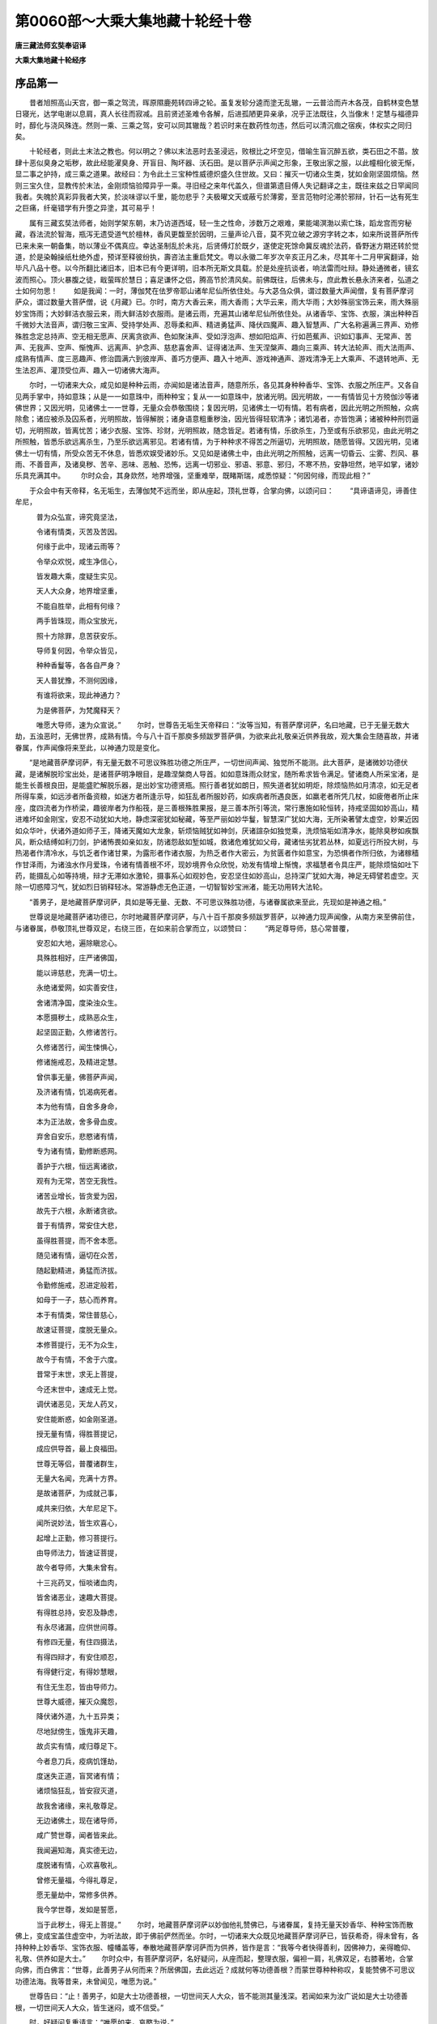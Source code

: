 第0060部～大乘大集地藏十轮经十卷
====================================

**唐三藏法师玄奘奉诏译**

**大乘大集地藏十轮经序**

序品第一
--------

　　昔者旭照高山天宫，御一乘之驾流，晖原隰鹿苑转四谛之轮。虽复发轸分逵而塗无乱辙，一云普洽而卉木各茂，自鹤林变色慧日寝光，达学电谢以息肩，真人长往而寂减。且前贤述圣难令各解，后进孤陋更异亲承，况乎正法既往，久当像末！定慧与福德异时，醇化与浇风殊连。然则一乘、三乘之驾，安可以同其辙哉？若识时来在数药性勿违，然后可以清沉痼之宿疾，体权实之同归矣。

　　十轮经者，则此土末法之教也。何以明之？佛以末法恶时去圣浸远，败根比之坏空见，借喻生盲沉醉五欲，类石田之不苗。放肆十恶似臭身之垢秽，故此经能濯臭身、开盲目、陶坏器、沃石田。是以菩萨示声闻之形象，王敬出家之服，以此幢相化彼无惭，显二事之护持，成三乘之道果。故经曰：为令此土三宝种性威德炽盛久住世故。又曰：摧灭一切诸众生类，犹如金刚坚固烦恼。然则三宝久住，显教传於末法，金刚烦恼验障异乎一乘。寻旧经之来年代盖久，但谱第遗目傅人失记翻译之主，既往来兹之日罕闻同我者。失魄於真彩异我者大笑，於淡味谬以千里，能勿悲乎？夫极曜文天或蔽亏於薄雾，至言范物时沦滞於邪辩，针石一达有死生之巨痛，纤毫错学有升堕之异塗，其可易乎！

　　属有三藏玄奘法师者，始则学架东朝，末乃访道西域，轻一生之性命，涉数万之艰难，果能竭溟渤以索亡珠，蹈龙宫而穷秘藏，吞法流於智海，瓶泻无遗受道气於檀林，香风更馥至於因明，三量声论八音，莫不究立破之源穷字转之本，如来所说菩萨所传已来未来一朝备集，昉以薄业不偶真应。幸达圣制乱於未兆，后贤傅灯於既夕，遂使定死馀命冀反魂於法药，昏野迷方期还转於觉道，於是染翰操纸杜绝外虚，预详至释彼纷执，壽咨法主重启梵文。粤以永徽二年岁次辛亥正月乙未，尽其年十二月甲寅翻译，始毕凡八品十卷。以今所翻比诸旧本，旧本已有今更详明，旧本所无斯文具载。於是处座抗谈者，响法雷而吐辩。静处通微者，镜玄波而照心。顶火暴腹之徒，戢萤晖於慧日；喜足谦怀之侣，腾高节於清风矣。前佛既往，后佛未与，庶此教长悬永济来者，弘道之士如何勿思！
　　如是我闻：一时，薄伽梵在佉罗帝耶山诸牟尼仙所依住处。与大苾刍众俱，谓过数量大声闻僧，复有菩萨摩诃萨众，谓过数量大菩萨僧，说《月藏》已。尔时，南方大香云来，雨大香雨；大华云来，雨大华雨；大妙殊丽宝饰云来，雨大殊丽妙宝饰雨；大妙鲜洁衣服云来，雨大鲜洁妙衣服雨。是诸云雨，充遍其山诸牟尼仙所依住处。从诸香华、宝饰、衣服，演出种种百千微妙大法音声，谓归敬三宝声、受持学处声、忍辱柔和声、精进勇猛声、降伏四魔声、趣入智慧声、广大名称遍满三界声、劝修殊胜念定总持声、空无相无愿声、厌离贪欲声、色如聚沬声、受如浮泡声、想如阳焰声、行如芭蕉声、识如幻事声、无常声、苦声、无我声、空声、惭愧声、远离声、护念声、慈悲喜舍声、证得诸法声、生天涅槃声、趣向三乘声、转大法轮声、雨大法雨声、成熟有情声、度三恶趣声、修治圆满六到彼岸声、善巧方便声、趣入十地声、游戏神通声、游戏清净无上大乘声、不退转地声、无生法忍声、灌顶受位声、趣入一切诸佛大海声。

　　尔时，一切诸来大众，咸见如是种种云雨，亦闻如是诸法音声，随意所乐，各见其身种种香华、宝饰、衣服之所庄严。又各自见两手掌中，持如意珠；从是一一如意珠中，雨种种宝；复从一一如意珠中，放诸光明。因光明故，一一有情皆见十方殑伽沙等诸佛世界；又因光明，见诸佛土一一世尊，无量众会恭敬围绕；复因光明，见诸佛土一切有情。若有病者，因此光明之所照触，众病除愈；诸应被杀及囚系者，光明照故，皆得解脱；诸身语意粗重秽浊，因光皆得轻软清净；诸饥渴者，亦皆饱满；诸被种种刑罚逼切，光明照故，皆离忧苦；诸少衣服、宝饰、珍财，光明照故，随念皆足。若诸有情，乐欲杀生，乃至或有乐欲邪见，由此光明之所照触，皆悉乐欲远离杀生，乃至乐欲远离邪见。若诸有情，为于种种求不得苦之所逼切，光明照故，随愿皆得。又因光明，见诸佛土一切有情，所受众苦无不休息，皆悉欢娱受诸妙乐。又见如是诸佛土中，由此光明之所照触，远离一切昏云、尘雾、烈风、暴雨、不善音声，及诸臭秽、苦辛、恶味、恶触、恐怖，远离一切邪业、邪语、邪意、邪归，不寒不热，安静坦然，地平如掌，诸妙乐具充满其中。
　　尔时众会，其身欻然，地界增强，坚重难举，既睹斯瑞，咸悉惊疑：“何因何缘，而现此相？”

　　于众会中有天帝释，名无垢生，去薄伽梵不远而坐，即从座起，顶礼世尊，合掌向佛，以颂问曰：
　　“具谛语谛见，谛善住牟尼，

　　　普为众弘宣，谛究竟坚法，

　　　令诸有情类，灭苦及苦因。

　　　何缘于此中，现诸云雨等？

　　　令举众欢悦，咸生净信心，

　　　皆发趣大乘，度疑生实见。

　　　天人大众身，地界增坚重，

　　　不能自胜举，此相有何缘？

　　　两手皆珠现，雨众宝放光，

　　　照十方除罪，息苦获安乐。

　　　导师复何因，令举众皆见，

　　　种种香鬘等，各各自严身？

　　　天人普犹豫，不测何因缘，

　　　有谁将欲来，现此神通力？

　　　为是佛菩萨，为梵魔释天？

　　　唯愿大导师，速为众宣说。”
　　尔时，世尊告无垢生天帝释曰：“汝等当知，有菩萨摩诃萨，名曰地藏，已于无量无数大劫，五浊恶时，无佛世界，成熟有情。今与八十百千那庾多频跋罗菩萨俱，为欲来此礼敬亲近供养我故，观大集会生随喜故，并诸眷属，作声闻像将来至此，以神通力现是变化。

　　“是地藏菩萨摩诃萨，有无量无数不可思议殊胜功德之所庄严，一切世间声闻、独觉所不能测。此大菩萨，是诸微妙功德伏藏，是诸解脱珍宝出处，是诸菩萨明净眼目，是趣涅槃商人导首。如如意珠雨众财宝，随所希求皆令满足。譬诸商人所采宝渚，是能生长善根良田，是能盛贮解脱乐器，是出妙宝功德贤瓶。照行善者犹如朗日，照失道者犹如明炬，除烦恼热如月清凉，如无足者所得车乘，如远涉者所备资粮，如迷方者所逢示导，如狂乱者所服妙药，如疾病者所遇良医，如羸老者所凭几杖，如疲倦者所止床座，度四流者为作桥梁，趣彼岸者为作船筏，是三善根殊胜果报，是三善本所引等流，常行惠施如轮恒转，持戒坚固如妙高山，精进难坏如金刚宝，安忍不动犹如大地，静虑深密犹如秘藏，等至严丽如妙华鬘，智慧深广犹如大海，无所染著譬太虚空，妙果近因如众华叶，伏诸外道如师子王，降诸天魔如大龙象，斩烦恼贼犹如神剑，厌诸諠杂如独觉乘，洗烦恼垢如清净水，能除臭秽如疾飘风，断众结缚如利刀剑，护诸怖畏如亲如友，防诸怨敌如堑如城，救诸危难犹如父母，藏诸怯劣犹若丛林，如夏远行所投大树，与热渴者作清冷水，与饥乏者作诸甘果，为露形者作诸衣服，为热乏者作大密云，为贫匮者作如意宝，为恐惧者作所归依，为诸稼穑作甘泽雨，为诸浊水作月爱珠，令诸有情善根不坏，现妙境界令众欣悦，劝发有情增上惭愧，求福慧者令具庄严，能除烦恼如吐下药，能摄乱心如等持境，辩才无滞如水激轮，摄事系心如观妙色，安忍坚住如妙高山，总持深广犹如大海，神足无碍譬若虚空。灭除一切惑障习气，犹如烈日销释轻冰。常游静虑无色正道，一切智智妙宝洲渚，能无功用转大法轮。

　　“善男子，是地藏菩萨摩诃萨，具如是等无量、无数、不可思议殊胜功德，与诸眷属欲来至此，先现如是神通之相。”

　　世尊说是地藏菩萨诸功德已，尔时地藏菩萨摩诃萨，与八十百千那庾多频跋罗菩萨，以神通力现声闻像，从南方来至佛前住，与诸眷属，恭敬顶礼世尊双足，右绕三匝，在如来前合掌而立，以颂赞曰：
　　“两足尊导师，慈心常普覆，

　　　安忍如大地，遍除瞋忿心。

　　　具殊胜相好，庄严诸佛国，

　　　能以谛慈悲，充满一切土。

　　　永绝诸爱网，如实善安住，

　　　舍诸清净国，度染浊众生。

　　　本愿摄秽土，成熟恶众生，

　　　起坚固正勤，久修诸苦行。

　　　久修诸苦行，闻生悚惧心，

　　　修诸施戒忍，及精进定慧。

　　　曾供事无量，佛菩萨声闻，

　　　及济诸有情，饥渴病死者。

　　　本为他有情，自舍多身命，

　　　本为正法故，舍多骨血皮。

　　　弃舍自安乐，悲愍诸有情，

　　　专为诸有情，勤修断惑网。

　　　善护于六根，恒远离诸欲，

　　　观有为无常，苦空无我性。

　　　诸苦业增长，皆贪爱为因，

　　　故先于六根，永断诸贪欲。

　　　普于有情界，常安住大悲，

　　　虽得胜菩提，而不舍本愿。

　　　随见诸有情，逼切在众苦，

　　　随起勤精进，勇猛而济拔。

　　　令勤修施戒，忍进定般若，

　　　如母于一子，慈心而养育。

　　　本于有情类，常住普慈心，

　　　故速证菩提，度脱无量众。

　　　本修菩提行，无不为众生，

　　　故今于有情，不舍于六度。

　　　昔常于末世，求无上菩提，

　　　今还末世中，速成无上觉。

　　　调伏诸恶见，天龙人药叉，

　　　安住能断惑，如金刚圣道。

　　　授无量有情，得胜菩提记，

　　　成应供导首，最上良福田。

　　　世尊无等侣，普覆诸群生，

　　　无量大名闻，充满十方界。

　　　是故诸菩萨，为成就己事，

　　　咸共来归依，大牟尼足下。

　　　闻所说妙法，皆生欢喜心，

　　　起增上正勤，修习菩提行。

　　　由导师法力，皆速证菩提，

　　　故今者导师，大集未曾有。

　　　十三兆药叉，恒啖诸血肉，

　　　皆舍诸恶业，速趣大菩提。

　　　有得胜总持，安忍及静虑，

　　　有永尽诸漏，应供世间尊。

　　　有修四无量，有住四摄法，

　　　有得四辩才，有安住顺忍，

　　　有得健行定，有得妙慧眼，

　　　有住无生忍，皆由导师力。

　　　世尊大威德，摧灭众魔怨，

　　　降伏诸外道，九十五异类；

　　　尽地狱傍生，饿鬼非天趣，

　　　故贞实有情，咸归尊足下。

　　　今者息刀兵，疫病饥馑劫，

　　　度迷失正道，盲冥诸有情；

　　　诸烦恼狂乱，皆安寂灭道，

　　　故我舍诸缘，来礼敬尊足。

　　　无边诸佛土，现在诸导师，

　　　咸广赞世尊，闻者皆来此。

　　　我闻遍知海，真实德无边，

　　　度脱诸有情，心欢喜敬礼。

　　　曾修无量福，今得礼尊足，

　　　愿无量劫中，常修多供养。

　　　我今学世尊，发如是誓愿，

　　　当于此秽土，得无上菩提。”
　　尔时，地藏菩萨摩诃萨以妙伽他礼赞佛已，与诸眷属，复持无量天妙香华、种种宝饰而散佛上，变成宝盖住虚空中，为听法故，即于佛前俨然而坐。尔时，一切诸来大众既见地藏菩萨摩诃萨已，皆获希奇，得未曾有，各持种种上妙香华、宝饰衣服、幢幡盖等，奉散地藏菩萨摩诃萨而为供养，皆作是言：“我等今者快得善利，因佛神力，亲得瞻仰、礼敬、供养如是大士。”
　　尔时众中，有菩萨摩诃萨，名好疑问，从座而起，整理衣服，偏袒一肩，礼佛双足，右膝著地，合掌向佛，而白佛言：“世尊，此善男子从何而来？所居佛国，去此远近？成就何等功德善根？而蒙世尊种种称叹，复能赞佛不可思议功德法海。我等昔来，未曾闻见，唯愿为说。”

　　世尊告曰：“止！善男子，如是大士功德善根，一切世间天人大众，皆不能测其量浅深。若闻如来为汝广说如是大士功德善根，一切世间天人大众，皆生迷闷，或不信受。”

　　时，好疑问复重请言：“唯愿如来，哀愍为说。”

　　佛言：“谛听！善思念之！吾当为汝略说少分。如是大士，成就无量不可思议殊胜功德，已能安住首楞伽摩胜三摩地，善能悟入如来境界，已得最胜无生法忍，于诸佛法已得自在，已能堪忍一切智位，已能超度一切智海，已能安住师子奋迅幢三摩地，善能登上一切智山，已能摧伏外道邪论，为欲成熟一切有情，所在佛国悉皆止住。

　　“如是大士，随所止住诸佛国土，随所安住诸三摩地，发起无量殊胜功德，成就无量所化有情。

　　“如是大士，随住如是诸佛国土，若入能发智定，由此定力，令彼佛土一切有情，皆悉同见诸三摩地所行境界。

　　“随住如是诸佛国土，若入具足无边智定，由此定力，令彼佛土一切有情，随其所应，能以无量上妙供具，恭敬供养诸佛世尊。

　　“随住如是诸佛国土，若入具足清净智定，由此定力，令彼佛土一切有情，皆悉同见诸欲境界无量过患，心得清净。

　　“随住如是诸佛国土，若入具足惭愧智定，由此定力，令彼佛土一切有情，皆得具足增上惭愧，离诸恶法，心无忘失。

　　“随住如是诸佛国土，若入具足诸乘明定，由此定力，令彼佛土一切有情，皆得善巧天眼智通，宿住智通，死生智通，了达此世他世因果。

　　“随住如是诸佛国土，若入无忧神通明定，由此定力，令彼佛土一切有情，皆离一切愁忧昏昧。

　　“随住如是诸佛国土，若入具足胜通明定，由此定力，令彼佛土一切有情，皆得具足神通善巧。

　　“随住如是诸佛国土，若入普照诸世间定，由此定力，令十方界离诸昏暗，令彼佛土一切有情，普见十方诸佛国土。

　　“随住如是诸佛国土，若入诸佛灯炬明定，由此定力，令彼佛土一切有情，舍邪归依，归正三宝。

　　“随住如是诸佛国土，若入金刚光定，由此定力，令彼佛土，所有一切小轮围山、大轮围山、苏迷卢山及诸余山，溪涧沟壑，瓦砾毒刺，诸秽草木，皆悉不现；令彼佛土，所有一切众邪蛊毒、诸恶虫兽、灾横疫疠、昏暗尘垢、不净臭秽，悉皆销灭；令彼佛土，地平如掌，种种嘉祥自然踊现，清净殊胜众相庄严。

　　“随住如是诸佛国土，若入智力难摧伏定，由此定力，令彼佛土一切魔王及诸眷属，皆悉惊怖，归依三宝。

　　“随住如是诸佛国土，若入电光明定，由此定力，令彼佛土一切有情，皆悉远离后世恐怖，得法安慰。随住如是诸佛国土，若入具足上妙味定，由此定力，令彼佛土一切有情，随念皆得饮食充足。

　　“随住如是诸佛国土，若入具足胜精气定，由此定力，令彼佛土一切有情，无不皆得增上力势，离诸病苦。

　　“随住如是诸佛国土，若入上妙诸资具定，由此定力，令彼佛土一切有情，随乐皆得床座敷具、衣服宝饰，诸资身具无所乏少，殊妙端严，甚可爱乐。

　　“随住如是诸佛国土，若入无诤智定，由此定力，令彼佛土一切有情，身心勇健，远离一切怨憎系缚，和顺欢娱，爱乐具足，施、戒、安忍、勇猛精进，心无散乱，成就智慧。

　　“随住如是诸佛国土，若入能引胜踊跃定，由此定力，令彼佛土一切有情，皆受无量胜妙欢喜。

　　“随住如是诸佛国土，若入具足世路光定，由此定力，令彼佛土一切有情，得无碍智，能修种种清净事业。

　　“随住如是诸佛国土，若入善住胜金刚定，由此定力，令彼佛土一切有情，皆得诸根具足无缺，常乐远离，其心寂静。

　　“随住如是诸佛国土，若入增上观胜幢定，由此定力，令彼佛土一切有情，皆深呵厌自恶业过，咸善护持十善业道生天要路。

　　“随住如是诸佛国土，若入具足慈悲声定，由此定力，令彼佛土一切有情，皆悉发起慈心悲心、无怨害心、普平等心、更相利益安乐之心。

　　“随住如是诸佛国土，若入引集诸福德定，由此定力，令彼佛土一切有情，离诸斗诤、疾疫、饥馑、非时风雨、苦涩辛酸、诸恶色触，悉皆销灭。

　　“如是大士，随住如是诸佛国土，若入海电光定，由此定力，令彼佛土一切大地众宝合成，一切过患皆悉远离，种种宝树、衣树、器树、诸璎珞树、华树、果树、诸音乐树，无量乐具，周遍庄严。以要言之，此善男子，于一一日每晨朝时，为欲成熟诸有情故，入殑伽河沙等诸定，从定起已，遍于十方诸佛国土，成熟一切所化有情，随其所应，利益安乐。

　　“此善男子，已于无量无数大劫，五浊恶时无佛世界，成熟有情；复于当来，过于是数。

　　“或有世界刀兵劫起，害诸有情；此善男子，见是事已，于晨朝时，以诸定力，除刀兵劫，令诸有情互相慈愍。

　　“或有世界疫病劫起，害诸有情；此善男子，见是事已，于晨朝时，以诸定力，除疫病劫，令诸有情皆得安乐。

　　“或有世界饥馑劫起，害诸有情；此善男子，见是事已，于晨朝时，以诸定力，除饥馑劫，令诸有情皆得饱满。

　　“此善男子，以诸定力，作如是等无量、无边、不可思议，利益安乐诸有情事。

　　“此善男子，具足成就无量、无数、不可思议，殊胜功德，常勤精进，利益安乐一切有情。曾于过去无量、无数、殑伽沙等佛世尊所，为欲成熟利益安乐诸有情故，发起大悲坚固难坏勇猛精进无尽誓愿；由此大悲坚固难坏勇猛精进无尽誓愿增上势力，于一日夜或一食顷，能度无量百千俱胝那庾多数诸有情类，皆令解脱种种忧苦，及令一切如法所求，意愿满足。

　　“随所在处，若诸有情，种种希求忧苦逼切，有能至心称名念诵归敬供养地藏菩萨摩诃萨者，一切皆得如法所求，离诸忧苦，随其所应，安置生天涅槃之道。

　　“随所在处，若诸有情，饥渴所逼，有能至心称名念诵归敬供养地藏菩萨摩诃萨者，一切皆得如法所求，饮食充足，随其所应，安置生天涅槃之道。

　　“随所在处，若诸有情，乏少种种衣服、宝饰、医药、床敷及诸资具，有能至心称名念诵归敬供养地藏菩萨摩诃萨者，一切皆得如法所求，衣服、宝饰、医药、床敷及诸资具，无不备足，随其所应，安置生天涅槃之道。

　　“随所在处，若诸有情，爱乐别离，怨憎合会，有能至心称名念诵归敬供养地藏菩萨摩诃萨者，一切皆得爱乐合会，怨憎别离，随其所应，安置生天涅槃之道。

　　“随所在处，若诸有情，身心忧苦，众病所恼，有能至心称名念诵归敬供养地藏菩萨摩诃萨者，一切皆得身心安乐，众病除愈，随其所应，安置生天涅槃之道。

　　“随所在处，若诸有情，互相乖违，兴诸斗诤，有能至心称名念诵归敬供养地藏菩萨摩诃萨者，一切皆得舍毒害心，共相和穆，欢喜忍受，展转悔愧，慈心相向，随其所应，安置生天涅槃之道。

　　“随所在处，若诸有情，闭在牢狱，杻械枷锁检系其身，具受众苦，有能至心称名念诵归敬供养地藏菩萨摩诃萨者，一切皆得解脱牢狱、杻械枷锁，自在欢喜，随其所应，安置生天涅槃之道。

　　“随所在处，若诸有情，应被囚执，鞭挞拷楚，临当被害，有能至心称名念诵归敬供养地藏菩萨摩诃萨者，一切皆得免离囚执、鞭挞、加害，随其所应，安置生天涅槃之道。

　　“随所在处，若诸有情，身心疲倦，气力羸惙，有能至心称名念诵归敬供养地藏菩萨摩诃萨者，一切皆得身心畅适，气力强盛，随其所应，安置生天涅槃之道。

　　“随所在处，若诸有情，诸根不具，随有损坏，有能至心称名念诵归敬供养地藏菩萨摩诃萨者，一切皆得诸根具足，无有损坏，随其所应，安置生天涅槃之道。

　　“随所在处，若诸有情，颠狂心乱，鬼魅所著，有能至心称名念诵归敬供养地藏菩萨摩诃萨者，一切皆得心无狂乱，离诸扰恼，随其所应，安置生天涅槃之道。

　　“随所在处，若诸有情，贪欲、瞋恚、愚痴、忿恨、悭嫉、憍慢、恶见、睡眠、放逸、疑等，皆悉炽盛，恼乱身心，常不安乐，有能至心称名念诵归敬供养地藏菩萨摩诃萨者，一切皆得离贪欲等，身心安乐，随其所应，安置生天涅槃之道。

　　“随所在处，若诸有情，为火所焚，为水所溺，为风所飘，或于山岩、崖岸、树舍颠坠堕落，其心慞惶，有能至心称名念诵归敬供养地藏菩萨摩诃萨者，一切皆得离诸危难，安隐无损，随其所应，安置生天涅槃之道。

　　“随所在处，若诸有情，为诸毒蛇、毒虫所螫，或被种种毒药所中，有能至心称名念诵归敬供养地藏菩萨摩诃萨者，一切皆得离诸恼害，随其所应，安置生天涅槃之道。

　　“随所在处，若诸有情，恶鬼所持，成诸疟病，或日日发，或隔日发，或三四日而一发者，或令狂乱身心战掉，迷闷失念，无所了知，有能至心称名念诵归敬供养地藏菩萨摩诃萨者，一切皆得解脱无畏，身心安适，随其所应，安置生天涅槃之道。

　　“随所在处，若诸有情，为诸药叉、罗刹、饿鬼、毕舍遮鬼、布怛那鬼、鸠畔荼鬼、羯吒布怛那鬼、吸精气鬼，及诸虎、狼、师子恶兽，蛊毒、厌祷、诸恶咒术，怨贼、军阵及余种种，诸怖畏事之所缠绕，身心慞惶，惧失身命，恶死贪生，厌苦求乐，有能至心称名念诵归敬供养地藏菩萨摩诃萨者，一切皆得离诸怖畏，保全身命，随其所应，安置生天涅槃之道。

　　“随所在处，若诸有情，或为多闻，或为净信，或为净戒，或为静虑，或为神通，或为般若，或为解脱，或为妙色，或为妙声，或为妙香，或为妙味，或为妙触，或为利养，或为名闻，或为功德，或为工巧，或为华果，或为树林，或为床座，或为敷具，或为道路，或为财谷，或为医药，或为舍宅，或为仆使，或为彩色，或为甘雨，或为求水，或为稼穑，或为扇拂，或为凉风，或为求火，或为车乘，或为男女，或为方便，或为修福，或为温暖，或为清凉，或为忆念，或为种种世出世间诸利乐事，于追求时为诸忧苦之所逼切，有能至心称名念诵归敬供养地藏菩萨摩诃萨者，此善男子功德妙定威神力故，令彼一切皆离忧苦，意愿满足，随其所应，安置生天涅槃之道。

　　“随所在处，若诸有情，以诸种子植于荒田或熟田中，若勤营务，或不营务，有能至心称名念诵归敬供养地藏菩萨摩诃萨者，此善男子功德妙定威神力故，令彼一切果实丰稔。所以者何？此善男子，曾过无量无数大劫，于过数量佛世尊所，发大精进坚固誓愿；由此愿力，为欲成熟诸有情故，常普任持一切大地，常普任持一切种子，常普令彼一切有情随意受用。此善男子威神力故，能令大地一切草木根须、芽、茎、枝叶、华果，皆悉生长，药谷、苗稼、华果茂实，成熟润泽，香洁软美。

　　“随所在处，若诸有情，贪、瞋、痴等，皆猛利故，造作杀生，或不与取，或欲邪行，或虚诳语，或粗恶语，或离间语，或杂秽语，或贪，或瞋，或复邪见十恶业道，有能至心称名念诵归敬供养地藏菩萨摩诃萨者，一切烦恼，悉皆销灭，远离十恶，成就十善，于诸众生，起慈悲心及利益心。此善男子成就如是功德妙定，威神之力，勇猛精进，于一食顷能于无量无数佛土，一一土中，以一食顷皆能度脱无量无数殑伽沙等所化有情，令离众苦，皆得安乐，随其所应，安置生天涅槃之道。

　　“此善男子，成就如是如我所说不可思议诸功德法，坚固誓愿，勇猛精进，为欲成熟诸有情故，于十方界，或时现作大梵王身，为诸有情如应说法；或复现作大自在天身，或作欲界他化自在天身，或作乐变化天身，或作睹史多天身，或作夜摩天身，或作帝释天身，或作四大王天身；或作佛身，或作菩萨身，或作独觉身，或作声闻身；或作转轮王身，或作刹帝利身，或作婆罗门身，或作筏舍身，或作戍达罗身；或作丈夫身，或作妇女身，或作童男身，或作童女身；或作健达缚身，或作阿素洛身，或作紧捺洛身，或作莫呼洛伽身；或作龙身，或作药叉身，或作罗刹身，或作鸠畔荼身；或作毕舍遮身，或作饿鬼身，或作布怛那身，或作羯吒布怛那身，或作粤阇诃洛鬼身；或作师子身，或作香象身，或作马身，或作牛身，或作种种禽兽之身；或作剡魔王身，或作地狱卒身，或作地狱诸有情身。现作如是等无量无数异类之身，为诸有情如应说法，随其所应，安置三乘不退转位。

　　“善男子，如是大士，成就如是不可思议诸功德法，是诸殊胜功德伏藏，是诸解脱珍宝出处，是诸菩萨明净眼目，是趣涅槃商人导首，如是乃至能无功用转大法轮，如前广说。

　　“善男子，假使有人于其弥勒，及妙吉祥，并观自在、普贤之类而为上首，殑伽沙等诸大菩萨摩诃萨所，于百劫中至心归依，称名、念诵、礼拜、供养，求诸所愿，不如有人于一食顷，至心归依，称名、念诵、礼拜、供养地藏菩萨，求诸所愿，速得满足。所以者何？地藏菩萨利益安乐一切有情，令诸有情所愿满足，如如意宝，亦如伏藏。如是大士，为欲成熟诸有情故，久修坚固大愿大悲，勇猛精进过诸菩萨，是故汝等应当供养。”
　　尔时，十方诸来大众，一切菩萨摩诃萨，及诸声闻、天人、药叉、健达缚等，皆从座起，随力所作，各持种种金银等屑、众宝华香，奉散地藏菩萨摩诃萨。复持种种上妙衣服、末尼宝珠、真珠华鬘、真珠璎珞、金银宝缕、幢幡盖等，奉上地藏菩萨摩诃萨。复以无量上妙音乐，种种赞颂，恭敬供养地藏菩萨。

　　尔时，地藏菩萨摩诃萨持此种种上妙供具，回奉世尊，而说颂曰：
　　“天人龙神所供养，十方菩萨皆来奉，

　　　闻救世有大功德，唯愿受我最胜供。”
　　尔时，地藏菩萨摩诃萨说是颂已，顶礼佛足。

　　于是世尊复说颂曰：
　　“起坚固慧清净心，灭诸有情无量苦，

　　　施众妙乐如宝手，能断惑网如金刚。

　　　起大悲慧具精进，善持妙供奉世尊，

　　　以海智救苦众生，登诸趣有无畏岸。”
　　尔时，地藏菩萨摩诃萨即从座起，而白佛言：“大德世尊，我当济度此四洲渚，世尊弟子一切苾刍、苾刍尼、邬波索迦、邬波斯迦，令其皆得增长忆念，增长守护忆念，增长寿命，增长身体，增长无病，增长色力，增长名闻，增长资具，增长亲友，增长弟子，增长净戒，增长多闻，增长慧舍，增长妙定，增长安忍，增长方便，增长觉分圣谛光明，增长趣入大乘正道，增长法明，增长成熟有情，增长大慈大悲，增长一切白法，增长妙称遍满三界，增长法雨普润三界，增长一切大地精气滋味，增长一切众生精气善作事业，增长正法精气善行，增长智慧光明，增长六到彼岸妙行，增长五眼，增长灌顶，增长生天涅槃，所谓有名具足水火吉祥光明大记明咒总持章句。我于过去殑伽沙等佛世尊所，亲承受持此陀罗尼，能令增长一切白法，增长一切种子、根须、芽茎、枝叶、华果、药谷、精气滋味，增长雨泽，增长有益地水火风，增长喜乐，增长财宝，增长胜力，增长一切受用资具。此陀罗尼，能令一切智慧猛利，破烦恼贼。”即说咒曰：
　　“谶蒱(一)　谶蒱(二)　谶谶蒱(三)　阿迦舍谶蒱(四)　缚羯洛谶蒱(五)　菴跋洛谶蒱(六)　筏罗谶蒱(七)　伐折洛谶蒱(八)　阿路迦谶蒱(九)　萏摩谶蒱(十)　萨帝(丁簸切)摩谶蒱(十一)　萨帝(丁簸切)昵(泥吉切)诃罗谶蒱(十二)　毗婆(缚迦切)路迦插婆谶蒱(十三)　邬波睒摩谶蒱(十四)　奈野娜谶蒱(十五)　钵刺惹三牟底(都异切)刺拏谶蒱(十六)　刹拏谶蒱(十七)　毗湿婆(缚迦切)梨夜谶蒱(十八)　舍萨多腊婆(缚迦切)谶蒱(十九)　毗挜(汪贺切)荼素(上声)吒(知戒切)(二十)　莫醯隶(二十一)　萏谜(二十二)　睒谜(二十三)　斫羯洛细(二十四)　斫羯洛沬四隶(二十五)　厕(初几切)隶(二十六)　諀﹝匹里切﹞隶(二十七)　揭刺婆跋罗伐刺帝(二十八)　[户+欠](许矣切)隶(二十九)　钵腊薜(三十)　钵刺遮啰饭怛泥(去声)(三十一)　曷刺怛泥(去声)(三十二)　播啰(三十三)　遮遮遮遮(三十四)　[户+欠](同上)隶(三十五)　弭隶(三十六)　黳羯他(三十七)　托契(三十八)　托龋卢(三十九)　闼隶(四十)　闼隶(四十一)　弭隶(四十二)　磨绽﹝徒界切﹞(四十三)　瘅绽﹝徒界切﹞(四十四)　矩隶(四十五)　弭隶(四十六)　盎矩之多毗(四十七)　遏[口+梨](四十八)　祁(上声)[口+梨](四十九)　波啰祁(上声)[口+梨](五十)　矩吒苫沫隶(五十一)　敦祇(葵计切)(五十二)　敦祇(五十三)　敦具隶(五十四)　浒卢(五十五)　浒卢(五十六)　浒卢(五十七)　矩卢窣都弭隶(五十八)　弭[口+李]第(五十九)　弥[口+李]绽(徒界切)(六十)　叛荼陀(六十一)　喝(诃葛切)罗(六十二)　[户+欠](许矣切)梨(六十三)　浒卢(六十四)　浒鲁卢(六十五)　
　　“善说能净诸有尘，善说能净斗诤劫，

　　　善说能净浊恶意，善说能净浊大种，

　　　善说能净浊恶味，善说能净浊恶气，

　　　善说能满诸希望，善说能成诸稼穑，

　　　善说能令一切佛，如来世尊所加护，

　　　善说又能令一切，菩萨加护而随喜。
　　“世尊，如是具足水火吉祥光明大记明咒总持章句，我于过去殑伽沙等佛世尊所，亲承受持此陀罗尼，能令增长一切白法，广说乃至增长一切受用资具。大德世尊，此陀罗尼，普能济度此四洲渚，世尊弟子一切苾刍、苾刍尼、邬波索迦、邬波斯迦，令其皆得增长忆念，广说乃至增长一切受用资具。此陀罗尼，能令世尊甘露圣教，炽然久住，利益安乐三界众生。”

　　尔时，地藏菩萨摩诃萨，演说如是大记明咒总持章句，时佉罗帝耶山普皆震动，俱胝天乐不鼓自鸣，雨无量种天妙香华及珍宝等。一切众会咸悉惊跃，皆获希奇，得未曾有。
　　时众会中，有大吉祥天女、具大吉祥天女、大池妙音天女、大坚固天女、具大水天女、放大光天女而为上首，总有一万八千天女，于四大种皆得自在，从座而起，稽首佛足，合掌恭敬，而白佛言：“希有大德！甚奇世尊！我等虽于诸四大种得自在转，而不能知是四大种初中后相、生灭违顺。如此大士，已得微细甚深般若波罗蜜多，能善了知是四大种初中后相、生灭违顺。”

　　佛言：“如是，如是。天女，此善男子，已得微细甚深般若波罗蜜多，能善了知是四大种初中后相、生灭违顺。

　　“天女当知，如如意珠，具足众德，能雨种种上妙珍宝施诸众生；此善男子，亦复如是，能雨种种觉支珍宝，施诸众生。

　　“如宝洲渚，种种珍宝，充满其中；此善男子，亦复如是，成就种种觉支珍宝。

　　“如天波利质多罗树，众妙香华之所严饰；此善男子，亦复如是，种种微妙佛法珍宝而自庄严。

　　“如师子王，一切畜兽无能惊伏；此善男子，亦复如是，一切众生无能惊伏。

　　“譬如朗日，能灭世间一切昏暗；此善男子，亦复如是，能灭一切众生恶见、无明昏暗。

　　“譬如明月，于夜分中，能示一切失道众生平坦正路，随其欲往，皆令得至；此善男子，亦复如是，于无明夜，能示一切迷三乘道、驰骋生死旷野众生三乘正路，随其所应，方便安立，令得出离。

　　“譬如大地，一切种子、树山、稼穑、地身、众生之所依止；此善男子，亦复如是，一切殊妙菩提分法之所依止。

　　“譬如大宝妙高山王，善住坚固，无缺无隙；此善男子，亦复如是，善住一切不共佛法，由不弃舍诸众生故，名为无缺，一切善根皆善施与诸众生故，名为无隙。

　　“譬如虚空，一切众生皆所受用；此善男子，亦复如是，一切众生皆所受用。

　　“此善男子，成就如是等无量无边诸功德法。”

　　时诸大众，闻说地藏菩萨摩诃萨成就无量称赞功德，皆获希奇，得未曾有，尊重恭敬，皆大欢喜，至心谛观地藏菩萨，目不暂舍。

　　尔时，世尊重显此义，而说颂曰：
　　“地藏真大士，具杜多功德，

　　　现声闻色相，来稽首大师。

　　　施诸众生乐，救脱三有苦，

　　　雨无量种雨，为供养大师。

　　　天帝无垢生，观察四方已，

　　　合掌恭敬住，赞请于大师。

　　　我见世尊众，末尼宝光明，

　　　遍照诸佛国，无不皆明了。

　　　六通照世间，今当来至此，

　　　勇猛名地藏，现出家威仪。

　　　七圣财伏藏，无畏佛音声，

　　　诸菩萨胜幢，众生之导首。

　　　解脱宝所依，福海具精进，

　　　悲意乐聪敏，救苦诸有情。

　　　与怖者为城，如明月示道，

　　　生善根如地，破惑如金刚。

　　　能施解脱宝，如水漂众惑，

　　　烦恼热为盖，愈疾如良医。

　　　一日称地藏，功德大名闻，

　　　胜俱胝劫中，称余智者德。

　　　能解诸众生，一切烦恼缚，

　　　至健行定等，诸定之彼岸。

　　　十二缘清静，诸智如虚空，

　　　破无边佛土，诸有情暗聚。

　　　随诸土入定，四静虑等流，

　　　普令诸有情，入定除惑热。

　　　众生宿恶业，刀兵病饥馑，

　　　随所在恼害，皆能令解脱。

　　　众生五趣身，诸苦所逼切，

　　　归敬地藏者，有苦悉皆除。

　　　众生乘苦轮，展转相违害，

　　　归敬地藏者，皆住忍慈心。

　　　十二缘所怖，追求苦所依，

　　　归敬地藏者，皆安住无畏。

　　　若乐修诸福，正念戒闻慧，

　　　归敬地藏者，所求皆满足。

　　　乐一一功德，工巧药种子，

　　　归敬地藏者，所求皆满足。

　　　求诸谷药田，男女衣仆使，

　　　归敬地藏者，所求皆满足。

　　　众德具相应，能任持大地，

　　　因兹诸谷药，润泽而细软。

　　　诸烦恼所覆，乐行十恶业，

　　　归敬地藏者，烦恼恶皆除。

　　　现作种种身，为众生说法，

　　　具足施功德，悲愍诸众生。

　　　假使百劫中，赞说其功德，

　　　犹尚不能尽，故皆当供养。”
　　尔时，地藏菩萨摩诃萨从座而起，整理衣服，顶礼佛足，偏袒一肩，右膝著地，合掌恭敬，而白佛言：“我今问世尊无量功德海，唯愿赐开许，为解释除疑。”

　　世尊告曰：“汝真善士！于一切法智见无碍，为欲饶益他有情故，请问如来。随汝意问，吾当为汝分别解说，令汝心喜。”

　　于是地藏菩萨摩诃萨，以颂问曰：
　　“我曾十三劫，已勤修苦行，

　　　为一切有情，除三灾五浊。

　　　多俱胝佛所，已设无边供，

　　　曾见大集会，清信众和合。

　　　聪哲勤精进，皆来同会集，

　　　未曾见如是，无诸杂秽众。

　　　云何此佛国，秽恶损净善；

　　　智者皆远离，恶行者同居；

　　　多造无间罪，诽谤于正法；

　　　毁圣起恶见，妄说断常论；

　　　具造十恶业，不畏后世苦；

　　　多远离三乘，臭秽向恶趣；

　　　无明蔽其目，贪嫉多奸矫？

　　　云何转佛轮，度此众生类？

　　　云何破相续，如金刚烦恼？

　　　云何得总持，果能如是忍？

　　　今我见导师，大集甚希有，

　　　未曾见余处，具如是众德，

　　　具杜多功德，勤修菩提道。

　　　云何处愚众，能开示佛轮？”
　　世尊告曰：“善哉！善哉！善男子，汝于过去殑伽沙等诸佛世界，五浊恶时，已曾请问殑伽沙等诸佛世尊如是法义。汝于如是所问法义，已作劬劳，已善通达，已到圆满众行彼岸，已得善巧方便妙智。今为成熟一切有情，令得利益安乐事故；为令一切菩萨摩诃萨善巧方便，圣行伏藏，施等六种波罗蜜多，成熟一切有情胜行，一切智智功德大海速圆满故；为转一切刹帝利王诸暴恶行，使不堕落三恶趣故；为令此土三宝种姓威德炽盛，久住世故，复问如来如是法义。谛听！谛听！善思念之！吾当为汝分别解说。”

　　“唯然，世尊，愿乐欲闻。”

　　尔时，佛告地藏菩萨摩诃萨言：“善男子，如来由本愿力，成就十种佛轮，居此佛土五浊恶世。一切有情，退没一切白净善法，匮乏所有七圣财宝，远离一切聪敏智者，断常罗网之所覆蔽，常好乘驭诸恶趣车，于后世苦不见怖畏，常处遍重无明黑闇，具足十种不善业道，造五无间，诽谤正法，毁呰贤圣，离诸善法，具诸恶法。我住如是杂恶土中，得安隐住，得无惊恐，得无所畏，自称我处大仙尊位，转于佛轮，降诸天魔外道邪论，摧灭一切诸众生类，犹如金刚坚固烦恼，随其所乐，安置一切有力众生，令住三乘不退转位。

　　“善男子，譬如有国，时虚君位，其中所有一切人民，自军他军更相侵害，忧愁扰乱，人众不安，有无量种斗讼违诤，互相欺凌，谄言妄语，粗恶乖离，诬罔矫乱，种种疾病，盲翳昏闇，寒热疟疾，温气疫疠，癫癇干枯，饮食不消，其心狂乱，诸根不具，肢体缺减，乏少种种衣食资具，一切所有皆不可乐。诸有情类，归依种种外道邪神，恶见、恶心及恶意乐，皆悉炽盛，迷失正道，临堕恶趣。时彼国中，有诸耆旧，聪明多智，博学平恕，威严整肃，相与谋议，运诸筹策。即便召集国邑人民，共所荐推取一王子，先具多种布施、调伏、寂静、尸罗，精进勇猛，难行苦行一切备满，具诸殊胜福德之相，诸根圆满，支体无缺，身形长大，相好端严，成就最胜美妙容色，常为一切尊重恭敬，率土人民无不亲爱；禀性淳质常怀慈悲，博学多才备诸技艺，柔和忍辱庄严其心。是大后妃所生嫡子，以诸妙香，熏清净水，调和冷暖，沐浴其身，著于种种上妙香熏，众宝庄严鲜净衣服，末尼珠宝置在髻中，金宝华鬘冠饰其首，素练轻缯束于发际。又以种种末尼真珠，金银等宝共所合成，珥珰璎珞环玔印等，众妙宝饰庄严其身，织成宝履下承其足，众宝伞盖上覆其顶，安置古昔一切天仙所护持座，趣入一切天帝同许共所护持，善巧营构殊妙大殿，登自先王所升尊座。绍王位已，扣击一切天帝、龙帝、药叉神帝、阿素洛帝、鸠畔荼帝，各所护持广大钟鼓，其声振响周遍国界。刹帝利等四大种姓，无量人众，沐浴其身，著净衣服，执持种种妙宝缯彩、伞盖、幢幡、末尼真珠、金、银、螺贝，璧玉、珊瑚、茷琉璃等，生色可染无量珍奇，奉献新王，以呈嘉瑞。贵族净行，博学多才诸婆罗门，以无量种微妙赞颂歌咏帝德，种种善事咒愿于王，以诸吉祥散洒王顶。先王所重宿望贵族，博学多艺，性直贤明，随其所应，授以种种职位官僚，理诸王事。先于国境，自军他军更相侵害，今皆令息；亦令一切怨敌恶友，能为害者皆悉殄灭。损除自国一切黑品，增益自国一切白品。

　　“善男子，刹帝利种灌顶大王，成就如是第一王轮。由此轮故，于自国土得安乐住，能伏一切怨敌恶友，善守护身，令增寿命。

　　“善男子，如是杂染五浊恶世，索诃佛土空无佛时，其中所有一切众生，为自心中随眠缠垢，自军他军恼害侵逼，愁忧扰乱愚冥不安，起无量种执著断常，斗讼违诤，互相轻蔑，起贪、瞋、痴、谄、诳言等，具足十种不善业道，执著有情纷扰世界，成就种种烦恼疾病，阙正法眼，忿恨烧恼，常不思惟真实正法，弃正法味，讥毁善行，乏少所受喜乐滋味，常为种种烦恼罗网之所覆蔽，归依六种外道邪师，迷失圣道，向三恶趣。于此土中，有诸菩萨摩诃萨，已于过去亲近供养无量诸佛，已入诸佛功德大海，已住诸佛本所行道，皆共集会，来至我所，同谓我言：‘汝于过去，已修无量布施、调伏、寂静、尸罗，精进勇猛，难行苦行一切备满。是诸微妙福慧方便大慈悲等共所庄严大功德藏，是一切定总持安忍诸地功德圆满大海，无谄无诳，身形长大，相好圆满，忍辱柔和，端正殊妙。不复依他修菩提道，一切智海已得圆满，成就最胜美妙容色，能为一切声闻、独觉作大导师，亦能安慰一切生死怖畏众生与作亲友，大慈悲等无量功德共所庄严。是羯洛迦、孙驮羯诺迦、牟尼迦葉波如来等父之真子，于此贤劫当得作佛，一切菩萨摩诃萨中最为上首。以诸功德种种妙香，熏奢摩他、毗钵舍那、清净之水，而自沐浴著惭愧衣，清净法界为髻中珠，冠饰诸佛所行境界广大华鬘，束以解脱殊妙素练。又以种种一切智智、无生忍等功德珍宝而自庄严，慈悲喜舍以为宝履，能覆三界三种妙行圆满圣因以为伞盖，安置古昔诸佛天仙共所护持金刚定座，趣入一切声闻、独觉恭敬护持四种念住，坐先诸佛所敷之座，证得无上正等菩提一切智位。为令一切三宝种姓不断绝故，转于法轮，击法钟鼓，妙法音声，遍满三界，令诸天、龙、药叉、罗刹、阿素洛、揭路荼、紧捺洛、莫呼洛伽、鸠畔荼、弥荔多、毕舍遮、布怛那、羯吒布怛那、人非人等，于四圣谛皆得明解，三转十二行相法轮，一切世间所有沙门、若婆罗门、诸天魔梵、人非人等所不能转，为欲利益安乐世间无量天人，令得殊胜广大义利，昔所未转，而今转之。’

　　“善男子，我成如是第一佛轮。由此轮故，如实了知此世他世、是处非处，得安隐住，得无惊恐，得无所畏，降诸天魔外道邪论，转大梵轮，成大梵行。我应住此杂染世界五浊恶时，处大众中正师子吼，灭诸有情五无间业，广说乃至诸不善根，摧灭一切诸众生类，坚如金刚相续烦恼，建立一切永尽诸漏，解脱妙果随其所乐，安置一切有力众生，令住三乘不退转位。

　　“善男子，如刹帝利灌顶大王，初登王位，受帝职已，观察过去、未来、现在诸王法道，于其种种王业轮中，以善观察因、果、报、智，随其所应，建立一切辅臣僚佐，普及国邑愚智人民三种业轮；由此业轮，率土众生长夜受用，所有种种适意资具，喜乐增长，能灭一切怨敌恶友。何等名为三种业轮？一者，建立帝王业轮，谓善教习军阵斗战，降他兵众，抚育人民；二者，建立田宅业轮，谓善教习造舍营农，令得安隐，饮食充足；三者，建立财宝业轮，谓善教习工商杂艺，令得种种珍玩资财，随意受用，增诸快乐。

　　“善男子，刹帝利种灌顶大王，成就如是第二王轮。由此轮故，于自国土得安乐住，能伏一切怨敌恶友，善守护身，令增寿命。

　　“善男子，如是如来初成佛果，得无上智，观察过去、未来、现在诸佛法眼，以善观察诸业法受因果报智，建立一切所化有情三种业轮。由此业轮，能令三宝种姓法眼长夜不灭，无上正法炽盛流通，令诸有情长受种种生天涅槃安隐快乐，及令一切外道邪论不能降伏我正法眼，而能如法摧彼邪论。

　　“善男子，何等名为三种业轮？一者，建立修定业轮；二者，建立习诵业轮；三者，建立营福业轮。

　　“善男子，云何如来修定业轮？定有十种：何等为十？谓正观察诸有识身六种境界，我、我所执以为其因，业为良田，无明覆盖，爱为滋润，无有自在，依他而立，系属众缘。为欲断灭业、烦恼、苦三种流故，如是观察。云何业流？谓诸有情所行诸行。若此诸行，所由无明，及爱为因，能生诸有，名烦恼流。若由烦恼，识为其因，众缘和合，名色生起；名色为因，众缘和合，六处生起；六处为因，众缘和合，触、受、后有、生、老死等，次第生起，是名苦流。如是三流，业为良田，无明为因，爱为滋润，而得生长。为欲枯涸业为良田、无明为因、爱为滋润三种流故，于五取蕴，观为无常及苦、无我，愚钝无动，如幻、如焰、如水中月、如梦所见，空无所有、无相、无愿，无所造作，无生无起，无出无像，寂静远离，无所出生。于五取蕴，如是观察，能顺空忍，顺无相忍，顺无愿忍。为欲随顺观五取蕴，复方便修入出息观，即是修习持来去念。云何由念如实观察入息出息？谓正观察，数故、随故、止故、观故、转故、净故，应知此中，数能造作二种事业：一、能为依伏诸寻伺，二、能取于入出息相。随能造作二种事业：一、依出离舍诸寻伺，二、能善取入出息相。止能造作二种事业：一、能示现入出息灭，二、能安住胜三摩地。观能造作二种事业：一、能示现入出息尽，二、能安住心及心法，别异观察。转能造作二种事业：一、能方便舍诸取蕴，二、能方便趣入圣地。净能造作二种事业：一、能舍结，二、能净见。如是六种方便，修习入出息观，便能随顺观五取蕴。所以者何？如是入息出息自性，名色取蕴；如是入息出息领纳，名受取蕴；如是入息出息取相，名想取蕴；如是入息出息造作，名行取蕴；如是入息出息了别，名识取蕴；如是所说五种取蕴，各各别异，互不相似，新新非故，无住无积，不可言说。如是观察五种取蕴，能除三行。若能如是究竟，随观三种行尽，便能于此诸有识身，六种境界究竟随观，我、我所执业，于无明、爱、因田覆润，一切皆尽。如是修习四种念住，皆得圆满；乃至修习八支圣道，皆得圆满；如是乃至修习十八不共佛法，皆得圆满；如是乃至修一切种无生法忍，首楞伽摩三摩地等，皆得圆满。如是修习持来去念，入诸静虑，名住正法胜义有情，名为真实修习静虑，名为真实供养三世诸佛世尊，名一切佛心中之子，从佛口生，是法所成，是法所化。或有菩萨，如是修习渐渐退转，乃至漏尽，成阿罗汉，具六神通；或有菩萨，如是修习渐渐增长，功德圆满，成大菩萨；乃至十八不共佛法，一切种智修习圆满，此人不久，当得无上正等菩提。善男子，我以如是诸业法受因果报智，观察三世诸佛法眼，安立有情，于此十种修定业轮，令其修习。善男子，是名如来修定业轮。

　　“善男子，云何如来习诵业轮？谓诸苾刍，或苾刍尼、邬波索迦、邬波斯迦，或复净信诸善男子，或善女人，善根微薄，依世俗谛，根机未熟，我当安置如是有情，令其习诵初夜、后夜，精勤无怠。若诸有情求无上智，我当安置纯净大乘，令其自读，或教他读，令其自诵，或教他诵，令其自说，或教他说；于大乘中，令其自习，或教他习；为令自身及他身中大烦恼众皆除灭故，为令证得无上智故，为除一切有情苦故，为令趣入无畏城故。若诸有情求缘觉乘，我当安置诸缘起法，令其习诵。若诸有情求声闻乘，我当安置百千文颂四阿笈摩，百千文颂毗奈耶藏，百千文颂阿毗达磨，及毗婆沙，令其习诵。善男子，是名如来习诵业轮。

　　“善男子，云何如来营福业轮？谓诸有情，根机愚钝，未种善根，智慧微劣，懈怠失念，染著种种受用资具，远离善友，我当安置如是有情，使营福业，谓令修作佛、法、僧事，及亲教师、轨范师事。善男子，是名如来营福业轮。

　　“善男子，我成如是第二佛轮。由此轮故，以其无上三世业智，如实了知一切有情，诸业法受因及果报，随其所应立三业轮，成熟一切所化有情，得安隐住，得无惊恐，得无所畏，摧诸天魔外道邪论，转大梵轮，成大梵行，如实了知众生因报。

　　“善男子，如刹帝利灌顶大王，成善巧智，观察一切沙门、婆罗门、刹帝利、筏舍、戍达罗等种种功德，多闻、勇健、工巧、技艺。若诸众生，富有功德成巧便智，精进勇猛坚固不退，种种福德而自庄严；此刹帝利灌顶大王，随彼所应，给施珍宝、财谷、田宅、奴婢、仆使。于自国土，若诸众生，德艺轻微，功业鲜薄；此刹帝利灌顶大王，随彼所应，微加赈恤。于自国土，若诸众生，功德薄劣，少于精进，懈怠懒惰，忘失正念，无慈悲心，不知恩报，于后世苦不见怖畏，没居家泥，积诸恶行；此刹帝利灌顶大王，随彼所应，种种谪罚，或以言教苦切呵责，或夺种种珍宝资财，或夺受用如意产业，或罚鞭杖，或禁牢狱，或断支节，或斩身首，如是无量随应谪罚。

　　“善男子，刹帝利种灌顶大王，成就如是第三王轮。由此轮故，令自国土增长安乐，能伏一切怨敌恶友，善守护身，令增寿命。

　　“善男子，如是如来成就善巧知根机智，若诸弟子远离福慧巧方便智及以布施、调伏、寂静，失念心乱，来至我所，归依于我，而我善知彼根意乐、随眠、胜解，随其所应，为说治罚毗奈耶法。若诸众生，其性佷戾，于诸学处不能奉持，为令久住我之圣教，多有所作，或为制立忆念治罚，或以言教恐怖呵责，或暂驱摈，或令折伏归诚礼拜，或不与语、不共同利，或如草布，或复灭摈。我以妙智知诸有情、补特伽罗根机、意乐、随眠、胜解，如应谪罚，为令皆破广大积聚无义黑闇，枯竭烦恼诸瀑流故，令得生天涅槃乐故，为行恶道补特伽罗得调伏故，随其所应，说治罚法；观察黑说大说差别，随其所应，授与治罚行恶道法。我以妙智知诸有情，具足成就，增上信敬，纯净意乐，随其所应，为说种种善品差别，令其修学，乃至令彼一切善根，皆得圆满入无畏城。

　　“善男子，我成如是第三佛轮。由此轮故，知诸有情补特伽罗，种种根机、意乐、随眠及与胜解、诸业法受，随其所应，利益安乐，得安隐住，得无惊恐，得无所畏，自称我处大仙尊位，转于佛轮，摧诸天魔外道邪论，处大众中正师子吼。

　　“善男子，如刹帝利灌顶大王，知自国土有无量有情补特伽罗，归依种种邪神外道，起于邪信，及起邪见，学邪禁戒，执著修治邪吉凶相，具受种种无利益苦。大王知已数数召集，以其先王治国正法，开悟示现教习诫敕，令其舍除倒信倒见，修学先王正直旧法，令自国土一切有情，一趣、一归、一意、一欲，一切和合同依先王正法，而转听受诏命，随顺奉行，率土和同，作所应作。时刹帝利灌顶大王，常与群臣数数集会，共味嘉肴，受诸快乐，嬉戏游行，不相猜贰，咸共畴咨理诸王务。

　　“善男子，刹帝利种灌顶大王，成就如是第四王轮。由此轮故，令自国土增长安乐，能伏一切怨敌恶友，善守护身，令增寿命。

　　“善男子，如是如来成就善巧知胜解智，见诸世间种种邪归、邪见、邪意，乐著邪法，行邪业行，由是因缘受无量苦。如来见已，数数召集于大众前，以其过去诸佛世尊三宝种姓因果、六种波罗蜜多、瑜伽依因、三律仪等诸因果法，开悟、示现、庆慰、诫敕一切众会，令其解脱诸颠倒见，建立正见，安置十善正直旧道，共诸有情数数同修法随法行，方便引摄因果等流。为诸有情四众和合，同修一切殊胜善行，便共游戏四种念住，于三摩地、解脱智见、诸道品中，欢娱受乐。为令圣教久住世故，绍三宝种不断绝故，便共游戏四正勤、四神足、五根、五力、七等觉支、八圣道支，于其种种胜三摩地、解脱智见、诸道品中，欢娱受乐。

　　“善男子，我成如是第四佛轮。由此轮故，知诸有情补特伽罗种种胜解、归趣、意乐、诸业法受，随其所应，利益安乐，得安稳住，得无惊恐，得无所畏，自称我处大仙尊位，转于佛轮，摧诸天魔外道邪论，处大众中正师子吼。

　　“善男子，如刹帝利灌顶大王，知自国土，或他国土，有无量有情补特伽罗，于自财色耽染无厌，于他财色贪求追爱，即便安置坚固城郭、村坊、戍逻、国邑、王宫，广说乃至舍罗、鹦鹉，防守众具令无损失。

　　“善男子，刹帝利种灌顶大王，成就如是第五王轮。由此轮故，令自国土增长安乐，能伏一切怨敌恶友，善守护身，令增寿命。

　　“善男子，如是如来成就善巧知诸性智，知诸恶魔，及九十五众邪外道，并余无量众魔外道所惑有情，于自财色耽染无厌，于他财色贪求追爱，于我自身及我徒众深生憎嫉，为害我故，假设珍馔杂以毒药，闇置火坑，伪敷床座，或推山石，或放狂象，拔剑追逐，散坌尘秽，谤行淫欲，毁是不男，或谓非人，或言幻化，以是诸恶而相诽毁，于佛法僧亦起无量种诽谤骂詈毁辱，于我近住声闻弟子嫉妒因缘起诸毁谤。如来知已，善守六根，依四梵住，具四辩才，为诸声闻宣说法要，安立清净三解脱门。我以如是世出世间知诸性智，如实了知一切众生，种种无量诸性差别，随其所应，为作饶益。

　　“善男子，我成如是第五佛轮。由此轮故，以世出世知诸性智，知诸有情补特伽罗，种种无量诸性差别，随其所应，利益安乐，得安隐住，得无惊恐，得无所畏，自称我处大仙尊位，转于佛轮，摧诸天魔外道邪论，处大众中正师子吼。

　　“善男子，如刹帝利灌顶大王，安置一切坚固城郭、村坊、戍逻、国邑、王宫，广说乃至舍罗、鹦鹉防守具已，处自宫中，与诸眷属后妃、婇女而自围绕，游戏五欲种种乐具，放恣六根受诸喜乐。

　　“善男子，刹帝利灌顶大王，成就如是第六王轮。由此轮故，令自国土增长安乐，能伏一切怨敌恶友，善守护身，令增寿命。

　　“善男子，如是如来，与诸菩萨摩诃萨众，及大声闻，安置一切坚固圣教防守之事，即便现入最初静虑，乃至现入第四静虑，现入无边虚空处定，广说乃至现入非想非非想定，如是乃至现入一切佛所行定。入此定已，无量百千俱胝那庾多天、龙、药叉、罗刹、健达缚、阿素洛、揭路荼、紧捺洛、莫呼洛伽、弥荔多、毕舍遮布怛那、羯吒布怛那等，于诸众生常怀毒恶损害之心，无慈无悲，于后世苦不见怖畏，而彼见我入于一切佛所行定，皆于我所生大欢喜，起净信心，于三宝中皆生最胜欢喜净信，尊重恭敬得未曾有，于一切恶惭愧发露，深心悔过誓愿永断。由是因缘，一刹那顷，无量无数诸烦恼障、业障、法障皆得销灭，无量无数福慧、资粮、皆得成满，背离生死，趣向涅槃，护持如来无上正法。

　　“善男子，我成如是第六佛轮。由此轮故，如来游戏静虑解脱、等持等至、无量百千微妙深定，以净智随转，灭诸有情无量烦恼，随其所应，利益安乐，得安隐住，得无惊恐，得无所畏，自称我处大仙尊位，转于佛轮，摧诸天魔外道邪论，处大众中正师子吼。

　　“善男子，如刹帝利灌顶大王，与诸群臣领四兵众，周巡观察一切自国城邑、聚落、山川、溪涧、园苑、田泽、陂河、池沼、旷野、丛林、镇逻等处。随彼所在国界诸方险阻多难，不任营理有疑有怖，堪容外境怨敌恶友投窜藏伏；此刹帝利灌顶大王，随其力能方便安置，种种修理坚固防守，令彼诸方平坦无难，堪任营理无疑无怖，遮其外境怨敌恶友投窜藏伏，安抚自国一切人民皆离众苦，受诸快乐。

　　“善男子，刹帝利种灌顶大王，成就如是第七王轮。由此轮故，令自国土增长安乐，能伏一切怨敌恶友，善守护身，令增寿命。

　　“善男子，如是如来以其佛眼，如实了知一切有情补特伽罗，有贪、有瞋、有痴心等；如实了知是诸有情种种烦恼病行差别，如来知已，便起无量精进勇猛方便势力，随其所宜，授以种种修定妙药，令诸有情，精勤修学除烦恼病。若诸有情，宜修不净除烦恼病，即便授以修不净药。若诸有情，宜修梵住除烦恼病，即便授以修梵住药。若诸有情，宜修缘起除烦恼病，即便授以修缘起药。若诸有情，宜修息念除烦恼病，即便授以修息念药。若诸有情，宜可修于三解脱门除烦恼病，即便授以修于三种解脱门药。若诸有情，宜修静虑除烦恼病，即便授以修静虑药。若诸有情，宜修无色除烦恼病，即便授以修无色药。若诸有情，乃至宜修首楞伽摩诸三摩地除烦恼病，即便授以首楞伽摩三摩地药。所以如来授诸有情如是法药，不令一切所化有情为四魔怨之所系摄，不令一切所化有情背人天乘向诸恶趣，不令如来无上法眼三宝称姓速疾坏灭，由是如来授诸有情如是法药。

　　“善男子，我成如是第七佛轮。由此轮故，以其无上遍行行智，授诸众生种种法药，令勤修学除烦恼病，得安隐住，得无惊恐，得无所畏，自称我处大仙尊位，转于佛轮，摧诸天魔外道邪论，处大众中正师子吼。

　　“善男子，如刹帝利灌顶大王，忆念自他本昔种姓，初生童子嬉戏等事；谓忆自他于如是处，初生沐浴怀抱乳哺，按摩支节乃至戏笑，或弄灰土，或与侍从种种遨游，或习技艺，或复修营种种事业，或游他国夙夜栖泊，或奉事王，或理王务，或为太子，或登王位得大自在受诸快乐，广大名称遍诸方维；念是事已，安立先王所遵正法，抚育一切国土人民，守护自国不侵他境。

　　“善男子，刹帝利种灌顶大王，成就如是第八王轮。由此轮故，令自国土增长安乐，能伏一切怨敌恶友，善守护身，令增寿命。

　　“善男子，如是如来处大众会，忆念自他宿世所经无量种事：谓忆一生，或二、或三乃至无量百千生事，或忆成劫，或忆坏劫，或忆无量成劫、坏劫；曾于过去住如是处，如是名字、如是种性、如是种类、如是饮食、如是领纳苦受乐受、如是寿量、如是久住、如是极于寿量边际；从彼处没，来生此间，复从此没，往生彼处；忆念宿世如是等事无量无边，随诸众生根性差别，建立正法为作饶益。

　　“善男子，我成如是第八佛轮。由此轮故，利益安乐无量有情，得安隐住，得无惊恐，得无所畏，自称我处大仙尊位，转于佛轮，摧诸天魔外道邪论，处大众中正师子吼。

　　“善男子，如刹帝利灌顶大王，随念观察自国有情，种姓、技艺及诸事业，死此生彼，因果胜劣差别不同。知彼有情生如是家，其身勇健或复怯弱，于诸技艺已学未学，所有事业善作恶作，富贵贫贱，端正丑陋，如是等类乃至命终，或有自业未尽而死，或有自业已尽而死，或犯王法刑戮而死，或有递相残害而死，或因鞭杖捶楚而死，或因囹圄幽絷而死，或因习学技艺而死，或因战阵伤杀而死，或因斗诤殴击而死，或因财宝贪吝而死，或因色欲耽湎而死，或因忿恨结愤而死，或因劳倦顿弊而死，或因饥渴乏绝而死，或有过死，或无过死，或耆年死，或壮年死，或幼年死，或作种种善业而死，或作种种恶业而死。知诸有情行善行者，身坏命终，当往善趣；知诸有情，行恶行者，身坏命终，当往恶趣。知是事已，复自思维：‘我当正勤修身善行，修语善行，修意善行。我当施设种种方便，修行布施、调伏、寂静，身坏命终，当往善趣，勿堕恶趣。’此刹帝利灌顶大王，思惟是已，勇猛精进，修身、语、意三种善行，常行布施，一切所有饮食、衣服、象马、骑乘、卧具、医药、房舍、灯明及余资具，奴婢、僮仆、种种珍财，头目手足乃至身命，无所吝惜；及离杀生，离不与取，离欲邪行，离虚诳语，离粗恶语，离离间语，离杂秽语，离诸贪欲，离诸瞋恚，离诸邪见。由是因缘，此刹帝利灌顶大王，当获十种功德胜利：何等为十？一者、具大名称；二者、具大财宝；三者、具妙色相；四者、具多眷属；五者、少病少恼；六者、朋友眷属，聪慧多闻；七者、正至正行，亲近供养；八者、广美声誉，流振十方；九者、大威德天神，常随卫护；十者、身坏命终，当生天上，常居善趣安乐国土。

　　“善男子，刹帝利种灌顶大王，成就如是第九王轮。由此轮故，令自国土增长安乐，能伏一切怨敌恶友，善守护身，令增寿命。

　　“善男子，如是如来如实了知一切有情死生等事，谓如实知：若诸有情，成身恶行，成语恶行，成意恶行，诽谤贤圣，具足邪见，邪见业因，身坏命终，堕诸恶趣，或生地狱，或生傍生，或生饿鬼；若诸有情，成身善行，成语善行，成意善行，不谤贤圣，具足正见，正见业因，身坏命终，升诸善趣，或生天上，或生人中，或尽诸漏。如来如是如实知已，于彼众生起大慈悲，勇猛精进，现三神变，令彼众生归趣佛法，教诫安置，成立世间、出世间信。何等为三？一者，神通变现；二者，记说变现；三者，教诫变现。由是三种变现威力，劝发有情教诫安置，成立世间、出世间信，令于一切有趣死生皆得解脱。

　　“善男子，我成如是第九佛轮。由此轮故，利益安乐无量有情，得安隐住，得无惊恐，得无所畏，自称我处大仙尊位，转于佛轮，摧诸天魔外道邪论，处大众中正师子吼。

　　“善男子，如刹帝利灌顶大王，为除四洲无量有情种种身病，弃舍王位，以诸香汤沐浴身首，著鲜净衣，端坐思维，于诸众生，其心平等慈悲护念，为令解脱一切病故，以其种种香华伎乐及余供具，供养一切大威德天神。尔时，一切天帝、龙帝，乃至莫呼洛伽神帝，知是事已，各相谓言：‘此刹帝利灌顶大王，具诸功德有大威神，应作轮王，统四洲渚，我等宜应共往建立，令复王位统四洲渚，令诸众生无病安乐。’时诸天帝，乃至莫呼洛伽神帝，即便共往立刹帝利灌顶大王转轮王位，令具七宝，统四大洲，皆得自在，千子具足，勇健端正，能摧怨敌，跨王大地恒穷海际，谪罚皆停，刀杖不举，咸修正法，普受安乐。

　　“善男子，刹帝利种灌顶大王，成就如是第十王轮。由此轮故，于四大洲，爰及八万四千小渚，安立其中诸有情类十善业道，善守护身，令增寿命，身坏命终，当生天中，受诸妙乐。

　　“善男子，如是如来昔菩萨位，知自他身有无量种诸烦恼病，以定香水洗浴其身，及以谛法、大慈大悲灌沐其首，著惭愧衣。十方一切诸佛世尊，以诸静虑、等持精进、方便智意、慈悲护念，咸作是言：‘如是大士，是大福慧庄严宝器，堪容一切三种不护、四无所畏、如来十力及与十八不共佛法，堪得无上一切智智，大慈大悲无不具足，常欣利乐一切众生，是求佛宝商人导首，能救有情生死众苦，能施有情涅槃大乐。我等一切诸佛世尊，应以诚言与其所愿，令成如来应正等觉，得无上法，为大法王。’我于尔时依福慧力，勇猛精进，于四圣谛如实知已，证得无上正等菩提。

　　“善男子，如转轮王统四大洲，皆得自在；如是如来，于四静虑、四无色定、四种梵住、四无碍解、四圣谛观、四无所畏、如来十力及与十八不共佛法、一切种智，皆得自在。如转轮王，具足七宝；如是如来，成就七种菩提分宝。如转轮王千子具足，勇健端正，能伏怨敌；如是如来，有阿若多憍陈那为最初，苏跋陀罗苏剌多为最后，诸大声闻从佛心生，从佛口生，从法化生，得佛法分，诸漏永尽名为勇健，具四梵住名为端正，能伏一切天魔外道异论怨敌。如转轮王，化及八万四千小渚；如是如来，于百俱胝南赡部洲，于百俱胝西瞿陀尼洲，于百俱胝东毗提诃洲，于百俱胝北俱卢洲，于百俱胝诸大溟海，于百俱胝诸妙高山，于百俱胝四大王天，于百俱胝乃至非想非非想天，于百俱胝大轮围山，于此高广一佛土中，言音施化皆得自在。

　　“善男子，我成如是第十佛轮。由此轮故，如实了知自身他身诸漏永尽，利益安乐无量有情，得安隐住，得无惊恐，得无所畏，自称我处大仙尊位，转于佛轮，摧诸天魔外道邪论，处大众中正师子吼。

　　“善男子，我成如是十种佛轮。本愿力故居此佛土，五浊恶世一切有情，损减一切白净善法，匮乏所有七圣财宝，远离一切聪敏智者，断常罗网之所覆蔽，常好乘驭诸恶趣车，于后世苦不见怖畏，常处遍重无明黑闇，具十恶业，造五无间，诽谤正法，毁呰贤圣，离诸善法，具诸恶法。我于其中成就如是佛十轮故，得安隐住，得无惊恐，得无所畏，自称我处大仙尊位，转于佛轮，降诸天魔外道邪论，摧灭一切诸有情类犹如金刚坚固烦恼，随其所乐，安立一切有力众生，令住三乘不退转位。”
　　尔时，会中一切菩萨摩诃萨众，一切声闻，一切天、龙，广说乃至一切羯吒布怛那众、人非人等，皆大欢喜，同唱善哉，雨大香雨，雨大华雨，雨众宝雨，雨大衣雨，一切大地皆悉震动。闻说如是十种佛轮，于众会中，有八十四百千那庾多菩萨摩诃萨，得无生法忍；复有无量菩萨摩诃萨，获得种种诸陀罗尼三摩地忍；复有无量无数有情，初发无上正等觉心，得不退转；复有无量无数有情，逮得果证。
　　尔时，会中有大梵天，名曰天藏，久植善根，住第十地，具诸菩萨摩诃萨德，即从座起，合掌礼佛，而说颂言：
　　“功德藏慧海，我今问所疑，

　　　愿慧海垂听，为我除疑滞。

　　　我等今渴仰，德藏胜法味，

　　　及最上义味，举众咸欲闻。”
　　佛告天藏大梵天言：“如来今者恣汝意问，当随问答，令汝心喜。”

　　大梵天言：“唯然，世尊。”以颂问曰：
　　“利慧修定者，安住不放逸，

　　　为住胜义谛？为依止生死？

　　　昼夜于法义，精勤而习诵，

　　　为渡烦恼海？为退堕恶趣？

　　　勇猛勤营福，为定趣涅槃？

　　　为处生死中，退堕于恶趣？

　　　聪慧刹帝利，成就十种轮，

　　　为沉生死中？为当升佛果？

　　　杂染心难伏，诸烦恼所乱，

　　　以何净其心，修定福诵业？”
　　尔时，世尊告彼天藏大梵天曰：“善哉！善哉！汝善辩才，能问斯义。汝于此法，已作劬劳。汝于诸行，已得圆满。汝于过去殑伽沙等佛世尊所，已勤三业，兴隆正法，绍三宝种，今为饶益无量众生，复问如来如是深义。善男子，有大记别法，名无依行。过去一切诸佛世尊，为欲成熟诸有情故，为令厌离生死法故，为令除断业烦恼故，为令三乘速圆满故，宣说住持此无依行大记别法。现在十方诸佛世尊，亦为成熟诸有情故，为令厌离生死法故，为令除断业烦恼故，为令三乘速圆满故，宣说住持此无依行大记别法。未来一切诸佛世尊，亦为成熟诸有情故，为令厌离生死法故，为令除断业烦恼故，为令三乘速圆满故，宣说住持此无依行大记别法。汝于过去诸如来所，已具得闻此无依行大记别法。我于今者，亦为成熟诸有情故，为令厌离生死法故，为令除断业烦恼故，为令三乘速圆满故，宣说住持此无依行大记别法。汝应谛听！善思念之！吾当为汝分别解说。”

　　尔时，天藏大梵天言：“唯然，世尊，愿乐欲闻。”

　　佛言：“大梵，有十种无依行法，若修定者随有一行，尚不能成欲界善根；设使先成，寻还退失；况当能成色、无色定，乃至三乘随成一乘？何等为十？一者、世有一类，虽欲修定，而乏资缘，经求扰乱；二者、复有一类，虽欲修定，而犯尸罗，行诸恶行；三者、复有一类，虽欲修定，而颠倒见，妄执吉凶，身心刚强；四者、复有一类，虽欲修定，而心掉动，不顺贤圣，诸根轻躁；五者、复有一类，虽欲修定，而离间语，破乱彼此；六者、复有一类，虽欲修定，而粗恶语，毁骂贤圣；七者、复有一类，虽欲修定，而杂秽语，及虚诳语；八者、复有一类，虽欲修定，而怀贪嫉，于他所得利养恭敬，心不欢悦；九者、复有一类，虽欲修定，而怀瞋忿，于诸有情，心常愤恚；十者、复有一类，虽欲修定，而怀邪见，拨无因果。大梵当知，是名十种无依行法。若修定者随有一行，尚不能成欲界善根；设使先成，寻还退失；况当能成色、无色定，乃至三乘随成一乘？

　　“复次，大梵，又有十种无依行法，若修定者随有一行，终不能成诸三摩地；设使先成，寻还退失。何等为十？一者、乐著事业；二者、乐著谈论；三者、乐著睡眠；四者、乐著营求；五者、乐著艳色；六者、乐著妙声；七者、乐著芬香；八者、乐著美味；九者、乐著细触；十者、乐著寻伺。大梵当知，是名十种无依行法。若修定者随有一行，终不能成诸三摩地；设使先成，寻还退失。若不能成诸三摩地，虽集所余诸善法聚而有是事，追求受用信施因缘，发起恶心心所有法，于诸国王、大臣等所犯诸过罪，或被呵骂，或被捶打，或被断截肢节手足；由是因缘，或成重病，长时受苦，或疾命终，于三恶趣随生一所，乃至或生无间地狱，如嗢达洛迦、阿逻荼底、沙瞿波理迦、提婆达多。如是等类退失静虑，乃至堕于无间地狱，受无量种难忍大苦。”

　　尔时，世尊告阿若多憍陈那言：“吾听汝等，给阿练若修定苾刍最上房舍、最上卧具、最上饮食，一切僧事皆应放免。所以者何？诸修定者，若乏资缘，即便发起一切恶心心所有法，不能成就诸三摩地，乃至堕于无间地狱，受无量种难忍大苦。修定行者，若具资缘，诸三摩地未成能成；若先已成，终不退失，由此不起一切恶法，广说乃至不善寻伺，往生天上证得涅槃。修定行者，若未成就诸三摩地，初夜、后夜当舍睡眠，精进修学，远离愦闹，少欲知足，无所顾恋，一切贪瞋、忿覆、恼害、憍慢、贡高、悭吝、嫉妒、离间粗恶、虚诳杂秽，一切人间嬉戏放逸，皆悉远离。如是行者，应受释、梵、护世四王、转轮王等，赞叹、礼拜、恭敬承事，奉施百千那庾多供，况刹帝利、婆罗门、筏舍、戍达罗等！未得定者，尚应受此赞叹、礼拜、恭敬承事，奉施供养，何况已得三摩地者！”

　　尔时，世尊而说颂曰：
　　“修定能断惑，余业所不能，

　　　故修定为尊，智者应供养。”
　　尔时，天藏大梵天言：“大德世尊，于佛法中而出家者，若刹帝利，大臣、宰相，以鞭杖等捶拷其身，或闭牢狱，或复呵骂，或解肢节，或断其命，为当合尔？为不合耶？”

　　佛告天藏大梵天言：“善男子，若诸有情，于我法中出家，乃至剃除须发，被片袈裟，若持戒，若破戒，下至无戒；一切天、人、阿素洛等，依俗正法，犹尚不合以鞭杖等捶拷其身，或闭牢狱，或复呵骂，或解肢节，或断其命，况依非法？何以故？除其一切持戒多闻，于我法中而出家者；若有破戒行诸恶法，内怀腐败如秽蜗螺，实非沙门自称沙门，实非梵行自称梵行，恒为种种烦恼所胜败坏倾覆，如是破戒诸恶苾刍，犹能示导一切天、龙、药叉、健达缚、阿素洛、揭路荼、紧捺洛、莫呼洛伽、人非人等，无量功德珍宝伏藏。

　　“又善男子，于我法中而出家者，虽破戒行，而诸有情睹其形相，应生十种殊胜思惟，当获无量功德宝聚。何等为十？谓我法中而出家者，虽破戒行，而诸有情，或有见已，生于念佛殷重信敬殊胜思惟；由是因缘，终不归信诸外道师、书论徒众，乃至能入离诸怖畏大涅槃城。或有见已，生念圣戒殊胜思惟；由是因缘，能离杀生，离不与取，离欲邪行，离虚诳语，离饮诸酒生放逸处，乃至能入离诸怖畏大涅槃城。或有见已，生念布施殊胜思惟；由是因缘，得大财位，亲近供养，正至正行，乃至能入离诸怖畏大涅槃城。或有见已，生念忍辱柔和质直殊胜思惟；由是因缘，便能远离离间粗恶、杂秽瞋忿，乃至能入离诸怖畏大涅槃城。或有见已，生念出家精勤修行殊胜思惟；由是因缘，能舍家法，趣于非家，勇猛精进，修诸胜行，乃至能入离诸怖畏大涅槃城。或有见已，生念远离诸散乱心，静虑等至殊胜思惟；由是因缘，心乐山林阿练若处，昼夜精勤，修诸定行，乃至能入离诸怖畏大涅槃城。或有见己，生念智慧殊胜思惟；由是因缘，欣乐听闻，读诵正法，乃至能入离诸怖畏大涅槃城。或有见已，生念宿植出离善根殊胜思惟，软语慰问，乃至礼足；由是因缘，当生尊贵大势力家，无量有情咸共瞻仰，乃至能入离诸怖畏大涅槃城。

　　“善男子，于我法中而出家者，虽破戒行，而诸有情睹其形相，生此十种殊胜思惟，当获无量功德宝聚。是故一切刹帝利王、大臣宰相，决定不合以鞭杖等捶拷其身，或闭牢狱，或复呵骂，或解肢节，或断其命。

　　“复次，大梵，若有依我而出家者，犯戒恶行，内怀腐败如秽蜗螺，实非沙门自称沙门，实非梵行自称梵行，恒为种种烦恼所胜败坏倾覆。如是苾刍，虽破禁戒行诸恶行，而为一切天、龙、药叉、健达缚、阿素洛、揭路荼、紧捺洛、莫呼洛伽，人非人等，作善知识，示导无量功德伏藏。如是苾刍，虽非法器，而剃须发，被服袈裟，进止威仪同诸贤圣；因见彼故，无量有情种种善根皆得生长，又能开示无量有情善趣、生天、涅槃正路。是故依我而出家者，若持戒，若破戒，下至无戒，我尚不许转轮圣王，及余国王、诸大臣等，依俗正法，以鞭杖等捶拷其身，或闭牢狱，或复呵骂，或解肢节，或断其命，况依非法？

　　“大梵，如是破戒恶行苾刍，虽于我法毗奈耶中名为死尸，而有出家戒德余势。譬如牛麝身命终后，虽是无识傍生死尸，而牛有黄，而麝有香，能为无量无边有情作大饶益；破戒苾刍亦复如是，虽于我法毗奈耶中名为死尸，而有出家戒德余势，能为无量无边有情作大饶益。

　　“大梵，譬如贾客入于大海，杀彼一类无量众生，挑取其目，与末达那果和合捣簁，成眼宝药，若诸有情盲冥无目，乃至胞胎而生盲者，持此宝药涂彼眼中，所患皆除，得明净目；破戒苾刍亦复如是，虽于我法毗奈耶中名为死尸，而有出家威仪形相，能令无量无边有情暂得见者，尚获清净智慧法眼，况能为他宣说正法！

　　“大梵，譬如烧香，其质虽坏，而气芬馥，熏他令香；破戒苾刍亦复如是，由破戒故非良福田，虽恒昼夜信施所烧，身坏命终堕三恶趣，而为无量无边有情作大饶益，谓皆令得闻于生天涅槃香气。

　　“是故，大梵，如是破戒恶行苾刍，一切白衣皆应守护、恭敬、供养。我终不许诸在家者，以鞭杖等捶拷其身，或闭牢狱，或复呵骂，或解肢节，或断其命！我唯许彼清净僧众，于布萨时或自恣时，驱摈令出；一切给施四方僧物、饮食、资具，不听受用；一切沙门毗奈耶事，皆令驱出，不得在众，而我不许加其鞭杖、系缚断命。”

　　尔时，世尊而说颂曰：
　　“瞻博迦华虽萎悴，而尚胜彼诸余华；

　　　破戒恶行诸苾刍，犹胜一切外道众。
　　“复次，大梵，有五无间大罪恶业。何等为五？一者、故思杀父；二者、故思杀母，三者、故思杀阿罗汉；四者、倒见破声闻僧；五者、恶心出佛身血。如是五种，名为无间大罪恶业。若人于此五无间中，随造一种，不合出家，及受具戒。若令出家，或受具戒，师便犯罪，彼应驱摈令出我法。如是之人，以有出家威仪形相，我亦不许加其鞭杖，或闭牢狱，或复呵骂，或解肢节，或断其命。

　　“复有四种，近五无间大罪恶业根本之罪。何等为四？一者、起不善心，杀害独觉，是杀生命，大罪恶业，根本之罪；二者、淫阿罗汉、苾刍尼僧，是欲邪行，大罪恶业，根本之罪；三者、侵损所施三宝财物，是不与取，大罪恶业，根本之罪；四者倒见破坏和合僧众，是虚诳语，大罪恶业，根本之罪。若人于此四近无间大罪恶业根本罪中，随犯一种，不合出家，及受具戒。若令出家，或受具戒，师便得罪，彼应驱摈令出我法。如是之人，以有出家及受具戒威仪形相，我亦不许加其鞭杖，或闭牢狱，或复呵骂，或解肢节，或断其命。

　　“如是或有是根本罪，非无间罪；有无间罪，非根本罪；有根本罪，亦无间罪；有非根本罪，亦非无间罪。

　　“何等名为是根本罪，亦无间罪？谓我法中，先已出家受具戒者，故思杀他，已到究竟见谛人等，如是名为是根本罪，亦无间罪。此于我法毗奈耶中，应速驱摈。

　　“何等名为是根本罪，非无间罪？谓我法中，先已出家受具戒者，故思杀害他异生人，下至方便与人毒药，堕其胎藏，如是名为是根本罪，非无间罪。此人不应与僧共住，诸有给施四方僧物，亦不应令于中受用。

　　“何等名为是无间罪，非根本罪？谓若有人，或受三归，或受五戒，或受十戒，于五无间随造一种，如是名为是无间罪，非根本罪。如是之人，不合出家，及受具戒；若令出家，或受具戒，师便得罪，彼应驱摈令出我法。

　　“何等名为非根本罪，亦非无间罪？谓若有人，或受三归，或受五戒，于佛法僧而生疑心，或归外道以为师导，或执种种若少若多吉凶之相祠祭鬼神；若复有人，于诸如来所说正法，或声闻乘相应正法，或独觉乘相应正法，或是大乘相应正法，诽谤遮止，自不信受，令他厌背，障碍他人读诵书写，下至留难一颂正法，如是名为非根本罪，亦非无间，而生极重大罪恶业，近无间罪。如是之人，若未忏悔，除灭如是大罪恶业，不合出家，及受具戒；若令出家，或受具戒，师便得罪，彼应驱摈令出我法。若已出家，或受具戒，犯如是罪，若不忏悔，此于我法毗奈耶中，应速驱摈。所以者何？此二种人，习行破毁正法眼行，习行隐灭正法灯行，习行断绝三宝种行，令诸天人习行无义、无利、苦行，堕诸恶趣。此二种人，自谤正法，毁呰贤圣，亦令他人诽谤正法，毁呰贤圣，命终当堕无间地狱，经劫受苦，不可疗治。

　　“复次，大梵，或有遮罪无依行法，或有性罪无依行法，于性罪中或有根本无依行法。云何根本无依行法？谓若苾刍，行非梵行，犯根本罪；或以故思杀异生人，犯根本罪；或复偷盗非三宝物，犯根本罪；或大妄语，犯根本罪。若有苾刍，于此四种根本罪中，随犯一种，于诸苾刍所作事业，令受折伏，一切给施四方僧物，皆悉不听于中受用；而亦不合加其鞭杖，或闭牢狱，或复呵骂，或解肢节，或断其命；如是名为于性罪中根本重罪无依行法。何故说名为根本罪？谓若有人犯此四法，身坏命终，堕诸恶趣；是诸恶趣，根本罪故，是故说名为根本罪。

　　“何故无间及近无间根本罪等，说名极重大罪恶业无依行法？善男子，譬如铁抟、铅锡抟等，掷置空中，终无暂住，必速堕地；造五无间，及近无间四根本罪、并谤正法、疑三宝等，二种罪人亦复如是。若人于此十一罪中，随造一种，身坏命终，无余间隔，定生无间大地狱中受诸剧苦，故名极重大罪恶业无依行法。犯此极重大罪恶业无依行法补特伽罗，于现身中，决定不能尽诸烦恼，尚不能成诸三摩地，况能趣入正性离生？彼人命终，定生地狱，受诸重苦。

　　“复次，大梵，若善男子，若善女人，以净信心归依我法，或趣声闻乘，或趣独觉乘，或趣大乘，于我法中净信出家，受具足戒；于诸学处，深心敬重；于四根本性罪戒中，坚固勇猛，精勤守护。如是之人，常为一切人非人等，随逐拥卫，名不虚受人天供养，于三乘中随所欣乐，速能趣入成办究竟。是故真实求涅槃者，宁舍身命，终不毁犯如是四法。所以者何？诸有情类，要由三因得涅槃乐：一者、依止如来为因，二者、依我圣教为因，三者、依我弟子为因。诸有情类依此三因，精勤修行，得涅槃乐。若人毁犯如是四法，我非彼师，彼非弟子。若人毁犯如是四法，则为违越我所宣说，甚深广大、无常苦空无我相应利益、安乐一切有情别解脱教。若越如是别解脱教，则于一切静虑、等持皆成盲冥，不能趣入，为诸烦恼恶业缠缚，于三乘法亦为非器，当堕恶趣，受诸重苦。

　　“若善男子，若善女人，于我所说别解脱教，所制四种根本重罪，清净无犯，我是彼师，彼是弟子。随顺我语，善住我法，一切所作皆当成满。此人善住尸罗蕴故，名为善住一切善法，或名具足住声闻乘，或名具足住独觉乘，或名具足住于大乘。所以者何？若能护持如是性罪四根本法，当知则为建立一切有漏、无漏、善法胜因，是故护持如是四法，名为一切善法根本。如依大地，一切药谷卉木丛林皆得生长；如是依止，极善护持四根本戒，一切善法皆得生长。如依大地，一切诸山、小轮围山、大轮围山、妙高山王，皆得安住；如是依止，极善护持四根本戒，诸声闻乘及独觉乘、无上大乘，皆得安住。如依大地，求得一切世间美味；如是依止，极善护持四根本戒，求得一切念定总持、安忍圣道，乃至无上正等菩提。又如大地，于净不净皆等任持；极善护持四根本戒诸善男子及善女人亦复如是，于其法器及非法器，其心平等，不讥不弄，不自贡高，不卒呵举，能为一切善法生处。又如大地，一切有情，皆共受用而得存活；极善护持四根本戒诸善男子，及善女人亦复如是，于诸如来所说正法，生长第一欢喜净信，于诸有情无差别想，以四摄法平等摄受，一切有情皆共依止，受用法乐而自存活。”
　　尔时，尊者优波离闻佛所说，从座而起，整理衣服，顶礼佛足，偏袒一肩，右膝著地，合掌恭敬白佛言：“世尊，如佛所说，极善护持四根本戒，诸善男子及善女人，于其法器及非法器，其心平等，不讥不弄，不自贡高，不卒呵举。若如是者，于未来世，有诸苾刍破戒恶行，实非沙门自称沙门，实非梵行自称梵行。诸苾刍僧，于是人等，云何方便呵举驱摈？”

　　佛告尊者优波离言：“我终不许外道俗人举苾刍罪！我尚不许诸苾刍僧，不依于法，率尔呵举破戒苾刍，何况驱摈？若不依法，率尔呵举破戒苾刍，或复驱摈，便获大罪。优波离，汝今当知有十非法，率尔呵举破戒苾刍，便获大罪；诸有智者，皆不应受。何等为十？一者、不和僧众，于国王前，率尔呵举破戒苾刍；二者、不和僧众，梵志众前，率尔呵举破戒苾刍；三者、不和僧众，宰官众前，率尔呵举破戒苾刍；四者、不和僧众，于诸长者、居士众前，率尔呵举破戒苾刍；五者、女人众前，率尔呵举破戒苾刍；六者、男子众前，率尔呵举破戒苾刍；七者、净人众前，率尔呵举破戒苾刍；八者、众多苾刍、苾刍尼前，率尔呵举破戒苾刍；九者、宿怨嫌前，率尔呵举破戒苾刍；十者、内怀忿恨，率尔呵举破戒苾刍。如是十种，名为非法率尔呵举破戒苾刍，便获大罪。设依实事而呵举者，尚不应受，况于非实？诸有受者，亦得大罪。

　　“复有十种非法呵举破戒苾刍，便获大罪，诸有智者亦不应受。何等为十？一者、诸余外道，呵举苾刍；二者、不持禁戒在家白衣，呵举苾刍；三者、造无间罪，呵举苾刍；四者、诽谤正法，呵举苾刍；五者、毁呰贤圣，呵举苾刍；六者、痴狂心乱，呵举苾刍；七者、痛恼所缠，呵举苾刍；八者、四方僧净人，呵举苾刍；九者、守园林人，呵举苾刍；十者、被罚苾刍，呵举苾刍。如是十种非法呵举破戒苾刍，便获大罪。设依实事而呵举者，亦不应受，况于非实？诸有受者，亦得大罪。

　　“复次，优波离，若有苾刍，毁犯禁戒，与僧共住。于众僧中有余苾刍，轨则所行，皆悉具足，一切五德，无不圆满，应从座起，整理衣服，恭敬顶礼苾刍僧足，便至破戒恶苾刍前，求听举罪作如是言：‘长老忆念！我今欲举长老所犯，以实非虚妄，应时不非时，软语非粗犷，慈心不瞋恚，利益非损减，为令如来法眼、法灯久炽盛故，长老听者，我当如法举长老罪。’彼若听者，便应如法如实举之；彼若不听，复应顶礼上座僧足，恭敬白言：‘如是苾刍犯如是事，我依五法如实举之。’时僧众中上座苾刍，应审观察能举所举，及所犯事虚实轻重，依毗奈耶及素怛缆，方便检问，慰喻呵责，以七种法如应灭除。若犯重罪，应重治罚；若犯中罪，应中治罚；若犯轻罪，应轻治罚，令其惭愧，忏悔所犯。”

　　时，优波离复白佛言：“世尊，若实有过恶行苾刍，恃白衣力，或财宝力，或多闻力，或词辩力，或弟子力，以如是等诸势力故，凌拒僧众；上座苾刍，持素怛缆及毗奈耶及摩怛理伽者，如法教诲，皆不承顺，如是苾刍，云何治罚？”

　　佛言：“优波离，上座苾刍持三藏者，应和僧众，遣使告白国王、大臣，令助威力，然后如实依法治罚。”

　　时，优波离复白佛言：“世尊，若彼有过恶行苾刍，以财宝力，或多闻力，或词辩力，或以种种巧方便力，令彼国王、大臣欢喜，皆住破戒非法朋中，容纵如是恶苾刍罪，不听如实依法治罚，尔时僧众应当云何？”

　　佛言：“优波离，若彼苾刍行无依行，于僧众中，粗重罪相未彰露者，是时僧众应权舍置。若彼苾刍行无依行，于僧众中，粗重罪相已彰露者，是时僧众应共和合，依法驱摈，令出佛法。优波离，譬如燕麦，在麦田中，芽、茎、枝、叶与麦相似，秽杂净麦，及至彼草其穗未出，是时农夫应权舍置。穗既出已，是时农夫恐秽净麦，并根剪拔弃于田外。行无依行破戒苾刍亦复如是，恃白衣等种种势力，住于僧中威仪形相与僧相似，秽杂清众，乃至善神未相觉发，于僧众中，粗重罪相未彰露者，是时僧众应权舍置。若诸善神已相觉发，于僧众中，粗重罪相已彰露者，是时僧众应共和合，依法驱摈，令出佛法。优波离，譬如大海不宿死尸；我声闻僧诸弟子众亦复如是，不与破戒恶行苾刍死尸共住。”

　　时，优波离复白佛言：“世尊，若彼破戒恶行苾刍，僧众共和合驱摈已；彼恶苾刍以财宝力，或多闻力，或词辩力，或以种种巧方便力，令彼国王、大臣欢喜，皆住破戒非法朋中，以威势力凌逼僧众，还令如是破戒苾刍与僧共住，尔时僧众当复云何？”

　　佛言：“优波离，尔时僧中有能悔愧持戒苾刍，为护戒故，不应瞋骂破戒苾刍，但应告白国王大臣；或恐凌逼，而不告白，应舍本居，别往余处。”
　　尔时，地藏菩萨摩诃萨复白佛言：“大德世尊，颇有佛土五浊恶世空无佛时，其中众生烦恼炽盛，习诸恶行，愚痴佷戾，难可化不？谓刹帝利旃荼罗、宰官旃荼罗、居士旃荼罗、长者旃荼罗、沙门旃荼罗、婆罗门旃荼罗。如是等人，善根微少，无有信心，谄曲愚痴，怀聪明慢，不见不畏后世苦果，离善知识，乃至趣向无间地狱。如是等人，为财利故，与诸破戒恶行苾刍，相助共为非法朋党，皆定趣向无间地狱。若有是处，我当住彼，以佛世尊如来法王，利益安乐一切有情，无上微妙甘露法味，方便化导令得受行，拔济如是刹帝利旃荼罗，乃至婆罗门旃荼罗，令不趣向无间地狱。”

　　尔时，佛告地藏菩萨摩诃萨言：“善男子，于未来世此佛土中，有诸众生烦恼炽盛，习诸恶行，愚痴佷戾，难可化导，谓刹帝利旃荼罗、宰官旃荼罗、居士旃荼罗、长者旃荼罗、沙门旃荼罗、婆罗门旃荼罗。如是等人，善根微少，无有信心，谄曲愚痴，怀聪明慢，离善知识，言无真实，不能随顺善知识语，常行诽谤毁呰骂詈，于诸正法犹豫倒见，不见不畏后世苦果，常乐习近诸恶律仪，好行杀生，乃至邪见，欺诳世间，自他俱损。是刹帝利旃荼罗，乃至婆罗门旃荼罗，坏乱我法，于我法中而得出家，毁破禁戒，乐营俗业。彼刹帝利乃至婆罗门等，恭敬供养，贪利求财，有言无行，传书送印，通信往来，商贾贩易，好习外典，种植营农，藏贮宝物，守护园宅、妻妾、男女，习行符印，咒术使鬼，占相吉凶，合和汤药，疗病求财，以自活命，贪著饮食、衣服、宝饰，勤营俗务，毁犯尸罗，行诸恶法，贝音狗行，实非沙门自称沙门，实非梵行自称梵行。彼刹帝利旃荼罗，乃至婆罗门旃荼罗，爱乐亲近，恭敬供养，听受言教。此破戒者，于刹帝利旃荼罗，乃至婆罗门旃荼罗，亦乐亲近，恭敬供养，听受言教。若见有人于我法中，得出家已具戒富德，精进修行学无学行，乃至证得最后极果，彼刹帝利旃荼罗，乃至婆罗门旃荼罗，反生憎嫉，不乐亲近，恭敬供养，听受言教。

　　“善男子，譬如有人入宝洲渚，弃舍种种帝青、大青、金、银、真珠、红莲华色筏琉璃等大价真宝，取迦遮珠。于未来世此佛土中，有刹帝利旃荼罗，乃至婆罗门旃荼罗，亦复如是，入我正法宝洲渚中，弃舍种种具戒富德、乐胜义谛、具足惭愧学无学人，及善异生，精勤修学六到彼岸、具诸功德真圣弟子；取诸破戒好行众恶，无惭无愧，言辞粗犷，身心憍傲，离诸白法，无慈无悲恶行苾刍，以为福田，恭敬供养听受言教。如是恶人师及弟子，俱定趣向无间地狱。

　　“善男子，有十恶轮，于未来世此佛土中，有刹帝利旃荼罗、宰官旃荼罗、居士旃荼罗、长者旃荼罗、沙门旃荼罗、婆罗门旃荼罗，如是等人，于十恶轮，或随成一，或具成就，先所修集一切善根，摧坏烧灭皆为灰烬，不久便当肢体废缺，于多日夜结舌不言，受诸苦毒，痛切难忍，命终定生无间地狱。

　　“何等为十？如是破戒恶行苾刍，有刹帝利及宰官等，忍受恶见，谤阿练若清净苾刍言：‘诸仁者，如是苾刍愚痴凡猥，诈现异相，诳惑世间，为求饮食、衣服、利养，恭敬名誉，自赞毁他，嫉妒斗乱，贪著名利，无有厌足，应当摈黜勿受其言。如是苾刍专行妄语，离谛实法，于此皆无得道果者，亦无离欲永尽诸漏；但为利养、恭敬、名誉住阿练若，自现有德，慎莫供养恭敬承事。如是谄曲，非真福田，非行道者。’时，刹帝利旃荼罗，乃至婆罗门旃荼罗，于阿练若清净苾刍，不能生实信心希有之想，心无恭敬，意怀凌蔑，不乐亲近，承事供养，所有言说皆不听受。轻毁如是住阿练若清净苾刍，即是轻毁一切法眼三宝种姓。时，彼国中有诸天、龙、药叉神等，信敬三宝无动坏者，于刹帝利旃荼罗王，乃至沙门、婆罗门等旃荼罗人，心生瞋忿，互相谓言：‘仁等当观此刹帝利、宰官、居士、长者、沙门、婆罗门等旃荼罗人，皆悉轻毁一切法眼三宝种姓，损减善根，由恶友力摄诸罪业，当堕恶趣。我等从今勿复拥护此刹帝利旃荼罗等，并其所居国土城邑。’作是语已，一切天、龙、药叉神等，皆悉弃舍，不复拥护彼刹帝利旃荼罗等，并彼所居国土城邑。于彼国土一切法器真实福田皆出其国，设有住者，亦生舍心，不复护念。由诸天、龙、药叉神等，及诸法器真实福田，于刹帝利旃荼罗等，并彼所居国土城邑，皆舍守护不护念已；时彼国土自军他军，竞起侵凌，更相残害，疾疫饥馑，因此复兴。彼刹帝利旃荼罗王，乃至沙门、婆罗门等旃荼罗人，一切国民皆无欢乐，先所爱乐今悉别离，朋友眷属更相瞋恨，潜谋猜贰，无慈无悲，嫉妒悭贪，众恶皆起，所谓杀生乃至邪见，无惭无愧，食用一切窣堵波物及僧祇物，曾无悔心。彼刹帝利旃荼罗王，憎嫉忠贤，爱乐谄佞，令己官庶互相侵凌，愤恚结怨，兴诸斗诤；共余邻国交阵战时，军士离心，无不退败。彼刹帝利旃荼罗王，宰官、居士、长者、沙门、婆罗门等旃荼罗人，不久便当肢体废缺，于多日夜结舌不言，受诸苦毒，痛切难忍，命终定生无间地狱。

　　“复次，善男子，有刹帝利旃荼罗王、宰官、居士、长者、沙门、婆罗门等旃荼罗人，随恶友行，善根微少，谄曲愚痴，怀聪明慢，于三宝所无淳净心，不见不畏后世苦果。此有一类，于声闻乘得微少信，实是愚痴，自谓聪敏，于我所说缘觉乘法，及大乘法，毁呰诽谤，不听众生受持读诵，下至一颂。复有一类，于缘觉乘得微少信，实是愚痴，自谓聪敏，于我所说声闻乘法，及大乘法，毁呰诽谤，不听众生受持读诵，下至一颂。复有一类，于大乘法得微少信，实是愚痴，自谓聪敏，于我所说声闻乘法，缘觉乘法，毁呰诽谤，不听众生受持读诵，下至一颂。如是等人，名为毁谤佛正法者，亦为违逆三世诸佛，破三世佛一切法藏，焚烧断灭，皆为灰烬，断坏一切八支圣道，挑坏无量众生法眼。若刹帝利、旃荼罗王，乃至沙门、婆罗门等，旃荼罗人，于佛所说声闻乘法、缘觉乘法及大乘法，障碍覆藏，令其隐没，乃至一颂；当知是人，名不恭敬一切法眼三宝种姓。由是因缘，令护国土一切天、龙、药叉神等，信敬三宝无动坏者，于刹帝利、旃荼罗王，乃至沙门、婆罗门等旃荼罗人，心生瞋忿；广说乃至彼刹帝利旃荼罗王，宰官、居士、长者、沙门、婆罗门等旃荼罗人，不久便当支体废缺，于多日夜结舌不言，受诸苦毒，痛切难忍，命终定生无间大狱。

　　“复次，善男子，有刹帝利旃荼罗王，宰官、居士、长者、沙门、婆罗门等旃荼罗人，随逐破戒恶苾刍行，广说乃至于彼国中，有诸法器真实福田，于刹帝利旃荼罗等，皆住舍心而不护念。虽居其国而依法住，常不喜乐俗间居止，亦不数数往施主家。设令暂往，而护语言；纵有语言，曾无虚诳，终不对彼在家人前，讥毁轻弄诸破戒者，于诸破戒恶行苾刍，终不轻然辄相检问，亦不现相故显其非，常近福田，远诸破戒；而彼破戒恶行苾刍，于此持戒真善行者，反生瞋恨，轻毁侵凌，于刹帝利旃荼罗王，乃至沙门、婆罗门等旃荼罗人，在家男女大小等前，种种谄曲虚妄谈论，毁呰诽谤此持戒者，令刹帝利旃荼罗王，乃至沙门、婆罗门等旃荼罗人，于我弟子少欲知足，持戒多闻，具妙辩才诸苾刍所，心生瞋恨，种种粗言，呵骂逼切，令心忧恼，身不安泰，或夺衣钵诸资身具令其匮乏，或夺所施四方僧物不听受用，或闭牢狱，枷锁拷楚，或解支节，或斩身首。

　　“善男子，当观如是诸刹帝利旃荼罗王，乃至沙门、婆罗门等旃荼罗人，亲近破戒恶行苾刍，造作如是种种大罪，乃至当堕无间地狱。若诸众生作五无间，或犯重戒，或近无间性罪，遮罪犹轻。如是诸刹帝利旃荼罗王，乃至沙门、婆罗门等旃荼罗人，亲近破戒越法重罪。

　　“善男子，如是破戒恶行苾刍，虽作如是越法重罪，而依我法剃除须发，被服袈裟，进止威仪同诸贤圣，我尚不许国王、大臣、诸在家者，依俗正法，以鞭杖等捶拷其身，或闭牢狱，或复呵骂，或解肢节，或断其命，况依非法？国王、大臣、诸在家者，若作此事，便获大罪，决定当生无间地狱。于诸破戒恶行苾刍，犹尚不应如是谪罚，何况持戒真善行者？

　　“善男子，若有苾刍，于诸根本性重罪中，随犯一罪，虽名破戒恶行苾刍，而于亲教和合僧中，所得律仪犹不断绝，乃至弃舍所学尸罗，犹有白法香气随逐。国王、大臣、诸在家者，无有律仪，不应轻慢及加谪罚。如是苾刍，虽非法器，退失圣法，秽杂清众，破坏一切沙门法事，不得受用四方僧物，而于亲教和合僧中，所得律仪不弃舍故，犹胜一切在家白衣！犯性罪者尚应如是，况犯其余诸小遮罪！是故不许国王、大臣、诸在家者，轻慢谪罚。所以者何？

　　“善男子，乃住过去有迦奢国王，名梵授，敕旃荼罗：‘有大象王，名青莲目，六牙具足，住雪山边，汝可住彼拔取牙来。若不得者，汝等五人定无活义。’时旃荼罗为护身命，执持弓箭，披赤袈裟，诈现沙门威仪形相，往雪山边，至象王所。时彼母象，遥见人来执持弓箭，惊怖驰走，诣象王所，白言‘大天，今见有人张弓捻箭，徐行视觇来趣我等，将非我等命欲尽耶？’象王闻已，举目便见剃除须发著袈裟人，即为母象而说颂曰：
　　“‘被殑伽沙等，诸佛法幢相，

　　　　观此离诸恶，必不害众生。’
　　“时，彼母象以颂答曰：
　　“‘虽知被法服，而执持弓箭，

　　　　是恶旃荼罗，乐恶无悲愍。’
　　“时，大象王复说颂曰：
　　“‘见袈裟一相，知是慈悲本，

　　　　此必归佛者，愍念诸众生。

　　　　汝勿怀疑虑，宜应速摄心，

　　　　被此法衣人，欲渡生死海。’
　　“时，旃荼罗即以毒箭弯弓审射，中象王心。母象见之，举声号啕，悲哀哽噎，以颂白言：
　　“‘被此法衣人，宜应定归佛，

　　　　威仪虽寂静，而怀毒恶心。

　　　　应速蹋彼身，令其命根断，

　　　　灭此怨令尽，以射天身故。’
　　“时，大象王以颂答曰：
　　“‘宁速舍身命，不应生恶心，

　　　　彼虽怀诈心，犹似佛弟子。

　　　　智者非为命，而坏清净心，

　　　　为度诸有情，常习菩提行。’
　　“时大象王心生悲愍，徐问人曰：‘汝何所须？’彼人答曰：‘欲须汝牙。’象王欢喜，即自拔牙施旃荼罗，而说颂曰：
　　“‘我以白牙今施汝，无忿无恨无贪惜，

　　　　愿此施福当成佛，灭诸众生烦恼病。’
　　“善男子，当观如是过去象王，虽受无暇傍生趣身，为求阿耨多罗三藐三菩提故，而能舍弃身命无吝，恭敬尊重著袈裟人，虽彼为怨，而不加报。然未来世，有刹帝利旃荼罗王，宰官、居士、长者、沙门、婆罗门等旃荼罗人，实是愚痴，怀聪明慢，谄曲虚诈，欺诳世间，不见不畏后世苦果，于归我法而出家者，若是法器、若非法器诸弟子所，恼乱呵骂，或以鞭杖楚挞其身，或闭牢狱，乃至断命。此于一切过去、未来、现在诸佛，犯诸大罪，决定当趣无间地狱，断灭善根，焚烧相续，一切智者之所远离。彼既造作如是重罪，复怀傲慢，诳惑世间，自称我等亦求无上正等菩提，我是大乘，当得作佛。譬如有人，自挑其目，盲无所见，而欲导他登上大山，终无是处。于未来世有刹帝利旃荼罗王，宰官、居士、长者、沙门、婆罗门等旃荼罗人，亦复如是，于归我法而出家者，若是法器、若非法器诸弟子所，恼乱呵骂，或以鞭杖楚挞其身，或闭牢狱，乃至断命。此于一切过去、未来、现在诸佛，犯诸大罪，断灭善根，焚烧相续，一切智者之所远离，决定当趣无间地狱。彼既造作如是重罪，复怀傲慢，诳惑世间，自称我等亦求无上正等菩提，我是大乘，当得作佛。彼由恼乱出家人故，下贱人身尚难可得，况当能证二乘菩提？无上大乘，于其绝分！

　　“又善男子，过去有国，名般遮罗，王号胜军，统领彼国。时彼有一大丘圹所，名朅蓝婆，甚可怖畏，药叉、罗刹多住其中，若有入者，心惊毛竖。时有国人，罪应合死，王敕典狱缚其五处，送朅蓝婆大丘圹所，令诸恶鬼食啖其身。罪人闻已，为护命故，即剃须发，求觅袈裟，遇得一片，自系其颈。时典狱者，如王所敕，缚其五处，送丘圹中。诸人还已，至于夜分，有大罗刹母，名刀剑眼，与五千眷属来入冢间，罪人遥见，身心惊悚。时，罗刹母见有此人被缚五处，剃除须发，片赤袈裟系其颈下，即便右绕尊重顶礼，合掌恭敬，而说颂言：
　　“‘人可自安慰，我终不害汝，

　　　　见剃发染衣，令我忆念佛。’
　　“时，罗刹子白其母言：
　　“‘母我为饥渴，甚逼切身心，

　　　　愿听食此人，息苦身心乐。’
　　“时，罗刹母便告子言：
　　“‘被殑伽沙佛，解脱幢相衣，

　　　　于此起恶心，定堕无间狱。’
　　“时，罗刹子与诸眷属，右绕此人尊重顶礼，合掌恭敬，而说颂曰：
　　“‘忏悔染衣人，我宁于父母，

　　　　造身语意恶，于汝终无害。’
　　“尔时，复有大罗刹母，名驴骡齿，亦有五千眷属围绕来入冢间。时，罗刹母亦见此人被缚五处，剃除须发，片赤袈裟系其颈下，即便右绕尊重顶礼，合掌恭敬，而说颂言：
　　“‘人于我勿怖，汝颈所系服，

　　　　是仙幢相衣，我顶礼供养。’
　　“时，罗刹子白其母曰：
　　“‘人血肉甘美，愿母听我食，

　　　　增长身心力，勇猛无所畏。’
　　“时，罗刹母便告子言：
　　“‘人天等妙乐，由恭敬出家，

　　　　故供养染衣，当获无量乐。’
　　“时，罗刹子与诸眷属，右绕此人尊重顶礼，合掌恭敬，而说颂曰：
　　“‘我今恭敬礼，剃发染衣人，

　　　　愿常于未来，见佛深生信。’
　　“尔时，复有大罗刹母名狰狞发，亦有五千眷属围绕来入冢间。时，罗刹母亦见此人被缚五处，剃除须发，片赤袈裟系其颈下，即便右绕尊重顶礼，合掌恭敬，而说颂言：
　　“‘大仙幢相衣，智者应赞奉，

　　　　若能修供养，必断诸有缚。’
　　“时，罗刹子白其母曰：
　　“‘此人身血肉，国王之所赖，

　　　　愿听我饮啖，得力承事母。’
　　“时，罗刹母便告子言：
　　“‘如是染衣人，非汝所应食，

　　　　于此起恶者，当成大苦器。’
　　“时，罗刹子与诸眷属，右绕此人尊重顶礼，合掌恭敬，而说颂曰：
　　“‘汝是大仙种，堪为良福田，

　　　　故我修供养，愿绝诸有缚。’
　　“尔时，复有大罗刹母名刀剑口，亦有五千眷属围绕来入冢间。时，罗刹母亦见此人被缚五处，剃除须发，片赤袈裟系其颈下，即便右绕尊重顶礼，合掌恭敬，而说颂言：
　　“‘汝今被法衣，必趣涅槃乐，

　　　　故我不害汝，恐诸佛所呵。’
　　时，罗刹子白其母曰：
　　“‘我常吸精气，饮啖人血肉，

　　　　愿听食此人，令色力充盛。’
　　时，罗刹母便告子言：
　　“‘若害诸袈裟，剃除须发者，

　　　　必堕无间狱，久受大苦器。’
　　“时，罗刹子与诸眷属，右绕此人尊重顶礼，合掌恭敬，而说颂曰：
　　“‘我等怖地狱，故不害汝命，

　　　　当解放汝身，愿脱地狱苦。’
　　“时，诸罗刹母子眷属，同起慈心，解此人缚，忏谢慰喻，欢喜放还。此人清旦疾至王所，以如上事具白于王。时胜军王及诸眷属，闻之惊跃，叹未曾有。即立条制颁告国人：‘自今已后，于我国中，有佛弟子，若持戒、若破戒，下至无戒，但剃须发，被服袈裟，诸有侵凌或加害者，当以死罪而刑罚之。’由此因缘，众人慕德，渐渐归化王赡部洲，皆共诚心归敬三宝。

　　“善男子，当观如是过去罗刹，虽受无暇饿鬼趣身，吸人精气，饮啖血肉，恶心炽盛，无有慈悲，而见无戒剃除须发，以片袈裟挂其颈者，即便右绕尊重顶礼，恭敬赞颂，无损害心。然未来世，有刹帝利旃荼罗王，宰官、居士、长者、沙门、婆罗门等旃荼罗人，心怀毒恶，无有慈愍，造罪过于药叉、罗刹，愚痴傲慢，断灭善根，于归我法而出家者，若是法器，若非法器，剃除须发，被服袈裟，诸弟子所，不生恭敬，恼乱呵骂，或以鞭杖楚挞其身，或闭牢狱，乃至断命。此于一切过去、未来、现在诸佛，犯诸大罪，断灭善根，焚烧相续，一切智者之所远离，决定当生无间地狱。

　　“又善男子，昔有国王，名超福德。有人犯过，罪应合死，王性仁慈，不欲断命。有一大臣多诸智策，前白王曰：‘愿勿为忧，终不令王得杀生罪，不付魁脍令杀此人。’时彼大臣以己智力，将犯罪人付恶醉象。时恶醉象，以鼻卷取罪人两胫，举上空中，尽其势力欲扑于地，忽见此人裳有赤色，谓是袈裟，心生净信，便徐置地，忏谢悲号，跪伏于前，以鼻抆足，深心敬重瞻仰彼人。大臣见已，驰还白王，王闻喜愕，叹未曾有。便敕国人，加敬三宝，因斯断杀，王赡部洲。

　　“善男子，当观如是过去醉象，虽受无暇傍生趣身，而敬袈裟，不造恶业。然未来世，有刹帝利旃荼罗王，宰官、居士、长者、沙门、婆罗门等旃荼罗人，心怀毒恶，无有慈愍，造诸罪业，过恶醉象，愚痴傲慢，断灭善根。于归我法而出家者，若是法器，若非法器，剃除须发，被服袈裟，诸弟子所，不生恭敬，恼乱呵骂，或以鞭杖楚挞其身，或闭牢狱，乃至断命。此于一切过去、未来、现在诸佛，犯诸大罪，断灭善根，焚烧相续，一切智者之所远离，决定当生无间地狱。若刹帝利旃荼罗王，乃至沙门、婆罗门等旃荼罗人，成就如是第三恶轮，由此因缘，令护国土一切天、龙、药叉神等，信敬三宝无动坏者，于刹帝利旃荼罗王，乃至沙门、婆罗门等旃荼罗人，心生瞋忿；广说乃至彼刹帝利旃荼罗王，宰官、居士、长者、沙门、婆罗门等旃荼罗人，不久便当肢体废缺，于多日夜，结舌不言，受诸苦毒，痛切难忍，命终定生无间地狱。

　　“复次，善男子，于未来世此佛土中，有刹帝利旃荼罗王，宰官、居士、长者、沙门、婆罗门等旃荼罗人，随恶友行，善根微少，广说乃至不见不畏后世苦果。见有所施四方僧物，谓诸寺舍，或寺舍物，或诸园林，或园林物，或诸庄田，或庄田物，或所摄受净人男女，或所摄受畜生种类，或所摄受衣服饮食，或所摄受床座敷具，或所摄受病缘医药，或所摄受种种资身应受用物，如是所施四方僧物，具戒富德，精进修行，学无学行乃至证得最后极果，清净苾刍所应受用；彼刹帝利旃荼罗王，乃至沙门、婆罗门等旃荼罗人，以强势力侵夺具戒清净苾刍，不听受用；回与破戒恶行苾刍，经营在家诸俗业者，令共受用，或独受用。破戒苾刍既受得已，或共受用，或独受用，或与俗人，同共受用。由是因缘，令护国土一切天、龙、药叉神等，信敬三宝无动坏者，于刹帝利旃荼罗王，乃至沙门、婆罗门等旃荼罗人，心生瞋忿；广说乃至彼刹帝利旃荼罗王，宰官、居士、长者、沙门、婆罗门等旃荼罗人，不久便当肢体废缺，于多日夜，结舌不言，受诸苦毒，痛切难忍，命终定生无间地狱。

　　“复次，善男子，于未来世此佛土中，有刹帝利旃荼罗王，宰官、居士、长者、沙门、婆罗门等旃荼罗人，随恶友行，善根微少，广说乃至不见不畏后世苦果。见依我法而出家者，聪睿多闻，语甚圆满，或能传通声闻乘法，或能传通独觉乘法，或能传通无上乘法，令广流布，利乐有情；彼于如是说法师所，呵骂毁辱，诽谤轻弄，欺诳逼迫，恼乱法师，障碍正法。由是因缘，令护国土一切天、龙、药叉神等，信敬三宝无动坏者，于刹帝利旃荼罗王，乃至沙门、婆罗门等旃荼罗人，心生瞋忿；广说乃至彼刹帝利旃荼罗王，宰官、居士、长者、沙门、婆罗门等旃荼罗人，不久便当肢体废缺，于多日夜，结舌不言，受诸苦毒，痛切难忍，命终定生无间地狱。

　　“复次，善男子，于未来世此佛土中，有刹帝利旃荼罗王，宰官、居士、长者、沙门、婆罗门等旃荼罗人，随恶友行，善根微少，广说乃至不见不畏后世苦果。见有所施四方僧物，寺舍、庄田、人畜、财宝、华树、果树、染树、荫树、香药树等，及余资身种种杂物，我诸弟子具戒富德，精进修行学无学行，乃至证得最后极果，清净苾刍所应受用；彼刹帝利旃荼罗王，乃至沙门、婆罗门等旃荼罗人，以强势力，或自逼夺，或教人夺，或为自用，或为他用。由是因缘，令护国土一切天、龙、药叉神等，信敬三宝无动坏者，于刹帝利旃荼罗王，乃至沙门、婆罗门等旃荼罗人，心生瞋忿；广说乃至彼刹帝利旃荼罗王，宰官、居士、长者、沙门、婆罗门等旃荼罗人，不久便当肢体废缺，于多日夜，结舌不言，受诸苦毒，痛切难忍，命终定生无间地狱。

　　“复次，善男子，于未来世此佛土中，有刹帝利旃荼罗王，宰官、居士、长者、沙门、婆罗门等旃荼罗人，善根微少，无有信心，谄曲愚痴，怀聪明慢，言无真实，远离善友，随恶友行，于诸圣法，心怀犹豫，不见不畏后世苦果，常乐习近诸恶律仪，好行杀生，乃至邪见，而怀傲慢，诳惑世间，自称我是住律仪者。彼刹帝利旃荼罗王，乃至沙门、婆罗门等旃荼罗人，种种方便，毁灭我法，于归我法而出家者，数数瞋忿，呵骂毁辱，拷楚禁闭，割截肢节，乃至断命，我所说法不肯信受，坏窣堵波及诸寺舍，驱逼苾刍退令还俗，障碍剃发被服袈裟，种种驱使同诸仆庶。由是因缘，令护国土一切天、龙、药叉神等，信敬三宝无动坏者，于刹帝利旃荼罗王，乃至沙门、婆罗门等旃荼罗人，心生瞋忿；广说乃至彼刹帝利旃荼罗王，宰官、居士、长者、沙门、婆罗门等旃荼罗人，不久便当肢体废缺，于多日夜，结舌不言，受诸苦毒，痛切难忍，命终定生无间地狱。

　　“善男子，若刹帝利旃荼罗王，宰官、居士、长者、沙门、婆罗门等旃荼罗人，于上所说十种恶轮，或随成一，或具成就，先所修集一切善根，摧坏烧灭，皆为灰烬，不久便当支体废缺，于多日夜，结舌不言，受诸苦毒，痛切难忍，命终定生无间地狱。此刹帝利旃荼罗王，宰官、居士、长者、沙门、婆罗门等旃荼罗人，于当来世，下贱人身尚难可得，况当能证二乘菩提？无上大乘，于其绝分！如是恶人，大乘名字尚难得闻，况当能证无上佛果？是人究竟自损损他，一切诸佛所不能救。

　　“善男子，譬如有人压油为业，一一麻粒皆有虫生，以轮压之油便流出。汝当观此压麻油人，于日夜中杀几生命！假使如是压麻油人，以十具轮相续恒压，于一日夜一一轮中，所压麻油数满千斛，如是相续至满千年，汝观此人杀几生命，所获罪业宁为多不？”

　　地藏菩萨摩诃萨言：“甚多，世尊！甚多，大德！此人所杀无量无边，所获罪业不可称计，算数譬喻所不能及，唯佛能知，余无知者。”

　　佛言：“善男子，假使有人为财利故，置十淫坊，一一坊中置千淫女，一一淫女种种庄严，诳惑多人，恒为欲事，如是相续至满千年，此人获罪不可称计，算数譬喻所不能及；如前十轮压油人罪，等一淫坊所获罪业。

　　“又善男子，假使有人为财利故，置十酒坊，一一坊中种种严饰，方便招诱千耽酒人，饮兴欢娱，昼夜无废，如是相续至满千年，此人获罪不可称计，算数譬喻所不能及；如前所说十淫坊罪，等一酒坊所获罪业。

　　“又善男子，假使有人为财利故，置十屠坊，一一坊中于一日夜，杀害千生，牛、羊、驼、鹿、鸡、猪等命，如是相续至满千年，此人获罪不可称计，算数譬喻所不能及；如前所说十酒坊罪，等一屠坊所获罪业。

　　“如前所说十屠坊罪，等刹帝利旃荼罗王，乃至沙门、婆罗门等旃荼罗人，于前十恶随成一轮，一日一夜所获罪业。”
　　尔时，世尊而说颂曰：
　　“十压油轮罪，等彼一淫坊，

　　　置彼十淫坊，等一酒坊罪；

　　　置十酒坊罪；等彼一屠坊，

　　　置彼十屠坊，罪等王等一。”
　　尔时，地藏菩萨摩诃萨复白佛言：“大德世尊，若有真善刹帝利、真善宰官、真善居士、真善长者、真善沙门、真善婆罗门，如是等人，能自善护，亦善护他，善护后世，善护佛法出家之人。若是法器，若非法器，下至无戒，剃除须发被袈裟者，普善守护，恭敬供养。又能善护声闻乘法、缘觉乘法及大乘法，恭敬听闻，信受供养。于住大乘，具戒富德，精勤修行，乃至住果补特伽罗，能善守护助其势力，咨问听受，欢喜谈论，远离破戒恶行苾刍。于诸所施四方僧物，终不令人非法费用，勤加守护，供四方僧。于窣堵波，及僧祇物，终不自夺，不教他夺，亦不自用，不教他用。于能辩说三乘法人，恭敬供养，加护与力，不令他人诽谤毁辱；尊重安慰诸出家人，信受护持佛所说法，终不破坏诸窣堵波，亦常护持僧伽蓝舍。于剃须发、被服袈裟、出家人所，终不毁废。于十恶轮自不染习，亦常劝他离十恶轮。具学先王治国正法，绍三宝种，常令炽盛，恒乐亲近诸善知识，慈心抚育一切国人，随其所宜方便化导，令舍邪法，修行正法。如是真善刹帝利王，乃至真善婆罗门等，得几所福？灭几所罪？”

　　佛言：“善男子，假使有人，出现世间具大威力，于日初分，积集七宝满赡部洲，奉施诸佛及弟子众；于日中分，亦集七宝满赡部洲，奉施诸佛及弟子众；于日后分，亦集七宝满赡部洲，奉施诸佛及弟子众；如是日日相续布施，满百千年。此人福聚，宁为多不？”

　　地藏菩萨摩诃萨言：“甚多，世尊！甚多，大德！此人福聚无量无边，不可称计，算数譬喻所不能及。唯佛能知，余无知者。”

　　佛言：“善男子，如是，如是，如汝所说。若有真善刹帝利王，乃至真善婆罗门等，于十恶轮自不染习，亦常劝他离十恶轮，所获福聚，过前福聚，无量无边，不可称计。

　　“又善男子，假使有人，出现世间具大威力，为四方僧营建寺宇，其量宽广等四大洲，上妙房舍、床敷、衣服、饮食、医药，资缘充备，令诸如来、声闻、菩萨、大弟子众，止住其中，精进修行种种善品，若昼若夜无有懈息，经百千俱胝那庾多岁，供给供养相续不绝。此人福聚，宁为多不？”

　　地藏菩萨摩诃萨言：“甚多，世尊！甚多，大德！此人福聚无量无边，不可称计，算数譬喻所不能及。唯佛能知，余无知者。”

　　佛言：“善男子，如是，如是，如汝所说。

　　“又善男子，假使有人，出现世间具大威力，为四方僧营建寺宇，宽广量等十四大洲，上妙房舍、床敷、衣服、饮食、医药，资缘充备，令诸如来、声闻、菩萨、大弟子众，止住其中，精进修行种种善品，若昼若夜无有懈息，经百千俱胝那庾多岁，供给供养相续不绝。此人福聚，宁为多不？”

　　地藏菩萨摩诃萨言：“甚多，世尊！甚多，大德！此人福聚无量无边，不可称计，算数譬喻所不能及。唯佛能知，余无知者。”

　　佛言：“善男子，如是，如是，如汝所说。

　　“又善男子，假使有人，出现世间具大威力，为佛舍利起窣堵波，严丽高广量等三千大千世界如前所说，为四方僧造寺福聚类此所说，为佛舍利起窣堵波，所获福聚，于百分中不及其一，于千分中亦不及一，于百千分亦不及一，于俱胝分亦不及一，那庾多分、数分算分、计分喻分，乃至邬波尼杀昙分亦不及一。

　　“又善男子，假使有得波罗密多，具八解脱静虑等至大阿罗汉，遍满三千大千世界，如稻、麻、竹苇、甘蔗、丛林，一切皆被坚缚五处，经百千年，时有一人出现于世，具大威力，乐福德故，悉解被缚诸阿罗汉，香汤澡浴，奉施衣钵，经百千年，给上房舍、床敷、衣服、饮食、医药，种种所须如法资具，诸阿罗汉般涅槃已，供养焚烧收取舍利，以妙七宝起窣堵波安置其中，复以种种宝幢、幡盖、香华、伎乐而供养之，如前所说，为佛舍利起窣堵波，所获福聚，类此所说，解阿罗汉供养福聚，于百分中不及其一，于千分中亦不及一，于百千分亦不及一，于俱胝分亦不及一，那庾多分、数分算分、计分喻分乃至邬波尼杀昙分，亦不及一。

　　“善男子，若有真善刹帝利王，乃至真善婆罗门等，于十恶轮自不染习，亦常劝他离十恶轮，所获福德，过前福聚无量无边，不可称计。如生福数，灭罪亦尔。

　　“善男子，若有真善刹帝利王，及诸真善宰官、居士、长者、沙门、婆罗门等，于未来世后五百岁法欲灭时，能善护持我之法眼，能自善护，亦善护他，善护后世，善护我法出家弟子，若是法器，若非法器，下至无戒剃除须发被袈裟者，普善守护，恭敬供养，令无损恼。又能善护三乘正法，听受供养声闻法时，于独觉乘及大乘法不生诽谤，于独觉乘及大乘人亦不憎嫉；听受供养独觉法时，于声闻乘及大乘法不生诽谤，于声闻乘及大乘人亦不憎嫉；听受供养大乘法时，于声闻乘、独觉乘法不生诽谤，于声闻乘、独觉乘人亦不憎嫉；于声闻乘、独觉乘法，不求趣证，唯求趣证大乘正法。于住大乘具戒富德，精勤修行，乃至住果补特伽罗，多数亲近，承事供养，深心敬重，请问听受，远离破戒恶行苾刍。于诸所施四方僧物，终不令人非法费用，勤加守护，供四方僧。于窣堵波及僧祇物，终不自夺，不教他夺，亦不自用，不教他用。于能辩说三乘法人，恭敬供养，加护与力，不令他人诽谤毁辱。尊重安慰诸出家人，信受护持如来圣教，终不破坏诸窣堵波，亦常护持四方僧寺。于我出家诸弟子所，终不毁废还俗策使。于十恶轮自不染习，亦常劝他离十恶轮，具学先王治国正法，十善业道摄化世间。常当亲近诸善知识，绍三宝种，常令炽盛，善护法眼，令不灭没。如是真善刹帝利王，乃至真善婆罗门等，由具如是诸功德故，名不虚受国人俸禄，一切天、龙、药叉鬼神，乃至羯吒布怛那等，皆生欢喜，慈悲拥护一切法器真实福田，亦生欢喜慈悲护念。由是因缘，所居国土及诸有情，展转炽盛安隐丰乐；邻国兵戈不能侵害，皆敬慕德，自来归附。由此展转劝修善业，枯竭恶趣，增长天人，守护身命，令得长远，自灭烦恼，亦令他灭，住持菩提道、六波罗蜜多，破坏一切众邪恶道。于生死海，不久沉沦，常离恶友，常近善友，生生常遇诸佛菩萨，恭敬承事，曾无暂废。不久皆当随心所乐，各各安住于佛国土，证得无上正等菩提。”
　　尔时，众中一切天帝及诸眷属，乃至一切毕舍遮帝及诸眷属，从座而起，顶礼佛足，合掌恭敬，而白佛言：“大德世尊，于未来世后五百岁，于此佛土法欲灭时，若有真善刹帝利王，乃至真善婆罗门等，于十恶轮自能远离，亦能劝他令其远离，善护自他，善护后世，护持正法，绍三宝种，皆令炽盛，无有断绝，以要言之，如佛所说。如是等人，于三乘法，恭敬听受，终不隐藏；于三乘人，护持供养，不令扰恼；于三宝物，勤加守护，不令侵损；我等眷属，于此真善刹帝利王，乃至真善婆罗门等，勤加拥护，令其十法，皆得增长。何等为十？一者、增长寿命，二者、增长无难，三者、增长无病，四者、增长眷属，五者、增长财宝，六者、增长资具，七者、增长自在，八者、增长名称，九者、增长善友，十者、增长智慧。大德世尊，若彼真善刹帝利王，乃至真善婆罗门等，于十恶轮自能远离，亦能劝他令其远离，具前所说诸功德者，我等拥护，定当得此十法增长。

　　“复次，世尊，若有真善刹帝利王，乃至真善婆罗门等，成就如前所说功德，我等眷属，勤加拥护，令于十法，皆得远离。何等为十？一者、远离一切怨家寇敌，二者、远离一切非爱色声香味触境，三者、远离一切障疠疾病，四者、远离一切邪执恶见，五者、远离一切邪妄归依，六者、远离一切邪恶灾怪，七者、远离一切邪恶事业，八者、远离一切邪恶知识，九者、远离一切居家淤泥，十者、远离一切非时夭丧。大德世尊，若彼真善刹帝利王，乃至真善婆罗门等，成前所说诸功德者，我等拥护，定当得此十法远离。

　　“复次，世尊，若有真善刹帝利王，具修如前所说功德令圆满者，我等眷属，勤加拥护，令此帝王并诸眷属及其国土一切人民，令于十法，皆得远离。何等为十？一者、远离一切他国怨敌，二者、远离一切自国怨敌，三者、远离一切凶恶鬼神，四者、远离一切愆阳亢旱，五者、远离一切伏阴滞雨，六者、远离一切非时寒热、烈风、暴雨、霜雹灾害，七者、远离一切恶星变怪，八者、远离一切饥馑荒俭，九者、远离一切非时病死，十者、远离一切邪执恶见。大德世尊，若彼真善刹帝利王，具修如前所说功德令圆满者，我等眷属，勤加拥护，令此帝王并诸眷属及其国土一切人民，定当得此十法远离。”

　　尔时，世尊赞诸天帝及其眷属，及至一切毕舍遮帝及眷属，言：“善哉！善哉！汝等乃能发此誓愿，此事皆是汝等应作。由是因缘，当令汝等长夜安乐。”
　　尔时，天藏大梵复白佛言：“世尊，唯愿听我为未来世此佛土中，一切真善刹帝利王，说能护国不退轮心大陀罗尼明咒章句。由此护国不退轮心大陀罗尼明咒章句威神力故，令未来世此佛土中，一切真善刹帝利王，不为一切怨敌恶友之所摧伏；能令一切怨敌恶友，自然退散；能善护持身语意业，为诸智者常所称赞，离诸恶法；常行善法，常离一切邪见邪归；常于大乘，精进修行勇猛坚固；常能成就无量无数所化有情，智不依他自然善巧，具能修行六到彼岸珍宝伏藏，远离一切忿悭嫉等烦恼缠垢；常为一切人非人等，恭敬护念；诸有所为，心无忘失，不舍有情，乐四摄事，常不远离法器福田。”

　　佛言：“天藏，吾今恣汝，为未来世此佛土中，一切真善刹帝利王，说能护国不退轮心大陀罗尼明咒章句。由此护国不退轮心大陀罗尼明咒章句威神力故，令未来世此佛土中，一切真善刹帝利王，不为一切怨敌恶友之所摧伏，广说乃至常不远离一切诸佛及佛弟子。”

　　尔时，天藏大梵即说护国不退轮心大陀罗尼明咒章句：
　　“怛绖他牟尼冒隶(一)　牟那揭腊筏(二)　牟尼纥梨达曳(三)　牟尼嚧诃毗折(常列切)隶(四)　牟耶曷栗制(五)　牟尼笈谜(六)　束讫罗博差(初戒切)(七)　钵逻奢博差(初戒切)(八)　蜜罗博差(九)　骚刺婆讫栗帝(十)　妬刺拏讫栗折(章列切)隶(十一)　钵怛逻叉讫栗帝(十二)　具具拏蜜隶(十三)　唈(乌合切)茷叉萨隶(十四)　遏怒诃祇[口+履]筏(十五)　牟尼钵塔筏(十六)　莎诃(十七)”
　　天藏大梵说是咒已，复白佛言：“唯愿世尊及诸大众，于我所说大陀罗尼，皆生随喜。”

　　世尊告曰：“善哉！善哉！”

　　一切大众亦作是言：“善哉！善哉！”
　　尔时，世尊复告尊者大目乾连，及告弥勒菩萨摩诃萨曰：“善男子，汝等皆应受持如是天藏大梵所说，护国不退轮心大陀罗尼明咒章句，传授未来此佛土中，一切真善刹帝利王，令自受持，及令流布。由是因缘，彼诸真善刹帝利王，并诸眷属，及国人民，一切皆得利益安乐，常转法轮；名称高远，威德炽盛，摧灭邪见，建立正见，守护法眼，绍三宝种，皆令炽盛，无有断绝；成熟无量无边有情，于大乘中坚固净信，久住圆满，能具修六波罗蜜多，断一切障，速到究竟。”

　　尔时，世尊重显此义，而说颂曰：
　　“时天藏大梵，请问两足尊，

　　　利根等有情，乐修定诵福，

　　　聪慧王成法，为升进沉沦，

　　　所修三事中，谁除惑不退？

　　　世尊告彼言，若犯无依行，

　　　虽觉慧猛利，而趣无间狱。

　　　非真聪慧故，乐行十恶轮，

　　　断灭诸善根，速趣于地狱。

　　　定能断烦恼，非听诵福业，

　　　故欲求涅槃，常当修静虑。

　　　有慧勤精进，护持我正法，

　　　由敬信袈裟，能渡烦恼海。

　　　乐处空闲林，远造无同类，

　　　敬持戒修定，能渡诸有海。

　　　普信敬三乘，兴隆我正法，

　　　供养染衣者，当成功德海。

　　　能伏难调心，不举苾刍罪，

　　　修知足圣种，当成两足尊。

　　　远离恶苾刍，亲近圣行处，

　　　不食用僧物，速证大菩提。

　　　三界中安乐，皆由三宝生，

　　　故求安乐人，常供养三宝，

　　　旃荼罗王等，朋党恶苾刍，

　　　于三宝起过，速堕无间狱。

　　　十压油轮罪，等彼一淫坊；

　　　置彼十淫坊，等一酒坊罪；

　　　置十酒坊罪，等彼一屠坊；

　　　置彼十屠坊，罪等王等一。

　　　真善国王等，兴隆我正法，

　　　普供养三乘，当成功德海。

　　　七宝满赡部，奉施佛及僧，

　　　彼所获福聚，不如护佛法。

　　　为佛僧造寺，量等十四洲，

　　　彼所获福聚，不如护佛法。

　　　造佛窣堵波，量等三千界，

　　　彼所获福聚，不如护佛法。

　　　解阿罗汉缚，种种修供养，

　　　不障我正法，其福胜于彼。

　　　千俱胝劫中，智者勤修定，

　　　所生胜觉慧，不如护我法。

　　　真善国王等，远离十恶轮，

　　　护持我正法，及著袈裟者。

　　　不毁谤我说，三乘法及人，

　　　普听闻供养，护持说法者。

　　　不损三宝物，不障著袈裟，

　　　当敬器非器，福胜无伦匹。

　　　如五日并现，大海皆枯竭，

　　　如是护我法，能枯竭烦恼。

　　　如风灾起时，诸山皆散灭，

　　　如是护我法，能除灭烦恼。

　　　如水灾起时，大地皆漂坏，

　　　如是护我法，能坏非爱果。

　　　如如意宝珠，随所愿皆满，

　　　如是三乘法，能满众生愿。

　　　如遇得贤瓶，除贫获富乐，

　　　如是遇佛法，灭惑证菩提。

　　　如十五夜月，明照满虚空，

　　　如是护法人，智慧周法界。

　　　如虚空平等，无物亦无相，

　　　如是护法人，知诸法一味。

　　　如日放光明，恒除世间闇，

　　　如是护法者，常普照世间。”
　　尔时，金刚藏菩萨摩诃萨于大众中，从座而起，顶礼佛足，偏袒一肩，右膝著地，合掌恭敬，以颂问曰：
　　“昔言破戒失净德，非贤圣器非我子，

　　　诸沙门法弃如烬，不应居我清众中。

　　　三垢所污失灭道，彼不堪消胜供养，

　　　于施四方僧众物，少分我亦不听受。

　　　四根本罪随犯一，清众所弃如海尸，

　　　云何今说恶苾刍，应忍应悲遮谪罚，

　　　复劝应勤供养彼，悲愍勿生微恶心，

　　　恭敬听受所说法，当获福慧大悲者？

　　　六通救世余经说，汝等皆当信大乘，

　　　正直微妙菩提道，应舍二乘解脱路。

　　　云何今复说三乘，普劝听持修供养，

　　　根力觉道沙门果，此经中有余处无？

　　　八支圣道无等伦，三乘皆同行此道，

　　　欲求解脱勤精进，各随所愿证菩提。

　　　有情中尊当照察，会今昔教使无违，

　　　令诸天人菩萨众，解悟心欢证真实。

　　　闻说大乘谁有益？闻说大乘谁有损？

　　　十种解脱声闻乘，闻说谁损谁有益？

　　　何人闻法转升进？何人闻法翻退没？

　　　云何厌患诸有为，能速枯竭于老死？

　　　昼夜勤修诸善者，依何妙理御何乘，

　　　能渡深广四瀑流？救世皆当为宣说。”
　　尔时，佛告金刚藏菩萨摩诃萨言：“善哉！善哉！善男子，汝今为欲利益安乐无量有情，为诸天、人、阿素洛等，作大义利，请问如来如是深义。汝应谛听，善思念之，吾当为汝分别解说。”

　　金刚藏菩萨言：“唯然世尊，愿乐欲闻。”

　　佛言：“善男子，有十种补特伽罗，轮回生死，难得人身。何等为十补特伽罗？一者、不种善根，二者、未修福业，三者、杂染相续，四者、随恶友行，五者、不见不畏后世苦果，六者、猛利贪欲，七者、猛利瞋恚，八者、猛利愚痴，九者、其心迷乱，十者、守恶邪见。如是十种无依行因，令诸众生犯根本罪，毁犯尸罗，堕诸恶趣。何等名为十无依行？谓我法中而出家者，有加行坏，意乐不坏；有意乐坏，加行不坏；有加行、意乐俱坏；有戒坏、见不坏；有见坏、戒不坏；有戒、见俱坏；有于加行、意乐、戒、见，虽皆不坏，而但依止恶友力行，作无依行；有虽依止善友力行，而复愚钝犹如哑羊，于诸事业都不分别，闻善友说善不善法，不能领受，不能记持，不能解了善不善义，由是因缘，作无依行；有于种种财宝众具常无厌足，追求因缘，其心迷乱，作无依行；有为众病之所逼恼，便求种种祠祀咒术，由是因缘，作无依行。如是十种无依行因，令诸众生犯根本罪，于现法中非贤圣器，毁犯尸罗，堕诸恶趣。

　　“善男子，若有补特伽罗，加行坏、意乐不坏，随遇一种无依行因，犯根本罪，便深怖惧，惭愧弃舍，而不数数作诸恶行，如来为益彼故，说有污道沙门。所以者何？彼作如是重恶业已，即便发露，不敢覆藏，惭愧忏悔。彼由如是惭愧忏悔，罪得除灭，永断相续，不复更作。虽于一切沙门法事皆应摈出，一切沙门所有资具不听受用，而由彼人于三乘中成法器故，如来慈悲，或为彼说声闻乘法，或为彼说缘觉乘法，或为彼说无上乘法；彼有是处转于第二、第三生中，发正愿力，遇善友力，一切所作诸恶业障皆悉消灭，或有证得声闻乘果，或有证得缘觉乘果，而般涅槃，或有悟入广大甚深无上乘理。如是戒坏、见不坏者，应知亦尔。

　　“若有补特伽罗，意乐坏，加行不坏，如来为益彼故，说求四梵住法，彼是声闻乘器，或是缘觉乘器。

　　“若有补特伽罗，加行、意乐俱坏，彼于诸乘皆非法器，如来为益彼故，赞说布施。

　　“若有补特伽罗，见坏、戒不坏，如来为益彼故，说缘起法令舍恶见，于现身中入声闻法，或缘觉法，或于余身方能悟入。

　　“若有补特伽罗，戒、见俱坏，彼于圣法亦不成器，如来为益彼故，赞说布施。

　　“若有补特伽罗，加行、意乐、戒、见不坏，而但依止恶友力行，如来为益彼故，赞说十善业道。

　　“若有补特伽罗，虽复依止善友力行，而复愚钝犹如哑羊，不能领受善不善法，如来为益彼故，赞说习诵。

　　“若为种种贪病所逼，有为种种见趣迷惑，如来为益如是等故，求解脱者，为其开示能出生死，趣声闻乘四圣谛法；断见论者，为其赞说诸缘起法；常见论者，为说三界诸有诸趣，死此生彼如陶家轮，往来无绝无常等法。

　　“善男子，如来无有所说名字，言说音声空无果者，无不皆为成熟有情。是故一切毁谤如来所说正法，坏诸有情正法眼罪，过诸无间，似无间等无量重罪。若有于我为欲利乐一切有情所说正法，谓依声闻乘所说正法，或依缘觉乘所说正法，或依大乘所说正法，诽谤遮止，障蔽隐没，下至一颂，当知是名谤正法者，亦名毁灭八圣道者，亦名破坏一切有情正法眼者。如是之人，既自习行大无利行，亦令一切有情习行大无利行。此人依止无惭愧僧，如是毁谤如来正法。

　　“复次，善男子，有四种僧，何等为四？一者、胜义僧，二者、世俗僧，三者、哑羊僧，四者、无惭愧僧。云何名胜义僧？谓佛世尊，若诸菩萨摩诃萨众，其德尊高，于一切法得自在者，若独胜觉，若阿罗汉，若不还，若一来，若预流，如是七种补特伽罗，胜义僧摄。若诸有情，带在家相，不剃须发，不服袈裟，虽不得受一切出家别解脱戒，一切羯磨、布萨、自恣悉皆遮遣，而有圣法得圣果故，胜义僧摄。是名胜义僧。

　　“云何名世俗僧？谓剃须发，被服袈裟，成就出家别解脱戒，是名世俗僧。

　　“云何名哑羊僧？谓不了知根本等罪，犯与不犯；不知轻重，毁犯种种小随小罪；不知发露忏悔所犯，蠢愚鲁钝，于微小罪，不见不畏；不依聪明善士而住；不时时间往诣多闻聪明者所，亲近承事；亦不数数恭敬请问：‘云何为善？云何不善？云何有罪？云何无罪？修何为妙？作何为恶？’如是一切补特伽罗，哑羊僧摄。是名哑羊僧。

　　“云何名无惭愧僧？谓若有情为活命故，皈依我法而求出家，得出家已，于所受特别解脱戒，一切毁犯无惭无愧，不见不畏后世苦果，内怀腐败如秽蜗螺，贝音狗行，常好虚言曾无一实，悭贪、嫉妒、愚痴、憍慢，离三胜业，贪著利养，恭敬名誉，耽湎六尘，好乐淫泆，爱欲色声香味触境。如是一切补特伽罗，无惭僧摄，毁谤正法。是名无惭愧僧。

　　“善男子，胜义僧者，于中或有，亦是胜道沙门所摄。言胜道者，谓若能依八支圣道，自度一切烦恼驶流，亦令他度。此复云何？谓佛世尊，及独胜觉，诸阿罗汉，如是三种补特伽罗，已离一切有支眷属，故名胜道。复有菩萨摩诃萨众，不假他缘，于一切法智见无障，摄受利乐一切有情，亦名胜道沙门所摄。其胜义僧，及世俗僧，于中或有，亦是示道沙门所摄。若有成就别解脱戒，真善异生，乃至具足世间正见，彼由记说变现力故，能广为他宣说开示诸圣道法，当知如是补特伽罗，名最下劣示道沙门。证预流果补特伽罗，是名第二。证一来果补特伽罗，是名第三。证不还果补特伽罗，是名第四。复有菩萨摩诃萨众，是名第五，谓住初地至第十地，乃至安住最后有身，此皆示道沙门所摄。若有成就别解脱戒，轨则所行，清净具足，此皆命道沙门所摄。以道活命，故名命道。复有菩萨摩诃萨众，为欲摄受利益安乐一切有情，具足修行六到彼岸，亦名命道。如是胜道、示道、命道三种沙门，名为世间真实福田。所余沙门，名为污道，虽非真实，亦得堕在福田数中。

　　“若有依止无惭愧僧补特伽罗，于我正法毗奈耶中名为死尸，于清众海应当摈弃，非法器故。我于彼人，不称大师；彼人于我，亦非弟子。有无惭僧，不成法器，称我为师；于我舍利及我形像，深生敬信；于我法僧圣所爱戒，亦深敬信；既不自执诸恶邪见，亦不令他执恶邪见；能广为他宣说我法，称扬赞叹，不生毁谤；常发正愿，随所犯罪，数数厌舍；发露忏悔，众多业障，皆能除灭。当知如是补特伽罗，信敬三宝、圣戒力故，胜九十五诸外道众多百千倍，非速能入般涅槃城，转轮圣王尚不能及，况余杂类一切有情？以是义故，如来观察一切有情，诸业法受差别相已，作如是说：‘于我法中，剃除须发、被袈裟者，我终不听刹帝利等毁辱谪罚。若有毁辱谪罚一切出家之人，所获罪报，如前广说。又依我法，舍俗出家，剃除须发，被赤袈裟，即为一切过去、未来、现在诸佛慈悲护念。威仪形相，所服袈裟，亦为过去、未来、现在诸佛世尊慈悲守护。是故轻毁剃除须发、被赤袈裟、出家人者，即是轻毁一切过去未来现在诸佛世尊。由是因缘，诸有智慧厌怖众苦，欣求人天涅槃乐者，不应轻毁舍俗出家、剃除须发、被袈裟者。’

　　“有无惭憎，毁破禁戒，不成三乘贤圣法器，既自坚执诸恶邪见，亦能令他执恶邪见。谓为真善刹帝利、真善婆罗门、真善宰官、真善居士、真善沙门、真善长者、真善筏舍、真善戍达罗，若男若女，说诸世间无父无母，乃无有善业恶业所得果报，无有能得圣道果者，一切诸法不从因生。或有执言，色界是常，非变坏法。或有执言，无色界常，非变坏法。或有执言，外道所计诸苦行法，得究竟净。或有执言，唯声闻乘得究竟净，非独觉乘，亦非大乘；于声闻乘，信敬称赞，宣说开示，于独觉乘及于大乘，诽谤轻毁，障蔽隐没，不令流布。或有执言，唯独觉乘得究竟净，非声闻乘，亦非大乘；于独觉乘，信敬称赞，宣说开示，于声闻乘及于大乘，诽谤轻毁，障蔽隐没，不令流布。或有执言，唯有大乘得究竟净，非声闻乘，非独觉乘；于大乘法，既自生信、教他生信，既自恭敬、教他恭敬，既自称赞、教他称赞，既自书写、教他书写，既自读诵、教他读诵，既自听受、教他听受，既自思惟、教他思惟，于他有情，若是法器，若非法器，皆为广说，开示解释，微细甚深大乘法义；于声闻乘及独觉乘，诽谤轻毁障蔽隐没，不令流布，自不生信、障他生信，自不恭敬、障他恭敬，自不称赞、障他称赞，自不书写、障他书写，自不读诵听受思惟、障他读诵听受思惟，不乐广说开示解释三乘法义。或有执言，唯修布施得究竟净，非戒、非忍乃至非慧。或有执言，唯修禁戒得究竟净，非施、非忍乃至非慧。或有执言，唯修安忍得究竟净，非施、非戒乃至非慧。或有执言，唯修精进得究竟净，非施、非戒乃至非慧。或有执言，唯修静虑得究竟净，非施、非戒乃至非慧。或有执言，唯修般若得究竟净，非施、非戒乃至非定。或有执言，唯修种种世间所习诸技艺智得究竟净。或有执言，唯修种种投岩赴火自饿等行得究竟净。

　　“善男子，如是破戒恶行苾刍，非法器者，种种诱惑真善法器诸有情等，令执恶见；彼由颠倒诸恶见故，破坏真善刹帝利王，乃至真善戍达罗等，若男若女，所有净信戒闻舍慧，转刹帝利成旃荼罗，乃至筏舍戍达罗等成旃荼罗。此非法器破戒苾刍，并刹帝利旃荼罗等，师及弟子，俱断善根，乃至当堕无间地狱。

　　“善男子，如人死尸，膨胀烂臭，诸来见者，皆为臭熏，随所触近烂臭死尸，或与交玩，随被臭秽之所熏染；如是真善刹帝利王，乃至真善戍达罗等，若男若女，随所亲近破戒恶行非法器僧，或与交游，或共住止，或同事业，随被恶见臭秽熏染。如是，如是，令彼真善刹帝利王，乃至真善戍达罗等，若男若女，退失净信戒闻舍慧，成旃荼罗，师及弟子，俱断善根，乃至当堕无间地狱。
　　“善男子，汝观如是刹帝利等无量有情，亲近如是破戒恶行非法器僧，退失一切所有善法，乃至当堕无间地狱。是故欲得上妙生天涅槃乐者，皆应亲近承事供养胜道沙门，咨禀听闻三乘要法，或求示道、命道沙门。若无如是三道沙门，当于污道沙门中求。虽复戒坏，而有正见，具足意乐及加行者，应往亲近承事供养、咨禀听闻三乘要法，不应亲近承事供养加行、意乐及见坏者。彼虽戒坏，而无邪见，意乐、加行、见具足故，应诣其所，咨禀听闻声闻乘法、独觉乘法及大乘法，不应轻毁。于三乘中，随意所乐，发愿精进随学一乘，于所余乘不应轻毁。若于三乘随轻毁一，下至一颂，不应亲近，或与交游，或共住止，或同事业。若有亲近，或与交游，或共住止，或同事业，俱定当堕无间地狱。

　　“善男子，是故若欲于三乘中，随依一乘求出生死，欣乐安乐厌危苦者，应于如来所说正法，或依声闻乘所说正法，或依独觉乘所说正法，或依大乘所说正法，普深信敬，勿生谤毁、障蔽、隐没下至一颂，常应恭敬、读诵、听闻，应发坚牢正愿求证。谤毁三乘随一法者，不应共住下至一宿，不应亲近咨禀听法。若诸有情，随于三乘毁谤一乘，或复亲近谤三乘人咨禀听受，由此因缘，皆定当堕无间地狱，受大苦恼，难有出期。何以故？

　　“善男子，我于过去修菩萨行，精勤求证无上智时，或为求请依声闻乘，所说正法下至一颂，乃至弃舍自身手足、血肉皮骨、头目髓脑；或为求请依独觉乘，所说正法下至一颂，乃至弃舍自身手足、血肉皮骨、头目髓脑；或为求请依于大乘，所说正法下至一颂，乃至弃舍自身手足、血肉皮骨、头目髓脑。如是勤苦，于三乘中下至求得一颂法已，深生欢喜，恭敬受持，如说修行，时无暂废，经无量劫修行一切难行、苦行，乃证究竟无上智果；复为利益安乐有情，宣说开示三乘正法。以是义故，不应谤毁、障蔽、隐没下至一颂，常应恭敬、读诵、听闻，应发坚牢正愿求证。

　　“善男子，如是三乘出要正法，一切过去、未来、现在过殑伽沙诸佛同说，大威神力共所护持，为欲拔济一切有情生死大苦，为欲绍隆三宝种姓令不断绝。是故于此三乘正法，应普信敬，勿生谤毁、障蔽、隐没。若有谤毁、障蔽、隐没三乘正法，下至一颂，决定当堕无间地狱。

　　“复次，善男子，于未来世此佛土中，有刹帝利旃荼罗、婆罗门旃荼罗、宰官旃荼罗、居士旃荼罗、沙门旃荼罗、长者旃荼罗、茷舍旃荼罗、戍达罗旃荼罗，若男若女，谄曲愚痴，怀聪明慢，其性凶悖、懆厉、粗犷，不见不畏后世苦果，好行杀生，乃至邪见，嫉妒悭贪，憎背善友，亲近恶友，非是三宝贤圣法器。或少听习声闻乘法，便于诸佛共所护持独觉乘法、无上乘法，诽谤毁呰，障蔽隐没，不令流布。或少听习独觉乘法，便于诸佛共所护持声闻乘法、无上乘法，诽谤毁呰，障蔽隐没，不令流布。或少听习无上乘法，便于诸佛共所护持声闻乘法、独觉乘法，诽谤毁呰，障蔽隐没，不令流布；为求名利，唱如是言：‘我是大乘，是大乘党，唯乐听习受持大乘，不乐声闻、独觉乘法，不乐亲近学二乘人。’如是诈称大乘人等，由自愚痴憍慢势力，如是谤毁、障蔽、隐没三乘正法，不令流布；憎嫉修学三乘法人，诽谤毁辱，令无威势。

　　“善男子，一切过去、未来、现在诸佛世尊，及诸菩萨摩诃萨，为欲利乐一切有情，以大悲力护持二事：一者、为欲绍隆三宝种姓常令不绝，舍俗出家，剃除须发，被服袈裟；二者、三乘出要四圣谛等相应正法。如是二事，唯佛世尊及大菩萨能善护持，非诸声闻、独胜觉等，亦非百千那庾多数大梵天王及天帝释王、四大洲转轮王等所能护持。于未来世此佛土中，有刹帝利旃荼罗王，见依我法而得出家，剃除须发、被袈裟者，方便伺求所犯过失，以种种缘呵骂毁辱，或加鞭杖，或闭牢狱，或夺资具，或脱袈裟废令还俗使作种种居家事业，或横驱役，或滥摈遣，或断饮食，或害身命。彼刹帝利旃荼罗王，以己愚痴憍慢势力，毁辱谪罚诸佛菩萨以大悲力共所护持我诸弟子，诽谤毁灭诸佛菩萨以大悲力共所护持我甚深法，于其三世诸佛菩萨共所护持三乘正法，障蔽隐没，不令流布。有刹帝利旃荼罗王，乃至筏舍、戍达罗等旃荼罗人，若男若女，愚痴憍慢，自号大乘，彼人尚非声闻、独觉二乘法器，况是无上大乘法器？为求利养、恭敬、名誉，诳惑世间愚痴杂类，自言‘我等是大乘人’，谤毁如来二乘正法。如是人等，愚痴、谄曲、憍慢、嫉妒、悭贪因缘，毁我法眼，令速隐灭。彼于三世一切诸佛，犯大过罪；亦于三世一切菩萨，犯大过罪；又于三世一切声闻，犯大过罪；不久便当肢体废缺，遭遇种种重恶疾病。彼刹帝利旃荼罗王，乃至筏舍、戍达罗等旃荼罗人，若男若女，由造恶业起倒见故，损断一切所有善根。虽复有时多修施福，于未来世，当生鬼趣、傍生趣中，受富乐果；而彼身中，尚不能起色、无色界下劣善根，况当能种声闻、独觉及无上乘无功用起一切智智善根种子？又令其舌为病所害，于多日夜结舌不言，受诸苦毒痛切难忍，命终定当生于无间大地狱中。是故如来慈悲，怜愍一切真善刹帝利王，乃至真善戍达罗等，若男若女，令得长夜利益安乐，殷勤恳切作如是言：‘汝等应当于归我法，剃除须发、被片袈裟出家人所，慎勿恼乱讥呵谪罚。于我所说三乘正教，慎勿谤毁、障蔽、隐没。’若违我言而故作者，所获罪报如前广说。所以者何？此归我法，剃除须发、被赤袈裟出家形相，乃是过去、未来、现在诸佛菩萨，大悲神力之所护持。此剃须发、被赤袈裟出家威仪，是诸贤圣解脱幢相；亦是一切声闻乘人，受用解脱法味幢相；亦是一切独觉乘人，受用解脱法味幢相；亦是一切大乘之人，受用解脱法味幢相。如来所说三乘正法，亦是三世诸佛菩萨，大悲神力之所护持，是诸贤圣解脱依止；亦是一切声闻乘人，受用解脱法味依止；亦是一切独觉乘人，受用解脱法味依止；亦是一切大乘之人，受用解脱法味依止。

　　“善男子，以是义故，求解脱者应当亲近，恭敬供养诸归我法，剃除须发、被赤袈裟出家之人。应先信敬声闻乘法，若自听受、教他听受，若自读诵、教他读诵，若自书写、教他书写，若自施与、教他施与，若自宣说、教他宣说，思惟修行，广令流布。如是信敬独觉乘法，若自听受、教他听受，若自读诵、教他读诵，若自书写、教他书写，若自施与、教他施与，若自宣说、教他宣说，思惟修行，广令流布。如是信敬于大乘法，若自听受、教他听受，若自读诵、教他读诵，若自书写、教他书写，若自施与、教他施与，若自宣说、教他宣说，思惟修行，广令流布。若非器者，不应自听，勿教他听，乃至广说。又应远离一切恶法，应舍恶友，应亲善友，应勤修习六到彼岸，应数忏悔一切恶业，应随所宜勤发正愿。若能如是，斯有是处，现身得成声闻乘器，或独觉乘种子不退，或复大乘种子不退。是故三乘皆应修学，不应憍傲妄号大乘，谤毁声闻、独觉乘法。我先唯为大乘法器坚修行者说如是言：‘唯修大乘，能得究竟。’是故今昔说不相违。”

　　尔时，世尊重显此义，而说颂曰：
　　“对诸大众前，金刚藏问我：

　　　云何劝供养，破戒恶苾刍，

　　　失杜多功德，痴恶见所持，

　　　非法器污道，而不听谪罚？

　　　复说从彼闻，三乘微妙法，

　　　真解脱良药，趣寂静涅槃？

　　　何故余经言，一大乘解脱，

　　　遮学二乘法，今复说三乘？

　　　哀愍诸有情，令舍邪恶业，

　　　得利益安乐，愿为说除疑。

　　　为益刹帝利，乃至戍达罗，

　　　不听恼苾刍，恐彼染大罪。

　　　剃发被袈裟，诸佛法幢相，

　　　诸佛等护持，解脱道之眼。

　　　虽破诸律仪，非永遮解脱，

　　　能舍诸恶见，当速趣涅槃。

　　　如腐败良药，犹能疗众病，

　　　如是破律仪，亦能灭他苦。

　　　不听彼苾刍，在布萨羯磨，

　　　许为他说法，俱获福无疑。

　　　若归敬三宝，称我为大师，

　　　能弃舍众恶，胜诸外道众。

　　　如堕罗刹渚，商众悉惊惶，

　　　各执兽一毛，渡海得免难；

　　　如是破戒者，离诸恶邪见，

　　　由一信为因，脱烦恼罗刹。

　　　由护解脱相，诸佛等护持，

　　　不恼破戒僧，能离诸重恶。

　　　诸乐多福人，欣求真解脱，

　　　等护器非器，证解脱无难。

　　　痴慢号大乘，彼无有智力，

　　　尚迷二乘法，况能解大乘？

　　　譬如阙坏眼，不能见众色，

　　　如是阙坏信，不能解大乘。

　　　无力饮池河，讵能吞大海？

　　　不习二乘法，何能学大乘？

　　　先信二乘法，方能信大乘，

　　　无信诵大乘，空言无所益。

　　　内真怀断见，妄自号大乘，

　　　不护三业罪，坏乱我正法，

　　　彼人命终后，定堕无间狱。

　　　故应观机说，勿为非器者，

　　　憍傲无慈悲，暴恶志下劣。

　　　智者应当知，是坏断见者，

　　　非声闻缘觉，亦非大乘器，

　　　谄毁谤诸佛，必堕无间狱。

　　　持戒乐喧闹，悭法畏苦恶，

　　　智者应当了，是名声闻乘。

　　　乐施观生灭，常欣独静处，

　　　智者应当了，是名独觉乘。

　　　具足诸善根，守护慈悲本，

　　　常乐摄利物，是名为大乘。

　　　舍身命护戒，不恼害众生，

　　　精进求空法，应知是大乘。

　　　心堪忍诸法，善言无秘吝，

　　　于法常欣乐，应知是大乘。

　　　法器非法器，利乐心平等，

　　　不染诸世法，应知是大乘。

　　　是故有智者，普敬说三乘，

　　　不恼我僧徒，速成无上觉。
　　“复次，善男子，若有真善刹帝利、真善婆罗门、真善宰官、真善居士、真善长者、真善沙门、真善筏舍、真善戍达罗，若男若女，成就十种有依行轮，于现身中，速能种植声闻乘种，令不退失；或于现身，成声闻乘诸圣法器，非独觉乘、大乘圣器。何等为十？一者、具足净信，信有一切善恶业果；二者、具足惭愧，远离一切恶友恶见；三者、安住律仪，远离杀生乃至饮酒；四者、安住慈心，远离一切瞋恚忿恼；五者、安住悲心，救拔一切羸弱有情；六者、安住喜心，离远一切语四恶业；七者、安住舍心，远离一切悭贪嫉妒；八者、具正归依，远离一切妄执吉凶，终不归依邪神外道；九者、具足精进，坚固勇猛修诸善法；十者、常乐寂静，思求法义，欢悦无倦。

　　“善男子，若有真善刹帝利王，乃至真善戍达罗等，若男若女，成此十种有依行轮，于现身中，速能种植声闻乘种，令不退失；或于现身，证声闻乘所有圣法，成声闻乘诸圣法器；非证独觉大乘圣法，非成独觉大乘圣器，应知此中独觉大乘，皆如是说。善男子，如是十种有依行轮，一切声闻、独觉、菩萨、诸佛如来，皆同共有。

　　“善男子，复有十种有依行轮，不共声闻，唯与独觉、菩萨、如来皆同共有。若有真善刹帝利王，乃至真善戍达罗等，若男若女，成此十种有依行轮，于现身中，速能种植独觉乘种，令不退失；或于现身，证独觉乘所有圣法，成独觉乘诸圣法器。何等为十？一者、修行清净身语意业；二者、具足惭愧，厌患自身；三者、于五取蕴深生怖畏；四者、见生死河极为难渡；五者、常乐寂静，离诸愦闹；六者、乐阿练若，不讥他失；七者、守护诸根，心常寂定；八者、善观缘起，审察因果；九者、常乐勤修等持静虑；十者、于集起法能善除灭。

　　“善男子，若有真善刹帝利王，乃至真善戍达罗等，若男若女，成此十种有依行轮，于现身中，速能种植独觉乘种，令不退失；或于现身，证独觉乘所有圣法，成独觉乘诸圣法器。

　　“善男子，是名一切声闻、独觉有依行轮。一切声闻及诸独觉，依止此轮，速能超渡三有大海，速能趣入般涅槃城。

　　“善男子，有依行轮，是何句义？言有依者，名有执取、有我所依、有所摄受、有所系属；行谓蕴行、界行、处行、有系属行；轮谓教授教诫之轮，如转轮王所乘车轮，或首行轮。如是一切声闻、独觉，依止此轮求涅槃道，故此二种非大乘器。所以者何？由彼依止下劣行故，非大乘器。由彼执取自诸蕴行，惊怖厌患，自求解脱一切忧苦，不求解脱一切有情而修行故，非大乘器。由彼依止自诸界行，惊怖厌患，自求解脱一切忧苦，不求解脱一切有情而修行故，非大乘器。由彼摄受自诸处行，惊怖厌患，自求解脱一切忧苦，不求解脱一切有情而修行故，非大乘器。由彼系属有系属行，于诸有情不乐摄受，无有慈悲，有系属故，非大乘器。由彼观他，具受众苦，舍而不救，但为自身求解脱故，非大乘器。由彼自断诸烦恼首，不乐断除一切有情诸烦恼首，非大乘器。由彼不能驭大乘轮趣菩提故，非大乘器。由彼不能随大光轮趣菩提故，非大乘器。由彼喜乐独一无侣，入涅槃城而修行故，非大乘器。

　　“善男子，有诸众生，于声闻乘、独觉乘法，未作劬劳正勤修学，如是众生根机未熟，根机下劣，精进微少；若有为说微妙甚深大乘正法，说听二人俱获大罪，亦为违逆一切诸佛。所以者何？若诸众生，于声闻乘、独觉乘法，未作劬劳正勤修学，根机未熟，根机下劣，精进微少，而便听受微妙甚深大乘正法；如是众生实是愚痴，自谓聪睿陷断灭边，坠颠狂想执无因论，于诸业果生断灭想，拨无一切善作、恶作，妄说大乘，坏乱我法，非法说法，法说非法，实非沙门说是沙门，实是沙门说非沙门，实非毗奈耶说是毗奈耶，实是毗奈耶说非毗奈耶；愚痴颠倒、憍慢、嫉妒、朋党之心，于大乘法，称赞拥卫，令广流布；于声闻乘、独觉乘法，谤毁障蔽，不令流布；不能如实依声闻乘，或独觉乘，或无上乘，舍俗出家，受具足戒，成苾刍性，亦不如实修集一切善法因缘；于我弟子，或是法器，或非法器，谓勤修行学无学行，乃至证得最后极果真善异生，持戒、破戒、无戒者所，种种毁骂，呵啧恼乱，夺其衣钵，不听受用诸资生具系缚禁闭。如是拨无一切因果断灭论者，虽在人中，实是罗刹，于当来世无数大劫难得人身。宁在地狱受无量苦，不处人中起断灭见。如是痴人，不久便当肢体废缺，于多日夜，结舌不言，受诸苦毒，痛切难忍，命终定生无间地狱，于诸恶趣轮转往来，受诸苦恼难可救济，多百千劫难复人身。虽过无量无数劫已，还得人身，而生五浊无佛世界，生盲生聋，喑哑无舌，种种重病常所婴缠；或身矬丑，人不喜见；言词拙讷，耳所恶闻；心常迷乱，无所解了；生贫穷家，众事阙乏；不逢善友，随恶友行；乐作恶业，好执恶见，造无间罪，复还重堕无间地狱，转轮恶趣难有出期。如是愚痴断灭论者，坏乱毁灭我之正法，逼恼谪罚我诸弟子，持戒、破戒及无戒者，皆令不安修诸善品，由是因缘，多百千劫没众恶趣，从闇入闇，难有出期。如是众生所有罪报，皆为未求听习声闻、独觉乘法，先求听习微妙甚深大乘正法。如是愚痴断灭论者，下劣人身尚难可得，况当能成贤圣法器？尚不能得声闻独觉所证涅槃，况得广大甚深无上正等菩提？如是众生所有过失，皆由未学声闻乘法、独觉乘法，先入大乘。

　　“善男子，譬如坏瓶多诸瑕隙，盛油乳等尽皆渗漏，能盛所盛，二俱坏失。所以者何？器有失故。如是众生，于声闻乘、独觉乘法，未作劬劳正勤修学，根机未熟，根机下劣，精进微少；若有为说微妙甚深大乘正法，说听二人俱获大罪，亦为违逆一切诸佛，所有过失广说如前。譬如世间库藏颓穴，置诸宝货多有散失；如是众生于二乘法谤毁不信，不肯修学，为说大乘不如实解，因此造罪轮转无穷。譬如舟船多诸泄漏，不任乘载泛于大海；如是众生多怀悭嫉，于二乘法未曾修学，妄号大乘，实怀断见，憍慢谄曲成泄漏身，不堪凭入一切智海。譬如有人，其目盲瞽，不堪呈示种种珍宝；如是众生憍慢放逸，执著空见，不学二乘，盲无慧目，不任显示无上大乘功德珍宝。譬如有人，其身臭秽，虽以种种上妙香涂，而竟不能令身香洁；如是众生愚痴憍慢，于二乘法不乐勤修，不断杀生乃至邪见，虽勤听受无上大乘，而竟不能解甚深法。譬如石田，虽植好种，勤加营耨，终无果实；如是众生于二乘法，憍慢懈怠，不乐勤修，贪求五欲，曾无厌倦，虽于彼身植大乘种，精进勤苦，终无所成。譬如瓮器，先贮毒药，投少石蜜，不任食用；如是众生于二乘法不肯修学，执无因论，为说大乘，终不能成自他利益。譬如瓮器，先贮石蜜，投少毒药，不任食用；如是众生精勤修学，二乘正法犹未成就，为说大乘，二俱坏失。譬如有人痴狂心乱，为作音乐不能了知；如是众生于二乘法未曾修学，贪瞋痴等猛利烦恼扰乱其心，执著无因及断灭论，根机未熟，为说大乘，虽经多时而不能解。譬如有人不著甲胄，不持刀杖，辄入阵中，必遭伤害受诸苦恼；如是众生于二乘法未曾修学，智慧狭劣，根器未成，为说大乘，必生妄执，由此展转造恶无穷。如是痴人，不久便当肢体废缺，于多日夜，结舌不言，受诸苦毒，痛切难忍，命终定生无间地狱，于诸恶趣轮转往来，应知如前次第广说。

　　“善男子，是故智者先应观察一切众心，然后说法，先当发起慈心、悲心、喜心、益心、不懈怠心、能忍受心、不憍慢心、不嫉妒心、不悭吝心、等引定心，然后为他宣说正法，终不令他诸众生类，闻所说法，轮转生死，堕大险难。

　　“是故如来善达一切众生心相，以无尘垢、无取行轮，为说正法；具大甲胄一切菩萨摩诃萨众，为他说法亦复如是。由悲愍故，为令断灭诸烦恼故，为令超渡三有海故，为诸众生于三乘中随心所乐，随趣一乘速圆满故，为说正法，终不令其轮转生死，堕大险难。

　　“云何名无尘垢行轮？无尘垢者，谓说法时，不为有蕴，不为有处，不为有界，不为有欲界，不为有色界，不为有无色界，不为有此世，不为有他世，不为有诸行，不为有受，不为有想，不为有思，不为有触，不为有作意，不为有无明，乃至不为有老死，不为有行及不行故，为诸众生宣说正法；唯为一切诸蕴、处、界，广说乃至行与不行皆寂灭故，为诸众生宣说正法；以是义故，名无尘垢。行者，所谓为能永断死此生彼，为诸众生宣说正法；所谓为能永断诸蕴处界，广说乃至为能永断行与不行，为诸众生宣说正法；是名为行。轮者，所谓如满月光，清凉无碍遍满虚空，照触一切无障境界；如是如来及诸菩萨所有神通、记说、教诫三种胜轮，作用无碍遍诸世界，利乐一切所化众生，令诸众生不异归趣，不共一切世间众生，不共一切声闻、独觉，能令众生断灭生死诸苦恼法，证得安乐菩提涅槃，是名为轮。如是名为诸佛菩萨无尘垢行轮。

　　“云何名为无取行轮？谓于诸法无所挂碍，犹如日光普照一切，三乘根器随其所宜，宣说正法，无所执著。谓诸如来，为诸众生说如是法，犹如虚空无差别相，以无量定游戏自在庄严住持，为诸众生说微妙法，无所执著。具大甲胄一切菩萨摩诃萨众，为他说法，亦复如是。谓说诸法非有，非空；非即色空，非离色空；乃至非即识空，非离识空；非即眼空，非离眼空；乃至非即意空，非离意空；非即色空，非离色空；乃至非即法空，非离法空；非即眼识空，非离眼识空；乃至非即意识空，非离意识空；非即欲界空，非离欲界空；乃至非即虚空无边处空，非离虚空无边处空；非即识无边处空，非离识无边处空；非即无所有处空，非离无所有处空；非即非想非非想处空，非离非想非非想处空；非即四念住空，非离四念住空；乃至非即八支圣道空，非离八支圣道空；非即缘起法空，非离缘起法空；非即三不获空，非离三不获空；非即四无所畏空，非离四无所畏空；非即十力空，非离十力空；非即十八不共法空，非离十八不共法空；非即大慈大悲大喜大舍空，非离大慈大悲大喜大舍空；非即涅槃空，非离涅槃空；是名如来及诸菩萨，为诸众生宣说处中微妙正法。

　　“善男子，如是如来为诸众生，以无尘垢行轮说法，如满月光，清凉无碍遍满虚空，照触一切无障境界，乃至广说。又以无取行轮说微妙法，于一切法无所挂碍，犹如日光普照一切，三乘根器随其所宜，宣说正法，无所执著。谓诸如来，为诸众生说如是法，犹如虚空无差别相，以无量定游戏自在庄严住持，为诸众生说微妙法，无所执著，令于三乘随宜趣入。具大甲胄一切菩萨摩诃萨众，为他说法，亦复如是。令诸众生，闻此最胜甚深法已，于三乘中随其所乐，随趣一乘，种种善根皆得成熟；随于一乘，极善安住，终不令其于生死中，增长种种恶不善法，令于涅槃坚固不退。

　　“善男子，菩萨摩诃萨，为断无量无数众生生死流转，为他说法；声闻、独觉，但为自断生死流转，为他说法。菩萨摩诃萨，为令无量无数众生渡四瀑流，为他说法；声闻、独觉，但为令己渡四瀑流，为他说法。菩萨摩诃萨，为除无量无数众生诸烦恼病，为他说法；声闻、独觉，但为自除诸烦恼病，为他说法。菩萨摩诃萨，为断众生诸蕴烦恼，习气相续令尽无余，为他说法；声闻、独觉，但为自断诸蕴烦恼，习气相续有余不尽，为他说法。菩萨摩诃萨，为成大悲等流果故，大悲为因，为他说法；声闻、独觉，不为大悲等流果故，无大悲因，为他说法。菩萨摩诃萨，于诸众生有所顾念，而为说法；声闻、独觉，于诸众生无所顾念，而为说法。菩萨摩诃萨，为息一切他众生苦，为他说法；声闻、独觉，但为自息己所有苦，为他说法。菩萨摩诃萨，为满一切众生法味，为他说法；声闻、独觉，但为自满己身法味，为他说法。菩萨摩诃萨，为诸众生得胜法明，为他说法；声闻、独觉，但为自己得胜法明，为他说法。

　　“善男子，以要言之，菩萨摩诃萨无量律仪，普为除灭一切众生大无明闇、大怖畏事、一切衰损，得大光明及大名称，如实觉悟一切智智，为他说法；声闻、独觉少分律仪，但为灭除自无明闇，得小光明及小名称，如实觉悟少分法智，为他说法。

　　“善男子，声闻、独觉，无有于他，实怀顾念；无有于他，实怀悲恻；无有于他，实不轻弄；无有于他，实为利益；无有于他，实为拔济；无有于他，实行荐举；无有于他，实欲称叹；无有于他，实无谄曲而行赞美；无有于他，不顾己身令彼安乐；无有于他，不起误失身语意业。

　　“善男子，住大乘者，无有于己，实怀顾念；广说乃至无有于他，发起误失身语意业。
　　“复次，善男子，有诸众生，禀性暴恶，言辞粗犷，实是愚痴，怀聪明慢，不断杀生乃至邪见；于他所得利养恭敬、世所称誉，深生嫉妒；常自追求利养恭敬、世所称誉，曾无厌倦；恒自赞誉，轻毁于他；不自防护身语意业，常乐习行一切恶行；内行碜毒，无有悲愍，无惭无愧，喜触恼他；于诸福田好简胜劣，于归我法诸出家人，常乐伺求所有瑕隙，才得少相未审真虚，即便轻毁呵骂谪罚；其心刚强，佷戾迷乱，常喜触恼诸出家人；不省己过，念讥他阙，虽闻赞叹大乘功德发意趣求，而心好为诸重恶事；曾未寂静诳惑他故，于大乘法，现自听闻、教他听闻，现自读诵、教他读诵；为自荐举陵伏他故，于大乘法，恭敬赞美；自于大乘诸行境界不曾修学，未能悟解，而自称号‘我是大乘’，诱劝他人附己修学，规求名利以自活命。譬如破戒恶持律师，自犯尸罗，乐行恶行，为名利故，诱劝他人，令勤修学毗奈耶藏；如是谄曲虚诈众生，下贱人身尚当难得，退失善趣二乘涅槃，况得大乘？终无是处，当堕恶趣，难有出期。诸有智人不应亲近，而无惭愧，于大众中自号大乘如师子吼，为名利故，诱诳愚痴令亲附己，共为朋党。譬如有驴披师子皮，而便自谓以为师子，有人遥见，谓真师子，及至鸣已，皆识是驴，咸共唾言：‘此非师子，是食不净真弊恶驴。’种种呵叱，皆共舍去。我说如是补特伽罗，常乐习行十恶业道，烧灭一切人天种子，尚退声闻、独觉乘法，况于大乘能成法器？愚痴憍慢，自号大乘，诳惑他人，招集利养。譬如痴慢无手足人，欲兴战伐入于大阵，徒设功效，终无克成；诈号大乘，亦复如是。信手、戒足，无有一全，不自崖揆所堪行业，欲兴战伐烦恼大阵，徒设功效，终无克成。我说是人，不护三业，专行恶行，妄号大乘，实于三乘皆非法器，而欲破坏一切众生勇健坚牢烦恼大阵，欲皆显示一切众生八支圣道，令入无畏涅槃之城，终无是处。所以者何？

　　“善男子，夫大乘者，受持第一清净律仪，修行第一微妙善行，具足第一坚固惭愧，深见深畏后世苦果，远离所有一切恶法，常乐修行一切善法，慈悲常遍一切有情，恒普为作利益安乐，救济度脱一切有情，所有厄难生死众苦，不顾自身所有安乐，唯求安乐一切有情，如是名为住大乘者。

　　“善男子，有何等相名声闻乘？谓诸众生，常勤精进，安住正念，乐等引定，离诸谄诳，信知业果，不著五欲，世间八法所不能染，修善勇猛如救头燃，常审谛观诸蕴、界、处，恒乐安住所有圣种，具此相者，名声闻乘。如是众生，尚未能成独觉乘器，况复能成大乘法器？

　　“善男子，有何等相名独觉乘？谓诸众生，具上声闻一切功德，复能于彼五取蕴中，数数安住随无常观，数数安住随生灭观，普于一切缘生法中，能审谛观皆是灭法，具此相者，名独觉乘。如是众生，非大乘器！”

　　尔时，世尊重显此义，而说颂曰：
　　“若真善人刹帝利，乃至真善戍达罗，

　　　修信等十有依轮，于声闻乘速成器。

　　　求独觉乘三业净，具足惭愧怖诸蕴，

　　　知过乐静住空闲，念守诸根心寂定。

　　　善观缘起修静虑，诸蕴界处巧能观，

　　　具此十行有依轮，成胜乘器度有海。

　　　修共三乘二乘轮，自求解脱烦恼苦，

　　　不度有情不舍习，此人俱非大乘器。

　　　愚痴懈怠根下劣，于二乘法不勤修，

　　　定不能具大乘轮，故非大乘广大器。

　　　愚痴独一求解脱，劣意下行无慈悲，

　　　乐著断见向恶趣，弃舍正法说非法。

　　　毁谤二乘舍律行，受具足戒号大乘，

　　　破乱我法惑众生，由此人身难复得。

　　　恼乱我法诸贤圣，谪罚被赤袈裟人，

　　　呵骂遮夺衣钵等，长时退失人天趣。

　　　是故若欲复人身，不患舌[舌+今]而舍命，

　　　常乐值遇诸佛者，普应弘护三乘法。

　　　欲得三乘最上乘，应善观察三乘法，

　　　欢喜为他普开示，当得成佛定无疑。

　　　破戒悭嫉怀憍慢，自赞毁他号大乘，

　　　舍离此人依智者，定当成佛度三界。

　　　于三乘器随所宜，慈悲为说三乘法，

　　　随愿令满无悭嫉，当得成佛定无疑。

　　　知蕴界处皆空寂，无所依住譬虚空，

　　　说法等摄诸有情，当获妙觉无边智。

　　　破戒意乐怀恶心，闻说大乘胜功德，

　　　诈号大乘为名利，如弊驴披师子皮。

　　　我今普告一切众，若欲疾得胜菩提，

　　　当善修持十善业，护持我法勿毁坏。

　　　我昔诸余契经说，应求大觉行大乘，

　　　舍离声闻独觉乘，为清净者说斯法。

　　　曾供无量俱胝佛，断恶勤劳修净心，

　　　我为劝进彼众生，故说一乘无第二。

　　　今此众具三乘器，有但堪住声闻乘，

　　　心极忧怖多事业，彼非上妙菩提器；

　　　有痴乐静住独觉，彼非上妙菩提器；

　　　有堪安住上妙智，故随所乐说三乘。

　　　具净功德乐解脱，闻说大乘堕恶趣，

　　　如病痰癊教服乳，此增毒害非除疾。

　　　如是非器声闻乘，闻说大乘心迷乱，

　　　便起断见堕恶趣，故应说法审观机。”
　　尔时，世尊说是颂已，于众会中有无量百千众生，曾误闻法，谬生空解拨无因果，断灭善根，往诸恶趣。闻说此经，还得正见，即从座起，顶礼佛足，于世尊前深生惭愧，至诚忏悔，合掌恭敬，而白佛言：“大德世尊，我等本在声闻乘中曾种善根，未能成熟声闻乘器；后复遇闻独觉乘法，迷惑不了，便生空见拨无因果，由是因缘，造身语意无量罪业往诸恶趣。我等今者于世尊前，闻说此经还得正见，深心惭愧，发露忏悔，不敢覆藏，愿悉除灭，从今已往永不复作，防护当来所有罪障。唯愿世尊，哀愍摄受，令我等罪皆悉销灭，于当来世永不更造。唯愿世尊，哀愍济拔我等当来恶趣苦报。我等今者，还愿受行先所修习声闻乘行。唯愿世尊，哀愍教授。”

　　世尊告曰：“善哉！善哉！汝等乃能如是惭愧，发露忏悔。于我法中，有二种人，名无所犯：一者、禀性专精，本来不犯；二者、犯已惭愧，发露忏悔。此二种人，于我法中，名为勇健得清净者。”

　　于是世尊随其所乐，方便为说四圣谛法。于彼众中，有得下品忍者，有得中品忍者，有得上品忍者，有得世间第一法者，有得预流果者，有得一来果者，有得不还果者。于中复有八万四千苾刍，诸漏永尽，心得解脱，意善清净，成阿罗汉，欢喜礼佛，还复本座。
　　时众会中，复有五十七百千那庾多众生，曾误闻法，谬生空解拨无因果，断灭善根，往诸恶趣。闻说此经，还得正见，即从座起，顶礼佛足，于世尊前深生惭愧，至诚忏悔，合掌恭敬，而白佛言：“大德世尊，我等本在独觉乘中曾种善根，未能成熟独觉乘器；后复遇闻说大乘法，虽生爱乐而不能解，愚冥疑惑，便生空见拨无因果，由是因缘，造身语意无量罪业，乘此业缘，于无量劫堕诸恶趣，受种种苦，楚毒难忍。我等今者于世尊前，闻说此经还得正见，深心惭愧，发露忏悔，不敢覆藏，愿悉除灭，从今已往永不复作，防护当来所有罪障。唯愿世尊，哀愍摄受，令我等罪皆悉消灭，于当来世永不更造。唯愿世尊，哀愍济拔我等当来恶趣苦报。我等今者，还愿受行先所修集独觉乘行。唯愿世尊，哀愍教授。”

　　世尊告曰：“善哉！善哉！汝等乃能如是惭愧，发露忏悔。于我法中，有二种人，名无所犯：一者、禀性专精，本来不犯；二者、犯已惭愧，发露忏悔。此二种人，于我法中，名为勇健得清净者。”

　　于是世尊随其所乐，方便为说诸缘起法。令彼一切修缘觉乘，渐次圆满，皆悉证得幢相缘定，于独觉乘得不退转，欢喜礼佛，还复本座。
　　时众会中，复有八十百千那庾多众生，曾于过去诸佛法中，毁谤佛教下至一颂，由是因缘堕诸恶趣，受众苦报，初复人身，生便喑哑，常患舌[舌+今]，口不能言。闻说此经，还得正见，即从座起，顶礼佛足，于世尊前深生惭愧，至诚忏悔宿世恶业，合掌恭敬，瞻仰世尊，佛神力故，皆悉能语。

　　尔时，世尊知而故问：“汝等宿世作何恶业，今处众中，口不能语？”

　　彼诸人众俱时白佛，于中一类作如是言：“大德世尊，我等往昔于毗钵尸如来法中，或言毁谤大乘正法，或言毁谤独觉乘法，或言毁谤声闻乘法，下至一颂。我等由是恶业障故，九十一劫流转生死，常处地狱，傍生、饿鬼，喑哑无舌，都不能言，受诸苦毒，痛切难忍；始于今世得复人身，而犹喑哑，常患舌[舌+今]，蒙佛神力，方始能言，复能忆念自过去世所有因缘诸恶业障。”

　　复有一类作如是言：“大德世尊，我等往昔于尸弃如来法中，或言毁谤大乘正法，各随本缘，如前广说。”

　　复有一类作如是言：“大德世尊，我等往昔于毗摄浮如来法中，或言毁谤大乘正法，各随本缘，如前广说。”

　　复有一类作如是言：“大德世尊，我等往昔于羯洛迦孙驮如来法中，或言毁谤大乘正法，各随本缘，如前广说。”

　　复有一类作如是言：“大德世尊，我等往昔于羯诺迦牟尼如来法中，或言毁谤大乘正法，各随本缘，如前广说。”

　　复有一类作如是言：“大德世尊，我等往昔于迦葉波如来法中，或言毁谤大乘正法，或言毁谤独觉乘法，或言毁谤声闻乘法，下至一颂。我等由是恶业障故，从尔以来，流转生死，常处地狱、傍生、饿鬼，喑哑无舌都不能言，受诸苦毒，痛切难忍；始于今世，得复人身，而犹喑哑，常患舌[舌+今]。蒙佛神力，方始能言，复能忆念自过去世所有因缘诸恶业障。我等今者于世尊前，闻说此经，获得正见，深心惭愧，发露忏悔，不敢覆藏，愿悉除灭，从今以往永不复作，防护当来所有罪障。唯愿世尊，哀愍摄受，令我等罪皆悉销灭，于当来世永不更造。唯愿世尊，哀愍济拔我等当来恶趣苦报。唯愿世尊，哀愍我等，为说正法。”

　　世尊告曰：“善哉！善哉！汝等乃能如是惭愧，发露忏悔。于我法中，有二种人，名无所犯：一者、禀性专精，本来不犯；二者、犯已惭愧，发露忏悔。此二种人，于我法中，名为勇健得清净者。”

　　于是世尊随其所乐，方便为说种种正法，各随所宜，皆得利益，欢喜礼佛，还复本座。
　　时众会中，复有无量百千声闻，及无量百千那庾多菩萨，闻说此经，忆昔所造诸恶业障，即从座起，顶礼佛足，于世尊前深生惭愧，至诚忏悔，合掌恭敬，皆白佛言：“大德世尊，我等忆昔曾于无量诸佛法中，或有说言：‘我等于彼诸佛弟子，或是法器，或非法器，多行忿恨，呵骂毁辱，讥刺轻诮，种种诽谤，隐善扬恶。我等由此恶业障故，经无量劫堕诸恶趣，受诸重苦，楚毒难忍。后得值遇无量诸佛，皆曾亲近承事供养，又得值遇无量菩萨摩诃萨众，亦皆亲近承事供养；于一一佛、一一菩萨摩诃萨前皆深惭愧，发露忏悔诸恶业障，于一一佛、一一菩萨摩诃萨所，皆得听受无量法门，精勤护持，修学无量难行苦行。由彼业障有余未尽，令我等辈，未能证得安乐涅槃，未能证得三摩地门殊胜功德。我等今者，于世尊前闻说此经，复深惭愧，发露忏悔，不敢覆藏，愿悉除灭，从今以往永不复作，防护当来所有罪障。唯愿世尊，哀愍摄受，令我等罪皆悉除灭，于当来世永不更造。唯愿世尊，哀愍济拔我等当来恶趣苦报。我等今者承佛威力，愿随所乐，速能证得安乐涅槃，或能证得三摩地门殊胜功德。’复有说言：‘我等于彼诸佛弟子，或是法器，或非法器，以粗恶言期克迫胁。我等由此恶业障故，经无量劫堕诸恶趣，应知如前次第广说。’复有说言：‘我等于彼诸佛弟子，或是法器，或非法器，打棒伤害。我等由此恶业障故，经无量劫堕诸恶趣，应知如前次第广说。’复有说言：‘我等于彼诸佛弟子，或是法器，或非法器，侵夺衣钵。我等由此恶业障故，经无量劫，堕诸恶趣，应知如前次第广说。’复有说言：‘我等于彼诸佛弟子，或是法器，或非法器，侵夺种种资生众具，绝其饮食。我等由此恶业障故，经无量劫，堕诸恶趣，应知如前次第广说。’复有说言：‘我等于彼无量诸佛出家弟子，或是法器，或非法器，退令还俗，脱其袈裟，课税役使。我等由此恶业障故，经无量劫堕诸恶趣，应知如前次第广说。’复有说言：‘我等于彼无量诸佛出家弟子，或是法器，或非法器，或有罪犯，或无罪犯，枷锁系缚，禁闭牢狱。我等由此恶业障故，经无量劫堕诸恶趣，应知如前次第广说。’复有说言：‘我等于彼无量诸佛出家弟子，或是法器，或非法器，起轻慢心，种种触恼，令不安乐。我等由此恶业障故，经无量劫受诸重苦，楚毒难忍。后得值遇无量诸佛，皆曾亲近承事供养，又得值遇无量菩萨摩诃萨众，亦皆亲近承事供养；于一一佛、一一菩萨摩诃萨前，皆深惭愧，发露忏悔诸恶业障，于一一佛、一一菩萨摩诃萨所，皆得听受无量法门，精勤护持，修学无量难行苦行。由彼业障有余未尽，令我等辈，未能证得安乐涅槃，未能证得三摩地门殊胜功德。我等今者，于世尊前闻说此经，复深惭愧，发露忏悔，不敢覆藏，愿悉除灭，从今以往永不复作，防护当来所有罪障。唯愿世尊，哀愍摄受，令我等罪皆悉消灭，于当来世永不更造。唯愿世尊，哀愍济拔我等当来恶趣苦报。我等今者承佛神力，愿随所乐，速能证得安乐涅槃，或能证得三摩地门殊胜功德。’”

　　于是世尊普告声闻、菩萨众曰：“善哉！善哉！汝等乃能如是惭愧，发露忏悔。有二种人，名无所犯：一者、禀性专精，本来不犯；二者、犯已惭愧，发露忏悔。此二种人，于我法中，名为勇健得清净者。

　　“又善男子，如是恼乱佛弟子罪，比前所说近无间罪，彼但有名，未足称罪，然此恼乱佛弟子罪，亦过前说五无间罪无量倍数。所以者何？若诸苾刍毁破禁戒，作诸恶法，犹能示导无量百千俱胝那庾多众生，善趣涅槃无颠倒路，与诸众生作大功德珍宝伏藏，如前广说，况持禁戒修善法者！以是义故，若有恼乱佛弟子众诸出家人，当知则为断三宝种，亦则名为挑坏一切众生法眼，亦为毁灭我久勤苦所得正法，与诸众生作大衰损。是故恼乱佛弟子罪，过前所说五无间罪无量倍数。是故汝等今于我前，起至诚心、增上惭愧，殷勤恳切发露忏悔往昔所造诸恶业障，我今慈悲摄受汝等，令恶业障渐得消灭。于此佛土大贤劫中，有千如来出现于世，汝等于彼诸如来前，亦当至诚发露忏悔诸恶业障，防护当来所有罪咎。于此贤劫千如来中，最后如来名曰卢至如来、应、正等觉、明行圆满、善逝、世间解、无上丈夫、调御士、天人师、佛、薄伽梵，十号具足。汝等于彼卢至佛前，亦当至诚发露忏悔诸恶业障，乃得灭尽无有遗余。”

　　时诸声闻及菩萨众，俱时白佛：“唯然世尊，我等审当于彼最后卢至佛所，获得正见，离诸邪见，诸恶业障尽灭无余，解脱一切众苦恼者。若令我等于大贤劫，常处无间大地狱中，恒受种种极重苦恼，亦能堪忍。”

　　世尊告曰：“善哉！善哉！汝等乃能如是勇猛。汝等由此坚固精进自誓愿力，定能于彼卢至佛前，宿世所集诸恶业障皆悉消灭，定能发起增上信敬亲近供养卢至如来，定能永断一切烦恼成阿罗汉，或定能证三摩地门殊胜功德。”

　　时诸声闻及菩萨众，欢喜礼佛，还复本座。
　　尔时，世尊告金刚藏菩萨摩诃萨言：“善男子，我以佛眼观诸世间，见未来世此佛土中，有无量无数百千俱胝那庾多刹帝利旃荼罗、婆罗门旃荼罗、宰官旃荼罗、居士旃荼罗、长者旃荼罗、沙门旃荼罗、茷舍旃荼罗、戍达罗旃荼罗，若男若女，少种善根，虽得人身，而随恶友，起诸邪见，造诸恶行，坏我甚深无上正法，于我所说无有炽然，灭炽然法，不生信乐。或于我说与声闻乘相应正法，诽谤轻毁，障蔽隐没，不令流布。或于我说与独觉乘相应正法，诽谤轻毁，障蔽隐没，不令流布。或于我说与无上乘相应正法，诽谤轻毁，障蔽隐没，不令流布。或于归我诸出家人，若是法器，若非法器，多行忿恨，呵骂毁辱，讥刺轻诮，种种诽谤，隐善扬恶，广说乃至起轻慢心种种触恼。如是诸人，非圣法器，自实愚痴，怀聪明慢，从此命终堕三恶趣，受无量种增上猛利难忍苦毒，经于无量百千俱胝那庾多劫难复人身，如前广说。善男子，如是众生，宁处无间大地狱中受诸重苦，不受如是鄙恶人身，憍慢贡高，随顺恶友，造作如是恶不善业，流转生死，难可济度；常处生死，受诸苦恼。”

　　尔时，会中有无量无数大慧有情，从座而起，顶礼佛足，合掌向佛，悲泣堕泪，而白佛言：“大德世尊，谛观如是世间众生，虽皆获得难得人身，而远离正信，远离正愿，远离正意乐，远离正见，远离善知识，远离好时，远离好处，远离净戒，远离正定，远离正慧。如是众生，虽皆获得难得人身，而由愚痴憍慢力故，造作如前所说重罪，毁谤世尊所说正法，触恼世尊出家弟子。我等今者对世尊前，以至诚心发真誓愿：‘我等从今流转生死，乃至未得解脱已来，常愿不遇如是恶缘，决定不造如是重罪，终不毁谤诸佛正法，亦不触恼诸出家人，必不挑坏众生法眼，亦不断灭三宝种性。’唯愿世尊，哀愍摄受我等所发如是誓愿。”

　　时众会中，复有无量百千俱胝那庾多聪慧有情，从座而起，顶礼佛足，合掌恭敬，而白佛言：“大德世尊，我等今者对世尊前，以至诚心发真誓愿：‘我等从今流转生死，乃至未得法忍已来，于其中间，常愿不处诸帝王位，常愿不处诸宰官位，常愿不处诸国师位，常愿不处城邑聚落镇逻长位，常愿不处诸军将位，常愿不处诸商主位，常愿不处一切祠祀寺观主位，常愿不处长者、居士、沙门主位，常愿不处诸师长位，常愿不处诸家长位，常愿不处断事者位，常愿不处乃至一切富贵尊位。乃至未得法忍已来，我等若处如是诸位，则于佛法名恶因缘，造诸重罪，毁谤诸佛所说正法，触恼诸佛出家弟子，必当挑坏众生法眼，亦为断灭三宝种性，亦为损恼无量有情，由是定当堕无间狱，轮转恶趣，难有出期。’唯愿世尊，哀愍摄受我等所发如是誓愿。”

　　尔时，一切诸来大众，天、龙、药叉、健达缚、人非人等，皆从座起，顶礼佛足，悲号感切，涕泪交流，合掌恭敬，而白佛言：“大德世尊，我等无始生死已来，愚痴憍慢，起诸恶业，或身恶业，或语恶业，或意恶业，自作教他，见闻随喜。如是诸罪，今对佛前，皆深惭愧，发露忏悔，不敢覆藏，愿悉除灭，从今以往永不复作，防护当来所有罪咎。”第二第三，亦如是说：“我等至诚，发真誓愿：‘从今乃至生死后际，于其中间，常愿不逢诸恶知识，亦愿不遇诸恶因缘，设当逢遇愿不随顺，决定不造如前所说诸恶罪业，勿令我等长夜受苦。’唯愿世尊，哀愍摄受我等所发如是誓愿。”

　　尔时，世尊普告一切诸来大众：“善哉！善哉！汝等乃能于后世苦，深见怖畏，发露忏悔。汝等今者，欲度生死深广瀑流，欲入无畏涅槃之城，发如是愿。

　　“诸善男子，有十种法，能令菩萨摩诃萨等，获得无罪正路法忍。何等为十？

　　“诸善男子，若诸菩萨摩诃萨等，不著内身，不著外身，不著内外身，不著过去身，不著未来身，不著现在身，名第一法，能令菩萨摩诃萨等，获得无罪正路法忍。

　　“又善男子，若诸菩萨摩诃萨等，不著内受，不著外受，不著内外受，不著过去受，不著未来受，不著现在受，名第二法，能令菩萨摩诃萨等，获得无罪正路法忍。

　　“又善男子，若诸菩萨摩诃萨等，不著内想，不著外想，不著内外想，不著过去想，不著未来想，不著现在想，名第三法，能令菩萨摩诃萨等，获得无罪正路法忍。

　　“又善男子，若诸菩萨摩诃萨等，不著内行，不著外行，不著内外行，不著过去行，不著未来行，不著现在行，名第四法，能令菩萨摩诃萨等，获得无罪正路法忍。

　　“又善男子，若诸菩萨摩诃萨等，不著内识，不著外识，不著内外识，不著过去识，不著未来识，不著现在识，名第五法，能令菩萨摩诃萨等，获得无罪正路法忍。

　　“又善男子，若诸菩萨摩诃萨等，不著此世，名第六法，能令菩萨摩诃萨等，获得无罪正路法忍。

　　“又善男子，若诸菩萨摩诃萨等，不著他世，名第七法，能令菩萨摩诃萨等，获得无罪正路法忍。

　　“又善男子，若诸菩萨摩诃萨等，不著欲界，名第八法，能令菩萨摩诃萨等，获得无罪正路法忍。

　　“又善男子，若诸菩萨摩诃萨等，不著色界，名第九法，能令菩萨摩诃萨等，获得无罪正路法忍。

　　“又善男子，若诸菩萨摩诃萨等，不著无色界，名第十法，能令菩萨摩诃萨等，获得无罪正路法忍。

　　“诸善男子，是名十法，能令菩萨摩诃萨等，获得无罪正路法忍。”

　　世尊为众说此法时，于众会中，有七十二百千俱胝菩萨摩诃萨，同时证得无生法忍。复有八十四百千那庾多菩萨，证得随顺法忍。复有无量百千声闻，乃至永断一切烦恼成阿罗汉。复有百千那庾多众生，先未发心，今发无上正等觉心，于如来智住不退地。复有无量无数众生，先未发心，于今乃发独觉乘心。复有无量无数众生，先未发心，于今乃发声闻乘心。
　　尔时，世尊复告大众：“若诸有情已得法忍，处刹帝利灌顶王位，受用种种胜大财业，及处种种富贵尊位，是我所许，非余有情。”

　　金刚藏菩萨白佛言：“世尊，若诸有情未得法忍，于刹帝利灌顶王位，受用种种胜大财业，及余种种富贵尊位，定不许处，为亦许耶？”

　　世尊告曰：“若诸有情未得法忍，有能受行十善业道，亦劝众生令受学者，我亦听许处刹帝利灌顶王位，受用种种胜大财业，及余种种富贵尊位。若诸有情未得法忍，亦不受行十善业道，及劝众生令勤受学，以强势力处刹帝利灌顶王位，受用种种胜大财业，及处种种富贵尊位，名刹帝利旃荼罗王，及余种种富贵尊位旃荼罗王，愚痴憍慢，毁坏扰乱我甚深法，灭正法灯，断三宝种；于我出家诸弟子众，种种恼乱，捶拷刑罚，夺其衣钵、基业、财产，退令还俗，课税役使，系闭牢狱，乃至断命；于我所说微妙法义，诽谤轻毁，障蔽隐没，不令流布，夺窣堵波及僧祗物；如是诸人，皆当堕无间地狱，受诸剧苦，轮转恶趣，难有出期。”

　　时金刚藏菩萨复白佛言：“世尊，若诸有情未得法忍，亦不受行十善业道，及劝众生令勤受学，以强势力处刹帝利灌顶王位，受用种种胜大财业，及余种种富贵尊位；颇有别缘，得方便救，令其免堕无间地狱及余恶趣，受诸苦不？”

　　世尊告曰：“亦有别缘，得方便救，谓有众生处刹帝利灌顶王位，及余种种富贵尊位，虽复未得成就法忍、十善业道，而有信力尊敬三宝，于佛所说三乘相应诸出要法，下至一颂，终不谤毁、障蔽、隐没，不令流布；于佛出家诸弟子众，持戒、破戒下至无戒，剃除须发、被袈裟者，皆不恼乱捶拷谪罚，侵夺衣钵、基业、财产，退令还俗，课税役使，系闭牢狱乃至断命；亦不侵夺窣堵波物及僧祗物，遮制摧伏诸暴恶人，不令恼乱诸出家众，不令侵夺三宝财物；于佛所说三乘相应诸出要法，恭敬听受，既听受已，精进修行，法随法行；于我三乘贤圣弟子，恭敬供养，亲近承事；于大乘中誓愿坚固，终无疑难退屈之心，亦常劝导安置众生，令于大乘信受修学。此刹帝利旃荼罗王，及余种种富贵尊位旃荼罗王，过去诸佛皆共听许处帝王位，及余种种富贵尊位。虽复受用种种国土、城邑、聚落、胜大财业，而得免堕无间地狱及余恶趣。我亦听许处帝王位，及余种种富贵尊位，虽复受用种种国土、执邑、聚落，而得免堕无间地狱及诸恶趣。若诸有情欲得忏悔，除灭一切诸恶业障令无余者，于我所说如是法门，当勤修学，勿令废忘。有能如此现前大众惭愧忏悔诸恶业者，先世所造一切恶业皆得销灭，无有遗余。”
　　尔时，金刚藏菩萨摩诃萨复白佛言：“大德世尊，菩萨摩诃萨，云何于声闻乘，得无误失？云何于声闻乘补特伽罗，得无误失？云何于独觉乘，得无误失？云何于独觉乘补特伽罗，得无误失？云何于大乘，得无误失？云何于大乘补特伽罗，得无误失？云何常能炽然三宝种姓？云何于诸如来出家弟子，若是法器，若非法器，下至一切被片袈裟、剃须发者，得无误失？云何于大乘法，常得升进，无有退转？云何利慧胜福，常得增长？云何于一切定诸陀罗尼，诸忍诸地，速得自在，无有退转？云何常得值遇诸善知识，随顺而行？云何常得不离见一切佛及诸菩萨、声闻弟子，不离闻法，不离亲近供养众僧？云何于诸善根常精进求，心无厌足？云何常于菩提种种行愿，心无厌足？”

　　尔时，世尊告金刚藏菩萨摩诃萨言：“善男子，有菩萨摩诃萨十轮，若菩萨摩诃萨成此十轮，于声闻乘，得无误失；于声闻乘补特伽罗，得无误失；于独觉乘，得无误失；于独觉乘补特伽罗，得无误失；于其大乘，得无误失；于其大乘补特伽罗，得无误失；常能炽然三宝种姓；于诸如来出家弟子，若是法器，若非法器，下至一切被片袈裟、剃须发者，得无误失；于大乘法，常得升进，无有退转；利慧胜福，常得增长；于一切定诸陀罗尼，诸忍诸地，速得自在，无有退转；常得值遇诸善知识，随顺而行；常得不离见一切佛及诸菩萨、声闻弟子，不离闻法，不离亲近供养众僧；于诸善根，常精进求，心无厌足；常于菩提种种行愿，心无厌足；常于一切先所造作恶不善业，以圣金刚坚利法智，摧坏散灭，令无遗余，不受果报，更不造新恶不善业，心无厌倦，速能证得无上法轮；常勤修习七觉分宝，心无厌倦；常能除灭一切众生诸烦恼病，心无厌倦；一切众生，依止存活。

　　“善男子，如转轮王具足七宝，凡所行动，轮宝导前，余宝随后，巡四大洲，普能除灭一切众生身心浊秽，普能生长一切众生身心安乐；菩萨摩诃萨亦复如是，成就十轮，于声闻乘得无误失，广说乃至一切众生，依止存活。

　　“善男子，如大车辂具足四轮，多人乘之游行大路，于其路上土块、瓦砾、草木、根、茎、枝、叶、华、果为轮所辗，皆悉摧坏，不任受用；菩萨摩诃萨亦复如是，成就十轮，悉能摧坏诸烦恼障、诸有情障、一切法障，令不受报。

　　“善男子，如利剑轮才一投掣，能斩怨敌首及支节，令无势用；菩萨摩诃萨亦复如是，成就十轮，能破一切五趣牢狱、生死大苦，永断一切烦恼恶业，令不受报。

　　“善男子，如火灾起，五日出时，遍四大洲一切河、海、水界、津润，无不枯竭；菩萨摩诃萨亦复如是，成就十轮，一切四因诸烦恼障、诸有情障、一切法障、苦报根本，悉皆枯竭。

　　“善男子，如风灾起，四方猛风俱时顿发，一切世界大小诸山及诸大地，悉皆散灭；菩萨摩诃萨亦复如是，成就十轮，世间四倒憍慢诸山，无不崩坏，一切众生诸烦恼障、诸有情障、一切法障、苦报根本，悉皆散灭。

　　“善男子，如师子王吼声一发，一切禽兽悉皆惊怖，飞落走伏，无敢辄动；菩萨摩诃萨亦复如是，成就十轮，法音一震，乃至一切外道异学、恶知识等，悉皆惊怖，忘失言辩，无敢酬抗。

　　“善男子，如天帝释，与阿素洛将欲战时，天军围绕，手执金刚，奔趣阵敌，诸阿素洛惊怖退散；菩萨摩诃萨亦复如是，成就十轮，一切倒见外道异学、恶知识等，惊怖退散。

　　“善男子，如如意珠置高幢上，能雨种种上妙珍宝，给施一切贫乏众生；菩萨摩诃萨亦复如是，成就十轮，处净戒幢雨大法雨，给施一切无量众生。

　　“善男子，如闇夜分，世间幽冥都无所见，迷失正道，满月出已，诸闇皆除，诸失道者皆见正路；菩萨摩诃萨亦复如是，成就十轮，若诸众生无明昏闇，由此迷失八支圣道，菩萨为其宣说正法，除无明闇，生法光明，开示显现八支圣道，令断诸漏，尽诸苦际。

　　“善男子，如大日殿出现世间，一切苗稼悉皆增长，一切华叶悉皆敷荣；一切臭秽悉皆除歇，诸谷果药悉皆成熟，雪山销流，诸河充溢，渐次转注，满于大海；菩萨摩诃萨亦复如是，成就十轮，依止增上布施、调伏、寂静、尸罗、安忍、正勤、静虑、般若、方便慈悲、辩才功德，皆悉炽盛，为诸众生宣说正法，由法威光，令诸众生种种增上善根苗稼悉皆增长，种种增上妙行华叶悉皆敷荣，种种烦恼恶业恶行悉皆除歇，善趣涅槃，诸谷果药悉皆成熟，邪见慢山悉皆销流，种种正信戒闻舍慧及诸定河无不充溢，渐次盈满大涅槃海，令诸有情随意所乐，趣入无畏涅槃之城。

　　“善男子，云何名菩萨摩诃萨十轮？

　　“善男子，此十轮者，非余法也，当知即是十善业道！成就如是十种轮故，得名菩萨摩诃萨也。于一切恶皆能解脱，一切善法随意成就，速能盈满大涅槃海，以大善巧方便智光，成熟一切众生之类，皆令获得利益安乐。所以者何？善男子，过去一切诸佛世尊，皆悉远离十恶业道，皆悉称扬赞叹如是十善业道所得果报。是故若能于此所说十善业道，随守获一，乃至命终究竟无犯，必获一切殊胜果报，如前所说。

　　“善男子，若菩萨摩诃萨，能尽形寿远离杀生，即是施与一切众生无惊无怖，令诸众生不生忧苦，离毛竖畏，由此善根速得成熟。所有前际轮转五趣没生死河，因杀生故，造身语意诸恶业障、诸烦恼障、诸有情障、一切法障、诸寿命障，自作、教他、见闻随喜，由此远离杀生轮故，皆悉辗坏，摧灭无余，不受果报。于现身中，诸人天等皆共亲爱，无有猜虑，身心安乐，寿命长远。将命终时，身心不为忧苦逼切，所爱妻子眷属围绕。临命终时，不见可怖剡魔王使，唯见可意成调善法，具戒富德真实福田，为善知识，身心欢悦，深生敬信。既命终已，还生人中，诸根圆满，支体具足，随所生处，无病长寿，端正聪明，安隐快乐；复遇可意成调善法，具戒富德真实福田，为善知识，依彼修学离杀生法，能断一切恶不善法，能成一切殊胜善法，能求一切大乘法义，能修一切菩萨愿行，渐次趣入深广智海，乃至证得无上菩提。所居佛土，离诸兵器，无有怨害斗战之名，绝诸怖畏，安隐快乐，一切无病长寿有情来生其国；如来自寿无量无边，为诸有情如应说法，般涅槃后，正法久住，利益安乐无量有情。

　　“善男子，是名菩萨摩诃萨，第一远离杀生轮也。菩萨摩诃萨成就此轮故，于声闻乘，得无误失；于声闻乘补特伽罗，得无误失；于独觉乘，得无误失；于独觉乘补特伽罗，得无误失；于其大乘，得无误失；于其大乘补特伽罗，得无误失；常能炽然三宝种性；于诸如来出家弟子，若是法器，若非法器，下至一切被片袈裟、剃须发者，得无误失；于大乘法，常得升进，无有退转；利慧胜福，常得增长；于一切定诸陀罗尼，诸忍诸地，速得自在，无有退转；常得值遇诸善知识，随顺而行；常得不离见一切佛及诸菩萨、声闻弟子，不离闻法，不离亲近供养众僧；于诸善根，常精进求，心无厌足；常于菩提种种行愿，心无厌足。所得果报，广如前说。

　　“复次，善男子，若菩萨摩诃萨，能尽形寿离不与取，即是施与一切众生无惊无怖，无有热恼，亦无扰动，于自所得如法财利喜足而住，终不希求非法财利，由此善根速得成熟。所有前际轮转五趣没生死河，因不与取，造身语意诸恶业障、诸烦恼障、诸有情障、一切法障、诸财宝障，自作、教他、见闻随喜，由此远离不与取轮，皆悉辗坏，摧灭无余，不受果报。于现身中，诸人天等皆共亲爱，无所猜虑，身心安乐，财宝具足。将命终时，身心不为忧苦逼切，所爱妻子眷属围绕。临命终时，不见可怖剡魔王使，唯见可意成调善法，具戒富德真实福田，为善知识，身心欢悦，深生敬信。既命终已，还生人中，诸根圆满，支体具足，随所生处，具大财宝，端正聪明，安隐快乐，不与五家共诸财宝；复遇可意成调善法，具戒富德真实福田，为善知识，依彼修学离不与取，能断一切恶不善法，能成一切殊胜善法，能求一切大乘法义，能修一切菩萨愿行，渐次趣入深广智海，乃至证得无上菩提。所居佛土，众宝庄严，宝树、宝池、宝台殿等，无不充备，离我、我所，无所摄受，一切具足严饰有情来生其国；如来自身寿命无量，为诸有情如应说法，般涅槃后，正法久住，利益安乐无量有情。

　　“善男子，是名菩萨摩诃萨，第二远离不与取轮。菩萨摩诃萨成就此轮故，于声闻乘，得无误失；于声闻乘补特伽罗，得无失误；于独觉乘，得无误失；于独觉乘补特伽罗，得无误失；于其大乘，得无误失；于其大乘补特伽罗，得无误失；常能炽然三宝种性；于诸如来出家弟子，若是法器，若非法器，下至一切被片袈裟、剃须发者，得无误失；于大乘法，常得升进，无有退转；利慧胜福，常得增长；于一切定诸陀罗尼，诸忍诸地，速得自在，无有退转；常得值遇诸善知识，随顺而行；常得不离见一切佛及诸菩萨、声闻弟子，不离闻法，不离亲近供养众僧；于诸善根，常精进求，心无厌足；常于菩提种种行愿，心无厌足。所得果报，广说如前。

　　“复次，善男子，若菩萨摩诃萨，能尽形寿离欲邪行，即是施与欲流所漂一切众生无惊无怖，无嫉无害，无有热恼，亦无扰动，于己妻室喜足而住，终不希求非法色欲，由此善根速得成熟。所有前际轮转五趣没生死河，因欲邪行，造身语意诸恶业障、诸烦恼障、诸有情障、一切法障、诸室家障，自作、教他、见闻随喜，由此远离欲邪行轮，皆悉辗坏，摧灭无余，不受果报。于现身中，诸人天等皆共亲爱，无所猜虑，身心安乐，妻室贞良。将命终时，身心不为忧苦逼切，所爱妻子眷属围绕。临命终时，不见可怖剡魔王使，唯见可意成调善法，具戒富德真实福田，为善知识，身心欢悦，深生敬信。既命终已，还生人中，诸根圆满，支体具足，随所生处，具诸眷属，端正聪明，安隐快乐；复遇可意成调善法，具戒富德真实福田，为善知识，依彼修学离欲邪行，能断一切恶不善法，能成一切殊胜善法，能求一切大乘法义，能修一切菩萨愿行，渐次趣入深广智海，乃至证得无上菩提。所居佛土，无诸女人，离诸淫欲，具足第一梵行有情来生其国，一切有情皆受化生，不处胞胎臭秽不净；如来自身寿命无量，为诸有情如应说法，般涅槃后，正法久住，利益安乐无量有情。

　　“善男子，是名菩萨摩诃萨，第三远离欲邪行轮。菩萨摩诃萨成就此轮故，于声闻乘，得无误失；于声闻乘补特伽罗，得无误失；于独觉乘，得无误失；于独觉乘补特伽罗，得无误失；于其大乘，得无误失；于其大乘补特伽罗，得无误失；常能炽然三宝种性；于诸如来出家弟子，若是法器，若非法器，下至一切被片袈裟、剃须发者，得无误失；于大乘法，常得升进，无有退转；利慧胜福，常得增长；于一切定诸陀罗尼，诸忍诸地，速得自在，无有退转；常得值遇诸善知识，随顺而行；常得不离见一切佛及诸菩萨、声闻弟子，不离闻法，不离亲近供养众僧；于诸善根，常精进求，心无厌足；常于菩提种种行愿，心无厌足。所得果报，广说如前。

　　“复次，善男子，若菩萨摩诃萨，能尽形寿离虚诳语，一切众生常共爱敬，所出言词皆诚谛量，闻悉敬奉，无所猜疑，由此善根速得成熟。所有前际轮转五趣没生死河，因虚诳语，造身语意诸恶业障、诸烦恼障、诸有情障、一切法障、诸信言障，自作、教他、见闻随喜，由此远离虚诳语轮，皆悉辗坏，摧灭无余，不受果报。于现身中，诸人天等皆共亲爱，无所猜虑，身心安乐，所出言词他皆信奉。将命终时，身心不为忧苦逼切，所爱妻子眷属围绕。临命终时，不见可怖剡魔王使，唯见可意成调善法，具戒富德真实福田，为善知识，身心欢悦，深生敬信。既命终已，还生人中，诸根圆满，支体具足，随所生处，所言诚谛，端正聪明，安隐快乐；复遇可意成调善法，具戒富德真实福田，为善知识，依彼修学离虚诳语，能断一切恶不善法，能成一切殊胜善法，能求一切大乘法义，能修一切菩萨愿行，渐次趣入深广智海，乃至证得无上菩提。所居佛土，一切真实，离诸虚伪，妙香洁物之所庄严，无谄无诳，心行正真，希求纯净善法有情来生其国，香洁妙服，宝饰庄严；如来自身寿命无量，为诸有情如应说法，般涅槃后，正法久住，利益安乐无量有情。

　　“善男子，是名菩萨摩诃萨，第四远离虚诳语轮。菩萨摩诃萨成就此轮故，于声闻乘，得无误失；于声闻乘补特伽罗，得无误失；于独觉乘，得无误失；于独觉乘补特伽罗，得无误失；于其大乘，得无误失；于其大乘补特伽罗，得无误失；常能炽然三宝种性；于诸如来出家弟子，若是法器，若非法器，下至一切被片袈裟、剃须发者，得无误失；于大乘法，常得升进，无有退转；利慧胜福，常得增长；于一切定诸陀罗尼，诸忍诸地，速得自在，无有退转；常得值遇诸善知识，随顺而行；常得不离见一切佛及诸菩萨、声闻弟子，不离闻法，不离亲近供养众僧；于诸善根，常精进求，心无厌足；常于菩提种种行愿，心无厌足。所得果报，广说如前。

　　“复次，善男子，若菩萨摩诃萨，能尽形寿离离间语，一切众生常共爱敬，所发言词皆令和顺，闻悉敬奉，无所猜疑，由此善根速得成熟。所有前际轮转五趣没生死河，因离间语，造身语意诸恶业障、诸烦恼障、诸有情障、一切法障、诸和敬障，自作、教他、见闻随喜，由此远离离间语轮，皆悉辗坏，摧灭无余，不受果报。于现身中，诸人天等皆共亲爱，无所猜虑，身心安乐，所发言词皆令和顺。将命终时，身心不为忧苦逼切，所爱妻子眷属围绕。临命终时，不见可怖剡魔王使，唯见可意成调善法，具戒富德真实福田，为善知识，身心欢悦，深生敬信。既命终已，还生人中，诸根圆满，支体具足，随所生处，所言和顺，端正聪明，安隐快乐；复遇可意成调善法，具戒富德真实福田，为善知识，依彼修学离离间语，能断一切恶不善法，能成一切殊胜善法，能求一切大乘法义，能修一切菩萨愿行，渐次趣入深广智海，乃至证得无上菩提。所居佛土，一切坚密，难可破坏，诸美妙物之所庄严，无违无竞，善和诤讼，希求淳质善法有情来生其国，常修和敬，听闻正法；如来自身寿命无量，为诸有情如应说法，般涅槃后，正法久住，利益安乐无量有情。

　　“善男子，是名菩萨摩诃萨，第五远离离间语轮。菩萨摩诃萨成就此轮故，于声闻乘，得无误失；于声闻乘补特伽罗，得无误失；于独觉乘，得无误失；于独觉乘补特伽罗，得无误失；于其大乘，得无误失；于其大乘补特伽罗，得无误失；常能炽然三宝种性；于诸如来出家弟子，若是法器，若非法器，下至一切被片袈裟、剃须发者，得无误失；于大乘法，常得升进，无有退转；利慧胜福，常得增长；于一切定诸陀罗尼，诸忍诸地，速得自在，无有退转；常得值遇诸善知识，随顺而行；常得不离见一切佛及诸菩萨、声闻弟子，不离闻法，不离亲近供养众僧；于诸善根，常精进求，心无厌足；常于菩提种种行愿，心无厌足。所得果报，广说如前。

　　“复次，善男子，若菩萨摩诃萨，能尽形寿离粗恶语，一切众生常共爱敬，所发语言皆令欢悦，闻悉敬奉，无所猜疑，由此善根速得成熟。所有前际轮转五趣没生死河，因粗恶语，造身语意诸恶业障、诸烦恼障、诸有情障、一切法障、诸调善障，自作、教他、见闻随喜，由此远离粗恶语轮，皆悉辗坏，摧灭无余，不受果报。于现身中，诸人天等皆共亲爱，无所猜虑，身心安乐，所出言词皆令欢悦。将命终时，身心不为忧苦逼切，所爱妻子眷属围绕。临命终时，不见可怖剡魔王使，唯见可意成调善法，具戒富德真实福田，为善知识，身心欢悦，深生敬信。既命终已，还生人中，诸根圆满，支体具足，随所生处，所言柔软，端正聪明，安隐快乐；复遇可意成调善法，具戒富德真实福田，为善知识，依彼修学离粗恶语，能断一切恶不善法，能成一切殊胜善法，能求一切大乘法义，能修一切菩萨愿行，渐次趣入深广智海，乃至证得无上菩提。所居佛土，远离一切不可意声，种种上妙、如意、和雅诸意乐声、结集法声，充满其土，具足念慧，梵音清彻，调善有情来生其国，常以软语，更相劝进；如来自身寿命无量，为诸有情如应说法，般涅槃后，正法久住，利益安乐无量有情。

　　“善男子，是名菩萨摩诃萨，第六远离粗恶语轮。菩萨摩诃萨成就此轮故，于声闻乘，得无误失；于声闻乘补特伽罗，得无误失；于独觉乘，得无误失；于独觉乘补特伽罗，得无误失；于其大乘，得无误失；于其大乘补特伽罗，得无误失；常能炽然三宝种性；于诸如来出家弟子，若是法器，若非法器，下至一切被片袈裟、剃须发者，得无误失；于大乘法，常得升进，无有退转；利慧胜福，常得增长；于一切定诸陀罗尼，诸忍诸地，速得自在，无有退转；常得值遇诸善知识，随顺而行；常得不离见一切佛及诸菩萨、声闻弟子，不离闻法，不离亲近供养众僧；于诸善根，常精进求，心无厌足；常于菩提种种行愿，心无厌足。所得果报，广说如前。

　　“复次，善男子，若菩萨摩诃萨，能尽形寿离杂秽语，一切众生常共爱敬，所发言词皆有义利，闻悉敬奉，无所猜疑，由此善根速得成熟。所有前际轮转五趣没生死河，因杂秽语，造身语意诸恶业障、诸烦恼障、诸有情障、一切法障、诸义利障，自作、教他、见闻随喜，由此远离杂秽语轮，皆悉辗坏，摧灭无余，不受果报。于现身中，诸人天等皆共亲爱，无所猜虑，身心安乐，所发言词皆成义利。将命终时，身心不为忧苦逼切，所爱妻子眷属围绕。临命终时，不见可怖剡魔王使，唯见可意成调善法，具戒富德真实福田，为善知识，身心欢悦，深生敬信。既命终已，还生人中，诸根圆满，支体具足，随所生处，言必饶益，端正聪明，安隐快乐；复遇可意成调善法，具戒富德真实福田，为善知识，依彼修学离杂秽语，能断一切恶不善法，能成一切殊胜善法，能求一切大乘法义，能修一切菩萨愿行，渐次趣入深广智海，乃至证得无上菩提。所居佛土，远离一切无义利声，种种上妙菩萨藏摄大法音声周遍国土，成就无边大愿妙智，能善辩说种种法义，如是有情来生其国；如来自身寿命无量，为诸有情如应说法，般涅槃后，正法久住，利益安乐无量有情。

　　“善男子，是名菩萨摩诃萨，第七远离杂秽语轮。菩萨摩诃萨成就此轮故，于声闻乘，得无误失；于声闻乘补特伽罗，得无误失；于独觉乘，得无误失；于独觉乘补特伽罗，得无误失；于其大乘，得无误失；于其大乘补特伽罗，得无误失；常能炽然三宝种性；于诸如来出家弟子，若是法器，若非法器，下至一切被片袈裟、剃须发者，得无误失；于大乘法，常得升进，无有退转；利慧胜福，常得增长；于一切定诸陀罗尼，诸忍诸地，速得自在，无有退转；常得值遇诸善知识，随顺而行；常得不离见一切佛及诸菩萨、声闻弟子，不离闻法，不离亲近供养众僧；于诸善根，常精进求，心无厌足；常于菩提种种行愿，心无厌足。所得果报，广说如前。

　　“复次，善男子，若菩萨摩诃萨，能尽形寿远离贪欲，一切众生常所爱重，其心清净，离诸染浊，由此善根速得成熟。所有前际轮转五趣没生死河，因贪欲故，造身语意诸恶业障、诸烦恼障、诸有情障、一切法障、诸无贪障，自作、教他、见闻随喜，由此远离贪欲轮故，皆悉辗坏，摧灭无余，不受果报。于现身中，诸人天等皆共亲爱，无所猜虑，身心安乐，其心清净，离诸染浊。将命终时，身心不为忧苦逼切，所爱妻子眷属围绕。临命终时，不见可怖剡魔王使，唯见可意成调善法，具戒富德真实福田，为善知识，身心欢悦，深生敬信。既命终已，还生人中，诸根圆满，支体具足，随所生处，其心清净，离诸染浊，端正聪明，安隐快乐；复遇可意成调善法，具戒富德真实福田，为善知识，依彼修学离贪欲法，能断一切恶不善法，能成一切殊胜善法，能求一切大乘法义，能修一切菩萨愿行，渐次趣入深广智海，乃至证得无上菩提。所居佛土，地平如掌，众宝充满，种种宝树行列庄严，种种宝衣、宝庄严具、宝幢幡盖、金、银、真珠、罗网等树，处处皆有，甚可爱乐，远离憍慢，颜貌端严，诸根无缺，其心平等，如是有情来生其国，无贪功德圆满庄严；如来自身寿命无量，为诸有情如应说法，般涅槃后，正法久住，利益安乐无量有情。

　　“善男子，是名菩萨摩诃萨，第八远离贪欲轮也。菩萨摩诃萨成就此轮故，于声闻乘，得无误失；于声闻乘补特伽罗，得无误失；于独觉乘，得无误失；于独觉乘补特伽罗，得无误失；于其大乘，得无误失；于其大乘补特伽罗，得无误失；常能炽然三宝种性；于诸如来出家弟子，若是法器，若非法器，下至一切被片袈裟、剃须发者，得无误失；于大乘法，常得升进，无有退转；利慧胜福，常得增长；于一切定诸陀罗尼，诸忍诸地，速得自在，无有退转；常得值遇诸善知识，随顺而行；常得不离见一切佛及诸菩萨、声闻弟子，不离闻法，不离亲近供养众僧；于诸善根，常精进求，心无厌足；常于菩提种种行愿，心无厌足。所得果报，广说如前。
　　“复次，善男子，若菩萨摩诃萨，能尽形寿远离瞋恚，一切众生常所爱重，其心清净离诸垢秽，由此善根速得成熟。所有前际轮转五趣没生死河，因瞋恚故，造身语意诸恶业障、诸烦恼障、诸有情障、一切法障、诸无明障，自作、教他、见闻随喜，由此远离瞋恚轮故，皆悉辗坏，摧灭无余，不受果报。于现身中，诸人天等皆共亲爱，无所猜虑，其心清净，离诸垢秽。将命终时，身心不为忧苦逼切，所爱妻子眷属围绕。临命终时，不见可怖剡魔王使，唯见可意成调善法，具戒富德真实福田，为善知识，身心欢悦，深生敬信。既命终已，还生人中，诸根圆满，支体具足，随所生处，其心清净，离诸垢秽，端正聪明，安隐快乐；复遇可意成调善法，具戒富德真实福田，为善知识，依彼修学离瞋恚法，能断一切恶不善法，能成一切殊胜善法，能求一切大乘法义，能修一切菩萨愿行，渐次趣入深广智海，乃至证得无上菩提。所居佛土，远离一切浊秽风云、郁烝尘垢、诸粗弊物，众宝庄严甚可爱乐，远离憍慢，颜貌端严，诸根无缺，心常寂定，如是有情来生其国，慈悲功德，圆满庄严；如来自身寿命无量，为诸有情如应说法，般涅槃后，正法久住，利益安乐无量有情。

　　“善男子，是名菩萨摩诃萨，第九远离瞋恚轮也。菩萨摩诃萨成就此轮故，于声闻乘，得无误失；于声闻乘补特伽罗，得无误失；于独觉乘，得无误失；于独觉乘补特伽罗，得无误失；于其大乘，得无误失；于其大乘补特伽罗，得无误失；常能炽然三宝种性；于诸如来出家弟子，若是法器，若非法器，下至一切被片袈裟、剃须发者，得无误失；于大乘法，常得升进，无有退转；利慧胜福，常得增长；于一切定诸陀罗尼，诸忍诸地，速得自在，无有退转；常得值遇诸善知识，随顺而行；常得不离见一切佛及诸菩萨、声闻弟子，不离闻法，不离亲近供养众僧；于诸善根，常精进求，心无厌足；常于菩提种种行愿，心无厌足。所得果报，广说如前。

　　“复次，善男子，若菩萨摩诃萨，能尽形寿远离邪见，一切众生常所爱重，其心清净，离邪分别，由此善根速得成熟。所有前际轮转五趣没生死河，因邪见故，造身语意诸恶业障、诸烦恼障、诸有情障、一切法障、诸正见障，自作、教他、见闻随喜，由此远离邪见轮故，皆悉辗坏，摧灭无余，不受果报。于现身中，诸人天等皆共亲爱，无所猜虑，身心安乐，其心清净，离邪分别。将命终时，身心不为忧苦逼切，所爱妻子眷属围绕。临命终时，不见可怖剡魔王使，唯见可意成调善法，具戒富德真实福田，为善知识，身心欢悦，深生敬信。既命终已，还生人中，诸根圆满，支体具足，随所生处，其心清净，离邪分别，端正聪明，安隐快乐；复遇可意成调善法，具戒富德真实福田，为善知识，依彼修学离邪见法，能断一切恶不善法，能成一切殊胜善法，能求一切大乘法义，能修一切菩萨愿行，渐次趣入大乘大海，乃至证得无上菩提。所居佛土，远离一切声闻、独觉二乘人法，远离一切天魔徒众，远离一切外道朋党，众宝庄严甚可爱乐，远离一切妄执吉凶、常见、断见、我我所见，如是有情来生其国，寿命长远，受用一味，谓大乘味；如来自身寿命无量，为诸有情如应说法，般涅槃后，正法久住，利益安乐无量有情。圣教一味，无有乖诤，炽盛流通，离诸障难。

　　“善男子，是名菩萨摩诃萨，第十远离邪见轮也。菩萨摩诃萨成就此轮故，于声闻乘，得无误失；于声闻乘补特伽罗，得无误失；于独觉乘，得无误失；于独觉乘补特伽罗，得无误失；于其大乘，得无误失；于其大乘补特伽罗，得无误失；常能炽然三宝种性；于诸如来出家弟子，若是法器，若非法器，下至一切被片袈裟、剃须发者，得无误失；于大乘法，常得升进，无有退转；利慧胜福，常得增长；于一切定诸陀罗尼，诸忍诸地，速得自在，无有退转；常得值遇诸善知识，随顺而行；常得不离见一切佛及诸菩萨、声闻弟子，不离闻法，不离亲近供养众僧；于诸善根，常精进求，心无厌足；常于菩提种种行愿，六波罗蜜多，心无厌足。所得果报，广说如前。

　　“善男子，若菩萨摩诃萨成就如是十轮，能速证得阿耨多罗三藐三菩提。所以者何？于过去世一切如来、应、正等觉，皆悉远离十恶业道，皆悉称扬赞叹如是十善业道所得果报，为欲长养一切众生利益安乐菩提道故，为欲除灭一切众生业烦恼苦令无余故，为欲枯竭三恶趣故，为欲绍隆三宝种故，为欲断除三界有故，为欲永断蕴、界、处故，为令一切速入无畏涅槃城故。广说如前，远离十种不善业道，所得果报。

　　“是故，善男子，若不真实希求如是十善业道所证佛果，及不真实下至守护一善业道，乃至命终而自称言：‘我是真实行大乘者，我求无上正等菩提。’当知如是补特伽罗，是极虚诈！是大妄语！对十方界佛世尊前，诳惑世间，无惭无愧，说空断见，诱诳愚痴，身坏命终，堕诸恶趣。

　　“善男子，若但言说，及但听闻，不由修行十善业道能得菩提般涅槃者，于一劫中，或一念顷，可令十方一切佛土地界微尘算数众生，皆登正觉，入般涅槃，然无是事！所以者何？十善业道，是大乘本，是菩提因，是证涅槃坚固梯蹬。

　　“善男子，若但发心，发誓愿力，不由修行十善业道能得菩提般涅槃者，于一劫中，或一念顷，可令十方一切佛土地界微尘算数众生，皆登正觉，入般涅槃，然无是事！所以者何？十善业道，是世出世，殊胜果报功德根本。

　　“善男子，若不修行十善业道，设经十方一切佛土微尘数劫，自号大乘，或说或听，或但发心，或发誓愿，终不能证菩提涅槃，亦不令他脱生死苦。

　　“善男子，要由修行十善业道，世间方有诸刹帝利、婆罗门等大富贵族，四大王天乃至非想非非想处，或声闻乘，或独觉乘，乃至无上正等菩提，皆由修行十善业道，品类差别。

　　“是故，善男子，若欲速满无上正等菩提愿者，当修如是十善业道以自庄严。非住十恶不律仪者，能满如是无上正等菩提大愿。若求速悟大乘境界，速证无上正等菩提，速满一切善法愿者，先应护持十善业道。所以者何？十善业道，是能安立一切善法功德根本，是世出世胜果报因，是故应修十善业道。”
　　尔时，世尊重显此义，而说颂曰：
　　“欲除诸有苦，证得大菩提，

　　　应修十善轮，精勤勿放逸，

　　　便于三乘法，及补特伽罗，

　　　一切出家人，皆得无误失。

　　　信受行大乘，利乐一切众，

　　　觉胜法净土，速证大菩提。

　　　若离于杀生，一切皆爱敬，

　　　恒无病长寿，常乐不害法，

　　　一切所生处，恒乐佛所行，

　　　常遇佛法僧，速成无上觉。

　　　若离不与取，智者皆爱敬，

　　　灭贪所生业，获无贪所生，

　　　生生常巨富，能为大施主，

　　　得众宝庄严，可爱净佛国。

　　　若离欲邪行，灭臭秽烦恼，

　　　枯竭贪爱河，速得净佛国，

　　　拔诸众生类，令出欲淤泥，

　　　安置于大乘，使勤修梵行。

　　　若离虚诳语，得圣自在智，

　　　常乐谛实言，灭虚妄众苦，

　　　一言为证量，常遇佛法僧，

　　　速得大菩提，劝修不妄语。

　　　若离离间语，成众善法器，

　　　常遇佛法僧，不归于断灭，

　　　得圣无染著，陀罗尼宝藏，

　　　达深法海源，速成无上觉。

　　　若离粗恶语，常说柔软言，

　　　众生皆爱敬，灭先世罪业，

　　　令众常欢悦，成菩萨导师，

　　　知诸佛所行，超过第十地。

　　　若离杂秽语，智者皆爱敬，

　　　为他所发言，具获五功德，

　　　常听受圣言，恒欣求圣道，

　　　圆满诸佛海，速得一切智。

　　　若离于贪欲，不诽谤圣教，

　　　供养服袈裟，弘三乘圣道，

　　　当生净佛国，导师之所居，

　　　乘于无上乘，速得最胜智。

　　　若离于瞋恚，一向修慈心，

　　　速疾证等持，乐众圣行处，

　　　当生净佛土，远离诸过恶，

　　　住彼证菩提，令离诸瞋忿。

　　　若离于邪见，纯修净信心，

　　　乐开示三乘，亦供养诸佛，

　　　永脱诸恶趣，遇众贤圣者，

　　　具诸菩萨德，逮得最上智。

　　　我说十善业，能趣胜菩提，

　　　生长诸等持，陀罗尼忍地。

　　　此轮大威德，能摧诸恶趣，

　　　破坏诸恶障，速证大菩提。
　　“复次，善男子，菩萨摩诃萨，有十财施大甲胄轮。若菩萨摩诃萨成就此轮，从初发心，一切五欲皆能除断，超胜一切声闻、独觉，普为一切声闻、独觉作大福田，一切声闻、独觉乘等皆应供养、承事、守护。何等为十？所谓布施种种饮食、衣服、宝饰、象马、车乘，及以自身手足耳鼻、头目髓脑、皮骨血肉、国城、妻子、奴婢、田宅，如是一一行布施时，不顾身命，不专为己求于世间、出世间乐，发心布施；但欲普为一切有情生长大慈大悲芽故，发心布施；为欲引发善巧方便殊胜智故，发心布施；为欲引发一切有情安乐事故，发心布施；为欲除灭一切有情苦恼事故，发心布施；无胜他心，无粗犷心，无嫉妒心，无悭吝心，而行布施；于所施物若多若少，下至一食，终不希求自受果报，发心布施；终不希求声闻乘果，发心布施；终不希求独觉乘果，发心布施；于所施物若多若少，下至一食，但为希求一切种智，发心布施。

　　“善男子，菩萨摩诃萨，成就如是十种财施大甲胄轮，从初发心，一切五欲皆能除断，超胜一切声闻、独觉，普为一切声闻、独觉作大福田，一切声闻、独觉乘等皆应供养、承事、守护。所以者何？声闻、独觉发心布施，无大慈悲，但为己身舍贫穷故，但为己身脱众苦故，但为己身得安乐故，但为己身证涅槃故，不能普为一切有情而行布施。菩萨摩诃萨发心布施，有大慈悲，普为有情舍贫穷故，普为有情脱众苦故，普为有情得安乐故，普为有情证涅槃故，不为自身而行布施。以是义故，超胜一切声闻、独觉，普为一切声闻、独觉作大福田，一切声闻、独觉乘等皆应供养、承事、守护。菩萨摩诃萨，修行财施波罗蜜多时，于妙五欲心无染著，自所摄受一切乐具，普能施与一切有情；依普摄受诸有情心，依自忍受一切苦心，依灭一切有情苦心，依与一切有情乐心，依与有情大涅槃心而行布施。以是义故，超胜一切声闻、独觉，普为一切声闻、独觉作大福田，一切声闻、独觉乘等皆应供养、承事、守护。

　　“善男子，若于五欲心无染著，具大慈悲，而行布施，是名菩萨摩诃萨也！亦名一切声闻、独觉真实福田。若不除断世间五欲，无大慈悲，而行布施，虽舍无量无边施物，而犹不得名为菩萨摩诃萨也！亦非一切声闻、独觉真实福田，此施不蒙圣印所印。是故应断世间五欲，具大慈悲，而行布施。若不断于世间五欲，无大慈悲，而行布施，不名菩萨，非真福田。

　　“善男子，染著五欲行布施轮，尚不能灭自身所有少分苦恼，况能除灭一切有情无量苦恼？”

　　尔时，世尊重显此义，而说颂曰：
　　“成就财施轮，智者净意乐，

　　　尽离于五欲，安乐诸有情。

　　　为乐诸有情，不求自果报，

　　　虽行少分施，而名真福田。

　　　虽复施众多，而依止五欲，

　　　非圣印所印，住不定聚中。

　　　虽行少分施，而不依五欲，

　　　名声闻独觉，真实良福田。

　　　故应舍五欲，常行清净施，

　　　安乐有情众，成真实福田。”
　　“复次，善男子，菩萨摩诃萨，有十法施大甲胄轮。若菩萨摩诃萨成就此轮，从初发心，一切五欲皆能除断，速能获得日灯光定，超胜一切声闻、独觉，普为一切声闻、独觉作大福田，一切声闻、独觉乘等皆应供养、承事、守护。何等为十？谓诸如来所说正法，或声闻乘相应正法，或独觉乘相应正法，或与大乘相应正法，或世间法、或出世间法，或有漏法、或无漏法，或有为法、或无为法，或不二法。菩萨摩诃萨于此十法，深信敬重一切听闻，随力所能审谛领受，思惟观察究竟通利，随其所宜为他演说。于说法时，无嫉妒心，无悭吝心，无憍慢心，无求利心，无轻他心，无自举心；有恭敬心，有饶益心，有大慈心，有大悲心。为声闻乘补特伽罗，说声闻法，不为彼说独觉乘法及大乘法；为独觉乘补特伽罗，说独觉法，不为彼说声闻乘法及大乘法；为于大乘补特伽罗，说大乘法，不为彼说声闻乘法、独觉乘法；随诸有情根器所能，为说正法，非根器者，终不为说。于其大乘诸有情所，终不劝修独觉乘行、声闻乘行；于独觉乘诸有情所，或时劝彼修大乘行；于声闻乘诸有情所，或时劝修独觉乘行及大乘行。于诸如来所说正法，下至一颂乃至半句，深信敬重，终不毁谤、障蔽、隐没。于说法师起世尊想，于听法众起病者想，于所说法起良药想，断除五欲，无所希求，宣说正法。

　　“善男子，是名菩萨摩诃萨，十种法施大甲胄轮。若菩萨摩诃萨成就此轮，能断五欲，速能获得日灯光定，超胜一切声闻、独觉，普为一切声闻、独觉作大福田，一切声闻、独觉乘等皆应供养、承事、守护。”

　　尔时，世尊重显此义，而说颂曰：
　　“智者修法施，随器说三乘，

　　　不为说余乘，恐闻而谤法。

　　　称根器说法，不为非根器，

　　　各随其所乐，劝进令欢喜。

　　　终不劝大乘，令修二乘行，

　　　或时劝彼二，进修中上乘。

　　　常恭敬听法，深信不毁谤，

　　　供养说法师，如佛世尊想。

　　　劝闻妙法药，令除烦恼病，

　　　舍利养名誉，而宣说正法。
　　“复次，善男子，菩萨摩诃萨，复有净戒大甲胄轮。若菩萨摩诃萨成就此轮，从初发心，一切五欲皆能除断，超胜一切声闻、独觉，普为一切声闻、独觉作大福田，一切声闻、独觉乘等皆应供养、承事、守护。云何净戒大甲胄轮？

　　“善男子，菩萨净戒，有二种相：一者、共，二者、不共。云何菩萨共净戒轮？谓诸在家、近事、近住所受律仪，或复出家及受具足别解脱戒，如是律仪、别解脱戒，是名菩萨共净戒轮，共诸声闻、独觉乘等。菩萨不由此净戒轮，能除一切有情烦恼、诸恶见趣及能解脱业障生死，此不名为大甲胄轮，亦不由此名为菩萨摩诃萨也，及名一切声闻、独觉真实福田。云何菩萨不共净戒大甲胄轮？谓诸菩萨，普于十方一切有情，起平等心、无扰动心、无怨恨心，护持净戒；普于一切持戒犯戒、布施悭贪、慈悲忿恚、精进懈怠、下中上品诸有情所，无差别心，无差别想，护持净戒；普于三界一切有情，无恚无忿，及诸恶行，护持净戒；普于三有蕴、界、处中，无所分别，护持净戒；不依欲界，护持净戒；不依色界，护持净戒；不依无色界，护持净戒；不观诸有一切果报，护持净戒；不依一切得与不得，护持净戒，不依诸行，护持净戒；是名菩萨不共净戒大甲胄轮。

　　“善男子，若菩萨摩诃萨成此净戒大甲胄轮，从初发心，一切五欲皆能除断，得名菩萨摩诃萨也！超胜一切声闻、独觉，普为一切声闻、独觉作大福田，一切声闻、独觉乘等皆应供养、承事、守护。”

　　尔时，世尊重显此义，而说颂曰：
　　“住在家律仪，出家解脱戒，

　　　与二乘等共，不名摩诃萨。

　　　智者修空法，不依诸世间，

　　　亦不依诸有，护持清净戒。

　　　离取相尸罗，无染无诸漏，

　　　护持如是戒，名真实福田。
　　“复次，善男子，菩萨摩诃萨，复有安忍大甲胄轮。若菩萨摩诃萨成就此轮，从初发心，一切五欲皆能除断，超胜一切声闻、独觉，普为一切声闻、独觉作大福田，一切声闻、独觉乘等皆应供养、承事、守护。云何安忍大甲胄轮？

　　“善男子，菩萨安忍，有二种相：一者、世间，二者、出世间。云何菩萨世间安忍？谓有漏忍，缘诸有情有取有相，依诸果报，依诸福业所发起忍，依自诸色、声、香、味、触所发起忍，有发趣忍、无堪能忍、力羸劣忍、弃众生忍、有诳诈忍、矫悦他忍、不为利乐诸有情忍，是名菩萨世间安忍。如是安忍，共诸声闻、独觉乘等。此不名为大甲胄轮，亦不由此名为菩萨摩诃萨也，及名一切声闻、独觉真实福田。云何菩萨出世安忍大甲胄轮？谓无漏忍；一切贤圣大法光明，普为利乐一切有情，无染著忍；永断一切所作事业，语言、因相、文字、音声、行依处安忍；修此忍故，能断一切三结、三受、三相、三世、三有、三行、三不善根、四种瀑流、四扼、四取、四种身系；修此忍时，心意寂静，是名菩萨出世安忍大甲胄轮。

　　“善男子，若菩萨摩诃萨成此安忍大甲胄轮，从初发心，一切五欲皆能除断，得名菩萨摩诃萨也！超胜一切声闻、独觉，普为一切声闻、独觉作大福田，一切声闻、独觉乘等皆应供养、承事、守护。”

　　尔时，世尊重显此义，而说颂曰：
　　“安忍说二种，谓有相无相，

　　　有相忍有著，智者不称誉。

　　　修忍依三行，依蕴界处等，

　　　是名有漏忍，非摩诃萨相。

　　　为灭四颠倒，修无染著忍，

　　　寂静三行等，此忍可称誉。

　　　能寂静诸行，离一切分别，

　　　心平等如空，此忍可称誉。

　　　诸法同一趣，空无相寂灭，

　　　心无所住著，此忍成大利。
　　“复次，善男子，菩萨摩诃萨，复有精进大甲胄轮。若菩萨摩诃萨成就此轮，从初发心，一切五欲皆能除断，超胜一切声闻、独觉，普为一切声闻、独觉作大福田，一切声闻、独觉乘等皆应供养、承事、守护。云何精进大甲胄轮？

　　“善男子，菩萨精进，有二种相：一者、世间，二者、出世间。云何菩萨世间精进？谓诸菩萨精进勇猛，勤修三种世福业事。何等为三？一者、施福业事，二者、戒福业事，三者、修福业事。修此即名三种精进。如是精进，缘诸众生有漏有取，依诸果报，依诸福业，是名菩萨世间精进。如是精进，共诸声闻、独觉乘等。此不名为大甲胄轮，亦不由此名为菩萨摩诃萨也，及名一切声闻、独觉真实福田。云何菩萨出世精进大甲胄轮？谓诸菩萨勇猛精进，于诸众生其心平等，除灭一切烦恼业苦。如是精进，一切贤圣共所称誉，无漏无取，无所依止；普于一切精进懈怠、布施悭贪、持戒破戒、慈悲忿恚、下中上品诸众生所，无差别心，无差别想，勇猛精进；普于三界一切众生，平等无二，为作事业，语言思惟诸行依处，无所住著，勇猛精进；普于三有蕴界处中，无所分别，勇猛精进；不依欲界，勇猛精进；不依色界，勇猛精进；不依无色界，勇猛精进；不观诸有一切果报，勇猛精进；不依一切得与不得，勇猛精进；不依诸行，勇猛精进；不依三种世福业事，勇猛精进；具足出世三福业事，勇猛精进；是名菩萨出世精进大甲胄轮。

　　“善男子，若菩萨摩诃萨成此精进大甲胄轮，从初发心，一切五欲皆能除断，得名菩萨摩诃萨也！超胜一切声闻、独觉，普为一切声闻、独觉，作大福田，一切声闻、独觉乘等皆应供养、承事、守护。”

　　尔时，世尊重显此义，而说颂曰：
　　“于六根染著，漂愚五瀑流，

　　　虽勇猛精进，智者皆厌毁。

　　　缘众生精进，有漏及有取，

　　　非真实福田，不名摩诃萨。

　　　智者勤精进，远离一切著，

　　　心无所依止，名真实福田。

　　　不染著名色，离蕴界处等，

　　　为众作归依，是名摩诃萨。

　　　行世如水月，修精进究竟，

　　　此轮能永断，众生烦恼缚。
　　“复次，善男子，菩萨摩诃萨，复有静虑大甲胄轮。若菩萨摩诃萨成就此轮，从初发心，一切五欲皆能除断，超胜一切声闻、独觉，普为一切声闻、独觉作大福田，一切声闻、独觉乘等皆应供养、承事、守护。云何静虑大甲胄轮？

　　“善男子，菩萨静虑，有二种相：一者、世间，二者、出世间。云何菩萨世间静虑？谓诸菩萨，依著诸蕴，修习静虑；依著诸界，修习静虑；依著诸处，修习静虑；依著欲界，修习静虑；依著色界，修习静虑；依著无色界，修习静虑；依著三律仪，修习静虑；依著三解脱，修习静虑；依著四念住，修习静虑；依著四正断，修习静虑；依著四神足，修习静虑；依著五根，修习静虑；依著五力，修习静虑；依著七等觉支，修习静虑；依著八圣道支，修习静虑；依著地界，修习静虑；依著水界，修习静虑；依著火界，修习静虑；依著风界，修习静虑；依著空界，修习静虑；依著识界，修习静虑；依著乐受，修习静虑；依著苦受，修习静虑；依著不苦不乐受，修习静虑；依著虚空无边处，修习静虑；依著识无边处，修习静虑；依著无所有处，修习静虑；依著非想非非想处，修习静虑；依著此世，修习静虑；依著他世，修习静虑；依著小想，修习静虑；依著大想，修习静虑；依著无量想，修习静虑。如是静虑，有漏、有取、有所依著，是名菩萨世间静虑。如是静虑，共诸声闻、独觉乘等。此不名为大甲胄轮，亦不由此名为菩萨摩诃萨也，及名一切声闻、独觉真实福田。云何菩萨出世静虑？谓诸菩萨，远离诸蕴，修习静虑；远离诸界，修习静虑；远离诸处，修习静虑；远离欲界，修习静虑；远离色界，修习静虑；远离无色界，修习静虑；远离三律仪，修习静虑；远离三解脱，修习静虑；远离四念住，修习静虑；远离四正断，修习静虑；远离四神足，修习静虑；远离五根，修习静虑；远离五力，修习静虑；远离七等觉支，修习静虑；远离八圣道支，修习静虑；远离地界，修习静虑；远离水界，修习静虑；远离火界，修习静虑；远离风界，修习静虑；远离空界，修习静虑；远离识界，修习静虑；远离乐受，修习静虑；远离苦受，修习静虑；远离不苦不乐受，修习静虑；远离虚空无边处，修习静虑；远离识无边处，修习静虑；远离无所有处，修习静虑；远离非想非非想处，修习静虑；远离此世，修习静虑；远离他世，修习静虑；远离小想，修习静虑；远离大想，修习静虑；远离无量想，修习静虑。如是静虑，能发贤圣广大光明，无漏无取，无所依著，是名菩萨出世静虑大甲胄轮。

　　“善男子，若菩萨摩诃萨成此静虑大甲胄轮，从初发心，一切五欲皆能除断，得名菩萨摩诃萨也！超胜一切声闻、独觉，普为一切声闻、独觉，作大福田，一切声闻、独觉乘等皆应供养、承事、守护。”

　　尔时，世尊重显此义，而说颂曰：
　　“为舍己重担，修有所得定，

　　　求断自烦恼，非真智者相。

　　　依器有所观，求解脱修定，

　　　取著此彼岸，非利乐有情。

　　　为利乐有情，修定舍重担，

　　　灭一切烦恼，是真智者相。

　　　为润诸有情，修无依著定，

　　　永断诸有爱，是名大慧者。

　　　为解诸有缚，令住无畏城，

　　　修行寂止定，是名摩诃萨。
　　“复次，善男子，菩萨摩诃萨，复有般若大甲胄轮。若菩萨摩诃萨成就此轮，从初发心，一切五欲皆能除断，超胜一切声闻、独觉，普为一切声闻、独觉作大福田，一切声闻、独觉乘等皆应供养、承事、守护。云何般若大甲胄轮？

　　“善男子，菩萨般若，有二种相：一者、世间，二者、出世间。云何菩萨世间般若？谓诸菩萨，唯依读诵、书写、听闻，为他演说三乘正法，欲求除灭一切众生无明黑暗，欲求发起一切众生大慧光明；谓于如来所说种种与声闻乘相应正法，精勤读诵，听闻书写，为他演说，劝正修行；或于如来所说种种与独觉乘相应正法，精勤读诵，听闻书写，为他演说，劝正修行；或于如来所说种种与无上乘相应正法，精勤读诵，听闻书写，为他演说，劝正修行；不求贤圣无漏道支，不求圣道，不求圣道所摄解脱，不行寂静真实般若，常行有见有相般若。如是般若，有取有著，是名菩萨世间般若。如是般若，共诸声闻、独觉乘等。此不名为大甲胄轮，亦不由此名为菩萨摩诃萨也，及名一切声闻、独觉真实福田。云何菩萨出世般若？谓诸菩萨，精勤修习菩提道时，随力读诵、听闻、书写，为他演说三乘正法，而于其中，依无所得方便，而住无所行动、无所思惟、无有根本，以如虚空心、普寂灭心、无增减慧、无取著心、无生灭心、无退转心、法平等心、真如心、实际心、法界心、无我心、无分别心、寂灭安忍离分别心，善巧安住无成坏地，善巧安住无住无著胜妙慧地。如是般若，无取无著，是名菩萨出世般若大甲胄轮。

　　“善男子，若菩萨摩诃萨成此般若大甲胄轮，从初发心，一切五欲皆能除断，得名菩萨摩诃萨也！超胜一切声闻、独觉，普为一切声闻、独觉作大福田，一切声闻、独觉乘等皆应供养、承事、守护。

　　“复次，善男子，菩萨摩诃萨，复有善巧方便大甲胄轮。若菩萨摩诃萨成就此轮，从初发心，一切五欲皆能除断，超胜一切声闻、独觉，普为一切声闻、独觉作大福田，一切声闻、独觉乘等皆应供养、承事、守护。云何名为善巧方便大甲胄轮？

　　“善男子，菩萨善巧方便，有二种相：一者、世间，二者、出世间。云何名为菩萨世间善巧方便？谓诸菩萨，或为自利，或为他利，或为俱利，常怀彼此示现种种工巧技术，为自及他得成熟故，承事供养诸佛世尊、或诸菩萨、或诸独觉、或诸声闻、或母、或父、或诸病者、或诸羸劣无依怙者；若见厄难临被害者，种种勤苦方便救济，以四摄事成熟有情。是诸菩萨自住大乘，于诸声闻及独觉乘非大乘器，若诸声闻及独觉乘根未熟者，为说微妙甚深法教令其修学；或劝勤修诸圣静虑，或为开示最胜义谛，劝令修行超四颠倒，觉悟四种无堕法性，或令趣入四无碍解，或复乃至劝令安住四念住、四正断、四神足、五根、五力、七等觉支、八圣道支，有余无余，道及道果，趣入巧智，令其成熟。若诸有情，贪求名称、利养、富贵，诸根躁扰，善根未熟，劝令读诵诸阿笈摩，及毗奈耶、阿毗达摩，或劝读诵除佛所说顺解脱论，令其成熟。若诸有情，不乐布施，劝令惠舍种种珍财，令其成熟。若诸有情，暴恶不仁，劝令修学四种梵住。若诸有情，心多忿恚，劝令修忍。若诸有情，心多懈怠，劝修精进。若诸有情，心多散乱，劝修静虑。若诸有情，具足恶慧，为说正法，谓以记说，教诫方便，令其成熟。若诸有情，不敬三宝，具无依行，劝受三归，令敬三宝；或劝受学近事律义，或劝受学近住律仪，令其成熟。或劝修习种种工巧技术业处，令其成熟。如是等菩萨摩诃萨种种世间巧方便智，过殑伽沙菩萨摩诃萨以是一切书论、工巧、伎术业处，加行、精进巧方便智，摧伏一切外道异学，如是名为菩萨世间善巧方便。此巧方便，共诸声闻、独觉乘等，亦作一切佛法依因，亦是善巧诸行依处，亦是善巧任运无思，灭退堕法。

　　“又善男子，若诸菩萨，不依明师，不依善友，修行世间善巧方便，是诸菩萨愚于世间善巧方便，向诸恶趣，不能随顺安住出世巧方便智，亦非一切真实福田，不能善巧知诸有情根行差别。以于善巧方便愚故，为诸声闻及独觉乘非大乘器，及于大乘根未熟者，宣说大乘，令其修学；又为大乘法器有情，宣说声闻、独觉乘法，令修声闻、独觉乘行；为独觉乘法器有情，说声闻乘，令其修习声闻乘行；为声闻乘法器有情，说生死法，令其爱著，不为宣说厌生死法。又于善巧方便愚故，若诸有情，乐行杀生，广说乃至执著邪见，为彼宣说甚深大乘，不为宣说生死流转，死此生彼，众苦果报，令其厌怖离诸恶法。又于善巧方便愚故，乃至若诸有情，乐修净戒，令修布施；若诸有情，乐修安忍，劝舍安忍，令修净戒；若诸有情，乐修精进，劝舍精进，令修安忍；若诸有情，乐修静虑，劝舍静虑，令修精进；若诸有情，乐修般若，劝舍般若，令修静虑。如是菩萨，愚于世间善巧方便，不能真实利乐有情，与诸有情为恶知识。此巧方便，依有所得，有所执著，如是名为菩萨世间善巧方便。如是世间善巧方便，共诸声闻、独觉乘等。此不名为大甲胄轮，亦不由此名为菩萨摩诃萨也，及名一切声闻、独觉真实福田。云何名为菩萨出世善巧方便？谓诸菩萨，但为利他，不为自利，示现种种工巧技术，为成熟他，承事供养诸佛世尊、或诸菩萨、或诸独觉、或诸声闻、或母、或父、或诸病者、或诸羸劣无依怙者；若见厄难临被害者，种种勤苦方便救济，以四摄事成熟有情，随其意乐，随其根器，为诸有情宣说正法。又能渐次劝诸声闻修独觉乘，劝诸独觉修习大乘。若于声闻及独觉乘根未熟者，为说厌离生死苦法，令其修学，厌离生死，欣求涅槃；若诸有情，乐行杀生，广说乃至乐著邪见，随其根性，或为宣说生死流转，死此生彼，众苦果报，令其厌怖离诸恶法；或为宣说与声闻乘相应正法，或为宣说与独觉乘相应正法，或为宣说无上乘中浅近之法，令渐修学。若诸有情，已乐布施，为说胜上受持净戒，令其修学；广说乃至若诸有情，已乐静虑，为说胜上无漏圣道所摄般若，令其修学。此巧方便，依无所得，无所执著，如是名为菩萨出世善巧方便大甲胄轮。

　　“善男子，若菩萨摩诃萨成就如是善巧方便大甲胄轮，从初发心，一切五欲皆能除断，得名菩萨摩诃萨也！超胜一切声闻、独觉，普为一切声闻、独觉作大福田，一切声闻、独觉乘等皆应供养、承事、守护。”

　　尔时，世尊欲重显此义，而说颂曰：
　　“所修慧有二，世间出世间，

　　　取著名世间，无取著出世。

　　　修善巧方便，依二种差别，

　　　有所得世间，无所得出世。

　　　若唯说一乘，是名恶说法，

　　　不能自成熟，亦不能度他。

　　　一向恶众生，为说三乘教，

　　　是则为愚痴，不名摩诃萨。

　　　有堪趣三乘，欣求闻正法，

　　　为说乐生死，非为智者相。

　　　专意谛思惟，随根欲教化，

　　　此善巧方便，智者所称誉。

　　　众生虽有恶，而堪入三乘，

　　　随根器教导，令解脱众恶。
　　“复次，善男子，菩萨摩诃萨，复有大慈大甲胄轮。若菩萨摩诃萨成就此轮，从初发心，一切五欲皆能除断，超胜一切声闻、独觉，普为一切声闻、独觉作大福田，一切声闻、独觉乘等皆应供养、承事、守护。云何大慈大甲胄轮？

　　“善男子，慈有二种：谓法缘慈、有情缘慈。法缘慈者，名为大慈，名大甲胄；有情缘慈，不名大慈，非大甲胄。所以者何？有情缘慈，共诸声闻、独觉乘等，声闻、独觉为自利乐，不为有情，精勤修习有情缘慈；声闻、独觉为自寂静，为自涅槃，为灭自惑，为灭自结，不为有情，精勤修习有情缘慈。是故此慈，不名大慈，非大甲胄。其法缘慈，不共声闻、独觉乘等，唯诸菩萨摩诃萨众所能修行，菩萨摩诃萨普为利乐一切有情，精勤修习此法缘慈；菩萨摩诃萨普为一切有情，寂静及得涅槃，灭烦恼结，精勤修习此法缘慈。是故此慈，名为大慈，是大甲胄。又诸菩萨，修法缘慈，不依诸蕴，不依诸处，不依诸界，不依念住，乃至不依道支，不依欲界，不依色界，不依无色界，不依此世，不依他世，不依此岸，不依彼岸，不依得，不依不得。如是菩萨修法缘慈，超诸声闻、独觉乘地，是名菩萨法缘大慈大甲胄轮。

　　“善男子，若菩萨摩诃萨成此大慈大甲胄轮，从初发心，一切五欲皆能除断，得名菩萨摩诃萨也！超胜一切声闻、独觉，普为一切声闻、独觉作大福田，一切声闻、独觉乘等皆应供养、承事、守护。”

　　尔时，世尊重显此义，而说颂曰：
　　“声闻及独觉，修有情缘慈，

　　　心带十三过，唯求自利乐。

　　　菩萨大名称，普为诸有情，

　　　修不共大慈，心离十三过。

　　　心除十三垢，为趣大菩提，

　　　修法缘大慈，成福田非远。

　　　安住十三力，出过诸有情，

　　　犹如师子王，超胜诸禽兽。

　　　降伏十三怨，离断常边执，

　　　心无有染浊，速证大菩提。
　　“复次，善男子，菩萨摩诃萨，复有大悲大甲胄轮。若菩萨摩诃萨成就此轮，从初发心，一切五欲皆能除断，超胜一切声闻、独觉，普为一切声闻、独觉作大福田，一切声闻、独觉乘等皆应供养、承事、守护。所以者何？一切声闻、独觉乘等，但为己身得利乐故而修行悲，不欲普为一切有情得利乐故修行大悲；菩萨摩诃萨，不为己身得利乐故而修行悲，但欲普为一切有情得利乐故修行大悲。是故菩萨成就大悲大甲胄轮，超胜一切声闻、独觉，普为一切声闻、独觉作大福田，一切声闻、独觉乘等皆应供养、承事、守护。是菩萨摩诃萨普为饶益诸有情故，行四摄事而成熟之。谓由大悲，普为利乐诸有情故，行布施摄，能舍一切珍宝财物、禽兽、仆使、国城、妻子乃至身命，无所吝惜；行无所得为方便故，不见一切所化有情，不见施者，不见受者，不见施物，不见施行，不见施行所得果报，乃至不见无所得行。如是大悲，普为利乐诸有情故，行爱语摄，行利行摄，行同事摄，随其所应，如上广说，乃至不见无所得行。是菩萨摩诃萨常以最胜能调伏心、能寂静心、无数量心、不行一切蕴处界心，所生无动无住大悲大甲胄轮，成熟一切所化有情，心无厌倦。如是名为菩萨大悲大甲胄轮，不共一切声闻、独觉。

　　“善男子，若菩萨摩诃萨成此大悲大甲胄轮，从初发心，一切五欲皆能除断，得名菩萨摩诃萨也！超胜一切声闻、独觉，普为一切声闻、独觉作大福田，一切声闻、独觉乘等皆应供养、承事、守护。”

　　尔时，世尊重显此义，而说颂曰：
　　“甚深微妙法，所成之大悲，

　　　难测类虚空，无色无安住。

　　　菩萨大精进，具杜多功德，

　　　胜智成大悲，勇健超诸世。

　　　无依怙有情，生死苦秽缚，

　　　大悲水沐浴，令解脱众苦。

　　　菩萨行大悲，能竭生死海，

　　　非诸声闻众，及独觉所行。

　　　众生贪恚痴，迷谬堕恶趣，

　　　濯以大悲水，脱苦得萧然。
　　“复次，善男子，菩萨摩诃萨，复有能引遍满虚空、无量无边、广大众具、辞无碍解、一切佛法、诸三摩地、诸陀罗尼、坚固大忍大甲胄轮。若菩萨摩诃萨成就此轮，从初发心，一切五欲皆能除断，超胜一切声闻、独觉，普为一切声闻、独觉作大福田，一切声闻、独觉乘等皆应供养、承事、守护。云何菩萨摩诃萨能引遍满虚空、无量无边、广大众具、辞无碍解、一切佛法、诸三摩地、诸陀罗尼、坚固大忍大甲胄轮？谓诸菩萨，于一切法审谛照察，如明月光遍满虚空，其心平等，无依无相，无住无染；普于一切三摩地门、陀罗尼门，心无行动；于诸眼色、眼识、眼触，离意染著，心无行动；于眼触缘，生内三受，或乐、或苦、或非苦乐，心常寂定，无所取著；于诸耳声、耳识、耳触，于诸鼻香、鼻识、鼻触，于诸舌味、舌识、舌触，于诸身触、身识、身触，于诸意法、意识、意触，广说亦尔，普于一切心意识中，心常寂定，无所取著；于心意识，所生三受，或乐、或苦、或非苦乐，心常寂定，无所取著；普于三世诸蕴、界、处，一切品类皆无取著，心无行动；普于一切三界、三行、三触、三受、三根、三乘、三律仪、三解脱，一切品类，其心寂静，无住无相，无所取著，平等而住；普于一切布施、净戒、安忍、精进、静虑、般若波罗密多，心无行动，寂静而住；如是普于四念住、四正断、四神足、五根、五力、七等觉支、八圣道支，心无行动，寂静而住；普于一切九次第定，心无行动，寂静而住；又于三行无障法智，道支道体所引作用，皆无取著，心无行动；于阿赖耶、非阿赖耶，有取、无取，有漏、无漏，此岸、彼岸，小大无量，作与不作，善、恶、无记，诸品类中，心无行动，寂静而住；普于一切大慈大悲，善巧方便，成熟有情，乃至十地、三不护、四无所畏，乃至十八不共佛法，一切品类皆无取著，心无所动，寂静而住。菩萨摩诃萨，由此轮故，能永息除三受过失，能永寂灭一切分别，能永远离一切法相，复能安住能引一切虚空眼顶、诸三摩地、诸陀罗尼、善巧方便大甲胄轮。菩萨安住如是轮故，一切过去所引未尽恶不善业、无暇恶趣、诸有诸趣、死生诸业，皆能除灭，令尽无余，不受果报。

　　“又善男子，譬如世界火灾将起，五日出时，一切世间小池大池、小河大河、小海大海，水皆枯竭，灭尽无余；如是菩萨成就能引遍满虚空、无量无边、广大众具、辞无碍解，一切佛法、诸三摩地、诸陀罗尼、坚固大忍大甲胄轮，复能安住能引一切虚空眼顶、诸三摩地、诸陀罗尼、善巧方便大甲胄轮，一切过去所引未尽恶不善业、无暇恶趣、诸有诸趣、死生诸业，皆能除灭，令尽无余，不受果报。

　　“又善男子，譬如世界水灾起时，于此三千大千世界，诸小世界，各四大洲，八万小渚妙高山王，及诸山等，皆为灰水，浸烂销尽，令无有余；如是菩萨成就能引遍满虚空、无量无边、广大众具、辞无碍解、一切佛法、诸三摩地、诸陀罗尼、坚固大忍大甲胄轮，复能安住能引一切虚空眼顶、诸三摩地、诸陀罗尼、善巧方便大甲胄轮，一切过去所引未尽恶不善业、无暇恶趣、诸有诸趣、死生诸业，皆能除灭，令尽无余，不受果报。

　　“又善男子，譬如黑暗遍满虚空，朗日出时皆能除灭；如是菩萨成就能引遍满虚空、无量无边、广大众具、辞无碍解、一切佛法、诸三摩地、诸陀罗尼、坚固大忍大甲胄轮，复能安住能引一切虚空眼顶、诸三摩地、诸陀罗尼、善巧方便大甲胄轮，发起无边虚空智日，能永除灭自身四倒无明黑暗，一切过去所引未尽恶不善业、无暇恶趣、诸有诸趣、死生诸业，皆能除灭，令尽无余，不受果报。又由此故，于诸佛法，增进自在常无退转，不复随顺恶友力行；常得不离见一切佛及诸菩萨、声闻弟子，不离闻法，不离亲近供养众僧；于诸功德心常无厌，乃至菩提恒无间断；又常不离念佛思惟，乃至梦中亦无暂废。

　　“又善男子，云何菩萨摩诃萨能引遍满虚空、无量无边、广大众具、辞无碍解、一切佛法、诸三摩地、诸陀罗尼、坚固大忍大甲胄轮？谓诸菩萨入初静虑乃至第四静虑，入无边虚空处乃至非想非非想处，入灭受想定；住此定中，一切三受、三行断灭，心无行动，诸受想思触作意等悉皆断灭；安住此定，或一日夜，或复乃至七七日夜，受定味食；从此定起，其心寂静，无所取著，宴然而住。复入胜义究竟空定，住此定中，其心平等，无所取著犹若虚空，身诸毛孔皆出霜液，状如昴星，灭除一切郁烝结缚；从此定起，得正忆念，最胜喜乐充遍其身，如大自在天子入现一切乐定，身诸毛孔皆遍受乐。如是菩萨，乐触其身便思念佛，思念佛故则唯见佛，不见余相。菩萨尔时，若念一佛则见一佛，若念多佛则见多佛；若念小身佛则见小身佛，若念大身佛则见大身佛，若念无量身佛则见无量身佛；若念自身为佛身相，则见自身同于佛身，众相圆满；若念他身为佛身相，则见他身同于佛身，众相圆满；若念一切情非情数所有色像为佛身相，则见一切情非情数所有色像皆同佛身，众相圆满，不见其余一切色像。菩萨尔时便作是念：‘一切诸法、一切色像，皆如幻等，谛实不虚。我今复应皆悉断灭一切三受、三行等法，令无有余。’作是念已，入灭尽定；住此定中，如心所期，皆尽断灭，受定味食，或一七日夜，或二七日夜，或三、四、五、六、七、八、九、十七日夜，或经无量百千俱胝那庾多劫，随力所能，安住此定，受定味食；从此定起，其心寂静，无所取著，宴然而住。复入胜义究竟空定，广说如前。乃至思念佛身相已，知一切法、一切色像，皆如幻等，谛实不虚。

　　“善男子，是名菩萨摩诃萨能引遍满虚空、无量无边、广大众具、辞无碍解、一切佛法、诸三摩地、诸陀罗尼、坚固大忍大甲胄轮。菩萨摩诃萨成就此轮，则能安住能引一切虚空眼顶、诸三摩地、诸陀罗尼、善巧方便大甲胄轮。住此轮故，发起无边虚空智日，能永除灭自身四倒无明黑暗，一切过去所引未尽恶不善业、无暇恶趣、诸有诸趣、死生诸业，皆能除灭，令尽无余，不受果报。

　　“善男子，若菩萨摩诃萨成就此轮，从初发心，一切五欲皆能除断，超胜一切声闻、独觉，普为一切声闻、独觉作大福田，一切声闻、独觉乘等皆应供养、承事、守护。由此轮故，于诸佛法，增进自在常无退转，不复随顺恶友力行，常得不离见一切佛及诸菩萨、声闻弟子，不离闻法，不离亲近供养众僧；于诸功德，心常无厌，乃至菩提恒无间断；又常不离念佛思惟，乃至梦中，亦无暂废。如是菩萨，福德智慧速疾圆满，不久安住清净佛国，证得无上正等菩提；于彼佛国，一切有情皆受化生，色相如佛，烦恼微薄，皆住大乘。”

　　尔时，世尊重显此义，而说颂曰：
　　“欲成诸法器，断一切烦恼，

　　　常趣入真空，众事无难作。

　　　为断诸有缚，当勤修等持，

　　　功德定相应，必获难思慧。

　　　修静虑无色，灭定真空观，

　　　起念佛胜智，能尽一切恶。

　　　有无一切法，破以真空观，

　　　永离诸恶趣，常得见诸佛。

　　　善修真空观，勤学诸善法，

　　　供养一切佛，速当成佛果。

　　　为有情亲友，灭除烦恼病，

　　　速住净佛国，证得大菩提。

　　　众生如佛相，遍满于佛土，

　　　皆趣求佛乘，离声闻独觉。”
　　佛说如是大法门时，于众会中，有殑伽沙等菩萨摩诃萨，过去久习念佛思惟，今闻世尊所说念佛修观方便，皆得念佛三摩地门。复有无量无边众生，闻是法已，皆得一切定命华鬘陀罗尼门。复有无量无边众生，闻佛所说，皆得一切首楞伽摩电光依止陀罗尼门。复有无量无边众生，闻佛所说，皆得一切法自在转光明依止顺忍。复有无量无边众生，闻佛所说，远尘离垢，于诸法中生净法眼，得预流果。复有无量无边众生，闻佛所说，得一来果。复有无量无边众生，闻佛所说，得不还果。复有无量无边众生，闻佛所说，皆得最上阿罗汉果。复有无量无边众生，闻佛所说，心求出离三界牢狱，依佛出家，趣入正法。复有无量无边众生，闻佛所说，尽寿安住十善业道，依声闻乘发心不退。复有无量无边众生，闻佛所说，尽寿安住十善业道，依独觉乘发心不退。复有无量无边众生，闻佛所说，尽寿安住十善业道，依大乘中，发阿耨多罗三藐三菩提心，不复退转。复有无量无边众生，闻佛所说，得世正见，由此正见，除灭一切往恶趣因、烦恼恶业，增长一切向善趣因、正愿善业。复有无量无边众生，闻佛所说，皆受三归，安住近事、近住、净戒，乐供养佛，乐听闻法，乐奉事僧，昼夜精勤，曾无懈废。复有无量无边众生，闻佛所说，远离一切邪趣、邪归、恶意、恶业，于佛法中得决定信，弃舍家法，清净出家。

　　尔时，世尊告虚空藏菩萨摩诃萨言：“善男子，吾今持此地藏十轮大记法门，付嘱汝手，汝当受持，广令流布。若诸众生，于此法门，有能读诵，思惟其义，为他解说，住正行者，汝当为彼守护十法，令于长夜利益安乐。何等为十？一者、为彼守护一切财位，令无损乏；二者、为彼守护一切怨敌，令不侵害；三者、为彼守护，令舍一切邪见、邪归、十恶业道；四者、为彼守护，令免一切身语谪罚；五者、为彼守护，遮断一切谤毁轻弄；六者、为彼守护，令于一切轨范、尸罗皆得无犯；七者、为彼守护，令悉除灭一切非人、四大乖反、非时老病；八者、为彼守护，不遭一切非时非理灾横夭殁；九者、为彼守护，命欲终时，得见一切诸佛色像；十者、为彼守护，令其终后，往生善趣，利益安乐。

　　“善男子，若诸有情，于此法门，有能读诵，思惟其义，为他解说，住正行者，汝当为彼勤加守护如是十法，令于长夜，利益安乐。”

　　时虚空藏菩萨摩诃萨白佛言；“唯然世尊，我当受持如是法门，广令流布。若诸有情，于此法门，有能读诵，思惟其义，为他解说，住正行者，我当为彼守护十法，令于长夜，利益安乐。”

　　时薄伽梵说是经已，于众会中，虚空藏菩萨摩诃萨、地藏菩萨摩诃萨、金刚藏菩萨摩诃萨、好疑问菩萨摩诃萨，天藏大梵等，及诸天、龙、药叉、健达缚、阿素洛、揭路荼、紧捺洛、莫呼洛伽、人非人等，一切大众，闻佛所说，皆大欢喜，信受奉行。

　　昔者旭照高山天宫，御一乘之驾流，晖原隰鹿苑转四谛之轮。虽复发轸分逵而塗无乱辙，一云普洽而卉木各茂，自鹤林变色慧日寝光，达学电谢以息肩，真人长往而寂减。且前贤述圣难令各解，后进孤陋更异亲承，况乎正法既往，久当像末！定慧与福德异时，醇化与浇风殊连。然则一乘、三乘之驾，安可以同其辙哉？若识时来在数药性勿违，然后可以清沉痼之宿疾，体权实之同归矣。

　　十轮经者，则此土末法之教也。何以明之？佛以末法恶时去圣浸远，败根比之坏空见，借喻生盲沉醉五欲，类石田之不苗。放肆十恶似臭身之垢秽，故此经能濯臭身、开盲目、陶坏器、沃石田。是以菩萨示声闻之形象，王敬出家之服，以此幢相化彼无惭，显二事之护持，成三乘之道果。故经曰：为令此土三宝种性威德炽盛久住世故。又曰：摧灭一切诸众生类，犹如金刚坚固烦恼。然则三宝久住，显教传於末法，金刚烦恼验障异乎一乘。寻旧经之来年代盖久，但谱第遗目傅人失记翻译之主，既往来兹之日罕闻同我者。失魄於真彩异我者大笑，於淡味谬以千里，能勿悲乎？夫极曜文天或蔽亏於薄雾，至言范物时沦滞於邪辩，针石一达有死生之巨痛，纤毫错学有升堕之异塗，其可易乎！

　　属有三藏玄奘法师者，始则学架东朝，末乃访道西域，轻一生之性命，涉数万之艰难，果能竭溟渤以索亡珠，蹈龙宫而穷秘藏，吞法流於智海，瓶泻无遗受道气於檀林，香风更馥至於因明，三量声论八音，莫不究立破之源穷字转之本，如来所说菩萨所传已来未来一朝备集，昉以薄业不偶真应。幸达圣制乱於未兆，后贤傅灯於既夕，遂使定死馀命冀反魂於法药，昏野迷方期还转於觉道，於是染翰操纸杜绝外虚，预详至释彼纷执，壽咨法主重启梵文。粤以永徽二年岁次辛亥正月乙未，尽其年十二月甲寅翻译，始毕凡八品十卷。以今所翻比诸旧本，旧本已有今更详明，旧本所无斯文具载。於是处座抗谈者，响法雷而吐辩。静处通微者，镜玄波而照心。顶火暴腹之徒，戢萤晖於慧日；喜足谦怀之侣，腾高节於清风矣。前佛既往，后佛未与，庶此教长悬永济来者，弘道之士如何勿思！

**大乘大集地藏十轮经卷第一**

序品第一
--------

　　如是我闻：一时，薄伽梵在佉罗帝耶山诸牟尼仙所依住处。与大苾刍众俱，谓过数量大声闻僧，复有菩萨摩诃萨众，谓过数量大菩萨僧，说《月藏》已。尔时，南方大香云来，雨大香雨；大华云来，雨大华雨；大妙殊丽宝饰云来，雨大殊丽妙宝饰雨；大妙鲜洁衣服云来，雨大鲜洁妙衣服雨。是诸云雨，充遍其山诸牟尼仙所依住处。从诸香华、宝饰、衣服，演出种种百千微妙大法音声，谓归敬三宝声、受持学处声、忍辱柔和声、精进勇猛声、降伏四魔声、趣入智慧声、广大名称遍满三界声、劝修殊胜念定总持声、空无相无愿声、厌离贪欲声、色如聚沬声、受如浮泡声、想如阳焰声、行如芭蕉声、识如幻事声、无常声、苦声、无我声、空声、惭愧声、远离声、护念声、慈悲喜舍声、证得诸法声、生天涅槃声、趣向三乘声、转大法轮声、雨大法雨声、成熟有情声、度三恶趣声、修治圆满六到彼岸声、善巧方便声、趣入十地声、游戏神通声、游戏清净无上大乘声、不退转地声、无生法忍声、灌顶受位声、趣入一切诸佛大海声。

　　尔时，一切诸来大众，咸见如是种种云雨，亦闻如是诸法音声，随意所乐，各见其身种种香华、宝饰、衣服之所庄严。又各自见两手掌中，持如意珠；从是一一如意珠中，雨种种宝；复从一一如意珠中，放诸光明。因光明故，一一有情皆见十方殑伽沙等诸佛世界；又因光明，见诸佛土一一世尊，无量众会恭敬围绕；复因光明，见诸佛土一切有情。若有病者，因此光明之所照触，众病除愈；诸应被杀及囚系者，光明照故，皆得解脱；诸身语意粗重秽浊，因光皆得轻软清净；诸饥渴者，亦皆饱满；诸被种种刑罚逼切，光明照故，皆离忧苦；诸少衣服、宝饰、珍财，光明照故，随念皆足。若诸有情，乐欲杀生，乃至或有乐欲邪见，由此光明之所照触，皆悉乐欲远离杀生，乃至乐欲远离邪见。若诸有情，为于种种求不得苦之所逼切，光明照故，随愿皆得。又因光明，见诸佛土一切有情，所受众苦无不休息，皆悉欢娱受诸妙乐。又见如是诸佛土中，由此光明之所照触，远离一切昏云、尘雾、烈风、暴雨、不善音声，及诸臭秽、苦辛、恶味、恶触、恐怖，远离一切邪业、邪语、邪意、邪归，不寒不热，安静坦然，地平如掌，诸妙乐具充满其中。

　　尔时众会，其身欻然，地界增强，坚重难举，既睹斯瑞，咸悉惊疑：“何因何缘，而现此相？”

　　于众会中有天帝释，名无垢生，去薄伽梵不远而坐，即从座起，顶礼世尊，合掌向佛，以颂问曰：

　　“具谛语谛见，谛善住牟尼，

　　　普为众弘宣，谛究竟坚法，

　　　令诸有情类，灭苦及苦因。

　　　何缘于此中，现诸云雨等？

　　　令举众欢悦，咸生净信心，

　　　皆发趣大乘，度疑生实见。

　　　天人大众身，地界增坚重，

　　　不能自胜举，此相有何缘？

　　　两手皆珠现，雨众宝放光，

　　　照十方除罪，息苦获安乐。

　　　导师复何因，令举众皆见，

　　　种种香鬘等，各各自严身？

　　　天人普犹豫，不测何因缘，

　　　有谁将欲来，现此神通力？

　　　为是佛菩萨，为梵魔释天？

　　　唯愿大导师，速为众宣说。”

　　尔时，世尊告无垢生天帝释曰：“汝等当知，有菩萨摩诃萨，名曰地藏，已于无量无数大劫，五浊恶时，无佛世界，成熟有情。今与八十百千那庾多频跋罗菩萨俱，为欲来此礼敬亲近供养我故，观大集会生随喜故，并诸眷属，作声闻像将来至此，以神通力现是变化。

　　“是地藏菩萨摩诃萨，有无量无数不可思议殊胜功德之所庄严，一切世间声闻、独觉所不能测。此大菩萨，是诸微妙功德伏藏，是诸解脱珍宝出处，是诸菩萨明净眼目，是趣涅槃商人导首。如如意珠雨众财宝，随所希求皆令满足。譬诸商人所采宝渚，是能生长善根良田，是能盛贮解脱乐器，是出妙宝功德贤瓶。照行善者犹如朗日，照失道者犹如明炬，除烦恼热如月清凉，如无足者所得车乘，如远涉者所备资粮，如迷方者所逢示导，如狂乱者所服妙药，如疾病者所遇良医，如羸老者所凭几杖，如疲倦者所止床座，度四流者为作桥梁，趣彼岸者为作船筏，是三善根殊胜果报，是三善本所引等流，常行惠施如轮恒转，持戒坚固如妙高山，精进难坏如金刚宝，安忍不动犹如大地，静虑深密犹如秘藏，等至严丽如妙华鬘，智慧深广犹如大海，无所染著譬太虚空，妙果近因如众华叶，伏诸外道如师子王，降诸天魔如大龙象，斩烦恼贼犹如神剑，厌诸諠杂如独觉乘，洗烦恼垢如清净水，能除臭秽如疾飘风，断众结缚如利刀剑，护诸怖畏如亲如友，防诸怨敌如堑如城，救诸危难犹如父母，藏诸怯劣犹若丛林，如夏远行所投大树，与热渴者作清冷水，与饥乏者作诸甘果，为露形者作诸衣服，为热乏者作大密云，为贫匮者作如意宝，为恐惧者作所归依，为诸稼穑作甘泽雨，为诸浊水作月爱珠，令诸有情善根不坏，现妙境界令众欣悦，劝发有情增上惭愧，求福慧者令具庄严，能除烦恼如吐下药，能摄乱心如等持境，辩才无滞如水激轮，摄事系心如观妙色，安忍坚住如妙高山，总持深广犹如大海，神足无碍譬若虚空。灭除一切惑障习气，犹如烈日销释轻冰。常游静虑无色正道，一切智智妙宝洲渚，能无功用转大法轮。

　　“善男子，是地藏菩萨摩诃萨，具如是等无量、无数、不可思议殊胜功德，与诸眷属欲来至此，先现如是神通之相。”

　　世尊说是地藏菩萨诸功德已，尔时地藏菩萨摩诃萨，与八十百千那庾多频跋罗菩萨，以神通力现声闻像，从南方来至佛前住，与诸眷属，恭敬顶礼世尊双足，右绕三匝，在如来前合掌而立，以颂赞曰：

　　“两足尊导师，慈心常普覆，

　　　安忍如大地，遍除瞋忿心。

　　　具殊胜相好，庄严诸佛国，

　　　能以谛慈悲，充满一切土。

　　　永绝诸爱网，如实善安住，

　　　舍诸清净国，度染浊众生。

　　　本愿摄秽土，成熟恶众生，

　　　起坚固正勤，久修诸苦行。

　　　久修诸苦行，闻生悚惧心，

　　　修诸施戒忍，及精进定慧。

　　　曾供事无量，佛菩萨声闻，

　　　及济诸有情，饥渴病死者。

　　　本为他有情，自舍多身命，

　　　本为正法故，舍多骨血皮。

　　　弃舍自安乐，悲愍诸有情，

　　　专为诸有情，勤修断惑网。

　　　善护于六根，恒远离诸欲，

　　　观有为无常，苦空无我性。

　　　诸苦业增长，皆贪爱为因，

　　　故先于六根，永断诸贪欲。

　　　普于有情界，常安住大悲，

　　　虽得胜菩提，而不舍本愿。

　　　随见诸有情，逼切在众苦，

　　　随起勤精进，勇猛而济拔。

　　　令勤修施戒，忍进定般若，

　　　如母于一子，慈心而养育。

　　　本于有情类，常住普慈心，

　　　故速证菩提，度脱无量众。

　　　本修菩提行，无不为众生，

　　　故今于有情，不舍于六度。

　　　昔常于末世，求无上菩提，

　　　今还末世中，速成无上觉。

　　　调伏诸恶见，天龙人药叉，

　　　安住能断惑，如金刚圣道。

　　　授无量有情，得胜菩提记，

　　　成应供导首，最上良福田。

　　　世尊无等侣，普覆诸群生，

　　　无量大名闻，充满十方界。

　　　是故诸菩萨，为成就己事，

　　　咸共来归依，大牟尼足下。

　　　闻所说妙法，皆生欢喜心，

　　　起增上正勤，修习菩提行。

　　　由导师法力，皆速证菩提，

　　　故今者导师，大集未曾有。

　　　十三兆药叉，恒啖诸血肉，

　　　皆舍诸恶业，速趣大菩提。

　　　有得胜总持，安忍及静虑，

　　　有永尽诸漏，应供世间尊。

　　　有修四无量，有住四摄法，

　　　有得四辩才，有安住顺忍，

　　　有得健行定，有得妙慧眼，

　　　有住无生忍，皆由导师力。

　　　世尊大威德，摧灭众魔怨，

　　　降伏诸外道，九十五异类；

　　　尽地狱傍生，饿鬼非天趣，

　　　故贞实有情，咸归尊足下。

　　　今者息刀兵，疫病饥馑劫，

　　　度迷失正道，盲冥诸有情；

　　　诸烦恼狂乱，皆安寂灭道，

　　　故我舍诸缘，来礼敬尊足。

　　　无边诸佛土，现在诸导师，

　　　咸广赞世尊，闻者皆来此。

　　　我闻遍知海，真实德无边，

　　　度脱诸有情，心欢喜敬礼。

　　　曾修无量福，今得礼尊足，

　　　愿无量劫中，常修多供养。

　　　我今学世尊，发如是誓愿，

　　　当于此秽土，得无上菩提。”

　　尔时，地藏菩萨摩诃萨以妙伽他礼赞佛已，与诸眷属，复持无量天妙香华、种种宝饰而散佛上，变成宝盖住虚空中，为听法故，即于佛前俨然而坐。尔时，一切诸来大众既见地藏菩萨摩诃萨已，皆获希奇，得未曾有，各持种种上妙香华、宝饰衣服、幢幡盖等，奉散地藏菩萨摩诃萨而为供养，皆作是言：“我等今者快得善利，因佛神力，亲得瞻仰、礼敬、供养如是大士。”

　　尔时众中，有菩萨摩诃萨，名好疑问，从座而起，整理衣服，偏袒一肩，礼佛双足，右膝著地，合掌向佛，而白佛言：“世尊，此善男子从何而来？所居佛国，去此远近？成就何等功德善根？而蒙世尊种种称叹，复能赞佛不可思议功德法海。我等昔来，未曾闻见，唯愿为说。”

　　世尊告曰：“止！善男子，如是大士功德善根，一切世间天人大众，皆不能测其量浅深。若闻如来为汝广说如是大士功德善根，一切世间天人大众，皆生迷闷，或不信受。”

　　时，好疑问复重请言：“唯愿如来，哀愍为说。”

　　佛言：“谛听！善思念之！吾当为汝略说少分。如是大士，成就无量不可思议殊胜功德，已能安住首楞伽摩胜三摩地，善能悟入如来境界，已得最胜无生法忍，于诸佛法已得自在，已能堪忍一切智位，已能超度一切智海，已能安住师子奋迅幢三摩地，善能登上一切智山，已能摧伏外道邪论，为欲成熟一切有情，所在佛国悉皆止住。

　　“如是大士，随所止住诸佛国土，随所安住诸三摩地，发起无量殊胜功德，成就无量所化有情。

　　“如是大士，随住如是诸佛国土，若入能发智定，由此定力，令彼佛土一切有情，皆悉同见诸三摩地所行境界。

　　“随住如是诸佛国土，若入具足无边智定，由此定力，令彼佛土一切有情，随其所应，能以无量上妙供具，恭敬供养诸佛世尊。

　　“随住如是诸佛国土，若入具足清净智定，由此定力，令彼佛土一切有情，皆悉同见诸欲境界无量过患，心得清净。

　　“随住如是诸佛国土，若入具足惭愧智定，由此定力，令彼佛土一切有情，皆得具足增上惭愧，离诸恶法，心无忘失。

　　“随住如是诸佛国土，若入具足诸乘明定，由此定力，令彼佛土一切有情，皆得善巧天眼智通，宿住智通，死生智通，了达此世他世因果。

　　“随住如是诸佛国土，若入无忧神通明定，由此定力，令彼佛土一切有情，皆离一切愁忧昏昧。

　　“随住如是诸佛国土，若入具足胜通明定，由此定力，令彼佛土一切有情，皆得具足神通善巧。

　　“随住如是诸佛国土，若入普照诸世间定，由此定力，令十方界离诸昏暗，令彼佛土一切有情，普见十方诸佛国土。

　　“随住如是诸佛国土，若入诸佛灯炬明定，由此定力，令彼佛土一切有情，舍邪归依，归正三宝。

　　“随住如是诸佛国土，若入金刚光定，由此定力，令彼佛土，所有一切小轮围山、大轮围山、苏迷卢山及诸余山，溪涧沟壑，瓦砾毒刺，诸秽草木，皆悉不现；令彼佛土，所有一切众邪蛊毒、诸恶虫兽、灾横疫疠、昏暗尘垢、不净臭秽，悉皆销灭；令彼佛土，地平如掌，种种嘉祥自然踊现，清净殊胜众相庄严。

　　“随住如是诸佛国土，若入智力难摧伏定，由此定力，令彼佛土一切魔王及诸眷属，皆悉惊怖，归依三宝。

　　“随住如是诸佛国土，若入电光明定，由此定力，令彼佛土一切有情，皆悉远离后世恐怖，得法安慰。随住如是诸佛国土，若入具足上妙味定，由此定力，令彼佛土一切有情，随念皆得饮食充足。

　　“随住如是诸佛国土，若入具足胜精气定，由此定力，令彼佛土一切有情，无不皆得增上力势，离诸病苦。

　　“随住如是诸佛国土，若入上妙诸资具定，由此定力，令彼佛土一切有情，随乐皆得床座敷具、衣服宝饰，诸资身具无所乏少，殊妙端严，甚可爱乐。

　　“随住如是诸佛国土，若入无诤智定，由此定力，令彼佛土一切有情，身心勇健，远离一切怨憎系缚，和顺欢娱，爱乐具足，施、戒、安忍、勇猛精进，心无散乱，成就智慧。

　　“随住如是诸佛国土，若入能引胜踊跃定，由此定力，令彼佛土一切有情，皆受无量胜妙欢喜。

　　“随住如是诸佛国土，若入具足世路光定，由此定力，令彼佛土一切有情，得无碍智，能修种种清净事业。

　　“随住如是诸佛国土，若入善住胜金刚定，由此定力，令彼佛土一切有情，皆得诸根具足无缺，常乐远离，其心寂静。

　　“随住如是诸佛国土，若入增上观胜幢定，由此定力，令彼佛土一切有情，皆深呵厌自恶业过，咸善护持十善业道生天要路。

　　“随住如是诸佛国土，若入具足慈悲声定，由此定力，令彼佛土一切有情，皆悉发起慈心悲心、无怨害心、普平等心、更相利益安乐之心。

　　“随住如是诸佛国土，若入引集诸福德定，由此定力，令彼佛土一切有情，离诸斗诤、疾疫、饥馑、非时风雨、苦涩辛酸、诸恶色触，悉皆销灭。

　　“如是大士，随住如是诸佛国土，若入海电光定，由此定力，令彼佛土一切大地众宝合成，一切过患皆悉远离，种种宝树、衣树、器树、诸璎珞树、华树、果树、诸音乐树，无量乐具，周遍庄严。以要言之，此善男子，于一一日每晨朝时，为欲成熟诸有情故，入殑伽河沙等诸定，从定起已，遍于十方诸佛国土，成熟一切所化有情，随其所应，利益安乐。

　　“此善男子，已于无量无数大劫，五浊恶时无佛世界，成熟有情；复于当来，过于是数。

　　“或有世界刀兵劫起，害诸有情；此善男子，见是事已，于晨朝时，以诸定力，除刀兵劫，令诸有情互相慈愍。

　　“或有世界疫病劫起，害诸有情；此善男子，见是事已，于晨朝时，以诸定力，除疫病劫，令诸有情皆得安乐。

　　“或有世界饥馑劫起，害诸有情；此善男子，见是事已，于晨朝时，以诸定力，除饥馑劫，令诸有情皆得饱满。

　　“此善男子，以诸定力，作如是等无量、无边、不可思议，利益安乐诸有情事。

　　“此善男子，具足成就无量、无数、不可思议，殊胜功德，常勤精进，利益安乐一切有情。曾于过去无量、无数、殑伽沙等佛世尊所，为欲成熟利益安乐诸有情故，发起大悲坚固难坏勇猛精进无尽誓愿；由此大悲坚固难坏勇猛精进无尽誓愿增上势力，于一日夜或一食顷，能度无量百千俱胝那庾多数诸有情类，皆令解脱种种忧苦，及令一切如法所求，意愿满足。

　　“随所在处，若诸有情，种种希求忧苦逼切，有能至心称名念诵归敬供养地藏菩萨摩诃萨者，一切皆得如法所求，离诸忧苦，随其所应，安置生天涅槃之道。

　　“随所在处，若诸有情，饥渴所逼，有能至心称名念诵归敬供养地藏菩萨摩诃萨者，一切皆得如法所求，饮食充足，随其所应，安置生天涅槃之道。

　　“随所在处，若诸有情，乏少种种衣服、宝饰、医药、床敷及诸资具，有能至心称名念诵归敬供养地藏菩萨摩诃萨者，一切皆得如法所求，衣服、宝饰、医药、床敷及诸资具，无不备足，随其所应，安置生天涅槃之道。

　　“随所在处，若诸有情，爱乐别离，怨憎合会，有能至心称名念诵归敬供养地藏菩萨摩诃萨者，一切皆得爱乐合会，怨憎别离，随其所应，安置生天涅槃之道。

　　“随所在处，若诸有情，身心忧苦，众病所恼，有能至心称名念诵归敬供养地藏菩萨摩诃萨者，一切皆得身心安乐，众病除愈，随其所应，安置生天涅槃之道。

　　“随所在处，若诸有情，互相乖违，兴诸斗诤，有能至心称名念诵归敬供养地藏菩萨摩诃萨者，一切皆得舍毒害心，共相和穆，欢喜忍受，展转悔愧，慈心相向，随其所应，安置生天涅槃之道。

　　“随所在处，若诸有情，闭在牢狱，杻械枷锁检系其身，具受众苦，有能至心称名念诵归敬供养地藏菩萨摩诃萨者，一切皆得解脱牢狱、杻械枷锁，自在欢喜，随其所应，安置生天涅槃之道。

　　“随所在处，若诸有情，应被囚执，鞭挞拷楚，临当被害，有能至心称名念诵归敬供养地藏菩萨摩诃萨者，一切皆得免离囚执、鞭挞、加害，随其所应，安置生天涅槃之道。

　　“随所在处，若诸有情，身心疲倦，气力羸惙，有能至心称名念诵归敬供养地藏菩萨摩诃萨者，一切皆得身心畅适，气力强盛，随其所应，安置生天涅槃之道。

　　“随所在处，若诸有情，诸根不具，随有损坏，有能至心称名念诵归敬供养地藏菩萨摩诃萨者，一切皆得诸根具足，无有损坏，随其所应，安置生天涅槃之道。

　　“随所在处，若诸有情，颠狂心乱，鬼魅所著，有能至心称名念诵归敬供养地藏菩萨摩诃萨者，一切皆得心无狂乱，离诸扰恼，随其所应，安置生天涅槃之道。

　　“随所在处，若诸有情，贪欲、瞋恚、愚痴、忿恨、悭嫉、憍慢、恶见、睡眠、放逸、疑等，皆悉炽盛，恼乱身心，常不安乐，有能至心称名念诵归敬供养地藏菩萨摩诃萨者，一切皆得离贪欲等，身心安乐，随其所应，安置生天涅槃之道。

　　“随所在处，若诸有情，为火所焚，为水所溺，为风所飘，或于山岩、崖岸、树舍颠坠堕落，其心慞惶，有能至心称名念诵归敬供养地藏菩萨摩诃萨者，一切皆得离诸危难，安隐无损，随其所应，安置生天涅槃之道。

　　“随所在处，若诸有情，为诸毒蛇、毒虫所螫，或被种种毒药所中，有能至心称名念诵归敬供养地藏菩萨摩诃萨者，一切皆得离诸恼害，随其所应，安置生天涅槃之道。

　　“随所在处，若诸有情，恶鬼所持，成诸疟病，或日日发，或隔日发，或三四日而一发者，或令狂乱身心战掉，迷闷失念，无所了知，有能至心称名念诵归敬供养地藏菩萨摩诃萨者，一切皆得解脱无畏，身心安适，随其所应，安置生天涅槃之道。

　　“随所在处，若诸有情，为诸药叉、罗刹、饿鬼、毕舍遮鬼、布怛那鬼、鸠畔荼鬼、羯吒布怛那鬼、吸精气鬼，及诸虎、狼、师子恶兽，蛊毒、厌祷、诸恶咒术，怨贼、军阵及余种种，诸怖畏事之所缠绕，身心慞惶，惧失身命，恶死贪生，厌苦求乐，有能至心称名念诵归敬供养地藏菩萨摩诃萨者，一切皆得离诸怖畏，保全身命，随其所应，安置生天涅槃之道。

　　“随所在处，若诸有情，或为多闻，或为净信，或为净戒，或为静虑，或为神通，或为般若，或为解脱，或为妙色，或为妙声，或为妙香，或为妙味，或为妙触，或为利养，或为名闻，或为功德，或为工巧，或为华果，或为树林，或为床座，或为敷具，或为道路，或为财谷，或为医药，或为舍宅，或为仆使，或为彩色，或为甘雨，或为求水，或为稼穑，或为扇拂，或为凉风，或为求火，或为车乘，或为男女，或为方便，或为修福，或为温暖，或为清凉，或为忆念，或为种种世出世间诸利乐事，于追求时为诸忧苦之所逼切，有能至心称名念诵归敬供养地藏菩萨摩诃萨者，此善男子功德妙定威神力故，令彼一切皆离忧苦，意愿满足，随其所应，安置生天涅槃之道。

　　“随所在处，若诸有情，以诸种子植于荒田或熟田中，若勤营务，或不营务，有能至心称名念诵归敬供养地藏菩萨摩诃萨者，此善男子功德妙定威神力故，令彼一切果实丰稔。所以者何？此善男子，曾过无量无数大劫，于过数量佛世尊所，发大精进坚固誓愿；由此愿力，为欲成熟诸有情故，常普任持一切大地，常普任持一切种子，常普令彼一切有情随意受用。此善男子威神力故，能令大地一切草木根须、芽、茎、枝叶、华果，皆悉生长，药谷、苗稼、华果茂实，成熟润泽，香洁软美。

　　“随所在处，若诸有情，贪、瞋、痴等，皆猛利故，造作杀生，或不与取，或欲邪行，或虚诳语，或粗恶语，或离间语，或杂秽语，或贪，或瞋，或复邪见十恶业道，有能至心称名念诵归敬供养地藏菩萨摩诃萨者，一切烦恼，悉皆销灭，远离十恶，成就十善，于诸众生，起慈悲心及利益心。此善男子成就如是功德妙定，威神之力，勇猛精进，于一食顷能于无量无数佛土，一一土中，以一食顷皆能度脱无量无数殑伽沙等所化有情，令离众苦，皆得安乐，随其所应，安置生天涅槃之道。

　　“此善男子，成就如是如我所说不可思议诸功德法，坚固誓愿，勇猛精进，为欲成熟诸有情故，于十方界，或时现作大梵王身，为诸有情如应说法；或复现作大自在天身，或作欲界他化自在天身，或作乐变化天身，或作睹史多天身，或作夜摩天身，或作帝释天身，或作四大王天身；或作佛身，或作菩萨身，或作独觉身，或作声闻身；或作转轮王身，或作刹帝利身，或作婆罗门身，或作筏舍身，或作戍达罗身；或作丈夫身，或作妇女身，或作童男身，或作童女身；或作健达缚身，或作阿素洛身，或作紧捺洛身，或作莫呼洛伽身；或作龙身，或作药叉身，或作罗刹身，或作鸠畔荼身；或作毕舍遮身，或作饿鬼身，或作布怛那身，或作羯吒布怛那身，或作粤阇诃洛鬼身；或作师子身，或作香象身，或作马身，或作牛身，或作种种禽兽之身；或作剡魔王身，或作地狱卒身，或作地狱诸有情身。现作如是等无量无数异类之身，为诸有情如应说法，随其所应，安置三乘不退转位。

　　“善男子，如是大士，成就如是不可思议诸功德法，是诸殊胜功德伏藏，是诸解脱珍宝出处，是诸菩萨明净眼目，是趣涅槃商人导首，如是乃至能无功用转大法轮，如前广说。

　　“善男子，假使有人于其弥勒，及妙吉祥，并观自在、普贤之类而为上首，殑伽沙等诸大菩萨摩诃萨所，于百劫中至心归依，称名、念诵、礼拜、供养，求诸所愿，不如有人于一食顷，至心归依，称名、念诵、礼拜、供养地藏菩萨，求诸所愿，速得满足。所以者何？地藏菩萨利益安乐一切有情，令诸有情所愿满足，如如意宝，亦如伏藏。如是大士，为欲成熟诸有情故，久修坚固大愿大悲，勇猛精进过诸菩萨，是故汝等应当供养。”

　　尔时，十方诸来大众，一切菩萨摩诃萨，及诸声闻、天人、药叉、健达缚等，皆从座起，随力所作，各持种种金银等屑、众宝华香，奉散地藏菩萨摩诃萨。复持种种上妙衣服、末尼宝珠、真珠华鬘、真珠璎珞、金银宝缕、幢幡盖等，奉上地藏菩萨摩诃萨。复以无量上妙音乐，种种赞颂，恭敬供养地藏菩萨。

　　尔时，地藏菩萨摩诃萨持此种种上妙供具，回奉世尊，而说颂曰：

　　“天人龙神所供养，十方菩萨皆来奉，

　　　闻救世有大功德，唯愿受我最胜供。”

　　尔时，地藏菩萨摩诃萨说是颂已，顶礼佛足。

　　于是世尊复说颂曰：

　　“起坚固慧清净心，灭诸有情无量苦，

　　　施众妙乐如宝手，能断惑网如金刚。

　　　起大悲慧具精进，善持妙供奉世尊，

　　　以海智救苦众生，登诸趣有无畏岸。”

　　尔时，地藏菩萨摩诃萨即从座起，而白佛言：“大德世尊，我当济度此四洲渚，世尊弟子一切苾刍、苾刍尼、邬波索迦、邬波斯迦，令其皆得增长忆念，增长守护忆念，增长寿命，增长身体，增长无病，增长色力，增长名闻，增长资具，增长亲友，增长弟子，增长净戒，增长多闻，增长慧舍，增长妙定，增长安忍，增长方便，增长觉分圣谛光明，增长趣入大乘正道，增长法明，增长成熟有情，增长大慈大悲，增长一切白法，增长妙称遍满三界，增长法雨普润三界，增长一切大地精气滋味，增长一切众生精气善作事业，增长正法精气善行，增长智慧光明，增长六到彼岸妙行，增长五眼，增长灌顶，增长生天涅槃，所谓有名具足水火吉祥光明大记明咒总持章句。我于过去殑伽沙等佛世尊所，亲承受持此陀罗尼，能令增长一切白法，增长一切种子、根须、芽茎、枝叶、华果、药谷、精气滋味，增长雨泽，增长有益地水火风，增长喜乐，增长财宝，增长胜力，增长一切受用资具。此陀罗尼，能令一切智慧猛利，破烦恼贼。”即说咒曰：

　　“谶蒱(一)　谶蒱(二)　谶谶蒱(三)　阿迦舍谶蒱(四)　缚羯洛谶蒱(五)　菴跋洛谶蒱(六)　筏罗谶蒱(七)　伐折洛谶蒱(八)　阿路迦谶蒱(九)　萏摩谶蒱(十)　萨帝(丁簸切)摩谶蒱(十一)　萨帝(丁簸切)昵(泥吉切)诃罗谶蒱(十二)　毗婆(缚迦切)路迦插婆谶蒱(十三)　邬波睒摩谶蒱(十四)　奈野娜谶蒱(十五)　钵刺惹三牟底(都异切)刺拏谶蒱(十六)　刹拏谶蒱(十七)　毗湿婆(缚迦切)梨夜谶蒱(十八)　舍萨多腊婆(缚迦切)谶蒱(十九)　毗挜(汪贺切)荼素(上声)吒(知戒切)(二十)　莫醯隶(二十一)　萏谜(二十二)　睒谜(二十三)　斫羯洛细(二十四)　斫羯洛沬四隶(二十五)　厕(初几切)隶(二十六)　諀﹝匹里切﹞隶(二十七)　揭刺婆跋罗伐刺帝(二十八)　[户+欠](许矣切)隶(二十九)　钵腊薜(三十)　钵刺遮啰饭怛泥(去声)(三十一)　曷刺怛泥(去声)(三十二)　播啰(三十三)　遮遮遮遮(三十四)　[户+欠](同上)隶(三十五)　弭隶(三十六)　黳羯他(三十七)　托契(三十八)　托龋卢(三十九)　闼隶(四十)　闼隶(四十一)　弭隶(四十二)　磨绽﹝徒界切﹞(四十三)　瘅绽﹝徒界切﹞(四十四)　矩隶(四十五)　弭隶(四十六)　盎矩之多毗(四十七)　遏[口+梨](四十八)　祁(上声)[口+梨](四十九)　波啰祁(上声)[口+梨](五十)　矩吒苫沫隶(五十一)　敦祇(葵计切)(五十二)　敦祇(五十三)　敦具隶(五十四)　浒卢(五十五)　浒卢(五十六)　浒卢(五十七)　矩卢窣都弭隶(五十八)　弭[口+李]第(五十九)　弥[口+李]绽(徒界切)(六十)　叛荼陀(六十一)　喝(诃葛切)罗(六十二)　[户+欠](许矣切)梨(六十三)　浒卢(六十四)　浒鲁卢(六十五)　

　　“善说能净诸有尘，善说能净斗诤劫，

　　　善说能净浊恶意，善说能净浊大种，

　　　善说能净浊恶味，善说能净浊恶气，

　　　善说能满诸希望，善说能成诸稼穑，

　　　善说能令一切佛，如来世尊所加护，

　　　善说又能令一切，菩萨加护而随喜。

　　“世尊，如是具足水火吉祥光明大记明咒总持章句，我于过去殑伽沙等佛世尊所，亲承受持此陀罗尼，能令增长一切白法，广说乃至增长一切受用资具。大德世尊，此陀罗尼，普能济度此四洲渚，世尊弟子一切苾刍、苾刍尼、邬波索迦、邬波斯迦，令其皆得增长忆念，广说乃至增长一切受用资具。此陀罗尼，能令世尊甘露圣教，炽然久住，利益安乐三界众生。”

　　尔时，地藏菩萨摩诃萨，演说如是大记明咒总持章句，时佉罗帝耶山普皆震动，俱胝天乐不鼓自鸣，雨无量种天妙香华及珍宝等。一切众会咸悉惊跃，皆获希奇，得未曾有。

　　时众会中，有大吉祥天女、具大吉祥天女、大池妙音天女、大坚固天女、具大水天女、放大光天女而为上首，总有一万八千天女，于四大种皆得自在，从座而起，稽首佛足，合掌恭敬，而白佛言：“希有大德！甚奇世尊！我等虽于诸四大种得自在转，而不能知是四大种初中后相、生灭违顺。如此大士，已得微细甚深般若波罗蜜多，能善了知是四大种初中后相、生灭违顺。”

　　佛言：“如是，如是。天女，此善男子，已得微细甚深般若波罗蜜多，能善了知是四大种初中后相、生灭违顺。

　　“天女当知，如如意珠，具足众德，能雨种种上妙珍宝施诸众生；此善男子，亦复如是，能雨种种觉支珍宝，施诸众生。

　　“如宝洲渚，种种珍宝，充满其中；此善男子，亦复如是，成就种种觉支珍宝。

　　“如天波利质多罗树，众妙香华之所严饰；此善男子，亦复如是，种种微妙佛法珍宝而自庄严。

　　“如师子王，一切畜兽无能惊伏；此善男子，亦复如是，一切众生无能惊伏。

　　“譬如朗日，能灭世间一切昏暗；此善男子，亦复如是，能灭一切众生恶见、无明昏暗。

　　“譬如明月，于夜分中，能示一切失道众生平坦正路，随其欲往，皆令得至；此善男子，亦复如是，于无明夜，能示一切迷三乘道、驰骋生死旷野众生三乘正路，随其所应，方便安立，令得出离。

　　“譬如大地，一切种子、树山、稼穑、地身、众生之所依止；此善男子，亦复如是，一切殊妙菩提分法之所依止。

　　“譬如大宝妙高山王，善住坚固，无缺无隙；此善男子，亦复如是，善住一切不共佛法，由不弃舍诸众生故，名为无缺，一切善根皆善施与诸众生故，名为无隙。

　　“譬如虚空，一切众生皆所受用；此善男子，亦复如是，一切众生皆所受用。

　　“此善男子，成就如是等无量无边诸功德法。”

　　时诸大众，闻说地藏菩萨摩诃萨成就无量称赞功德，皆获希奇，得未曾有，尊重恭敬，皆大欢喜，至心谛观地藏菩萨，目不暂舍。

　　尔时，世尊重显此义，而说颂曰：

　　“地藏真大士，具杜多功德，

　　　现声闻色相，来稽首大师。

　　　施诸众生乐，救脱三有苦，

　　　雨无量种雨，为供养大师。

　　　天帝无垢生，观察四方已，

　　　合掌恭敬住，赞请于大师。

　　　我见世尊众，末尼宝光明，

　　　遍照诸佛国，无不皆明了。

　　　六通照世间，今当来至此，

　　　勇猛名地藏，现出家威仪。

　　　七圣财伏藏，无畏佛音声，

　　　诸菩萨胜幢，众生之导首。

　　　解脱宝所依，福海具精进，

　　　悲意乐聪敏，救苦诸有情。

　　　与怖者为城，如明月示道，

　　　生善根如地，破惑如金刚。

　　　能施解脱宝，如水漂众惑，

　　　烦恼热为盖，愈疾如良医。

　　　一日称地藏，功德大名闻，

　　　胜俱胝劫中，称余智者德。

　　　能解诸众生，一切烦恼缚，

　　　至健行定等，诸定之彼岸。

　　　十二缘清静，诸智如虚空，

　　　破无边佛土，诸有情暗聚。

　　　随诸土入定，四静虑等流，

　　　普令诸有情，入定除惑热。

　　　众生宿恶业，刀兵病饥馑，

　　　随所在恼害，皆能令解脱。

　　　众生五趣身，诸苦所逼切，

　　　归敬地藏者，有苦悉皆除。

　　　众生乘苦轮，展转相违害，

　　　归敬地藏者，皆住忍慈心。

　　　十二缘所怖，追求苦所依，

　　　归敬地藏者，皆安住无畏。

　　　若乐修诸福，正念戒闻慧，

　　　归敬地藏者，所求皆满足。

　　　乐一一功德，工巧药种子，

　　　归敬地藏者，所求皆满足。

　　　求诸谷药田，男女衣仆使，

　　　归敬地藏者，所求皆满足。

　　　众德具相应，能任持大地，

　　　因兹诸谷药，润泽而细软。

　　　诸烦恼所覆，乐行十恶业，

　　　归敬地藏者，烦恼恶皆除。

　　　现作种种身，为众生说法，

　　　具足施功德，悲愍诸众生。

　　　假使百劫中，赞说其功德，

　　　犹尚不能尽，故皆当供养。”

**大乘大集地藏十轮经卷第二**

十轮品第二
----------

　　尔时，地藏菩萨摩诃萨从座而起，整理衣服，顶礼佛足，偏袒一肩，右膝著地，合掌恭敬，而白佛言：“我今问世尊无量功德海，唯愿赐开许，为解释除疑。”

　　世尊告曰：“汝真善士！于一切法智见无碍，为欲饶益他有情故，请问如来。随汝意问，吾当为汝分别解说，令汝心喜。”

　　于是地藏菩萨摩诃萨，以颂问曰：

　　“我曾十三劫，已勤修苦行，

　　　为一切有情，除三灾五浊。

　　　多俱胝佛所，已设无边供，

　　　曾见大集会，清信众和合。

　　　聪哲勤精进，皆来同会集，

　　　未曾见如是，无诸杂秽众。

　　　云何此佛国，秽恶损净善；

　　　智者皆远离，恶行者同居；

　　　多造无间罪，诽谤于正法；

　　　毁圣起恶见，妄说断常论；

　　　具造十恶业，不畏后世苦；

　　　多远离三乘，臭秽向恶趣；

　　　无明蔽其目，贪嫉多奸矫？

　　　云何转佛轮，度此众生类？

　　　云何破相续，如金刚烦恼？

　　　云何得总持，果能如是忍？

　　　今我见导师，大集甚希有，

　　　未曾见余处，具如是众德，

　　　具杜多功德，勤修菩提道。

　　　云何处愚众，能开示佛轮？”

　　世尊告曰：“善哉！善哉！善男子，汝于过去殑伽沙等诸佛世界，五浊恶时，已曾请问殑伽沙等诸佛世尊如是法义。汝于如是所问法义，已作劬劳，已善通达，已到圆满众行彼岸，已得善巧方便妙智。今为成熟一切有情，令得利益安乐事故；为令一切菩萨摩诃萨善巧方便，圣行伏藏，施等六种波罗蜜多，成熟一切有情胜行，一切智智功德大海速圆满故；为转一切刹帝利王诸暴恶行，使不堕落三恶趣故；为令此土三宝种姓威德炽盛，久住世故，复问如来如是法义。谛听！谛听！善思念之！吾当为汝分别解说。”

　　“唯然，世尊，愿乐欲闻。”

　　尔时，佛告地藏菩萨摩诃萨言：“善男子，如来由本愿力，成就十种佛轮，居此佛土五浊恶世。一切有情，退没一切白净善法，匮乏所有七圣财宝，远离一切聪敏智者，断常罗网之所覆蔽，常好乘驭诸恶趣车，于后世苦不见怖畏，常处遍重无明黑闇，具足十种不善业道，造五无间，诽谤正法，毁呰贤圣，离诸善法，具诸恶法。我住如是杂恶土中，得安隐住，得无惊恐，得无所畏，自称我处大仙尊位，转于佛轮，降诸天魔外道邪论，摧灭一切诸众生类，犹如金刚坚固烦恼，随其所乐，安置一切有力众生，令住三乘不退转位。

　　“善男子，譬如有国，时虚君位，其中所有一切人民，自军他军更相侵害，忧愁扰乱，人众不安，有无量种斗讼违诤，互相欺凌，谄言妄语，粗恶乖离，诬罔矫乱，种种疾病，盲翳昏闇，寒热疟疾，温气疫疠，癫癇干枯，饮食不消，其心狂乱，诸根不具，肢体缺减，乏少种种衣食资具，一切所有皆不可乐。诸有情类，归依种种外道邪神，恶见、恶心及恶意乐，皆悉炽盛，迷失正道，临堕恶趣。时彼国中，有诸耆旧，聪明多智，博学平恕，威严整肃，相与谋议，运诸筹策。即便召集国邑人民，共所荐推取一王子，先具多种布施、调伏、寂静、尸罗，精进勇猛，难行苦行一切备满，具诸殊胜福德之相，诸根圆满，支体无缺，身形长大，相好端严，成就最胜美妙容色，常为一切尊重恭敬，率土人民无不亲爱；禀性淳质常怀慈悲，博学多才备诸技艺，柔和忍辱庄严其心。是大后妃所生嫡子，以诸妙香，熏清净水，调和冷暖，沐浴其身，著于种种上妙香熏，众宝庄严鲜净衣服，末尼珠宝置在髻中，金宝华鬘冠饰其首，素练轻缯束于发际。又以种种末尼真珠，金银等宝共所合成，珥珰璎珞环玔印等，众妙宝饰庄严其身，织成宝履下承其足，众宝伞盖上覆其顶，安置古昔一切天仙所护持座，趣入一切天帝同许共所护持，善巧营构殊妙大殿，登自先王所升尊座。绍王位已，扣击一切天帝、龙帝、药叉神帝、阿素洛帝、鸠畔荼帝，各所护持广大钟鼓，其声振响周遍国界。刹帝利等四大种姓，无量人众，沐浴其身，著净衣服，执持种种妙宝缯彩、伞盖、幢幡、末尼真珠、金、银、螺贝，璧玉、珊瑚、茷琉璃等，生色可染无量珍奇，奉献新王，以呈嘉瑞。贵族净行，博学多才诸婆罗门，以无量种微妙赞颂歌咏帝德，种种善事咒愿于王，以诸吉祥散洒王顶。先王所重宿望贵族，博学多艺，性直贤明，随其所应，授以种种职位官僚，理诸王事。先于国境，自军他军更相侵害，今皆令息；亦令一切怨敌恶友，能为害者皆悉殄灭。损除自国一切黑品，增益自国一切白品。

　　“善男子，刹帝利种灌顶大王，成就如是第一王轮。由此轮故，于自国土得安乐住，能伏一切怨敌恶友，善守护身，令增寿命。

　　“善男子，如是杂染五浊恶世，索诃佛土空无佛时，其中所有一切众生，为自心中随眠缠垢，自军他军恼害侵逼，愁忧扰乱愚冥不安，起无量种执著断常，斗讼违诤，互相轻蔑，起贪、瞋、痴、谄、诳言等，具足十种不善业道，执著有情纷扰世界，成就种种烦恼疾病，阙正法眼，忿恨烧恼，常不思惟真实正法，弃正法味，讥毁善行，乏少所受喜乐滋味，常为种种烦恼罗网之所覆蔽，归依六种外道邪师，迷失圣道，向三恶趣。于此土中，有诸菩萨摩诃萨，已于过去亲近供养无量诸佛，已入诸佛功德大海，已住诸佛本所行道，皆共集会，来至我所，同谓我言：‘汝于过去，已修无量布施、调伏、寂静、尸罗，精进勇猛，难行苦行一切备满。是诸微妙福慧方便大慈悲等共所庄严大功德藏，是一切定总持安忍诸地功德圆满大海，无谄无诳，身形长大，相好圆满，忍辱柔和，端正殊妙。不复依他修菩提道，一切智海已得圆满，成就最胜美妙容色，能为一切声闻、独觉作大导师，亦能安慰一切生死怖畏众生与作亲友，大慈悲等无量功德共所庄严。是羯洛迦、孙驮羯诺迦、牟尼迦葉波如来等父之真子，于此贤劫当得作佛，一切菩萨摩诃萨中最为上首。以诸功德种种妙香，熏奢摩他、毗钵舍那、清净之水，而自沐浴著惭愧衣，清净法界为髻中珠，冠饰诸佛所行境界广大华鬘，束以解脱殊妙素练。又以种种一切智智、无生忍等功德珍宝而自庄严，慈悲喜舍以为宝履，能覆三界三种妙行圆满圣因以为伞盖，安置古昔诸佛天仙共所护持金刚定座，趣入一切声闻、独觉恭敬护持四种念住，坐先诸佛所敷之座，证得无上正等菩提一切智位。为令一切三宝种姓不断绝故，转于法轮，击法钟鼓，妙法音声，遍满三界，令诸天、龙、药叉、罗刹、阿素洛、揭路荼、紧捺洛、莫呼洛伽、鸠畔荼、弥荔多、毕舍遮、布怛那、羯吒布怛那、人非人等，于四圣谛皆得明解，三转十二行相法轮，一切世间所有沙门、若婆罗门、诸天魔梵、人非人等所不能转，为欲利益安乐世间无量天人，令得殊胜广大义利，昔所未转，而今转之。’

　　“善男子，我成如是第一佛轮。由此轮故，如实了知此世他世、是处非处，得安隐住，得无惊恐，得无所畏，降诸天魔外道邪论，转大梵轮，成大梵行。我应住此杂染世界五浊恶时，处大众中正师子吼，灭诸有情五无间业，广说乃至诸不善根，摧灭一切诸众生类，坚如金刚相续烦恼，建立一切永尽诸漏，解脱妙果随其所乐，安置一切有力众生，令住三乘不退转位。

　　“善男子，如刹帝利灌顶大王，初登王位，受帝职已，观察过去、未来、现在诸王法道，于其种种王业轮中，以善观察因、果、报、智，随其所应，建立一切辅臣僚佐，普及国邑愚智人民三种业轮；由此业轮，率土众生长夜受用，所有种种适意资具，喜乐增长，能灭一切怨敌恶友。何等名为三种业轮？一者，建立帝王业轮，谓善教习军阵斗战，降他兵众，抚育人民；二者，建立田宅业轮，谓善教习造舍营农，令得安隐，饮食充足；三者，建立财宝业轮，谓善教习工商杂艺，令得种种珍玩资财，随意受用，增诸快乐。

　　“善男子，刹帝利种灌顶大王，成就如是第二王轮。由此轮故，于自国土得安乐住，能伏一切怨敌恶友，善守护身，令增寿命。

　　“善男子，如是如来初成佛果，得无上智，观察过去、未来、现在诸佛法眼，以善观察诸业法受因果报智，建立一切所化有情三种业轮。由此业轮，能令三宝种姓法眼长夜不灭，无上正法炽盛流通，令诸有情长受种种生天涅槃安隐快乐，及令一切外道邪论不能降伏我正法眼，而能如法摧彼邪论。

　　“善男子，何等名为三种业轮？一者，建立修定业轮；二者，建立习诵业轮；三者，建立营福业轮。

　　“善男子，云何如来修定业轮？定有十种：何等为十？谓正观察诸有识身六种境界，我、我所执以为其因，业为良田，无明覆盖，爱为滋润，无有自在，依他而立，系属众缘。为欲断灭业、烦恼、苦三种流故，如是观察。云何业流？谓诸有情所行诸行。若此诸行，所由无明，及爱为因，能生诸有，名烦恼流。若由烦恼，识为其因，众缘和合，名色生起；名色为因，众缘和合，六处生起；六处为因，众缘和合，触、受、后有、生、老死等，次第生起，是名苦流。如是三流，业为良田，无明为因，爱为滋润，而得生长。为欲枯涸业为良田、无明为因、爱为滋润三种流故，于五取蕴，观为无常及苦、无我，愚钝无动，如幻、如焰、如水中月、如梦所见，空无所有、无相、无愿，无所造作，无生无起，无出无像，寂静远离，无所出生。于五取蕴，如是观察，能顺空忍，顺无相忍，顺无愿忍。为欲随顺观五取蕴，复方便修入出息观，即是修习持来去念。云何由念如实观察入息出息？谓正观察，数故、随故、止故、观故、转故、净故，应知此中，数能造作二种事业：一、能为依伏诸寻伺，二、能取于入出息相。随能造作二种事业：一、依出离舍诸寻伺，二、能善取入出息相。止能造作二种事业：一、能示现入出息灭，二、能安住胜三摩地。观能造作二种事业：一、能示现入出息尽，二、能安住心及心法，别异观察。转能造作二种事业：一、能方便舍诸取蕴，二、能方便趣入圣地。净能造作二种事业：一、能舍结，二、能净见。如是六种方便，修习入出息观，便能随顺观五取蕴。所以者何？如是入息出息自性，名色取蕴；如是入息出息领纳，名受取蕴；如是入息出息取相，名想取蕴；如是入息出息造作，名行取蕴；如是入息出息了别，名识取蕴；如是所说五种取蕴，各各别异，互不相似，新新非故，无住无积，不可言说。如是观察五种取蕴，能除三行。若能如是究竟，随观三种行尽，便能于此诸有识身，六种境界究竟随观，我、我所执业，于无明、爱、因田覆润，一切皆尽。如是修习四种念住，皆得圆满；乃至修习八支圣道，皆得圆满；如是乃至修习十八不共佛法，皆得圆满；如是乃至修一切种无生法忍，首楞伽摩三摩地等，皆得圆满。如是修习持来去念，入诸静虑，名住正法胜义有情，名为真实修习静虑，名为真实供养三世诸佛世尊，名一切佛心中之子，从佛口生，是法所成，是法所化。或有菩萨，如是修习渐渐退转，乃至漏尽，成阿罗汉，具六神通；或有菩萨，如是修习渐渐增长，功德圆满，成大菩萨；乃至十八不共佛法，一切种智修习圆满，此人不久，当得无上正等菩提。善男子，我以如是诸业法受因果报智，观察三世诸佛法眼，安立有情，于此十种修定业轮，令其修习。善男子，是名如来修定业轮。

　　“善男子，云何如来习诵业轮？谓诸苾刍，或苾刍尼、邬波索迦、邬波斯迦，或复净信诸善男子，或善女人，善根微薄，依世俗谛，根机未熟，我当安置如是有情，令其习诵初夜、后夜，精勤无怠。若诸有情求无上智，我当安置纯净大乘，令其自读，或教他读，令其自诵，或教他诵，令其自说，或教他说；于大乘中，令其自习，或教他习；为令自身及他身中大烦恼众皆除灭故，为令证得无上智故，为除一切有情苦故，为令趣入无畏城故。若诸有情求缘觉乘，我当安置诸缘起法，令其习诵。若诸有情求声闻乘，我当安置百千文颂四阿笈摩，百千文颂毗奈耶藏，百千文颂阿毗达磨，及毗婆沙，令其习诵。善男子，是名如来习诵业轮。

　　“善男子，云何如来营福业轮？谓诸有情，根机愚钝，未种善根，智慧微劣，懈怠失念，染著种种受用资具，远离善友，我当安置如是有情，使营福业，谓令修作佛、法、僧事，及亲教师、轨范师事。善男子，是名如来营福业轮。

　　“善男子，我成如是第二佛轮。由此轮故，以其无上三世业智，如实了知一切有情，诸业法受因及果报，随其所应立三业轮，成熟一切所化有情，得安隐住，得无惊恐，得无所畏，摧诸天魔外道邪论，转大梵轮，成大梵行，如实了知众生因报。

　　“善男子，如刹帝利灌顶大王，成善巧智，观察一切沙门、婆罗门、刹帝利、筏舍、戍达罗等种种功德，多闻、勇健、工巧、技艺。若诸众生，富有功德成巧便智，精进勇猛坚固不退，种种福德而自庄严；此刹帝利灌顶大王，随彼所应，给施珍宝、财谷、田宅、奴婢、仆使。于自国土，若诸众生，德艺轻微，功业鲜薄；此刹帝利灌顶大王，随彼所应，微加赈恤。于自国土，若诸众生，功德薄劣，少于精进，懈怠懒惰，忘失正念，无慈悲心，不知恩报，于后世苦不见怖畏，没居家泥，积诸恶行；此刹帝利灌顶大王，随彼所应，种种谪罚，或以言教苦切呵责，或夺种种珍宝资财，或夺受用如意产业，或罚鞭杖，或禁牢狱，或断支节，或斩身首，如是无量随应谪罚。

　　“善男子，刹帝利种灌顶大王，成就如是第三王轮。由此轮故，令自国土增长安乐，能伏一切怨敌恶友，善守护身，令增寿命。

　　“善男子，如是如来成就善巧知根机智，若诸弟子远离福慧巧方便智及以布施、调伏、寂静，失念心乱，来至我所，归依于我，而我善知彼根意乐、随眠、胜解，随其所应，为说治罚毗奈耶法。若诸众生，其性佷戾，于诸学处不能奉持，为令久住我之圣教，多有所作，或为制立忆念治罚，或以言教恐怖呵责，或暂驱摈，或令折伏归诚礼拜，或不与语、不共同利，或如草布，或复灭摈。我以妙智知诸有情、补特伽罗根机、意乐、随眠、胜解，如应谪罚，为令皆破广大积聚无义黑闇，枯竭烦恼诸瀑流故，令得生天涅槃乐故，为行恶道补特伽罗得调伏故，随其所应，说治罚法；观察黑说大说差别，随其所应，授与治罚行恶道法。我以妙智知诸有情，具足成就，增上信敬，纯净意乐，随其所应，为说种种善品差别，令其修学，乃至令彼一切善根，皆得圆满入无畏城。

　　“善男子，我成如是第三佛轮。由此轮故，知诸有情补特伽罗，种种根机、意乐、随眠及与胜解、诸业法受，随其所应，利益安乐，得安隐住，得无惊恐，得无所畏，自称我处大仙尊位，转于佛轮，摧诸天魔外道邪论，处大众中正师子吼。

　　“善男子，如刹帝利灌顶大王，知自国土有无量有情补特伽罗，归依种种邪神外道，起于邪信，及起邪见，学邪禁戒，执著修治邪吉凶相，具受种种无利益苦。大王知已数数召集，以其先王治国正法，开悟示现教习诫敕，令其舍除倒信倒见，修学先王正直旧法，令自国土一切有情，一趣、一归、一意、一欲，一切和合同依先王正法，而转听受诏命，随顺奉行，率土和同，作所应作。时刹帝利灌顶大王，常与群臣数数集会，共味嘉肴，受诸快乐，嬉戏游行，不相猜贰，咸共畴咨理诸王务。

　　“善男子，刹帝利种灌顶大王，成就如是第四王轮。由此轮故，令自国土增长安乐，能伏一切怨敌恶友，善守护身，令增寿命。

　　“善男子，如是如来成就善巧知胜解智，见诸世间种种邪归、邪见、邪意，乐著邪法，行邪业行，由是因缘受无量苦。如来见已，数数召集于大众前，以其过去诸佛世尊三宝种姓因果、六种波罗蜜多、瑜伽依因、三律仪等诸因果法，开悟、示现、庆慰、诫敕一切众会，令其解脱诸颠倒见，建立正见，安置十善正直旧道，共诸有情数数同修法随法行，方便引摄因果等流。为诸有情四众和合，同修一切殊胜善行，便共游戏四种念住，于三摩地、解脱智见、诸道品中，欢娱受乐。为令圣教久住世故，绍三宝种不断绝故，便共游戏四正勤、四神足、五根、五力、七等觉支、八圣道支，于其种种胜三摩地、解脱智见、诸道品中，欢娱受乐。

　　“善男子，我成如是第四佛轮。由此轮故，知诸有情补特伽罗种种胜解、归趣、意乐、诸业法受，随其所应，利益安乐，得安稳住，得无惊恐，得无所畏，自称我处大仙尊位，转于佛轮，摧诸天魔外道邪论，处大众中正师子吼。

　　“善男子，如刹帝利灌顶大王，知自国土，或他国土，有无量有情补特伽罗，于自财色耽染无厌，于他财色贪求追爱，即便安置坚固城郭、村坊、戍逻、国邑、王宫，广说乃至舍罗、鹦鹉，防守众具令无损失。

　　“善男子，刹帝利种灌顶大王，成就如是第五王轮。由此轮故，令自国土增长安乐，能伏一切怨敌恶友，善守护身，令增寿命。

　　“善男子，如是如来成就善巧知诸性智，知诸恶魔，及九十五众邪外道，并余无量众魔外道所惑有情，于自财色耽染无厌，于他财色贪求追爱，于我自身及我徒众深生憎嫉，为害我故，假设珍馔杂以毒药，闇置火坑，伪敷床座，或推山石，或放狂象，拔剑追逐，散坌尘秽，谤行淫欲，毁是不男，或谓非人，或言幻化，以是诸恶而相诽毁，于佛法僧亦起无量种诽谤骂詈毁辱，于我近住声闻弟子嫉妒因缘起诸毁谤。如来知已，善守六根，依四梵住，具四辩才，为诸声闻宣说法要，安立清净三解脱门。我以如是世出世间知诸性智，如实了知一切众生，种种无量诸性差别，随其所应，为作饶益。

　　“善男子，我成如是第五佛轮。由此轮故，以世出世知诸性智，知诸有情补特伽罗，种种无量诸性差别，随其所应，利益安乐，得安隐住，得无惊恐，得无所畏，自称我处大仙尊位，转于佛轮，摧诸天魔外道邪论，处大众中正师子吼。

　　“善男子，如刹帝利灌顶大王，安置一切坚固城郭、村坊、戍逻、国邑、王宫，广说乃至舍罗、鹦鹉防守具已，处自宫中，与诸眷属后妃、婇女而自围绕，游戏五欲种种乐具，放恣六根受诸喜乐。

　　“善男子，刹帝利灌顶大王，成就如是第六王轮。由此轮故，令自国土增长安乐，能伏一切怨敌恶友，善守护身，令增寿命。

　　“善男子，如是如来，与诸菩萨摩诃萨众，及大声闻，安置一切坚固圣教防守之事，即便现入最初静虑，乃至现入第四静虑，现入无边虚空处定，广说乃至现入非想非非想定，如是乃至现入一切佛所行定。入此定已，无量百千俱胝那庾多天、龙、药叉、罗刹、健达缚、阿素洛、揭路荼、紧捺洛、莫呼洛伽、弥荔多、毕舍遮布怛那、羯吒布怛那等，于诸众生常怀毒恶损害之心，无慈无悲，于后世苦不见怖畏，而彼见我入于一切佛所行定，皆于我所生大欢喜，起净信心，于三宝中皆生最胜欢喜净信，尊重恭敬得未曾有，于一切恶惭愧发露，深心悔过誓愿永断。由是因缘，一刹那顷，无量无数诸烦恼障、业障、法障皆得销灭，无量无数福慧、资粮、皆得成满，背离生死，趣向涅槃，护持如来无上正法。

　　“善男子，我成如是第六佛轮。由此轮故，如来游戏静虑解脱、等持等至、无量百千微妙深定，以净智随转，灭诸有情无量烦恼，随其所应，利益安乐，得安隐住，得无惊恐，得无所畏，自称我处大仙尊位，转于佛轮，摧诸天魔外道邪论，处大众中正师子吼。

　　“善男子，如刹帝利灌顶大王，与诸群臣领四兵众，周巡观察一切自国城邑、聚落、山川、溪涧、园苑、田泽、陂河、池沼、旷野、丛林、镇逻等处。随彼所在国界诸方险阻多难，不任营理有疑有怖，堪容外境怨敌恶友投窜藏伏；此刹帝利灌顶大王，随其力能方便安置，种种修理坚固防守，令彼诸方平坦无难，堪任营理无疑无怖，遮其外境怨敌恶友投窜藏伏，安抚自国一切人民皆离众苦，受诸快乐。

　　“善男子，刹帝利种灌顶大王，成就如是第七王轮。由此轮故，令自国土增长安乐，能伏一切怨敌恶友，善守护身，令增寿命。

　　“善男子，如是如来以其佛眼，如实了知一切有情补特伽罗，有贪、有瞋、有痴心等；如实了知是诸有情种种烦恼病行差别，如来知已，便起无量精进勇猛方便势力，随其所宜，授以种种修定妙药，令诸有情，精勤修学除烦恼病。若诸有情，宜修不净除烦恼病，即便授以修不净药。若诸有情，宜修梵住除烦恼病，即便授以修梵住药。若诸有情，宜修缘起除烦恼病，即便授以修缘起药。若诸有情，宜修息念除烦恼病，即便授以修息念药。若诸有情，宜可修于三解脱门除烦恼病，即便授以修于三种解脱门药。若诸有情，宜修静虑除烦恼病，即便授以修静虑药。若诸有情，宜修无色除烦恼病，即便授以修无色药。若诸有情，乃至宜修首楞伽摩诸三摩地除烦恼病，即便授以首楞伽摩三摩地药。所以如来授诸有情如是法药，不令一切所化有情为四魔怨之所系摄，不令一切所化有情背人天乘向诸恶趣，不令如来无上法眼三宝称姓速疾坏灭，由是如来授诸有情如是法药。

　　“善男子，我成如是第七佛轮。由此轮故，以其无上遍行行智，授诸众生种种法药，令勤修学除烦恼病，得安隐住，得无惊恐，得无所畏，自称我处大仙尊位，转于佛轮，摧诸天魔外道邪论，处大众中正师子吼。

　　“善男子，如刹帝利灌顶大王，忆念自他本昔种姓，初生童子嬉戏等事；谓忆自他于如是处，初生沐浴怀抱乳哺，按摩支节乃至戏笑，或弄灰土，或与侍从种种遨游，或习技艺，或复修营种种事业，或游他国夙夜栖泊，或奉事王，或理王务，或为太子，或登王位得大自在受诸快乐，广大名称遍诸方维；念是事已，安立先王所遵正法，抚育一切国土人民，守护自国不侵他境。

　　“善男子，刹帝利种灌顶大王，成就如是第八王轮。由此轮故，令自国土增长安乐，能伏一切怨敌恶友，善守护身，令增寿命。

　　“善男子，如是如来处大众会，忆念自他宿世所经无量种事：谓忆一生，或二、或三乃至无量百千生事，或忆成劫，或忆坏劫，或忆无量成劫、坏劫；曾于过去住如是处，如是名字、如是种性、如是种类、如是饮食、如是领纳苦受乐受、如是寿量、如是久住、如是极于寿量边际；从彼处没，来生此间，复从此没，往生彼处；忆念宿世如是等事无量无边，随诸众生根性差别，建立正法为作饶益。

　　“善男子，我成如是第八佛轮。由此轮故，利益安乐无量有情，得安隐住，得无惊恐，得无所畏，自称我处大仙尊位，转于佛轮，摧诸天魔外道邪论，处大众中正师子吼。

　　“善男子，如刹帝利灌顶大王，随念观察自国有情，种姓、技艺及诸事业，死此生彼，因果胜劣差别不同。知彼有情生如是家，其身勇健或复怯弱，于诸技艺已学未学，所有事业善作恶作，富贵贫贱，端正丑陋，如是等类乃至命终，或有自业未尽而死，或有自业已尽而死，或犯王法刑戮而死，或有递相残害而死，或因鞭杖捶楚而死，或因囹圄幽絷而死，或因习学技艺而死，或因战阵伤杀而死，或因斗诤殴击而死，或因财宝贪吝而死，或因色欲耽湎而死，或因忿恨结愤而死，或因劳倦顿弊而死，或因饥渴乏绝而死，或有过死，或无过死，或耆年死，或壮年死，或幼年死，或作种种善业而死，或作种种恶业而死。知诸有情行善行者，身坏命终，当往善趣；知诸有情，行恶行者，身坏命终，当往恶趣。知是事已，复自思维：‘我当正勤修身善行，修语善行，修意善行。我当施设种种方便，修行布施、调伏、寂静，身坏命终，当往善趣，勿堕恶趣。’此刹帝利灌顶大王，思惟是已，勇猛精进，修身、语、意三种善行，常行布施，一切所有饮食、衣服、象马、骑乘、卧具、医药、房舍、灯明及余资具，奴婢、僮仆、种种珍财，头目手足乃至身命，无所吝惜；及离杀生，离不与取，离欲邪行，离虚诳语，离粗恶语，离离间语，离杂秽语，离诸贪欲，离诸瞋恚，离诸邪见。由是因缘，此刹帝利灌顶大王，当获十种功德胜利：何等为十？一者、具大名称；二者、具大财宝；三者、具妙色相；四者、具多眷属；五者、少病少恼；六者、朋友眷属，聪慧多闻；七者、正至正行，亲近供养；八者、广美声誉，流振十方；九者、大威德天神，常随卫护；十者、身坏命终，当生天上，常居善趣安乐国土。

　　“善男子，刹帝利种灌顶大王，成就如是第九王轮。由此轮故，令自国土增长安乐，能伏一切怨敌恶友，善守护身，令增寿命。

　　“善男子，如是如来如实了知一切有情死生等事，谓如实知：若诸有情，成身恶行，成语恶行，成意恶行，诽谤贤圣，具足邪见，邪见业因，身坏命终，堕诸恶趣，或生地狱，或生傍生，或生饿鬼；若诸有情，成身善行，成语善行，成意善行，不谤贤圣，具足正见，正见业因，身坏命终，升诸善趣，或生天上，或生人中，或尽诸漏。如来如是如实知已，于彼众生起大慈悲，勇猛精进，现三神变，令彼众生归趣佛法，教诫安置，成立世间、出世间信。何等为三？一者，神通变现；二者，记说变现；三者，教诫变现。由是三种变现威力，劝发有情教诫安置，成立世间、出世间信，令于一切有趣死生皆得解脱。

　　“善男子，我成如是第九佛轮。由此轮故，利益安乐无量有情，得安隐住，得无惊恐，得无所畏，自称我处大仙尊位，转于佛轮，摧诸天魔外道邪论，处大众中正师子吼。

　　“善男子，如刹帝利灌顶大王，为除四洲无量有情种种身病，弃舍王位，以诸香汤沐浴身首，著鲜净衣，端坐思维，于诸众生，其心平等慈悲护念，为令解脱一切病故，以其种种香华伎乐及余供具，供养一切大威德天神。尔时，一切天帝、龙帝，乃至莫呼洛伽神帝，知是事已，各相谓言：‘此刹帝利灌顶大王，具诸功德有大威神，应作轮王，统四洲渚，我等宜应共往建立，令复王位统四洲渚，令诸众生无病安乐。’时诸天帝，乃至莫呼洛伽神帝，即便共往立刹帝利灌顶大王转轮王位，令具七宝，统四大洲，皆得自在，千子具足，勇健端正，能摧怨敌，跨王大地恒穷海际，谪罚皆停，刀杖不举，咸修正法，普受安乐。

　　“善男子，刹帝利种灌顶大王，成就如是第十王轮。由此轮故，于四大洲，爰及八万四千小渚，安立其中诸有情类十善业道，善守护身，令增寿命，身坏命终，当生天中，受诸妙乐。

　　“善男子，如是如来昔菩萨位，知自他身有无量种诸烦恼病，以定香水洗浴其身，及以谛法、大慈大悲灌沐其首，著惭愧衣。十方一切诸佛世尊，以诸静虑、等持精进、方便智意、慈悲护念，咸作是言：‘如是大士，是大福慧庄严宝器，堪容一切三种不护、四无所畏、如来十力及与十八不共佛法，堪得无上一切智智，大慈大悲无不具足，常欣利乐一切众生，是求佛宝商人导首，能救有情生死众苦，能施有情涅槃大乐。我等一切诸佛世尊，应以诚言与其所愿，令成如来应正等觉，得无上法，为大法王。’我于尔时依福慧力，勇猛精进，于四圣谛如实知已，证得无上正等菩提。

　　“善男子，如转轮王统四大洲，皆得自在；如是如来，于四静虑、四无色定、四种梵住、四无碍解、四圣谛观、四无所畏、如来十力及与十八不共佛法、一切种智，皆得自在。如转轮王，具足七宝；如是如来，成就七种菩提分宝。如转轮王千子具足，勇健端正，能伏怨敌；如是如来，有阿若多憍陈那为最初，苏跋陀罗苏剌多为最后，诸大声闻从佛心生，从佛口生，从法化生，得佛法分，诸漏永尽名为勇健，具四梵住名为端正，能伏一切天魔外道异论怨敌。如转轮王，化及八万四千小渚；如是如来，于百俱胝南赡部洲，于百俱胝西瞿陀尼洲，于百俱胝东毗提诃洲，于百俱胝北俱卢洲，于百俱胝诸大溟海，于百俱胝诸妙高山，于百俱胝四大王天，于百俱胝乃至非想非非想天，于百俱胝大轮围山，于此高广一佛土中，言音施化皆得自在。

　　“善男子，我成如是第十佛轮。由此轮故，如实了知自身他身诸漏永尽，利益安乐无量有情，得安隐住，得无惊恐，得无所畏，自称我处大仙尊位，转于佛轮，摧诸天魔外道邪论，处大众中正师子吼。

　　“善男子，我成如是十种佛轮。本愿力故居此佛土，五浊恶世一切有情，损减一切白净善法，匮乏所有七圣财宝，远离一切聪敏智者，断常罗网之所覆蔽，常好乘驭诸恶趣车，于后世苦不见怖畏，常处遍重无明黑闇，具十恶业，造五无间，诽谤正法，毁呰贤圣，离诸善法，具诸恶法。我于其中成就如是佛十轮故，得安隐住，得无惊恐，得无所畏，自称我处大仙尊位，转于佛轮，降诸天魔外道邪论，摧灭一切诸有情类犹如金刚坚固烦恼，随其所乐，安立一切有力众生，令住三乘不退转位。”

　　尔时，会中一切菩萨摩诃萨众，一切声闻，一切天、龙，广说乃至一切羯吒布怛那众、人非人等，皆大欢喜，同唱善哉，雨大香雨，雨大华雨，雨众宝雨，雨大衣雨，一切大地皆悉震动。闻说如是十种佛轮，于众会中，有八十四百千那庾多菩萨摩诃萨，得无生法忍；复有无量菩萨摩诃萨，获得种种诸陀罗尼三摩地忍；复有无量无数有情，初发无上正等觉心，得不退转；复有无量无数有情，逮得果证。

**大乘大集地藏十轮经卷第三**

无依行品第三之一
----------------

　　尔时，会中有大梵天，名曰天藏，久植善根，住第十地，具诸菩萨摩诃萨德，即从座起，合掌礼佛，而说颂言：

　　“功德藏慧海，我今问所疑，

　　　愿慧海垂听，为我除疑滞。

　　　我等今渴仰，德藏胜法味，

　　　及最上义味，举众咸欲闻。”

　　佛告天藏大梵天言：“如来今者恣汝意问，当随问答，令汝心喜。”

　　大梵天言：“唯然，世尊。”以颂问曰：

　　“利慧修定者，安住不放逸，

　　　为住胜义谛？为依止生死？

　　　昼夜于法义，精勤而习诵，

　　　为渡烦恼海？为退堕恶趣？

　　　勇猛勤营福，为定趣涅槃？

　　　为处生死中，退堕于恶趣？

　　　聪慧刹帝利，成就十种轮，

　　　为沉生死中？为当升佛果？

　　　杂染心难伏，诸烦恼所乱，

　　　以何净其心，修定福诵业？”

　　尔时，世尊告彼天藏大梵天曰：“善哉！善哉！汝善辩才，能问斯义。汝于此法，已作劬劳。汝于诸行，已得圆满。汝于过去殑伽沙等佛世尊所，已勤三业，兴隆正法，绍三宝种，今为饶益无量众生，复问如来如是深义。善男子，有大记别法，名无依行。过去一切诸佛世尊，为欲成熟诸有情故，为令厌离生死法故，为令除断业烦恼故，为令三乘速圆满故，宣说住持此无依行大记别法。现在十方诸佛世尊，亦为成熟诸有情故，为令厌离生死法故，为令除断业烦恼故，为令三乘速圆满故，宣说住持此无依行大记别法。未来一切诸佛世尊，亦为成熟诸有情故，为令厌离生死法故，为令除断业烦恼故，为令三乘速圆满故，宣说住持此无依行大记别法。汝于过去诸如来所，已具得闻此无依行大记别法。我于今者，亦为成熟诸有情故，为令厌离生死法故，为令除断业烦恼故，为令三乘速圆满故，宣说住持此无依行大记别法。汝应谛听！善思念之！吾当为汝分别解说。”

　　尔时，天藏大梵天言：“唯然，世尊，愿乐欲闻。”

　　佛言：“大梵，有十种无依行法，若修定者随有一行，尚不能成欲界善根；设使先成，寻还退失；况当能成色、无色定，乃至三乘随成一乘？何等为十？一者、世有一类，虽欲修定，而乏资缘，经求扰乱；二者、复有一类，虽欲修定，而犯尸罗，行诸恶行；三者、复有一类，虽欲修定，而颠倒见，妄执吉凶，身心刚强；四者、复有一类，虽欲修定，而心掉动，不顺贤圣，诸根轻躁；五者、复有一类，虽欲修定，而离间语，破乱彼此；六者、复有一类，虽欲修定，而粗恶语，毁骂贤圣；七者、复有一类，虽欲修定，而杂秽语，及虚诳语；八者、复有一类，虽欲修定，而怀贪嫉，于他所得利养恭敬，心不欢悦；九者、复有一类，虽欲修定，而怀瞋忿，于诸有情，心常愤恚；十者、复有一类，虽欲修定，而怀邪见，拨无因果。大梵当知，是名十种无依行法。若修定者随有一行，尚不能成欲界善根；设使先成，寻还退失；况当能成色、无色定，乃至三乘随成一乘？

　　“复次，大梵，又有十种无依行法，若修定者随有一行，终不能成诸三摩地；设使先成，寻还退失。何等为十？一者、乐著事业；二者、乐著谈论；三者、乐著睡眠；四者、乐著营求；五者、乐著艳色；六者、乐著妙声；七者、乐著芬香；八者、乐著美味；九者、乐著细触；十者、乐著寻伺。大梵当知，是名十种无依行法。若修定者随有一行，终不能成诸三摩地；设使先成，寻还退失。若不能成诸三摩地，虽集所余诸善法聚而有是事，追求受用信施因缘，发起恶心心所有法，于诸国王、大臣等所犯诸过罪，或被呵骂，或被捶打，或被断截肢节手足；由是因缘，或成重病，长时受苦，或疾命终，于三恶趣随生一所，乃至或生无间地狱，如嗢达洛迦、阿逻荼底、沙瞿波理迦、提婆达多。如是等类退失静虑，乃至堕于无间地狱，受无量种难忍大苦。”

　　尔时，世尊告阿若多憍陈那言：“吾听汝等，给阿练若修定苾刍最上房舍、最上卧具、最上饮食，一切僧事皆应放免。所以者何？诸修定者，若乏资缘，即便发起一切恶心心所有法，不能成就诸三摩地，乃至堕于无间地狱，受无量种难忍大苦。修定行者，若具资缘，诸三摩地未成能成；若先已成，终不退失，由此不起一切恶法，广说乃至不善寻伺，往生天上证得涅槃。修定行者，若未成就诸三摩地，初夜、后夜当舍睡眠，精进修学，远离愦闹，少欲知足，无所顾恋，一切贪瞋、忿覆、恼害、憍慢、贡高、悭吝、嫉妒、离间粗恶、虚诳杂秽，一切人间嬉戏放逸，皆悉远离。如是行者，应受释、梵、护世四王、转轮王等，赞叹、礼拜、恭敬承事，奉施百千那庾多供，况刹帝利、婆罗门、筏舍、戍达罗等！未得定者，尚应受此赞叹、礼拜、恭敬承事，奉施供养，何况已得三摩地者！”

　　尔时，世尊而说颂曰：

　　“修定能断惑，余业所不能，

　　　故修定为尊，智者应供养。”

　　尔时，天藏大梵天言：“大德世尊，于佛法中而出家者，若刹帝利，大臣、宰相，以鞭杖等捶拷其身，或闭牢狱，或复呵骂，或解肢节，或断其命，为当合尔？为不合耶？”

　　佛告天藏大梵天言：“善男子，若诸有情，于我法中出家，乃至剃除须发，被片袈裟，若持戒，若破戒，下至无戒；一切天、人、阿素洛等，依俗正法，犹尚不合以鞭杖等捶拷其身，或闭牢狱，或复呵骂，或解肢节，或断其命，况依非法？何以故？除其一切持戒多闻，于我法中而出家者；若有破戒行诸恶法，内怀腐败如秽蜗螺，实非沙门自称沙门，实非梵行自称梵行，恒为种种烦恼所胜败坏倾覆，如是破戒诸恶苾刍，犹能示导一切天、龙、药叉、健达缚、阿素洛、揭路荼、紧捺洛、莫呼洛伽、人非人等，无量功德珍宝伏藏。

　　“又善男子，于我法中而出家者，虽破戒行，而诸有情睹其形相，应生十种殊胜思惟，当获无量功德宝聚。何等为十？谓我法中而出家者，虽破戒行，而诸有情，或有见已，生于念佛殷重信敬殊胜思惟；由是因缘，终不归信诸外道师、书论徒众，乃至能入离诸怖畏大涅槃城。或有见已，生念圣戒殊胜思惟；由是因缘，能离杀生，离不与取，离欲邪行，离虚诳语，离饮诸酒生放逸处，乃至能入离诸怖畏大涅槃城。或有见已，生念布施殊胜思惟；由是因缘，得大财位，亲近供养，正至正行，乃至能入离诸怖畏大涅槃城。或有见已，生念忍辱柔和质直殊胜思惟；由是因缘，便能远离离间粗恶、杂秽瞋忿，乃至能入离诸怖畏大涅槃城。或有见已，生念出家精勤修行殊胜思惟；由是因缘，能舍家法，趣于非家，勇猛精进，修诸胜行，乃至能入离诸怖畏大涅槃城。或有见已，生念远离诸散乱心，静虑等至殊胜思惟；由是因缘，心乐山林阿练若处，昼夜精勤，修诸定行，乃至能入离诸怖畏大涅槃城。或有见己，生念智慧殊胜思惟；由是因缘，欣乐听闻，读诵正法，乃至能入离诸怖畏大涅槃城。或有见已，生念宿植出离善根殊胜思惟，软语慰问，乃至礼足；由是因缘，当生尊贵大势力家，无量有情咸共瞻仰，乃至能入离诸怖畏大涅槃城。

　　“善男子，于我法中而出家者，虽破戒行，而诸有情睹其形相，生此十种殊胜思惟，当获无量功德宝聚。是故一切刹帝利王、大臣宰相，决定不合以鞭杖等捶拷其身，或闭牢狱，或复呵骂，或解肢节，或断其命。

　　“复次，大梵，若有依我而出家者，犯戒恶行，内怀腐败如秽蜗螺，实非沙门自称沙门，实非梵行自称梵行，恒为种种烦恼所胜败坏倾覆。如是苾刍，虽破禁戒行诸恶行，而为一切天、龙、药叉、健达缚、阿素洛、揭路荼、紧捺洛、莫呼洛伽，人非人等，作善知识，示导无量功德伏藏。如是苾刍，虽非法器，而剃须发，被服袈裟，进止威仪同诸贤圣；因见彼故，无量有情种种善根皆得生长，又能开示无量有情善趣、生天、涅槃正路。是故依我而出家者，若持戒，若破戒，下至无戒，我尚不许转轮圣王，及余国王、诸大臣等，依俗正法，以鞭杖等捶拷其身，或闭牢狱，或复呵骂，或解肢节，或断其命，况依非法？

　　“大梵，如是破戒恶行苾刍，虽于我法毗奈耶中名为死尸，而有出家戒德余势。譬如牛麝身命终后，虽是无识傍生死尸，而牛有黄，而麝有香，能为无量无边有情作大饶益；破戒苾刍亦复如是，虽于我法毗奈耶中名为死尸，而有出家戒德余势，能为无量无边有情作大饶益。

　　“大梵，譬如贾客入于大海，杀彼一类无量众生，挑取其目，与末达那果和合捣簁，成眼宝药，若诸有情盲冥无目，乃至胞胎而生盲者，持此宝药涂彼眼中，所患皆除，得明净目；破戒苾刍亦复如是，虽于我法毗奈耶中名为死尸，而有出家威仪形相，能令无量无边有情暂得见者，尚获清净智慧法眼，况能为他宣说正法！

　　“大梵，譬如烧香，其质虽坏，而气芬馥，熏他令香；破戒苾刍亦复如是，由破戒故非良福田，虽恒昼夜信施所烧，身坏命终堕三恶趣，而为无量无边有情作大饶益，谓皆令得闻于生天涅槃香气。

　　“是故，大梵，如是破戒恶行苾刍，一切白衣皆应守护、恭敬、供养。我终不许诸在家者，以鞭杖等捶拷其身，或闭牢狱，或复呵骂，或解肢节，或断其命！我唯许彼清净僧众，于布萨时或自恣时，驱摈令出；一切给施四方僧物、饮食、资具，不听受用；一切沙门毗奈耶事，皆令驱出，不得在众，而我不许加其鞭杖、系缚断命。”

　　尔时，世尊而说颂曰：

　　“瞻博迦华虽萎悴，而尚胜彼诸余华；

　　　破戒恶行诸苾刍，犹胜一切外道众。

　　“复次，大梵，有五无间大罪恶业。何等为五？一者、故思杀父；二者、故思杀母，三者、故思杀阿罗汉；四者、倒见破声闻僧；五者、恶心出佛身血。如是五种，名为无间大罪恶业。若人于此五无间中，随造一种，不合出家，及受具戒。若令出家，或受具戒，师便犯罪，彼应驱摈令出我法。如是之人，以有出家威仪形相，我亦不许加其鞭杖，或闭牢狱，或复呵骂，或解肢节，或断其命。

　　“复有四种，近五无间大罪恶业根本之罪。何等为四？一者、起不善心，杀害独觉，是杀生命，大罪恶业，根本之罪；二者、淫阿罗汉、苾刍尼僧，是欲邪行，大罪恶业，根本之罪；三者、侵损所施三宝财物，是不与取，大罪恶业，根本之罪；四者倒见破坏和合僧众，是虚诳语，大罪恶业，根本之罪。若人于此四近无间大罪恶业根本罪中，随犯一种，不合出家，及受具戒。若令出家，或受具戒，师便得罪，彼应驱摈令出我法。如是之人，以有出家及受具戒威仪形相，我亦不许加其鞭杖，或闭牢狱，或复呵骂，或解肢节，或断其命。

　　“如是或有是根本罪，非无间罪；有无间罪，非根本罪；有根本罪，亦无间罪；有非根本罪，亦非无间罪。

　　“何等名为是根本罪，亦无间罪？谓我法中，先已出家受具戒者，故思杀他，已到究竟见谛人等，如是名为是根本罪，亦无间罪。此于我法毗奈耶中，应速驱摈。

　　“何等名为是根本罪，非无间罪？谓我法中，先已出家受具戒者，故思杀害他异生人，下至方便与人毒药，堕其胎藏，如是名为是根本罪，非无间罪。此人不应与僧共住，诸有给施四方僧物，亦不应令于中受用。

　　“何等名为是无间罪，非根本罪？谓若有人，或受三归，或受五戒，或受十戒，于五无间随造一种，如是名为是无间罪，非根本罪。如是之人，不合出家，及受具戒；若令出家，或受具戒，师便得罪，彼应驱摈令出我法。

　　“何等名为非根本罪，亦非无间罪？谓若有人，或受三归，或受五戒，于佛法僧而生疑心，或归外道以为师导，或执种种若少若多吉凶之相祠祭鬼神；若复有人，于诸如来所说正法，或声闻乘相应正法，或独觉乘相应正法，或是大乘相应正法，诽谤遮止，自不信受，令他厌背，障碍他人读诵书写，下至留难一颂正法，如是名为非根本罪，亦非无间，而生极重大罪恶业，近无间罪。如是之人，若未忏悔，除灭如是大罪恶业，不合出家，及受具戒；若令出家，或受具戒，师便得罪，彼应驱摈令出我法。若已出家，或受具戒，犯如是罪，若不忏悔，此于我法毗奈耶中，应速驱摈。所以者何？此二种人，习行破毁正法眼行，习行隐灭正法灯行，习行断绝三宝种行，令诸天人习行无义、无利、苦行，堕诸恶趣。此二种人，自谤正法，毁呰贤圣，亦令他人诽谤正法，毁呰贤圣，命终当堕无间地狱，经劫受苦，不可疗治。

　　“复次，大梵，或有遮罪无依行法，或有性罪无依行法，于性罪中或有根本无依行法。云何根本无依行法？谓若苾刍，行非梵行，犯根本罪；或以故思杀异生人，犯根本罪；或复偷盗非三宝物，犯根本罪；或大妄语，犯根本罪。若有苾刍，于此四种根本罪中，随犯一种，于诸苾刍所作事业，令受折伏，一切给施四方僧物，皆悉不听于中受用；而亦不合加其鞭杖，或闭牢狱，或复呵骂，或解肢节，或断其命；如是名为于性罪中根本重罪无依行法。何故说名为根本罪？谓若有人犯此四法，身坏命终，堕诸恶趣；是诸恶趣，根本罪故，是故说名为根本罪。

　　“何故无间及近无间根本罪等，说名极重大罪恶业无依行法？善男子，譬如铁抟、铅锡抟等，掷置空中，终无暂住，必速堕地；造五无间，及近无间四根本罪、并谤正法、疑三宝等，二种罪人亦复如是。若人于此十一罪中，随造一种，身坏命终，无余间隔，定生无间大地狱中受诸剧苦，故名极重大罪恶业无依行法。犯此极重大罪恶业无依行法补特伽罗，于现身中，决定不能尽诸烦恼，尚不能成诸三摩地，况能趣入正性离生？彼人命终，定生地狱，受诸重苦。

　　“复次，大梵，若善男子，若善女人，以净信心归依我法，或趣声闻乘，或趣独觉乘，或趣大乘，于我法中净信出家，受具足戒；于诸学处，深心敬重；于四根本性罪戒中，坚固勇猛，精勤守护。如是之人，常为一切人非人等，随逐拥卫，名不虚受人天供养，于三乘中随所欣乐，速能趣入成办究竟。是故真实求涅槃者，宁舍身命，终不毁犯如是四法。所以者何？诸有情类，要由三因得涅槃乐：一者、依止如来为因，二者、依我圣教为因，三者、依我弟子为因。诸有情类依此三因，精勤修行，得涅槃乐。若人毁犯如是四法，我非彼师，彼非弟子。若人毁犯如是四法，则为违越我所宣说，甚深广大、无常苦空无我相应利益、安乐一切有情别解脱教。若越如是别解脱教，则于一切静虑、等持皆成盲冥，不能趣入，为诸烦恼恶业缠缚，于三乘法亦为非器，当堕恶趣，受诸重苦。

　　“若善男子，若善女人，于我所说别解脱教，所制四种根本重罪，清净无犯，我是彼师，彼是弟子。随顺我语，善住我法，一切所作皆当成满。此人善住尸罗蕴故，名为善住一切善法，或名具足住声闻乘，或名具足住独觉乘，或名具足住于大乘。所以者何？若能护持如是性罪四根本法，当知则为建立一切有漏、无漏、善法胜因，是故护持如是四法，名为一切善法根本。如依大地，一切药谷卉木丛林皆得生长；如是依止，极善护持四根本戒，一切善法皆得生长。如依大地，一切诸山、小轮围山、大轮围山、妙高山王，皆得安住；如是依止，极善护持四根本戒，诸声闻乘及独觉乘、无上大乘，皆得安住。如依大地，求得一切世间美味；如是依止，极善护持四根本戒，求得一切念定总持、安忍圣道，乃至无上正等菩提。又如大地，于净不净皆等任持；极善护持四根本戒诸善男子及善女人亦复如是，于其法器及非法器，其心平等，不讥不弄，不自贡高，不卒呵举，能为一切善法生处。又如大地，一切有情，皆共受用而得存活；极善护持四根本戒诸善男子，及善女人亦复如是，于诸如来所说正法，生长第一欢喜净信，于诸有情无差别想，以四摄法平等摄受，一切有情皆共依止，受用法乐而自存活。”

　　尔时，尊者优波离闻佛所说，从座而起，整理衣服，顶礼佛足，偏袒一肩，右膝著地，合掌恭敬白佛言：“世尊，如佛所说，极善护持四根本戒，诸善男子及善女人，于其法器及非法器，其心平等，不讥不弄，不自贡高，不卒呵举。若如是者，于未来世，有诸苾刍破戒恶行，实非沙门自称沙门，实非梵行自称梵行。诸苾刍僧，于是人等，云何方便呵举驱摈？”

　　佛告尊者优波离言：“我终不许外道俗人举苾刍罪！我尚不许诸苾刍僧，不依于法，率尔呵举破戒苾刍，何况驱摈？若不依法，率尔呵举破戒苾刍，或复驱摈，便获大罪。优波离，汝今当知有十非法，率尔呵举破戒苾刍，便获大罪；诸有智者，皆不应受。何等为十？一者、不和僧众，于国王前，率尔呵举破戒苾刍；二者、不和僧众，梵志众前，率尔呵举破戒苾刍；三者、不和僧众，宰官众前，率尔呵举破戒苾刍；四者、不和僧众，于诸长者、居士众前，率尔呵举破戒苾刍；五者、女人众前，率尔呵举破戒苾刍；六者、男子众前，率尔呵举破戒苾刍；七者、净人众前，率尔呵举破戒苾刍；八者、众多苾刍、苾刍尼前，率尔呵举破戒苾刍；九者、宿怨嫌前，率尔呵举破戒苾刍；十者、内怀忿恨，率尔呵举破戒苾刍。如是十种，名为非法率尔呵举破戒苾刍，便获大罪。设依实事而呵举者，尚不应受，况于非实？诸有受者，亦得大罪。

　　“复有十种非法呵举破戒苾刍，便获大罪，诸有智者亦不应受。何等为十？一者、诸余外道，呵举苾刍；二者、不持禁戒在家白衣，呵举苾刍；三者、造无间罪，呵举苾刍；四者、诽谤正法，呵举苾刍；五者、毁呰贤圣，呵举苾刍；六者、痴狂心乱，呵举苾刍；七者、痛恼所缠，呵举苾刍；八者、四方僧净人，呵举苾刍；九者、守园林人，呵举苾刍；十者、被罚苾刍，呵举苾刍。如是十种非法呵举破戒苾刍，便获大罪。设依实事而呵举者，亦不应受，况于非实？诸有受者，亦得大罪。

　　“复次，优波离，若有苾刍，毁犯禁戒，与僧共住。于众僧中有余苾刍，轨则所行，皆悉具足，一切五德，无不圆满，应从座起，整理衣服，恭敬顶礼苾刍僧足，便至破戒恶苾刍前，求听举罪作如是言：‘长老忆念！我今欲举长老所犯，以实非虚妄，应时不非时，软语非粗犷，慈心不瞋恚，利益非损减，为令如来法眼、法灯久炽盛故，长老听者，我当如法举长老罪。’彼若听者，便应如法如实举之；彼若不听，复应顶礼上座僧足，恭敬白言：‘如是苾刍犯如是事，我依五法如实举之。’时僧众中上座苾刍，应审观察能举所举，及所犯事虚实轻重，依毗奈耶及素怛缆，方便检问，慰喻呵责，以七种法如应灭除。若犯重罪，应重治罚；若犯中罪，应中治罚；若犯轻罪，应轻治罚，令其惭愧，忏悔所犯。”

　　时，优波离复白佛言：“世尊，若实有过恶行苾刍，恃白衣力，或财宝力，或多闻力，或词辩力，或弟子力，以如是等诸势力故，凌拒僧众；上座苾刍，持素怛缆及毗奈耶及摩怛理伽者，如法教诲，皆不承顺，如是苾刍，云何治罚？”

　　佛言：“优波离，上座苾刍持三藏者，应和僧众，遣使告白国王、大臣，令助威力，然后如实依法治罚。”

　　时，优波离复白佛言：“世尊，若彼有过恶行苾刍，以财宝力，或多闻力，或词辩力，或以种种巧方便力，令彼国王、大臣欢喜，皆住破戒非法朋中，容纵如是恶苾刍罪，不听如实依法治罚，尔时僧众应当云何？”

　　佛言：“优波离，若彼苾刍行无依行，于僧众中，粗重罪相未彰露者，是时僧众应权舍置。若彼苾刍行无依行，于僧众中，粗重罪相已彰露者，是时僧众应共和合，依法驱摈，令出佛法。优波离，譬如燕麦，在麦田中，芽、茎、枝、叶与麦相似，秽杂净麦，及至彼草其穗未出，是时农夫应权舍置。穗既出已，是时农夫恐秽净麦，并根剪拔弃于田外。行无依行破戒苾刍亦复如是，恃白衣等种种势力，住于僧中威仪形相与僧相似，秽杂清众，乃至善神未相觉发，于僧众中，粗重罪相未彰露者，是时僧众应权舍置。若诸善神已相觉发，于僧众中，粗重罪相已彰露者，是时僧众应共和合，依法驱摈，令出佛法。优波离，譬如大海不宿死尸；我声闻僧诸弟子众亦复如是，不与破戒恶行苾刍死尸共住。”

　　时，优波离复白佛言：“世尊，若彼破戒恶行苾刍，僧众共和合驱摈已；彼恶苾刍以财宝力，或多闻力，或词辩力，或以种种巧方便力，令彼国王、大臣欢喜，皆住破戒非法朋中，以威势力凌逼僧众，还令如是破戒苾刍与僧共住，尔时僧众当复云何？”

　　佛言：“优波离，尔时僧中有能悔愧持戒苾刍，为护戒故，不应瞋骂破戒苾刍，但应告白国王大臣；或恐凌逼，而不告白，应舍本居，别往余处。”

**大乘大集地藏十轮经卷第四**

无依行品第三之二
----------------

　　尔时，地藏菩萨摩诃萨复白佛言：“大德世尊，颇有佛土五浊恶世空无佛时，其中众生烦恼炽盛，习诸恶行，愚痴佷戾，难可化不？谓刹帝利旃荼罗、宰官旃荼罗、居士旃荼罗、长者旃荼罗、沙门旃荼罗、婆罗门旃荼罗。如是等人，善根微少，无有信心，谄曲愚痴，怀聪明慢，不见不畏后世苦果，离善知识，乃至趣向无间地狱。如是等人，为财利故，与诸破戒恶行苾刍，相助共为非法朋党，皆定趣向无间地狱。若有是处，我当住彼，以佛世尊如来法王，利益安乐一切有情，无上微妙甘露法味，方便化导令得受行，拔济如是刹帝利旃荼罗，乃至婆罗门旃荼罗，令不趣向无间地狱。”

　　尔时，佛告地藏菩萨摩诃萨言：“善男子，于未来世此佛土中，有诸众生烦恼炽盛，习诸恶行，愚痴佷戾，难可化导，谓刹帝利旃荼罗、宰官旃荼罗、居士旃荼罗、长者旃荼罗、沙门旃荼罗、婆罗门旃荼罗。如是等人，善根微少，无有信心，谄曲愚痴，怀聪明慢，离善知识，言无真实，不能随顺善知识语，常行诽谤毁呰骂詈，于诸正法犹豫倒见，不见不畏后世苦果，常乐习近诸恶律仪，好行杀生，乃至邪见，欺诳世间，自他俱损。是刹帝利旃荼罗，乃至婆罗门旃荼罗，坏乱我法，于我法中而得出家，毁破禁戒，乐营俗业。彼刹帝利乃至婆罗门等，恭敬供养，贪利求财，有言无行，传书送印，通信往来，商贾贩易，好习外典，种植营农，藏贮宝物，守护园宅、妻妾、男女，习行符印，咒术使鬼，占相吉凶，合和汤药，疗病求财，以自活命，贪著饮食、衣服、宝饰，勤营俗务，毁犯尸罗，行诸恶法，贝音狗行，实非沙门自称沙门，实非梵行自称梵行。彼刹帝利旃荼罗，乃至婆罗门旃荼罗，爱乐亲近，恭敬供养，听受言教。此破戒者，于刹帝利旃荼罗，乃至婆罗门旃荼罗，亦乐亲近，恭敬供养，听受言教。若见有人于我法中，得出家已具戒富德，精进修行学无学行，乃至证得最后极果，彼刹帝利旃荼罗，乃至婆罗门旃荼罗，反生憎嫉，不乐亲近，恭敬供养，听受言教。

　　“善男子，譬如有人入宝洲渚，弃舍种种帝青、大青、金、银、真珠、红莲华色筏琉璃等大价真宝，取迦遮珠。于未来世此佛土中，有刹帝利旃荼罗，乃至婆罗门旃荼罗，亦复如是，入我正法宝洲渚中，弃舍种种具戒富德、乐胜义谛、具足惭愧学无学人，及善异生，精勤修学六到彼岸、具诸功德真圣弟子；取诸破戒好行众恶，无惭无愧，言辞粗犷，身心憍傲，离诸白法，无慈无悲恶行苾刍，以为福田，恭敬供养听受言教。如是恶人师及弟子，俱定趣向无间地狱。

　　“善男子，有十恶轮，于未来世此佛土中，有刹帝利旃荼罗、宰官旃荼罗、居士旃荼罗、长者旃荼罗、沙门旃荼罗、婆罗门旃荼罗，如是等人，于十恶轮，或随成一，或具成就，先所修集一切善根，摧坏烧灭皆为灰烬，不久便当肢体废缺，于多日夜结舌不言，受诸苦毒，痛切难忍，命终定生无间地狱。

　　“何等为十？如是破戒恶行苾刍，有刹帝利及宰官等，忍受恶见，谤阿练若清净苾刍言：‘诸仁者，如是苾刍愚痴凡猥，诈现异相，诳惑世间，为求饮食、衣服、利养，恭敬名誉，自赞毁他，嫉妒斗乱，贪著名利，无有厌足，应当摈黜勿受其言。如是苾刍专行妄语，离谛实法，于此皆无得道果者，亦无离欲永尽诸漏；但为利养、恭敬、名誉住阿练若，自现有德，慎莫供养恭敬承事。如是谄曲，非真福田，非行道者。’时，刹帝利旃荼罗，乃至婆罗门旃荼罗，于阿练若清净苾刍，不能生实信心希有之想，心无恭敬，意怀凌蔑，不乐亲近，承事供养，所有言说皆不听受。轻毁如是住阿练若清净苾刍，即是轻毁一切法眼三宝种姓。时，彼国中有诸天、龙、药叉神等，信敬三宝无动坏者，于刹帝利旃荼罗王，乃至沙门、婆罗门等旃荼罗人，心生瞋忿，互相谓言：‘仁等当观此刹帝利、宰官、居士、长者、沙门、婆罗门等旃荼罗人，皆悉轻毁一切法眼三宝种姓，损减善根，由恶友力摄诸罪业，当堕恶趣。我等从今勿复拥护此刹帝利旃荼罗等，并其所居国土城邑。’作是语已，一切天、龙、药叉神等，皆悉弃舍，不复拥护彼刹帝利旃荼罗等，并彼所居国土城邑。于彼国土一切法器真实福田皆出其国，设有住者，亦生舍心，不复护念。由诸天、龙、药叉神等，及诸法器真实福田，于刹帝利旃荼罗等，并彼所居国土城邑，皆舍守护不护念已；时彼国土自军他军，竞起侵凌，更相残害，疾疫饥馑，因此复兴。彼刹帝利旃荼罗王，乃至沙门、婆罗门等旃荼罗人，一切国民皆无欢乐，先所爱乐今悉别离，朋友眷属更相瞋恨，潜谋猜贰，无慈无悲，嫉妒悭贪，众恶皆起，所谓杀生乃至邪见，无惭无愧，食用一切窣堵波物及僧祇物，曾无悔心。彼刹帝利旃荼罗王，憎嫉忠贤，爱乐谄佞，令己官庶互相侵凌，愤恚结怨，兴诸斗诤；共余邻国交阵战时，军士离心，无不退败。彼刹帝利旃荼罗王，宰官、居士、长者、沙门、婆罗门等旃荼罗人，不久便当肢体废缺，于多日夜结舌不言，受诸苦毒，痛切难忍，命终定生无间地狱。

　　“复次，善男子，有刹帝利旃荼罗王、宰官、居士、长者、沙门、婆罗门等旃荼罗人，随恶友行，善根微少，谄曲愚痴，怀聪明慢，于三宝所无淳净心，不见不畏后世苦果。此有一类，于声闻乘得微少信，实是愚痴，自谓聪敏，于我所说缘觉乘法，及大乘法，毁呰诽谤，不听众生受持读诵，下至一颂。复有一类，于缘觉乘得微少信，实是愚痴，自谓聪敏，于我所说声闻乘法，及大乘法，毁呰诽谤，不听众生受持读诵，下至一颂。复有一类，于大乘法得微少信，实是愚痴，自谓聪敏，于我所说声闻乘法，缘觉乘法，毁呰诽谤，不听众生受持读诵，下至一颂。如是等人，名为毁谤佛正法者，亦为违逆三世诸佛，破三世佛一切法藏，焚烧断灭，皆为灰烬，断坏一切八支圣道，挑坏无量众生法眼。若刹帝利、旃荼罗王，乃至沙门、婆罗门等，旃荼罗人，于佛所说声闻乘法、缘觉乘法及大乘法，障碍覆藏，令其隐没，乃至一颂；当知是人，名不恭敬一切法眼三宝种姓。由是因缘，令护国土一切天、龙、药叉神等，信敬三宝无动坏者，于刹帝利、旃荼罗王，乃至沙门、婆罗门等旃荼罗人，心生瞋忿；广说乃至彼刹帝利旃荼罗王，宰官、居士、长者、沙门、婆罗门等旃荼罗人，不久便当支体废缺，于多日夜结舌不言，受诸苦毒，痛切难忍，命终定生无间大狱。

　　“复次，善男子，有刹帝利旃荼罗王，宰官、居士、长者、沙门、婆罗门等旃荼罗人，随逐破戒恶苾刍行，广说乃至于彼国中，有诸法器真实福田，于刹帝利旃荼罗等，皆住舍心而不护念。虽居其国而依法住，常不喜乐俗间居止，亦不数数往施主家。设令暂往，而护语言；纵有语言，曾无虚诳，终不对彼在家人前，讥毁轻弄诸破戒者，于诸破戒恶行苾刍，终不轻然辄相检问，亦不现相故显其非，常近福田，远诸破戒；而彼破戒恶行苾刍，于此持戒真善行者，反生瞋恨，轻毁侵凌，于刹帝利旃荼罗王，乃至沙门、婆罗门等旃荼罗人，在家男女大小等前，种种谄曲虚妄谈论，毁呰诽谤此持戒者，令刹帝利旃荼罗王，乃至沙门、婆罗门等旃荼罗人，于我弟子少欲知足，持戒多闻，具妙辩才诸苾刍所，心生瞋恨，种种粗言，呵骂逼切，令心忧恼，身不安泰，或夺衣钵诸资身具令其匮乏，或夺所施四方僧物不听受用，或闭牢狱，枷锁拷楚，或解支节，或斩身首。

　　“善男子，当观如是诸刹帝利旃荼罗王，乃至沙门、婆罗门等旃荼罗人，亲近破戒恶行苾刍，造作如是种种大罪，乃至当堕无间地狱。若诸众生作五无间，或犯重戒，或近无间性罪，遮罪犹轻。如是诸刹帝利旃荼罗王，乃至沙门、婆罗门等旃荼罗人，亲近破戒越法重罪。

　　“善男子，如是破戒恶行苾刍，虽作如是越法重罪，而依我法剃除须发，被服袈裟，进止威仪同诸贤圣，我尚不许国王、大臣、诸在家者，依俗正法，以鞭杖等捶拷其身，或闭牢狱，或复呵骂，或解肢节，或断其命，况依非法？国王、大臣、诸在家者，若作此事，便获大罪，决定当生无间地狱。于诸破戒恶行苾刍，犹尚不应如是谪罚，何况持戒真善行者？

　　“善男子，若有苾刍，于诸根本性重罪中，随犯一罪，虽名破戒恶行苾刍，而于亲教和合僧中，所得律仪犹不断绝，乃至弃舍所学尸罗，犹有白法香气随逐。国王、大臣、诸在家者，无有律仪，不应轻慢及加谪罚。如是苾刍，虽非法器，退失圣法，秽杂清众，破坏一切沙门法事，不得受用四方僧物，而于亲教和合僧中，所得律仪不弃舍故，犹胜一切在家白衣！犯性罪者尚应如是，况犯其余诸小遮罪！是故不许国王、大臣、诸在家者，轻慢谪罚。所以者何？

　　“善男子，乃住过去有迦奢国王，名梵授，敕旃荼罗：‘有大象王，名青莲目，六牙具足，住雪山边，汝可住彼拔取牙来。若不得者，汝等五人定无活义。’时旃荼罗为护身命，执持弓箭，披赤袈裟，诈现沙门威仪形相，往雪山边，至象王所。时彼母象，遥见人来执持弓箭，惊怖驰走，诣象王所，白言‘大天，今见有人张弓捻箭，徐行视觇来趣我等，将非我等命欲尽耶？’象王闻已，举目便见剃除须发著袈裟人，即为母象而说颂曰：

　　“‘被殑伽沙等，诸佛法幢相，

　　　　观此离诸恶，必不害众生。’

　　“时，彼母象以颂答曰：

　　“‘虽知被法服，而执持弓箭，

　　　　是恶旃荼罗，乐恶无悲愍。’

　　“时，大象王复说颂曰：

　　“‘见袈裟一相，知是慈悲本，

　　　　此必归佛者，愍念诸众生。

　　　　汝勿怀疑虑，宜应速摄心，

　　　　被此法衣人，欲渡生死海。’

　　“时，旃荼罗即以毒箭弯弓审射，中象王心。母象见之，举声号啕，悲哀哽噎，以颂白言：

　　“‘被此法衣人，宜应定归佛，

　　　　威仪虽寂静，而怀毒恶心。

　　　　应速蹋彼身，令其命根断，

　　　　灭此怨令尽，以射天身故。’

　　“时，大象王以颂答曰：

　　“‘宁速舍身命，不应生恶心，

　　　　彼虽怀诈心，犹似佛弟子。

　　　　智者非为命，而坏清净心，

　　　　为度诸有情，常习菩提行。’

　　“时大象王心生悲愍，徐问人曰：‘汝何所须？’彼人答曰：‘欲须汝牙。’象王欢喜，即自拔牙施旃荼罗，而说颂曰：

　　“‘我以白牙今施汝，无忿无恨无贪惜，

　　　　愿此施福当成佛，灭诸众生烦恼病。’

　　“善男子，当观如是过去象王，虽受无暇傍生趣身，为求阿耨多罗三藐三菩提故，而能舍弃身命无吝，恭敬尊重著袈裟人，虽彼为怨，而不加报。然未来世，有刹帝利旃荼罗王，宰官、居士、长者、沙门、婆罗门等旃荼罗人，实是愚痴，怀聪明慢，谄曲虚诈，欺诳世间，不见不畏后世苦果，于归我法而出家者，若是法器、若非法器诸弟子所，恼乱呵骂，或以鞭杖楚挞其身，或闭牢狱，乃至断命。此于一切过去、未来、现在诸佛，犯诸大罪，决定当趣无间地狱，断灭善根，焚烧相续，一切智者之所远离。彼既造作如是重罪，复怀傲慢，诳惑世间，自称我等亦求无上正等菩提，我是大乘，当得作佛。譬如有人，自挑其目，盲无所见，而欲导他登上大山，终无是处。于未来世有刹帝利旃荼罗王，宰官、居士、长者、沙门、婆罗门等旃荼罗人，亦复如是，于归我法而出家者，若是法器、若非法器诸弟子所，恼乱呵骂，或以鞭杖楚挞其身，或闭牢狱，乃至断命。此于一切过去、未来、现在诸佛，犯诸大罪，断灭善根，焚烧相续，一切智者之所远离，决定当趣无间地狱。彼既造作如是重罪，复怀傲慢，诳惑世间，自称我等亦求无上正等菩提，我是大乘，当得作佛。彼由恼乱出家人故，下贱人身尚难可得，况当能证二乘菩提？无上大乘，于其绝分！

　　“又善男子，过去有国，名般遮罗，王号胜军，统领彼国。时彼有一大丘圹所，名朅蓝婆，甚可怖畏，药叉、罗刹多住其中，若有入者，心惊毛竖。时有国人，罪应合死，王敕典狱缚其五处，送朅蓝婆大丘圹所，令诸恶鬼食啖其身。罪人闻已，为护命故，即剃须发，求觅袈裟，遇得一片，自系其颈。时典狱者，如王所敕，缚其五处，送丘圹中。诸人还已，至于夜分，有大罗刹母，名刀剑眼，与五千眷属来入冢间，罪人遥见，身心惊悚。时，罗刹母见有此人被缚五处，剃除须发，片赤袈裟系其颈下，即便右绕尊重顶礼，合掌恭敬，而说颂言：

　　“‘人可自安慰，我终不害汝，

　　　　见剃发染衣，令我忆念佛。’

　　“时，罗刹子白其母言：

　　“‘母我为饥渴，甚逼切身心，

　　　　愿听食此人，息苦身心乐。’

　　“时，罗刹母便告子言：

　　“‘被殑伽沙佛，解脱幢相衣，

　　　　于此起恶心，定堕无间狱。’

　　“时，罗刹子与诸眷属，右绕此人尊重顶礼，合掌恭敬，而说颂曰：

　　“‘忏悔染衣人，我宁于父母，

　　　　造身语意恶，于汝终无害。’

　　“尔时，复有大罗刹母，名驴骡齿，亦有五千眷属围绕来入冢间。时，罗刹母亦见此人被缚五处，剃除须发，片赤袈裟系其颈下，即便右绕尊重顶礼，合掌恭敬，而说颂言：

　　“‘人于我勿怖，汝颈所系服，

　　　　是仙幢相衣，我顶礼供养。’

　　“时，罗刹子白其母曰：

　　“‘人血肉甘美，愿母听我食，

　　　　增长身心力，勇猛无所畏。’

　　“时，罗刹母便告子言：

　　“‘人天等妙乐，由恭敬出家，

　　　　故供养染衣，当获无量乐。’

　　“时，罗刹子与诸眷属，右绕此人尊重顶礼，合掌恭敬，而说颂曰：

　　“‘我今恭敬礼，剃发染衣人，

　　　　愿常于未来，见佛深生信。’

　　“尔时，复有大罗刹母名狰狞发，亦有五千眷属围绕来入冢间。时，罗刹母亦见此人被缚五处，剃除须发，片赤袈裟系其颈下，即便右绕尊重顶礼，合掌恭敬，而说颂言：

　　“‘大仙幢相衣，智者应赞奉，

　　　　若能修供养，必断诸有缚。’

　　“时，罗刹子白其母曰：

　　“‘此人身血肉，国王之所赖，

　　　　愿听我饮啖，得力承事母。’

　　“时，罗刹母便告子言：

　　“‘如是染衣人，非汝所应食，

　　　　于此起恶者，当成大苦器。’

　　“时，罗刹子与诸眷属，右绕此人尊重顶礼，合掌恭敬，而说颂曰：

　　“‘汝是大仙种，堪为良福田，

　　　　故我修供养，愿绝诸有缚。’

　　“尔时，复有大罗刹母名刀剑口，亦有五千眷属围绕来入冢间。时，罗刹母亦见此人被缚五处，剃除须发，片赤袈裟系其颈下，即便右绕尊重顶礼，合掌恭敬，而说颂言：

　　“‘汝今被法衣，必趣涅槃乐，

　　　　故我不害汝，恐诸佛所呵。’

　　时，罗刹子白其母曰：

　　“‘我常吸精气，饮啖人血肉，

　　　　愿听食此人，令色力充盛。’

　　时，罗刹母便告子言：

　　“‘若害诸袈裟，剃除须发者，

　　　　必堕无间狱，久受大苦器。’

　　“时，罗刹子与诸眷属，右绕此人尊重顶礼，合掌恭敬，而说颂曰：

　　“‘我等怖地狱，故不害汝命，

　　　　当解放汝身，愿脱地狱苦。’

　　“时，诸罗刹母子眷属，同起慈心，解此人缚，忏谢慰喻，欢喜放还。此人清旦疾至王所，以如上事具白于王。时胜军王及诸眷属，闻之惊跃，叹未曾有。即立条制颁告国人：‘自今已后，于我国中，有佛弟子，若持戒、若破戒，下至无戒，但剃须发，被服袈裟，诸有侵凌或加害者，当以死罪而刑罚之。’由此因缘，众人慕德，渐渐归化王赡部洲，皆共诚心归敬三宝。

　　“善男子，当观如是过去罗刹，虽受无暇饿鬼趣身，吸人精气，饮啖血肉，恶心炽盛，无有慈悲，而见无戒剃除须发，以片袈裟挂其颈者，即便右绕尊重顶礼，恭敬赞颂，无损害心。然未来世，有刹帝利旃荼罗王，宰官、居士、长者、沙门、婆罗门等旃荼罗人，心怀毒恶，无有慈愍，造罪过于药叉、罗刹，愚痴傲慢，断灭善根，于归我法而出家者，若是法器，若非法器，剃除须发，被服袈裟，诸弟子所，不生恭敬，恼乱呵骂，或以鞭杖楚挞其身，或闭牢狱，乃至断命。此于一切过去、未来、现在诸佛，犯诸大罪，断灭善根，焚烧相续，一切智者之所远离，决定当生无间地狱。

　　“又善男子，昔有国王，名超福德。有人犯过，罪应合死，王性仁慈，不欲断命。有一大臣多诸智策，前白王曰：‘愿勿为忧，终不令王得杀生罪，不付魁脍令杀此人。’时彼大臣以己智力，将犯罪人付恶醉象。时恶醉象，以鼻卷取罪人两胫，举上空中，尽其势力欲扑于地，忽见此人裳有赤色，谓是袈裟，心生净信，便徐置地，忏谢悲号，跪伏于前，以鼻抆足，深心敬重瞻仰彼人。大臣见已，驰还白王，王闻喜愕，叹未曾有。便敕国人，加敬三宝，因斯断杀，王赡部洲。

　　“善男子，当观如是过去醉象，虽受无暇傍生趣身，而敬袈裟，不造恶业。然未来世，有刹帝利旃荼罗王，宰官、居士、长者、沙门、婆罗门等旃荼罗人，心怀毒恶，无有慈愍，造诸罪业，过恶醉象，愚痴傲慢，断灭善根。于归我法而出家者，若是法器，若非法器，剃除须发，被服袈裟，诸弟子所，不生恭敬，恼乱呵骂，或以鞭杖楚挞其身，或闭牢狱，乃至断命。此于一切过去、未来、现在诸佛，犯诸大罪，断灭善根，焚烧相续，一切智者之所远离，决定当生无间地狱。若刹帝利旃荼罗王，乃至沙门、婆罗门等旃荼罗人，成就如是第三恶轮，由此因缘，令护国土一切天、龙、药叉神等，信敬三宝无动坏者，于刹帝利旃荼罗王，乃至沙门、婆罗门等旃荼罗人，心生瞋忿；广说乃至彼刹帝利旃荼罗王，宰官、居士、长者、沙门、婆罗门等旃荼罗人，不久便当肢体废缺，于多日夜，结舌不言，受诸苦毒，痛切难忍，命终定生无间地狱。

　　“复次，善男子，于未来世此佛土中，有刹帝利旃荼罗王，宰官、居士、长者、沙门、婆罗门等旃荼罗人，随恶友行，善根微少，广说乃至不见不畏后世苦果。见有所施四方僧物，谓诸寺舍，或寺舍物，或诸园林，或园林物，或诸庄田，或庄田物，或所摄受净人男女，或所摄受畜生种类，或所摄受衣服饮食，或所摄受床座敷具，或所摄受病缘医药，或所摄受种种资身应受用物，如是所施四方僧物，具戒富德，精进修行，学无学行乃至证得最后极果，清净苾刍所应受用；彼刹帝利旃荼罗王，乃至沙门、婆罗门等旃荼罗人，以强势力侵夺具戒清净苾刍，不听受用；回与破戒恶行苾刍，经营在家诸俗业者，令共受用，或独受用。破戒苾刍既受得已，或共受用，或独受用，或与俗人，同共受用。由是因缘，令护国土一切天、龙、药叉神等，信敬三宝无动坏者，于刹帝利旃荼罗王，乃至沙门、婆罗门等旃荼罗人，心生瞋忿；广说乃至彼刹帝利旃荼罗王，宰官、居士、长者、沙门、婆罗门等旃荼罗人，不久便当肢体废缺，于多日夜，结舌不言，受诸苦毒，痛切难忍，命终定生无间地狱。

　　“复次，善男子，于未来世此佛土中，有刹帝利旃荼罗王，宰官、居士、长者、沙门、婆罗门等旃荼罗人，随恶友行，善根微少，广说乃至不见不畏后世苦果。见依我法而出家者，聪睿多闻，语甚圆满，或能传通声闻乘法，或能传通独觉乘法，或能传通无上乘法，令广流布，利乐有情；彼于如是说法师所，呵骂毁辱，诽谤轻弄，欺诳逼迫，恼乱法师，障碍正法。由是因缘，令护国土一切天、龙、药叉神等，信敬三宝无动坏者，于刹帝利旃荼罗王，乃至沙门、婆罗门等旃荼罗人，心生瞋忿；广说乃至彼刹帝利旃荼罗王，宰官、居士、长者、沙门、婆罗门等旃荼罗人，不久便当肢体废缺，于多日夜，结舌不言，受诸苦毒，痛切难忍，命终定生无间地狱。

　　“复次，善男子，于未来世此佛土中，有刹帝利旃荼罗王，宰官、居士、长者、沙门、婆罗门等旃荼罗人，随恶友行，善根微少，广说乃至不见不畏后世苦果。见有所施四方僧物，寺舍、庄田、人畜、财宝、华树、果树、染树、荫树、香药树等，及余资身种种杂物，我诸弟子具戒富德，精进修行学无学行，乃至证得最后极果，清净苾刍所应受用；彼刹帝利旃荼罗王，乃至沙门、婆罗门等旃荼罗人，以强势力，或自逼夺，或教人夺，或为自用，或为他用。由是因缘，令护国土一切天、龙、药叉神等，信敬三宝无动坏者，于刹帝利旃荼罗王，乃至沙门、婆罗门等旃荼罗人，心生瞋忿；广说乃至彼刹帝利旃荼罗王，宰官、居士、长者、沙门、婆罗门等旃荼罗人，不久便当肢体废缺，于多日夜，结舌不言，受诸苦毒，痛切难忍，命终定生无间地狱。

　　“复次，善男子，于未来世此佛土中，有刹帝利旃荼罗王，宰官、居士、长者、沙门、婆罗门等旃荼罗人，善根微少，无有信心，谄曲愚痴，怀聪明慢，言无真实，远离善友，随恶友行，于诸圣法，心怀犹豫，不见不畏后世苦果，常乐习近诸恶律仪，好行杀生，乃至邪见，而怀傲慢，诳惑世间，自称我是住律仪者。彼刹帝利旃荼罗王，乃至沙门、婆罗门等旃荼罗人，种种方便，毁灭我法，于归我法而出家者，数数瞋忿，呵骂毁辱，拷楚禁闭，割截肢节，乃至断命，我所说法不肯信受，坏窣堵波及诸寺舍，驱逼苾刍退令还俗，障碍剃发被服袈裟，种种驱使同诸仆庶。由是因缘，令护国土一切天、龙、药叉神等，信敬三宝无动坏者，于刹帝利旃荼罗王，乃至沙门、婆罗门等旃荼罗人，心生瞋忿；广说乃至彼刹帝利旃荼罗王，宰官、居士、长者、沙门、婆罗门等旃荼罗人，不久便当肢体废缺，于多日夜，结舌不言，受诸苦毒，痛切难忍，命终定生无间地狱。

　　“善男子，若刹帝利旃荼罗王，宰官、居士、长者、沙门、婆罗门等旃荼罗人，于上所说十种恶轮，或随成一，或具成就，先所修集一切善根，摧坏烧灭，皆为灰烬，不久便当支体废缺，于多日夜，结舌不言，受诸苦毒，痛切难忍，命终定生无间地狱。此刹帝利旃荼罗王，宰官、居士、长者、沙门、婆罗门等旃荼罗人，于当来世，下贱人身尚难可得，况当能证二乘菩提？无上大乘，于其绝分！如是恶人，大乘名字尚难得闻，况当能证无上佛果？是人究竟自损损他，一切诸佛所不能救。

　　“善男子，譬如有人压油为业，一一麻粒皆有虫生，以轮压之油便流出。汝当观此压麻油人，于日夜中杀几生命！假使如是压麻油人，以十具轮相续恒压，于一日夜一一轮中，所压麻油数满千斛，如是相续至满千年，汝观此人杀几生命，所获罪业宁为多不？”

　　地藏菩萨摩诃萨言：“甚多，世尊！甚多，大德！此人所杀无量无边，所获罪业不可称计，算数譬喻所不能及，唯佛能知，余无知者。”

　　佛言：“善男子，假使有人为财利故，置十淫坊，一一坊中置千淫女，一一淫女种种庄严，诳惑多人，恒为欲事，如是相续至满千年，此人获罪不可称计，算数譬喻所不能及；如前十轮压油人罪，等一淫坊所获罪业。

　　“又善男子，假使有人为财利故，置十酒坊，一一坊中种种严饰，方便招诱千耽酒人，饮兴欢娱，昼夜无废，如是相续至满千年，此人获罪不可称计，算数譬喻所不能及；如前所说十淫坊罪，等一酒坊所获罪业。

　　“又善男子，假使有人为财利故，置十屠坊，一一坊中于一日夜，杀害千生，牛、羊、驼、鹿、鸡、猪等命，如是相续至满千年，此人获罪不可称计，算数譬喻所不能及；如前所说十酒坊罪，等一屠坊所获罪业。

　　“如前所说十屠坊罪，等刹帝利旃荼罗王，乃至沙门、婆罗门等旃荼罗人，于前十恶随成一轮，一日一夜所获罪业。”

　　尔时，世尊而说颂曰：

　　“十压油轮罪，等彼一淫坊，

　　　置彼十淫坊，等一酒坊罪；

　　　置十酒坊罪；等彼一屠坊，

　　　置彼十屠坊，罪等王等一。”

**大乘大集地藏十轮经卷第五**

无依行品第三之三
----------------

　　尔时，地藏菩萨摩诃萨复白佛言：“大德世尊，若有真善刹帝利、真善宰官、真善居士、真善长者、真善沙门、真善婆罗门，如是等人，能自善护，亦善护他，善护后世，善护佛法出家之人。若是法器，若非法器，下至无戒，剃除须发被袈裟者，普善守护，恭敬供养。又能善护声闻乘法、缘觉乘法及大乘法，恭敬听闻，信受供养。于住大乘，具戒富德，精勤修行，乃至住果补特伽罗，能善守护助其势力，咨问听受，欢喜谈论，远离破戒恶行苾刍。于诸所施四方僧物，终不令人非法费用，勤加守护，供四方僧。于窣堵波，及僧祇物，终不自夺，不教他夺，亦不自用，不教他用。于能辩说三乘法人，恭敬供养，加护与力，不令他人诽谤毁辱；尊重安慰诸出家人，信受护持佛所说法，终不破坏诸窣堵波，亦常护持僧伽蓝舍。于剃须发、被服袈裟、出家人所，终不毁废。于十恶轮自不染习，亦常劝他离十恶轮。具学先王治国正法，绍三宝种，常令炽盛，恒乐亲近诸善知识，慈心抚育一切国人，随其所宜方便化导，令舍邪法，修行正法。如是真善刹帝利王，乃至真善婆罗门等，得几所福？灭几所罪？”

　　佛言：“善男子，假使有人，出现世间具大威力，于日初分，积集七宝满赡部洲，奉施诸佛及弟子众；于日中分，亦集七宝满赡部洲，奉施诸佛及弟子众；于日后分，亦集七宝满赡部洲，奉施诸佛及弟子众；如是日日相续布施，满百千年。此人福聚，宁为多不？”

　　地藏菩萨摩诃萨言：“甚多，世尊！甚多，大德！此人福聚无量无边，不可称计，算数譬喻所不能及。唯佛能知，余无知者。”

　　佛言：“善男子，如是，如是，如汝所说。若有真善刹帝利王，乃至真善婆罗门等，于十恶轮自不染习，亦常劝他离十恶轮，所获福聚，过前福聚，无量无边，不可称计。

　　“又善男子，假使有人，出现世间具大威力，为四方僧营建寺宇，其量宽广等四大洲，上妙房舍、床敷、衣服、饮食、医药，资缘充备，令诸如来、声闻、菩萨、大弟子众，止住其中，精进修行种种善品，若昼若夜无有懈息，经百千俱胝那庾多岁，供给供养相续不绝。此人福聚，宁为多不？”

　　地藏菩萨摩诃萨言：“甚多，世尊！甚多，大德！此人福聚无量无边，不可称计，算数譬喻所不能及。唯佛能知，余无知者。”

　　佛言：“善男子，如是，如是，如汝所说。

　　“又善男子，假使有人，出现世间具大威力，为四方僧营建寺宇，宽广量等十四大洲，上妙房舍、床敷、衣服、饮食、医药，资缘充备，令诸如来、声闻、菩萨、大弟子众，止住其中，精进修行种种善品，若昼若夜无有懈息，经百千俱胝那庾多岁，供给供养相续不绝。此人福聚，宁为多不？”

　　地藏菩萨摩诃萨言：“甚多，世尊！甚多，大德！此人福聚无量无边，不可称计，算数譬喻所不能及。唯佛能知，余无知者。”

　　佛言：“善男子，如是，如是，如汝所说。

　　“又善男子，假使有人，出现世间具大威力，为佛舍利起窣堵波，严丽高广量等三千大千世界如前所说，为四方僧造寺福聚类此所说，为佛舍利起窣堵波，所获福聚，于百分中不及其一，于千分中亦不及一，于百千分亦不及一，于俱胝分亦不及一，那庾多分、数分算分、计分喻分，乃至邬波尼杀昙分亦不及一。

　　“又善男子，假使有得波罗密多，具八解脱静虑等至大阿罗汉，遍满三千大千世界，如稻、麻、竹苇、甘蔗、丛林，一切皆被坚缚五处，经百千年，时有一人出现于世，具大威力，乐福德故，悉解被缚诸阿罗汉，香汤澡浴，奉施衣钵，经百千年，给上房舍、床敷、衣服、饮食、医药，种种所须如法资具，诸阿罗汉般涅槃已，供养焚烧收取舍利，以妙七宝起窣堵波安置其中，复以种种宝幢、幡盖、香华、伎乐而供养之，如前所说，为佛舍利起窣堵波，所获福聚，类此所说，解阿罗汉供养福聚，于百分中不及其一，于千分中亦不及一，于百千分亦不及一，于俱胝分亦不及一，那庾多分、数分算分、计分喻分乃至邬波尼杀昙分，亦不及一。

　　“善男子，若有真善刹帝利王，乃至真善婆罗门等，于十恶轮自不染习，亦常劝他离十恶轮，所获福德，过前福聚无量无边，不可称计。如生福数，灭罪亦尔。

　　“善男子，若有真善刹帝利王，及诸真善宰官、居士、长者、沙门、婆罗门等，于未来世后五百岁法欲灭时，能善护持我之法眼，能自善护，亦善护他，善护后世，善护我法出家弟子，若是法器，若非法器，下至无戒剃除须发被袈裟者，普善守护，恭敬供养，令无损恼。又能善护三乘正法，听受供养声闻法时，于独觉乘及大乘法不生诽谤，于独觉乘及大乘人亦不憎嫉；听受供养独觉法时，于声闻乘及大乘法不生诽谤，于声闻乘及大乘人亦不憎嫉；听受供养大乘法时，于声闻乘、独觉乘法不生诽谤，于声闻乘、独觉乘人亦不憎嫉；于声闻乘、独觉乘法，不求趣证，唯求趣证大乘正法。于住大乘具戒富德，精勤修行，乃至住果补特伽罗，多数亲近，承事供养，深心敬重，请问听受，远离破戒恶行苾刍。于诸所施四方僧物，终不令人非法费用，勤加守护，供四方僧。于窣堵波及僧祇物，终不自夺，不教他夺，亦不自用，不教他用。于能辩说三乘法人，恭敬供养，加护与力，不令他人诽谤毁辱。尊重安慰诸出家人，信受护持如来圣教，终不破坏诸窣堵波，亦常护持四方僧寺。于我出家诸弟子所，终不毁废还俗策使。于十恶轮自不染习，亦常劝他离十恶轮，具学先王治国正法，十善业道摄化世间。常当亲近诸善知识，绍三宝种，常令炽盛，善护法眼，令不灭没。如是真善刹帝利王，乃至真善婆罗门等，由具如是诸功德故，名不虚受国人俸禄，一切天、龙、药叉鬼神，乃至羯吒布怛那等，皆生欢喜，慈悲拥护一切法器真实福田，亦生欢喜慈悲护念。由是因缘，所居国土及诸有情，展转炽盛安隐丰乐；邻国兵戈不能侵害，皆敬慕德，自来归附。由此展转劝修善业，枯竭恶趣，增长天人，守护身命，令得长远，自灭烦恼，亦令他灭，住持菩提道、六波罗蜜多，破坏一切众邪恶道。于生死海，不久沉沦，常离恶友，常近善友，生生常遇诸佛菩萨，恭敬承事，曾无暂废。不久皆当随心所乐，各各安住于佛国土，证得无上正等菩提。”

　　尔时，众中一切天帝及诸眷属，乃至一切毕舍遮帝及诸眷属，从座而起，顶礼佛足，合掌恭敬，而白佛言：“大德世尊，于未来世后五百岁，于此佛土法欲灭时，若有真善刹帝利王，乃至真善婆罗门等，于十恶轮自能远离，亦能劝他令其远离，善护自他，善护后世，护持正法，绍三宝种，皆令炽盛，无有断绝，以要言之，如佛所说。如是等人，于三乘法，恭敬听受，终不隐藏；于三乘人，护持供养，不令扰恼；于三宝物，勤加守护，不令侵损；我等眷属，于此真善刹帝利王，乃至真善婆罗门等，勤加拥护，令其十法，皆得增长。何等为十？一者、增长寿命，二者、增长无难，三者、增长无病，四者、增长眷属，五者、增长财宝，六者、增长资具，七者、增长自在，八者、增长名称，九者、增长善友，十者、增长智慧。大德世尊，若彼真善刹帝利王，乃至真善婆罗门等，于十恶轮自能远离，亦能劝他令其远离，具前所说诸功德者，我等拥护，定当得此十法增长。

　　“复次，世尊，若有真善刹帝利王，乃至真善婆罗门等，成就如前所说功德，我等眷属，勤加拥护，令于十法，皆得远离。何等为十？一者、远离一切怨家寇敌，二者、远离一切非爱色声香味触境，三者、远离一切障疠疾病，四者、远离一切邪执恶见，五者、远离一切邪妄归依，六者、远离一切邪恶灾怪，七者、远离一切邪恶事业，八者、远离一切邪恶知识，九者、远离一切居家淤泥，十者、远离一切非时夭丧。大德世尊，若彼真善刹帝利王，乃至真善婆罗门等，成前所说诸功德者，我等拥护，定当得此十法远离。

　　“复次，世尊，若有真善刹帝利王，具修如前所说功德令圆满者，我等眷属，勤加拥护，令此帝王并诸眷属及其国土一切人民，令于十法，皆得远离。何等为十？一者、远离一切他国怨敌，二者、远离一切自国怨敌，三者、远离一切凶恶鬼神，四者、远离一切愆阳亢旱，五者、远离一切伏阴滞雨，六者、远离一切非时寒热、烈风、暴雨、霜雹灾害，七者、远离一切恶星变怪，八者、远离一切饥馑荒俭，九者、远离一切非时病死，十者、远离一切邪执恶见。大德世尊，若彼真善刹帝利王，具修如前所说功德令圆满者，我等眷属，勤加拥护，令此帝王并诸眷属及其国土一切人民，定当得此十法远离。”

　　尔时，世尊赞诸天帝及其眷属，及至一切毕舍遮帝及眷属，言：“善哉！善哉！汝等乃能发此誓愿，此事皆是汝等应作。由是因缘，当令汝等长夜安乐。”

　　尔时，天藏大梵复白佛言：“世尊，唯愿听我为未来世此佛土中，一切真善刹帝利王，说能护国不退轮心大陀罗尼明咒章句。由此护国不退轮心大陀罗尼明咒章句威神力故，令未来世此佛土中，一切真善刹帝利王，不为一切怨敌恶友之所摧伏；能令一切怨敌恶友，自然退散；能善护持身语意业，为诸智者常所称赞，离诸恶法；常行善法，常离一切邪见邪归；常于大乘，精进修行勇猛坚固；常能成就无量无数所化有情，智不依他自然善巧，具能修行六到彼岸珍宝伏藏，远离一切忿悭嫉等烦恼缠垢；常为一切人非人等，恭敬护念；诸有所为，心无忘失，不舍有情，乐四摄事，常不远离法器福田。”

　　佛言：“天藏，吾今恣汝，为未来世此佛土中，一切真善刹帝利王，说能护国不退轮心大陀罗尼明咒章句。由此护国不退轮心大陀罗尼明咒章句威神力故，令未来世此佛土中，一切真善刹帝利王，不为一切怨敌恶友之所摧伏，广说乃至常不远离一切诸佛及佛弟子。”

　　尔时，天藏大梵即说护国不退轮心大陀罗尼明咒章句：

　　“怛绖他牟尼冒隶(一)　牟那揭腊筏(二)　牟尼纥梨达曳(三)　牟尼嚧诃毗折(常列切)隶(四)　牟耶曷栗制(五)　牟尼笈谜(六)　束讫罗博差(初戒切)(七)　钵逻奢博差(初戒切)(八)　蜜罗博差(九)　骚刺婆讫栗帝(十)　妬刺拏讫栗折(章列切)隶(十一)　钵怛逻叉讫栗帝(十二)　具具拏蜜隶(十三)　唈(乌合切)茷叉萨隶(十四)　遏怒诃祇[口+履]筏(十五)　牟尼钵塔筏(十六)　莎诃(十七)”

　　天藏大梵说是咒已，复白佛言：“唯愿世尊及诸大众，于我所说大陀罗尼，皆生随喜。”

　　世尊告曰：“善哉！善哉！”

　　一切大众亦作是言：“善哉！善哉！”

　　尔时，世尊复告尊者大目乾连，及告弥勒菩萨摩诃萨曰：“善男子，汝等皆应受持如是天藏大梵所说，护国不退轮心大陀罗尼明咒章句，传授未来此佛土中，一切真善刹帝利王，令自受持，及令流布。由是因缘，彼诸真善刹帝利王，并诸眷属，及国人民，一切皆得利益安乐，常转法轮；名称高远，威德炽盛，摧灭邪见，建立正见，守护法眼，绍三宝种，皆令炽盛，无有断绝；成熟无量无边有情，于大乘中坚固净信，久住圆满，能具修六波罗蜜多，断一切障，速到究竟。”

　　尔时，世尊重显此义，而说颂曰：

　　“时天藏大梵，请问两足尊，

　　　利根等有情，乐修定诵福，

　　　聪慧王成法，为升进沉沦，

　　　所修三事中，谁除惑不退？

　　　世尊告彼言，若犯无依行，

　　　虽觉慧猛利，而趣无间狱。

　　　非真聪慧故，乐行十恶轮，

　　　断灭诸善根，速趣于地狱。

　　　定能断烦恼，非听诵福业，

　　　故欲求涅槃，常当修静虑。

　　　有慧勤精进，护持我正法，

　　　由敬信袈裟，能渡烦恼海。

　　　乐处空闲林，远造无同类，

　　　敬持戒修定，能渡诸有海。

　　　普信敬三乘，兴隆我正法，

　　　供养染衣者，当成功德海。

　　　能伏难调心，不举苾刍罪，

　　　修知足圣种，当成两足尊。

　　　远离恶苾刍，亲近圣行处，

　　　不食用僧物，速证大菩提。

　　　三界中安乐，皆由三宝生，

　　　故求安乐人，常供养三宝，

　　　旃荼罗王等，朋党恶苾刍，

　　　于三宝起过，速堕无间狱。

　　　十压油轮罪，等彼一淫坊；

　　　置彼十淫坊，等一酒坊罪；

　　　置十酒坊罪，等彼一屠坊；

　　　置彼十屠坊，罪等王等一。

　　　真善国王等，兴隆我正法，

　　　普供养三乘，当成功德海。

　　　七宝满赡部，奉施佛及僧，

　　　彼所获福聚，不如护佛法。

　　　为佛僧造寺，量等十四洲，

　　　彼所获福聚，不如护佛法。

　　　造佛窣堵波，量等三千界，

　　　彼所获福聚，不如护佛法。

　　　解阿罗汉缚，种种修供养，

　　　不障我正法，其福胜于彼。

　　　千俱胝劫中，智者勤修定，

　　　所生胜觉慧，不如护我法。

　　　真善国王等，远离十恶轮，

　　　护持我正法，及著袈裟者。

　　　不毁谤我说，三乘法及人，

　　　普听闻供养，护持说法者。

　　　不损三宝物，不障著袈裟，

　　　当敬器非器，福胜无伦匹。

　　　如五日并现，大海皆枯竭，

　　　如是护我法，能枯竭烦恼。

　　　如风灾起时，诸山皆散灭，

　　　如是护我法，能除灭烦恼。

　　　如水灾起时，大地皆漂坏，

　　　如是护我法，能坏非爱果。

　　　如如意宝珠，随所愿皆满，

　　　如是三乘法，能满众生愿。

　　　如遇得贤瓶，除贫获富乐，

　　　如是遇佛法，灭惑证菩提。

　　　如十五夜月，明照满虚空，

　　　如是护法人，智慧周法界。

　　　如虚空平等，无物亦无相，

　　　如是护法人，知诸法一味。

　　　如日放光明，恒除世间闇，

　　　如是护法者，常普照世间。”

有依行品第四之一
----------------

　　尔时，金刚藏菩萨摩诃萨于大众中，从座而起，顶礼佛足，偏袒一肩，右膝著地，合掌恭敬，以颂问曰：

　　“昔言破戒失净德，非贤圣器非我子，

　　　诸沙门法弃如烬，不应居我清众中。

　　　三垢所污失灭道，彼不堪消胜供养，

　　　于施四方僧众物，少分我亦不听受。

　　　四根本罪随犯一，清众所弃如海尸，

　　　云何今说恶苾刍，应忍应悲遮谪罚，

　　　复劝应勤供养彼，悲愍勿生微恶心，

　　　恭敬听受所说法，当获福慧大悲者？

　　　六通救世余经说，汝等皆当信大乘，

　　　正直微妙菩提道，应舍二乘解脱路。

　　　云何今复说三乘，普劝听持修供养，

　　　根力觉道沙门果，此经中有余处无？

　　　八支圣道无等伦，三乘皆同行此道，

　　　欲求解脱勤精进，各随所愿证菩提。

　　　有情中尊当照察，会今昔教使无违，

　　　令诸天人菩萨众，解悟心欢证真实。

　　　闻说大乘谁有益？闻说大乘谁有损？

　　　十种解脱声闻乘，闻说谁损谁有益？

　　　何人闻法转升进？何人闻法翻退没？

　　　云何厌患诸有为，能速枯竭于老死？

　　　昼夜勤修诸善者，依何妙理御何乘，

　　　能渡深广四瀑流？救世皆当为宣说。”

　　尔时，佛告金刚藏菩萨摩诃萨言：“善哉！善哉！善男子，汝今为欲利益安乐无量有情，为诸天、人、阿素洛等，作大义利，请问如来如是深义。汝应谛听，善思念之，吾当为汝分别解说。”

　　金刚藏菩萨言：“唯然世尊，愿乐欲闻。”

　　佛言：“善男子，有十种补特伽罗，轮回生死，难得人身。何等为十补特伽罗？一者、不种善根，二者、未修福业，三者、杂染相续，四者、随恶友行，五者、不见不畏后世苦果，六者、猛利贪欲，七者、猛利瞋恚，八者、猛利愚痴，九者、其心迷乱，十者、守恶邪见。如是十种无依行因，令诸众生犯根本罪，毁犯尸罗，堕诸恶趣。何等名为十无依行？谓我法中而出家者，有加行坏，意乐不坏；有意乐坏，加行不坏；有加行、意乐俱坏；有戒坏、见不坏；有见坏、戒不坏；有戒、见俱坏；有于加行、意乐、戒、见，虽皆不坏，而但依止恶友力行，作无依行；有虽依止善友力行，而复愚钝犹如哑羊，于诸事业都不分别，闻善友说善不善法，不能领受，不能记持，不能解了善不善义，由是因缘，作无依行；有于种种财宝众具常无厌足，追求因缘，其心迷乱，作无依行；有为众病之所逼恼，便求种种祠祀咒术，由是因缘，作无依行。如是十种无依行因，令诸众生犯根本罪，于现法中非贤圣器，毁犯尸罗，堕诸恶趣。

　　“善男子，若有补特伽罗，加行坏、意乐不坏，随遇一种无依行因，犯根本罪，便深怖惧，惭愧弃舍，而不数数作诸恶行，如来为益彼故，说有污道沙门。所以者何？彼作如是重恶业已，即便发露，不敢覆藏，惭愧忏悔。彼由如是惭愧忏悔，罪得除灭，永断相续，不复更作。虽于一切沙门法事皆应摈出，一切沙门所有资具不听受用，而由彼人于三乘中成法器故，如来慈悲，或为彼说声闻乘法，或为彼说缘觉乘法，或为彼说无上乘法；彼有是处转于第二、第三生中，发正愿力，遇善友力，一切所作诸恶业障皆悉消灭，或有证得声闻乘果，或有证得缘觉乘果，而般涅槃，或有悟入广大甚深无上乘理。如是戒坏、见不坏者，应知亦尔。

　　“若有补特伽罗，意乐坏，加行不坏，如来为益彼故，说求四梵住法，彼是声闻乘器，或是缘觉乘器。

　　“若有补特伽罗，加行、意乐俱坏，彼于诸乘皆非法器，如来为益彼故，赞说布施。

　　“若有补特伽罗，见坏、戒不坏，如来为益彼故，说缘起法令舍恶见，于现身中入声闻法，或缘觉法，或于余身方能悟入。

　　“若有补特伽罗，戒、见俱坏，彼于圣法亦不成器，如来为益彼故，赞说布施。

　　“若有补特伽罗，加行、意乐、戒、见不坏，而但依止恶友力行，如来为益彼故，赞说十善业道。

　　“若有补特伽罗，虽复依止善友力行，而复愚钝犹如哑羊，不能领受善不善法，如来为益彼故，赞说习诵。

　　“若为种种贪病所逼，有为种种见趣迷惑，如来为益如是等故，求解脱者，为其开示能出生死，趣声闻乘四圣谛法；断见论者，为其赞说诸缘起法；常见论者，为说三界诸有诸趣，死此生彼如陶家轮，往来无绝无常等法。

　　“善男子，如来无有所说名字，言说音声空无果者，无不皆为成熟有情。是故一切毁谤如来所说正法，坏诸有情正法眼罪，过诸无间，似无间等无量重罪。若有于我为欲利乐一切有情所说正法，谓依声闻乘所说正法，或依缘觉乘所说正法，或依大乘所说正法，诽谤遮止，障蔽隐没，下至一颂，当知是名谤正法者，亦名毁灭八圣道者，亦名破坏一切有情正法眼者。如是之人，既自习行大无利行，亦令一切有情习行大无利行。此人依止无惭愧僧，如是毁谤如来正法。

　　“复次，善男子，有四种僧，何等为四？一者、胜义僧，二者、世俗僧，三者、哑羊僧，四者、无惭愧僧。云何名胜义僧？谓佛世尊，若诸菩萨摩诃萨众，其德尊高，于一切法得自在者，若独胜觉，若阿罗汉，若不还，若一来，若预流，如是七种补特伽罗，胜义僧摄。若诸有情，带在家相，不剃须发，不服袈裟，虽不得受一切出家别解脱戒，一切羯磨、布萨、自恣悉皆遮遣，而有圣法得圣果故，胜义僧摄。是名胜义僧。

　　“云何名世俗僧？谓剃须发，被服袈裟，成就出家别解脱戒，是名世俗僧。

　　“云何名哑羊僧？谓不了知根本等罪，犯与不犯；不知轻重，毁犯种种小随小罪；不知发露忏悔所犯，蠢愚鲁钝，于微小罪，不见不畏；不依聪明善士而住；不时时间往诣多闻聪明者所，亲近承事；亦不数数恭敬请问：‘云何为善？云何不善？云何有罪？云何无罪？修何为妙？作何为恶？’如是一切补特伽罗，哑羊僧摄。是名哑羊僧。

　　“云何名无惭愧僧？谓若有情为活命故，皈依我法而求出家，得出家已，于所受特别解脱戒，一切毁犯无惭无愧，不见不畏后世苦果，内怀腐败如秽蜗螺，贝音狗行，常好虚言曾无一实，悭贪、嫉妒、愚痴、憍慢，离三胜业，贪著利养，恭敬名誉，耽湎六尘，好乐淫泆，爱欲色声香味触境。如是一切补特伽罗，无惭僧摄，毁谤正法。是名无惭愧僧。

　　“善男子，胜义僧者，于中或有，亦是胜道沙门所摄。言胜道者，谓若能依八支圣道，自度一切烦恼驶流，亦令他度。此复云何？谓佛世尊，及独胜觉，诸阿罗汉，如是三种补特伽罗，已离一切有支眷属，故名胜道。复有菩萨摩诃萨众，不假他缘，于一切法智见无障，摄受利乐一切有情，亦名胜道沙门所摄。其胜义僧，及世俗僧，于中或有，亦是示道沙门所摄。若有成就别解脱戒，真善异生，乃至具足世间正见，彼由记说变现力故，能广为他宣说开示诸圣道法，当知如是补特伽罗，名最下劣示道沙门。证预流果补特伽罗，是名第二。证一来果补特伽罗，是名第三。证不还果补特伽罗，是名第四。复有菩萨摩诃萨众，是名第五，谓住初地至第十地，乃至安住最后有身，此皆示道沙门所摄。若有成就别解脱戒，轨则所行，清净具足，此皆命道沙门所摄。以道活命，故名命道。复有菩萨摩诃萨众，为欲摄受利益安乐一切有情，具足修行六到彼岸，亦名命道。如是胜道、示道、命道三种沙门，名为世间真实福田。所余沙门，名为污道，虽非真实，亦得堕在福田数中。

　　“若有依止无惭愧僧补特伽罗，于我正法毗奈耶中名为死尸，于清众海应当摈弃，非法器故。我于彼人，不称大师；彼人于我，亦非弟子。有无惭僧，不成法器，称我为师；于我舍利及我形像，深生敬信；于我法僧圣所爱戒，亦深敬信；既不自执诸恶邪见，亦不令他执恶邪见；能广为他宣说我法，称扬赞叹，不生毁谤；常发正愿，随所犯罪，数数厌舍；发露忏悔，众多业障，皆能除灭。当知如是补特伽罗，信敬三宝、圣戒力故，胜九十五诸外道众多百千倍，非速能入般涅槃城，转轮圣王尚不能及，况余杂类一切有情？以是义故，如来观察一切有情，诸业法受差别相已，作如是说：‘于我法中，剃除须发、被袈裟者，我终不听刹帝利等毁辱谪罚。若有毁辱谪罚一切出家之人，所获罪报，如前广说。又依我法，舍俗出家，剃除须发，被赤袈裟，即为一切过去、未来、现在诸佛慈悲护念。威仪形相，所服袈裟，亦为过去、未来、现在诸佛世尊慈悲守护。是故轻毁剃除须发、被赤袈裟、出家人者，即是轻毁一切过去未来现在诸佛世尊。由是因缘，诸有智慧厌怖众苦，欣求人天涅槃乐者，不应轻毁舍俗出家、剃除须发、被袈裟者。’

　　“有无惭憎，毁破禁戒，不成三乘贤圣法器，既自坚执诸恶邪见，亦能令他执恶邪见。谓为真善刹帝利、真善婆罗门、真善宰官、真善居士、真善沙门、真善长者、真善筏舍、真善戍达罗，若男若女，说诸世间无父无母，乃无有善业恶业所得果报，无有能得圣道果者，一切诸法不从因生。或有执言，色界是常，非变坏法。或有执言，无色界常，非变坏法。或有执言，外道所计诸苦行法，得究竟净。或有执言，唯声闻乘得究竟净，非独觉乘，亦非大乘；于声闻乘，信敬称赞，宣说开示，于独觉乘及于大乘，诽谤轻毁，障蔽隐没，不令流布。或有执言，唯独觉乘得究竟净，非声闻乘，亦非大乘；于独觉乘，信敬称赞，宣说开示，于声闻乘及于大乘，诽谤轻毁，障蔽隐没，不令流布。或有执言，唯有大乘得究竟净，非声闻乘，非独觉乘；于大乘法，既自生信、教他生信，既自恭敬、教他恭敬，既自称赞、教他称赞，既自书写、教他书写，既自读诵、教他读诵，既自听受、教他听受，既自思惟、教他思惟，于他有情，若是法器，若非法器，皆为广说，开示解释，微细甚深大乘法义；于声闻乘及独觉乘，诽谤轻毁障蔽隐没，不令流布，自不生信、障他生信，自不恭敬、障他恭敬，自不称赞、障他称赞，自不书写、障他书写，自不读诵听受思惟、障他读诵听受思惟，不乐广说开示解释三乘法义。或有执言，唯修布施得究竟净，非戒、非忍乃至非慧。或有执言，唯修禁戒得究竟净，非施、非忍乃至非慧。或有执言，唯修安忍得究竟净，非施、非戒乃至非慧。或有执言，唯修精进得究竟净，非施、非戒乃至非慧。或有执言，唯修静虑得究竟净，非施、非戒乃至非慧。或有执言，唯修般若得究竟净，非施、非戒乃至非定。或有执言，唯修种种世间所习诸技艺智得究竟净。或有执言，唯修种种投岩赴火自饿等行得究竟净。

　　“善男子，如是破戒恶行苾刍，非法器者，种种诱惑真善法器诸有情等，令执恶见；彼由颠倒诸恶见故，破坏真善刹帝利王，乃至真善戍达罗等，若男若女，所有净信戒闻舍慧，转刹帝利成旃荼罗，乃至筏舍戍达罗等成旃荼罗。此非法器破戒苾刍，并刹帝利旃荼罗等，师及弟子，俱断善根，乃至当堕无间地狱。

　　“善男子，如人死尸，膨胀烂臭，诸来见者，皆为臭熏，随所触近烂臭死尸，或与交玩，随被臭秽之所熏染；如是真善刹帝利王，乃至真善戍达罗等，若男若女，随所亲近破戒恶行非法器僧，或与交游，或共住止，或同事业，随被恶见臭秽熏染。如是，如是，令彼真善刹帝利王，乃至真善戍达罗等，若男若女，退失净信戒闻舍慧，成旃荼罗，师及弟子，俱断善根，乃至当堕无间地狱。

**大乘大集地藏十轮经卷第六**

有依行品第四之二
----------------

　　“善男子，汝观如是刹帝利等无量有情，亲近如是破戒恶行非法器僧，退失一切所有善法，乃至当堕无间地狱。是故欲得上妙生天涅槃乐者，皆应亲近承事供养胜道沙门，咨禀听闻三乘要法，或求示道、命道沙门。若无如是三道沙门，当于污道沙门中求。虽复戒坏，而有正见，具足意乐及加行者，应往亲近承事供养、咨禀听闻三乘要法，不应亲近承事供养加行、意乐及见坏者。彼虽戒坏，而无邪见，意乐、加行、见具足故，应诣其所，咨禀听闻声闻乘法、独觉乘法及大乘法，不应轻毁。于三乘中，随意所乐，发愿精进随学一乘，于所余乘不应轻毁。若于三乘随轻毁一，下至一颂，不应亲近，或与交游，或共住止，或同事业。若有亲近，或与交游，或共住止，或同事业，俱定当堕无间地狱。

　　“善男子，是故若欲于三乘中，随依一乘求出生死，欣乐安乐厌危苦者，应于如来所说正法，或依声闻乘所说正法，或依独觉乘所说正法，或依大乘所说正法，普深信敬，勿生谤毁、障蔽、隐没下至一颂，常应恭敬、读诵、听闻，应发坚牢正愿求证。谤毁三乘随一法者，不应共住下至一宿，不应亲近咨禀听法。若诸有情，随于三乘毁谤一乘，或复亲近谤三乘人咨禀听受，由此因缘，皆定当堕无间地狱，受大苦恼，难有出期。何以故？

　　“善男子，我于过去修菩萨行，精勤求证无上智时，或为求请依声闻乘，所说正法下至一颂，乃至弃舍自身手足、血肉皮骨、头目髓脑；或为求请依独觉乘，所说正法下至一颂，乃至弃舍自身手足、血肉皮骨、头目髓脑；或为求请依于大乘，所说正法下至一颂，乃至弃舍自身手足、血肉皮骨、头目髓脑。如是勤苦，于三乘中下至求得一颂法已，深生欢喜，恭敬受持，如说修行，时无暂废，经无量劫修行一切难行、苦行，乃证究竟无上智果；复为利益安乐有情，宣说开示三乘正法。以是义故，不应谤毁、障蔽、隐没下至一颂，常应恭敬、读诵、听闻，应发坚牢正愿求证。

　　“善男子，如是三乘出要正法，一切过去、未来、现在过殑伽沙诸佛同说，大威神力共所护持，为欲拔济一切有情生死大苦，为欲绍隆三宝种姓令不断绝。是故于此三乘正法，应普信敬，勿生谤毁、障蔽、隐没。若有谤毁、障蔽、隐没三乘正法，下至一颂，决定当堕无间地狱。

　　“复次，善男子，于未来世此佛土中，有刹帝利旃荼罗、婆罗门旃荼罗、宰官旃荼罗、居士旃荼罗、沙门旃荼罗、长者旃荼罗、茷舍旃荼罗、戍达罗旃荼罗，若男若女，谄曲愚痴，怀聪明慢，其性凶悖、懆厉、粗犷，不见不畏后世苦果，好行杀生，乃至邪见，嫉妒悭贪，憎背善友，亲近恶友，非是三宝贤圣法器。或少听习声闻乘法，便于诸佛共所护持独觉乘法、无上乘法，诽谤毁呰，障蔽隐没，不令流布。或少听习独觉乘法，便于诸佛共所护持声闻乘法、无上乘法，诽谤毁呰，障蔽隐没，不令流布。或少听习无上乘法，便于诸佛共所护持声闻乘法、独觉乘法，诽谤毁呰，障蔽隐没，不令流布；为求名利，唱如是言：‘我是大乘，是大乘党，唯乐听习受持大乘，不乐声闻、独觉乘法，不乐亲近学二乘人。’如是诈称大乘人等，由自愚痴憍慢势力，如是谤毁、障蔽、隐没三乘正法，不令流布；憎嫉修学三乘法人，诽谤毁辱，令无威势。

　　“善男子，一切过去、未来、现在诸佛世尊，及诸菩萨摩诃萨，为欲利乐一切有情，以大悲力护持二事：一者、为欲绍隆三宝种姓常令不绝，舍俗出家，剃除须发，被服袈裟；二者、三乘出要四圣谛等相应正法。如是二事，唯佛世尊及大菩萨能善护持，非诸声闻、独胜觉等，亦非百千那庾多数大梵天王及天帝释王、四大洲转轮王等所能护持。于未来世此佛土中，有刹帝利旃荼罗王，见依我法而得出家，剃除须发、被袈裟者，方便伺求所犯过失，以种种缘呵骂毁辱，或加鞭杖，或闭牢狱，或夺资具，或脱袈裟废令还俗使作种种居家事业，或横驱役，或滥摈遣，或断饮食，或害身命。彼刹帝利旃荼罗王，以己愚痴憍慢势力，毁辱谪罚诸佛菩萨以大悲力共所护持我诸弟子，诽谤毁灭诸佛菩萨以大悲力共所护持我甚深法，于其三世诸佛菩萨共所护持三乘正法，障蔽隐没，不令流布。有刹帝利旃荼罗王，乃至筏舍、戍达罗等旃荼罗人，若男若女，愚痴憍慢，自号大乘，彼人尚非声闻、独觉二乘法器，况是无上大乘法器？为求利养、恭敬、名誉，诳惑世间愚痴杂类，自言‘我等是大乘人’，谤毁如来二乘正法。如是人等，愚痴、谄曲、憍慢、嫉妒、悭贪因缘，毁我法眼，令速隐灭。彼于三世一切诸佛，犯大过罪；亦于三世一切菩萨，犯大过罪；又于三世一切声闻，犯大过罪；不久便当肢体废缺，遭遇种种重恶疾病。彼刹帝利旃荼罗王，乃至筏舍、戍达罗等旃荼罗人，若男若女，由造恶业起倒见故，损断一切所有善根。虽复有时多修施福，于未来世，当生鬼趣、傍生趣中，受富乐果；而彼身中，尚不能起色、无色界下劣善根，况当能种声闻、独觉及无上乘无功用起一切智智善根种子？又令其舌为病所害，于多日夜结舌不言，受诸苦毒痛切难忍，命终定当生于无间大地狱中。是故如来慈悲，怜愍一切真善刹帝利王，乃至真善戍达罗等，若男若女，令得长夜利益安乐，殷勤恳切作如是言：‘汝等应当于归我法，剃除须发、被片袈裟出家人所，慎勿恼乱讥呵谪罚。于我所说三乘正教，慎勿谤毁、障蔽、隐没。’若违我言而故作者，所获罪报如前广说。所以者何？此归我法，剃除须发、被赤袈裟出家形相，乃是过去、未来、现在诸佛菩萨，大悲神力之所护持。此剃须发、被赤袈裟出家威仪，是诸贤圣解脱幢相；亦是一切声闻乘人，受用解脱法味幢相；亦是一切独觉乘人，受用解脱法味幢相；亦是一切大乘之人，受用解脱法味幢相。如来所说三乘正法，亦是三世诸佛菩萨，大悲神力之所护持，是诸贤圣解脱依止；亦是一切声闻乘人，受用解脱法味依止；亦是一切独觉乘人，受用解脱法味依止；亦是一切大乘之人，受用解脱法味依止。

　　“善男子，以是义故，求解脱者应当亲近，恭敬供养诸归我法，剃除须发、被赤袈裟出家之人。应先信敬声闻乘法，若自听受、教他听受，若自读诵、教他读诵，若自书写、教他书写，若自施与、教他施与，若自宣说、教他宣说，思惟修行，广令流布。如是信敬独觉乘法，若自听受、教他听受，若自读诵、教他读诵，若自书写、教他书写，若自施与、教他施与，若自宣说、教他宣说，思惟修行，广令流布。如是信敬于大乘法，若自听受、教他听受，若自读诵、教他读诵，若自书写、教他书写，若自施与、教他施与，若自宣说、教他宣说，思惟修行，广令流布。若非器者，不应自听，勿教他听，乃至广说。又应远离一切恶法，应舍恶友，应亲善友，应勤修习六到彼岸，应数忏悔一切恶业，应随所宜勤发正愿。若能如是，斯有是处，现身得成声闻乘器，或独觉乘种子不退，或复大乘种子不退。是故三乘皆应修学，不应憍傲妄号大乘，谤毁声闻、独觉乘法。我先唯为大乘法器坚修行者说如是言：‘唯修大乘，能得究竟。’是故今昔说不相违。”

　　尔时，世尊重显此义，而说颂曰：

　　“对诸大众前，金刚藏问我：

　　　云何劝供养，破戒恶苾刍，

　　　失杜多功德，痴恶见所持，

　　　非法器污道，而不听谪罚？

　　　复说从彼闻，三乘微妙法，

　　　真解脱良药，趣寂静涅槃？

　　　何故余经言，一大乘解脱，

　　　遮学二乘法，今复说三乘？

　　　哀愍诸有情，令舍邪恶业，

　　　得利益安乐，愿为说除疑。

　　　为益刹帝利，乃至戍达罗，

　　　不听恼苾刍，恐彼染大罪。

　　　剃发被袈裟，诸佛法幢相，

　　　诸佛等护持，解脱道之眼。

　　　虽破诸律仪，非永遮解脱，

　　　能舍诸恶见，当速趣涅槃。

　　　如腐败良药，犹能疗众病，

　　　如是破律仪，亦能灭他苦。

　　　不听彼苾刍，在布萨羯磨，

　　　许为他说法，俱获福无疑。

　　　若归敬三宝，称我为大师，

　　　能弃舍众恶，胜诸外道众。

　　　如堕罗刹渚，商众悉惊惶，

　　　各执兽一毛，渡海得免难；

　　　如是破戒者，离诸恶邪见，

　　　由一信为因，脱烦恼罗刹。

　　　由护解脱相，诸佛等护持，

　　　不恼破戒僧，能离诸重恶。

　　　诸乐多福人，欣求真解脱，

　　　等护器非器，证解脱无难。

　　　痴慢号大乘，彼无有智力，

　　　尚迷二乘法，况能解大乘？

　　　譬如阙坏眼，不能见众色，

　　　如是阙坏信，不能解大乘。

　　　无力饮池河，讵能吞大海？

　　　不习二乘法，何能学大乘？

　　　先信二乘法，方能信大乘，

　　　无信诵大乘，空言无所益。

　　　内真怀断见，妄自号大乘，

　　　不护三业罪，坏乱我正法，

　　　彼人命终后，定堕无间狱。

　　　故应观机说，勿为非器者，

　　　憍傲无慈悲，暴恶志下劣。

　　　智者应当知，是坏断见者，

　　　非声闻缘觉，亦非大乘器，

　　　谄毁谤诸佛，必堕无间狱。

　　　持戒乐喧闹，悭法畏苦恶，

　　　智者应当了，是名声闻乘。

　　　乐施观生灭，常欣独静处，

　　　智者应当了，是名独觉乘。

　　　具足诸善根，守护慈悲本，

　　　常乐摄利物，是名为大乘。

　　　舍身命护戒，不恼害众生，

　　　精进求空法，应知是大乘。

　　　心堪忍诸法，善言无秘吝，

　　　于法常欣乐，应知是大乘。

　　　法器非法器，利乐心平等，

　　　不染诸世法，应知是大乘。

　　　是故有智者，普敬说三乘，

　　　不恼我僧徒，速成无上觉。

　　“复次，善男子，若有真善刹帝利、真善婆罗门、真善宰官、真善居士、真善长者、真善沙门、真善筏舍、真善戍达罗，若男若女，成就十种有依行轮，于现身中，速能种植声闻乘种，令不退失；或于现身，成声闻乘诸圣法器，非独觉乘、大乘圣器。何等为十？一者、具足净信，信有一切善恶业果；二者、具足惭愧，远离一切恶友恶见；三者、安住律仪，远离杀生乃至饮酒；四者、安住慈心，远离一切瞋恚忿恼；五者、安住悲心，救拔一切羸弱有情；六者、安住喜心，离远一切语四恶业；七者、安住舍心，远离一切悭贪嫉妒；八者、具正归依，远离一切妄执吉凶，终不归依邪神外道；九者、具足精进，坚固勇猛修诸善法；十者、常乐寂静，思求法义，欢悦无倦。

　　“善男子，若有真善刹帝利王，乃至真善戍达罗等，若男若女，成此十种有依行轮，于现身中，速能种植声闻乘种，令不退失；或于现身，证声闻乘所有圣法，成声闻乘诸圣法器；非证独觉大乘圣法，非成独觉大乘圣器，应知此中独觉大乘，皆如是说。善男子，如是十种有依行轮，一切声闻、独觉、菩萨、诸佛如来，皆同共有。

　　“善男子，复有十种有依行轮，不共声闻，唯与独觉、菩萨、如来皆同共有。若有真善刹帝利王，乃至真善戍达罗等，若男若女，成此十种有依行轮，于现身中，速能种植独觉乘种，令不退失；或于现身，证独觉乘所有圣法，成独觉乘诸圣法器。何等为十？一者、修行清净身语意业；二者、具足惭愧，厌患自身；三者、于五取蕴深生怖畏；四者、见生死河极为难渡；五者、常乐寂静，离诸愦闹；六者、乐阿练若，不讥他失；七者、守护诸根，心常寂定；八者、善观缘起，审察因果；九者、常乐勤修等持静虑；十者、于集起法能善除灭。

　　“善男子，若有真善刹帝利王，乃至真善戍达罗等，若男若女，成此十种有依行轮，于现身中，速能种植独觉乘种，令不退失；或于现身，证独觉乘所有圣法，成独觉乘诸圣法器。

　　“善男子，是名一切声闻、独觉有依行轮。一切声闻及诸独觉，依止此轮，速能超渡三有大海，速能趣入般涅槃城。

　　“善男子，有依行轮，是何句义？言有依者，名有执取、有我所依、有所摄受、有所系属；行谓蕴行、界行、处行、有系属行；轮谓教授教诫之轮，如转轮王所乘车轮，或首行轮。如是一切声闻、独觉，依止此轮求涅槃道，故此二种非大乘器。所以者何？由彼依止下劣行故，非大乘器。由彼执取自诸蕴行，惊怖厌患，自求解脱一切忧苦，不求解脱一切有情而修行故，非大乘器。由彼依止自诸界行，惊怖厌患，自求解脱一切忧苦，不求解脱一切有情而修行故，非大乘器。由彼摄受自诸处行，惊怖厌患，自求解脱一切忧苦，不求解脱一切有情而修行故，非大乘器。由彼系属有系属行，于诸有情不乐摄受，无有慈悲，有系属故，非大乘器。由彼观他，具受众苦，舍而不救，但为自身求解脱故，非大乘器。由彼自断诸烦恼首，不乐断除一切有情诸烦恼首，非大乘器。由彼不能驭大乘轮趣菩提故，非大乘器。由彼不能随大光轮趣菩提故，非大乘器。由彼喜乐独一无侣，入涅槃城而修行故，非大乘器。

　　“善男子，有诸众生，于声闻乘、独觉乘法，未作劬劳正勤修学，如是众生根机未熟，根机下劣，精进微少；若有为说微妙甚深大乘正法，说听二人俱获大罪，亦为违逆一切诸佛。所以者何？若诸众生，于声闻乘、独觉乘法，未作劬劳正勤修学，根机未熟，根机下劣，精进微少，而便听受微妙甚深大乘正法；如是众生实是愚痴，自谓聪睿陷断灭边，坠颠狂想执无因论，于诸业果生断灭想，拨无一切善作、恶作，妄说大乘，坏乱我法，非法说法，法说非法，实非沙门说是沙门，实是沙门说非沙门，实非毗奈耶说是毗奈耶，实是毗奈耶说非毗奈耶；愚痴颠倒、憍慢、嫉妒、朋党之心，于大乘法，称赞拥卫，令广流布；于声闻乘、独觉乘法，谤毁障蔽，不令流布；不能如实依声闻乘，或独觉乘，或无上乘，舍俗出家，受具足戒，成苾刍性，亦不如实修集一切善法因缘；于我弟子，或是法器，或非法器，谓勤修行学无学行，乃至证得最后极果真善异生，持戒、破戒、无戒者所，种种毁骂，呵啧恼乱，夺其衣钵，不听受用诸资生具系缚禁闭。如是拨无一切因果断灭论者，虽在人中，实是罗刹，于当来世无数大劫难得人身。宁在地狱受无量苦，不处人中起断灭见。如是痴人，不久便当肢体废缺，于多日夜，结舌不言，受诸苦毒，痛切难忍，命终定生无间地狱，于诸恶趣轮转往来，受诸苦恼难可救济，多百千劫难复人身。虽过无量无数劫已，还得人身，而生五浊无佛世界，生盲生聋，喑哑无舌，种种重病常所婴缠；或身矬丑，人不喜见；言词拙讷，耳所恶闻；心常迷乱，无所解了；生贫穷家，众事阙乏；不逢善友，随恶友行；乐作恶业，好执恶见，造无间罪，复还重堕无间地狱，转轮恶趣难有出期。如是愚痴断灭论者，坏乱毁灭我之正法，逼恼谪罚我诸弟子，持戒、破戒及无戒者，皆令不安修诸善品，由是因缘，多百千劫没众恶趣，从闇入闇，难有出期。如是众生所有罪报，皆为未求听习声闻、独觉乘法，先求听习微妙甚深大乘正法。如是愚痴断灭论者，下劣人身尚难可得，况当能成贤圣法器？尚不能得声闻独觉所证涅槃，况得广大甚深无上正等菩提？如是众生所有过失，皆由未学声闻乘法、独觉乘法，先入大乘。

　　“善男子，譬如坏瓶多诸瑕隙，盛油乳等尽皆渗漏，能盛所盛，二俱坏失。所以者何？器有失故。如是众生，于声闻乘、独觉乘法，未作劬劳正勤修学，根机未熟，根机下劣，精进微少；若有为说微妙甚深大乘正法，说听二人俱获大罪，亦为违逆一切诸佛，所有过失广说如前。譬如世间库藏颓穴，置诸宝货多有散失；如是众生于二乘法谤毁不信，不肯修学，为说大乘不如实解，因此造罪轮转无穷。譬如舟船多诸泄漏，不任乘载泛于大海；如是众生多怀悭嫉，于二乘法未曾修学，妄号大乘，实怀断见，憍慢谄曲成泄漏身，不堪凭入一切智海。譬如有人，其目盲瞽，不堪呈示种种珍宝；如是众生憍慢放逸，执著空见，不学二乘，盲无慧目，不任显示无上大乘功德珍宝。譬如有人，其身臭秽，虽以种种上妙香涂，而竟不能令身香洁；如是众生愚痴憍慢，于二乘法不乐勤修，不断杀生乃至邪见，虽勤听受无上大乘，而竟不能解甚深法。譬如石田，虽植好种，勤加营耨，终无果实；如是众生于二乘法，憍慢懈怠，不乐勤修，贪求五欲，曾无厌倦，虽于彼身植大乘种，精进勤苦，终无所成。譬如瓮器，先贮毒药，投少石蜜，不任食用；如是众生于二乘法不肯修学，执无因论，为说大乘，终不能成自他利益。譬如瓮器，先贮石蜜，投少毒药，不任食用；如是众生精勤修学，二乘正法犹未成就，为说大乘，二俱坏失。譬如有人痴狂心乱，为作音乐不能了知；如是众生于二乘法未曾修学，贪瞋痴等猛利烦恼扰乱其心，执著无因及断灭论，根机未熟，为说大乘，虽经多时而不能解。譬如有人不著甲胄，不持刀杖，辄入阵中，必遭伤害受诸苦恼；如是众生于二乘法未曾修学，智慧狭劣，根器未成，为说大乘，必生妄执，由此展转造恶无穷。如是痴人，不久便当肢体废缺，于多日夜，结舌不言，受诸苦毒，痛切难忍，命终定生无间地狱，于诸恶趣轮转往来，应知如前次第广说。

　　“善男子，是故智者先应观察一切众心，然后说法，先当发起慈心、悲心、喜心、益心、不懈怠心、能忍受心、不憍慢心、不嫉妒心、不悭吝心、等引定心，然后为他宣说正法，终不令他诸众生类，闻所说法，轮转生死，堕大险难。

　　“是故如来善达一切众生心相，以无尘垢、无取行轮，为说正法；具大甲胄一切菩萨摩诃萨众，为他说法亦复如是。由悲愍故，为令断灭诸烦恼故，为令超渡三有海故，为诸众生于三乘中随心所乐，随趣一乘速圆满故，为说正法，终不令其轮转生死，堕大险难。

　　“云何名无尘垢行轮？无尘垢者，谓说法时，不为有蕴，不为有处，不为有界，不为有欲界，不为有色界，不为有无色界，不为有此世，不为有他世，不为有诸行，不为有受，不为有想，不为有思，不为有触，不为有作意，不为有无明，乃至不为有老死，不为有行及不行故，为诸众生宣说正法；唯为一切诸蕴、处、界，广说乃至行与不行皆寂灭故，为诸众生宣说正法；以是义故，名无尘垢。行者，所谓为能永断死此生彼，为诸众生宣说正法；所谓为能永断诸蕴处界，广说乃至为能永断行与不行，为诸众生宣说正法；是名为行。轮者，所谓如满月光，清凉无碍遍满虚空，照触一切无障境界；如是如来及诸菩萨所有神通、记说、教诫三种胜轮，作用无碍遍诸世界，利乐一切所化众生，令诸众生不异归趣，不共一切世间众生，不共一切声闻、独觉，能令众生断灭生死诸苦恼法，证得安乐菩提涅槃，是名为轮。如是名为诸佛菩萨无尘垢行轮。

　　“云何名为无取行轮？谓于诸法无所挂碍，犹如日光普照一切，三乘根器随其所宜，宣说正法，无所执著。谓诸如来，为诸众生说如是法，犹如虚空无差别相，以无量定游戏自在庄严住持，为诸众生说微妙法，无所执著。具大甲胄一切菩萨摩诃萨众，为他说法，亦复如是。谓说诸法非有，非空；非即色空，非离色空；乃至非即识空，非离识空；非即眼空，非离眼空；乃至非即意空，非离意空；非即色空，非离色空；乃至非即法空，非离法空；非即眼识空，非离眼识空；乃至非即意识空，非离意识空；非即欲界空，非离欲界空；乃至非即虚空无边处空，非离虚空无边处空；非即识无边处空，非离识无边处空；非即无所有处空，非离无所有处空；非即非想非非想处空，非离非想非非想处空；非即四念住空，非离四念住空；乃至非即八支圣道空，非离八支圣道空；非即缘起法空，非离缘起法空；非即三不获空，非离三不获空；非即四无所畏空，非离四无所畏空；非即十力空，非离十力空；非即十八不共法空，非离十八不共法空；非即大慈大悲大喜大舍空，非离大慈大悲大喜大舍空；非即涅槃空，非离涅槃空；是名如来及诸菩萨，为诸众生宣说处中微妙正法。

　　“善男子，如是如来为诸众生，以无尘垢行轮说法，如满月光，清凉无碍遍满虚空，照触一切无障境界，乃至广说。又以无取行轮说微妙法，于一切法无所挂碍，犹如日光普照一切，三乘根器随其所宜，宣说正法，无所执著。谓诸如来，为诸众生说如是法，犹如虚空无差别相，以无量定游戏自在庄严住持，为诸众生说微妙法，无所执著，令于三乘随宜趣入。具大甲胄一切菩萨摩诃萨众，为他说法，亦复如是。令诸众生，闻此最胜甚深法已，于三乘中随其所乐，随趣一乘，种种善根皆得成熟；随于一乘，极善安住，终不令其于生死中，增长种种恶不善法，令于涅槃坚固不退。

　　“善男子，菩萨摩诃萨，为断无量无数众生生死流转，为他说法；声闻、独觉，但为自断生死流转，为他说法。菩萨摩诃萨，为令无量无数众生渡四瀑流，为他说法；声闻、独觉，但为令己渡四瀑流，为他说法。菩萨摩诃萨，为除无量无数众生诸烦恼病，为他说法；声闻、独觉，但为自除诸烦恼病，为他说法。菩萨摩诃萨，为断众生诸蕴烦恼，习气相续令尽无余，为他说法；声闻、独觉，但为自断诸蕴烦恼，习气相续有余不尽，为他说法。菩萨摩诃萨，为成大悲等流果故，大悲为因，为他说法；声闻、独觉，不为大悲等流果故，无大悲因，为他说法。菩萨摩诃萨，于诸众生有所顾念，而为说法；声闻、独觉，于诸众生无所顾念，而为说法。菩萨摩诃萨，为息一切他众生苦，为他说法；声闻、独觉，但为自息己所有苦，为他说法。菩萨摩诃萨，为满一切众生法味，为他说法；声闻、独觉，但为自满己身法味，为他说法。菩萨摩诃萨，为诸众生得胜法明，为他说法；声闻、独觉，但为自己得胜法明，为他说法。

　　“善男子，以要言之，菩萨摩诃萨无量律仪，普为除灭一切众生大无明闇、大怖畏事、一切衰损，得大光明及大名称，如实觉悟一切智智，为他说法；声闻、独觉少分律仪，但为灭除自无明闇，得小光明及小名称，如实觉悟少分法智，为他说法。

　　“善男子，声闻、独觉，无有于他，实怀顾念；无有于他，实怀悲恻；无有于他，实不轻弄；无有于他，实为利益；无有于他，实为拔济；无有于他，实行荐举；无有于他，实欲称叹；无有于他，实无谄曲而行赞美；无有于他，不顾己身令彼安乐；无有于他，不起误失身语意业。

　　“善男子，住大乘者，无有于己，实怀顾念；广说乃至无有于他，发起误失身语意业。

**大乘大集地藏十轮经卷第七**

有依行品第四之三
----------------

　　“复次，善男子，有诸众生，禀性暴恶，言辞粗犷，实是愚痴，怀聪明慢，不断杀生乃至邪见；于他所得利养恭敬、世所称誉，深生嫉妒；常自追求利养恭敬、世所称誉，曾无厌倦；恒自赞誉，轻毁于他；不自防护身语意业，常乐习行一切恶行；内行碜毒，无有悲愍，无惭无愧，喜触恼他；于诸福田好简胜劣，于归我法诸出家人，常乐伺求所有瑕隙，才得少相未审真虚，即便轻毁呵骂谪罚；其心刚强，佷戾迷乱，常喜触恼诸出家人；不省己过，念讥他阙，虽闻赞叹大乘功德发意趣求，而心好为诸重恶事；曾未寂静诳惑他故，于大乘法，现自听闻、教他听闻，现自读诵、教他读诵；为自荐举陵伏他故，于大乘法，恭敬赞美；自于大乘诸行境界不曾修学，未能悟解，而自称号‘我是大乘’，诱劝他人附己修学，规求名利以自活命。譬如破戒恶持律师，自犯尸罗，乐行恶行，为名利故，诱劝他人，令勤修学毗奈耶藏；如是谄曲虚诈众生，下贱人身尚当难得，退失善趣二乘涅槃，况得大乘？终无是处，当堕恶趣，难有出期。诸有智人不应亲近，而无惭愧，于大众中自号大乘如师子吼，为名利故，诱诳愚痴令亲附己，共为朋党。譬如有驴披师子皮，而便自谓以为师子，有人遥见，谓真师子，及至鸣已，皆识是驴，咸共唾言：‘此非师子，是食不净真弊恶驴。’种种呵叱，皆共舍去。我说如是补特伽罗，常乐习行十恶业道，烧灭一切人天种子，尚退声闻、独觉乘法，况于大乘能成法器？愚痴憍慢，自号大乘，诳惑他人，招集利养。譬如痴慢无手足人，欲兴战伐入于大阵，徒设功效，终无克成；诈号大乘，亦复如是。信手、戒足，无有一全，不自崖揆所堪行业，欲兴战伐烦恼大阵，徒设功效，终无克成。我说是人，不护三业，专行恶行，妄号大乘，实于三乘皆非法器，而欲破坏一切众生勇健坚牢烦恼大阵，欲皆显示一切众生八支圣道，令入无畏涅槃之城，终无是处。所以者何？

　　“善男子，夫大乘者，受持第一清净律仪，修行第一微妙善行，具足第一坚固惭愧，深见深畏后世苦果，远离所有一切恶法，常乐修行一切善法，慈悲常遍一切有情，恒普为作利益安乐，救济度脱一切有情，所有厄难生死众苦，不顾自身所有安乐，唯求安乐一切有情，如是名为住大乘者。

　　“善男子，有何等相名声闻乘？谓诸众生，常勤精进，安住正念，乐等引定，离诸谄诳，信知业果，不著五欲，世间八法所不能染，修善勇猛如救头燃，常审谛观诸蕴、界、处，恒乐安住所有圣种，具此相者，名声闻乘。如是众生，尚未能成独觉乘器，况复能成大乘法器？

　　“善男子，有何等相名独觉乘？谓诸众生，具上声闻一切功德，复能于彼五取蕴中，数数安住随无常观，数数安住随生灭观，普于一切缘生法中，能审谛观皆是灭法，具此相者，名独觉乘。如是众生，非大乘器！”

　　尔时，世尊重显此义，而说颂曰：

　　“若真善人刹帝利，乃至真善戍达罗，

　　　修信等十有依轮，于声闻乘速成器。

　　　求独觉乘三业净，具足惭愧怖诸蕴，

　　　知过乐静住空闲，念守诸根心寂定。

　　　善观缘起修静虑，诸蕴界处巧能观，

　　　具此十行有依轮，成胜乘器度有海。

　　　修共三乘二乘轮，自求解脱烦恼苦，

　　　不度有情不舍习，此人俱非大乘器。

　　　愚痴懈怠根下劣，于二乘法不勤修，

　　　定不能具大乘轮，故非大乘广大器。

　　　愚痴独一求解脱，劣意下行无慈悲，

　　　乐著断见向恶趣，弃舍正法说非法。

　　　毁谤二乘舍律行，受具足戒号大乘，

　　　破乱我法惑众生，由此人身难复得。

　　　恼乱我法诸贤圣，谪罚被赤袈裟人，

　　　呵骂遮夺衣钵等，长时退失人天趣。

　　　是故若欲复人身，不患舌[舌+今]而舍命，

　　　常乐值遇诸佛者，普应弘护三乘法。

　　　欲得三乘最上乘，应善观察三乘法，

　　　欢喜为他普开示，当得成佛定无疑。

　　　破戒悭嫉怀憍慢，自赞毁他号大乘，

　　　舍离此人依智者，定当成佛度三界。

　　　于三乘器随所宜，慈悲为说三乘法，

　　　随愿令满无悭嫉，当得成佛定无疑。

　　　知蕴界处皆空寂，无所依住譬虚空，

　　　说法等摄诸有情，当获妙觉无边智。

　　　破戒意乐怀恶心，闻说大乘胜功德，

　　　诈号大乘为名利，如弊驴披师子皮。

　　　我今普告一切众，若欲疾得胜菩提，

　　　当善修持十善业，护持我法勿毁坏。

　　　我昔诸余契经说，应求大觉行大乘，

　　　舍离声闻独觉乘，为清净者说斯法。

　　　曾供无量俱胝佛，断恶勤劳修净心，

　　　我为劝进彼众生，故说一乘无第二。

　　　今此众具三乘器，有但堪住声闻乘，

　　　心极忧怖多事业，彼非上妙菩提器；

　　　有痴乐静住独觉，彼非上妙菩提器；

　　　有堪安住上妙智，故随所乐说三乘。

　　　具净功德乐解脱，闻说大乘堕恶趣，

　　　如病痰癊教服乳，此增毒害非除疾。

　　　如是非器声闻乘，闻说大乘心迷乱，

　　　便起断见堕恶趣，故应说法审观机。”

忏悔品第五
----------

　　尔时，世尊说是颂已，于众会中有无量百千众生，曾误闻法，谬生空解拨无因果，断灭善根，往诸恶趣。闻说此经，还得正见，即从座起，顶礼佛足，于世尊前深生惭愧，至诚忏悔，合掌恭敬，而白佛言：“大德世尊，我等本在声闻乘中曾种善根，未能成熟声闻乘器；后复遇闻独觉乘法，迷惑不了，便生空见拨无因果，由是因缘，造身语意无量罪业往诸恶趣。我等今者于世尊前，闻说此经还得正见，深心惭愧，发露忏悔，不敢覆藏，愿悉除灭，从今已往永不复作，防护当来所有罪障。唯愿世尊，哀愍摄受，令我等罪皆悉销灭，于当来世永不更造。唯愿世尊，哀愍济拔我等当来恶趣苦报。我等今者，还愿受行先所修习声闻乘行。唯愿世尊，哀愍教授。”

　　世尊告曰：“善哉！善哉！汝等乃能如是惭愧，发露忏悔。于我法中，有二种人，名无所犯：一者、禀性专精，本来不犯；二者、犯已惭愧，发露忏悔。此二种人，于我法中，名为勇健得清净者。”

　　于是世尊随其所乐，方便为说四圣谛法。于彼众中，有得下品忍者，有得中品忍者，有得上品忍者，有得世间第一法者，有得预流果者，有得一来果者，有得不还果者。于中复有八万四千苾刍，诸漏永尽，心得解脱，意善清净，成阿罗汉，欢喜礼佛，还复本座。

　　时众会中，复有五十七百千那庾多众生，曾误闻法，谬生空解拨无因果，断灭善根，往诸恶趣。闻说此经，还得正见，即从座起，顶礼佛足，于世尊前深生惭愧，至诚忏悔，合掌恭敬，而白佛言：“大德世尊，我等本在独觉乘中曾种善根，未能成熟独觉乘器；后复遇闻说大乘法，虽生爱乐而不能解，愚冥疑惑，便生空见拨无因果，由是因缘，造身语意无量罪业，乘此业缘，于无量劫堕诸恶趣，受种种苦，楚毒难忍。我等今者于世尊前，闻说此经还得正见，深心惭愧，发露忏悔，不敢覆藏，愿悉除灭，从今已往永不复作，防护当来所有罪障。唯愿世尊，哀愍摄受，令我等罪皆悉消灭，于当来世永不更造。唯愿世尊，哀愍济拔我等当来恶趣苦报。我等今者，还愿受行先所修集独觉乘行。唯愿世尊，哀愍教授。”

　　世尊告曰：“善哉！善哉！汝等乃能如是惭愧，发露忏悔。于我法中，有二种人，名无所犯：一者、禀性专精，本来不犯；二者、犯已惭愧，发露忏悔。此二种人，于我法中，名为勇健得清净者。”

　　于是世尊随其所乐，方便为说诸缘起法。令彼一切修缘觉乘，渐次圆满，皆悉证得幢相缘定，于独觉乘得不退转，欢喜礼佛，还复本座。

　　时众会中，复有八十百千那庾多众生，曾于过去诸佛法中，毁谤佛教下至一颂，由是因缘堕诸恶趣，受众苦报，初复人身，生便喑哑，常患舌[舌+今]，口不能言。闻说此经，还得正见，即从座起，顶礼佛足，于世尊前深生惭愧，至诚忏悔宿世恶业，合掌恭敬，瞻仰世尊，佛神力故，皆悉能语。

　　尔时，世尊知而故问：“汝等宿世作何恶业，今处众中，口不能语？”

　　彼诸人众俱时白佛，于中一类作如是言：“大德世尊，我等往昔于毗钵尸如来法中，或言毁谤大乘正法，或言毁谤独觉乘法，或言毁谤声闻乘法，下至一颂。我等由是恶业障故，九十一劫流转生死，常处地狱，傍生、饿鬼，喑哑无舌，都不能言，受诸苦毒，痛切难忍；始于今世得复人身，而犹喑哑，常患舌[舌+今]，蒙佛神力，方始能言，复能忆念自过去世所有因缘诸恶业障。”

　　复有一类作如是言：“大德世尊，我等往昔于尸弃如来法中，或言毁谤大乘正法，各随本缘，如前广说。”

　　复有一类作如是言：“大德世尊，我等往昔于毗摄浮如来法中，或言毁谤大乘正法，各随本缘，如前广说。”

　　复有一类作如是言：“大德世尊，我等往昔于羯洛迦孙驮如来法中，或言毁谤大乘正法，各随本缘，如前广说。”

　　复有一类作如是言：“大德世尊，我等往昔于羯诺迦牟尼如来法中，或言毁谤大乘正法，各随本缘，如前广说。”

　　复有一类作如是言：“大德世尊，我等往昔于迦葉波如来法中，或言毁谤大乘正法，或言毁谤独觉乘法，或言毁谤声闻乘法，下至一颂。我等由是恶业障故，从尔以来，流转生死，常处地狱、傍生、饿鬼，喑哑无舌都不能言，受诸苦毒，痛切难忍；始于今世，得复人身，而犹喑哑，常患舌[舌+今]。蒙佛神力，方始能言，复能忆念自过去世所有因缘诸恶业障。我等今者于世尊前，闻说此经，获得正见，深心惭愧，发露忏悔，不敢覆藏，愿悉除灭，从今以往永不复作，防护当来所有罪障。唯愿世尊，哀愍摄受，令我等罪皆悉销灭，于当来世永不更造。唯愿世尊，哀愍济拔我等当来恶趣苦报。唯愿世尊，哀愍我等，为说正法。”

　　世尊告曰：“善哉！善哉！汝等乃能如是惭愧，发露忏悔。于我法中，有二种人，名无所犯：一者、禀性专精，本来不犯；二者、犯已惭愧，发露忏悔。此二种人，于我法中，名为勇健得清净者。”

　　于是世尊随其所乐，方便为说种种正法，各随所宜，皆得利益，欢喜礼佛，还复本座。

　　时众会中，复有无量百千声闻，及无量百千那庾多菩萨，闻说此经，忆昔所造诸恶业障，即从座起，顶礼佛足，于世尊前深生惭愧，至诚忏悔，合掌恭敬，皆白佛言：“大德世尊，我等忆昔曾于无量诸佛法中，或有说言：‘我等于彼诸佛弟子，或是法器，或非法器，多行忿恨，呵骂毁辱，讥刺轻诮，种种诽谤，隐善扬恶。我等由此恶业障故，经无量劫堕诸恶趣，受诸重苦，楚毒难忍。后得值遇无量诸佛，皆曾亲近承事供养，又得值遇无量菩萨摩诃萨众，亦皆亲近承事供养；于一一佛、一一菩萨摩诃萨前皆深惭愧，发露忏悔诸恶业障，于一一佛、一一菩萨摩诃萨所，皆得听受无量法门，精勤护持，修学无量难行苦行。由彼业障有余未尽，令我等辈，未能证得安乐涅槃，未能证得三摩地门殊胜功德。我等今者，于世尊前闻说此经，复深惭愧，发露忏悔，不敢覆藏，愿悉除灭，从今以往永不复作，防护当来所有罪障。唯愿世尊，哀愍摄受，令我等罪皆悉除灭，于当来世永不更造。唯愿世尊，哀愍济拔我等当来恶趣苦报。我等今者承佛威力，愿随所乐，速能证得安乐涅槃，或能证得三摩地门殊胜功德。’复有说言：‘我等于彼诸佛弟子，或是法器，或非法器，以粗恶言期克迫胁。我等由此恶业障故，经无量劫堕诸恶趣，应知如前次第广说。’复有说言：‘我等于彼诸佛弟子，或是法器，或非法器，打棒伤害。我等由此恶业障故，经无量劫堕诸恶趣，应知如前次第广说。’复有说言：‘我等于彼诸佛弟子，或是法器，或非法器，侵夺衣钵。我等由此恶业障故，经无量劫，堕诸恶趣，应知如前次第广说。’复有说言：‘我等于彼诸佛弟子，或是法器，或非法器，侵夺种种资生众具，绝其饮食。我等由此恶业障故，经无量劫，堕诸恶趣，应知如前次第广说。’复有说言：‘我等于彼无量诸佛出家弟子，或是法器，或非法器，退令还俗，脱其袈裟，课税役使。我等由此恶业障故，经无量劫堕诸恶趣，应知如前次第广说。’复有说言：‘我等于彼无量诸佛出家弟子，或是法器，或非法器，或有罪犯，或无罪犯，枷锁系缚，禁闭牢狱。我等由此恶业障故，经无量劫堕诸恶趣，应知如前次第广说。’复有说言：‘我等于彼无量诸佛出家弟子，或是法器，或非法器，起轻慢心，种种触恼，令不安乐。我等由此恶业障故，经无量劫受诸重苦，楚毒难忍。后得值遇无量诸佛，皆曾亲近承事供养，又得值遇无量菩萨摩诃萨众，亦皆亲近承事供养；于一一佛、一一菩萨摩诃萨前，皆深惭愧，发露忏悔诸恶业障，于一一佛、一一菩萨摩诃萨所，皆得听受无量法门，精勤护持，修学无量难行苦行。由彼业障有余未尽，令我等辈，未能证得安乐涅槃，未能证得三摩地门殊胜功德。我等今者，于世尊前闻说此经，复深惭愧，发露忏悔，不敢覆藏，愿悉除灭，从今以往永不复作，防护当来所有罪障。唯愿世尊，哀愍摄受，令我等罪皆悉消灭，于当来世永不更造。唯愿世尊，哀愍济拔我等当来恶趣苦报。我等今者承佛神力，愿随所乐，速能证得安乐涅槃，或能证得三摩地门殊胜功德。’”

　　于是世尊普告声闻、菩萨众曰：“善哉！善哉！汝等乃能如是惭愧，发露忏悔。有二种人，名无所犯：一者、禀性专精，本来不犯；二者、犯已惭愧，发露忏悔。此二种人，于我法中，名为勇健得清净者。

　　“又善男子，如是恼乱佛弟子罪，比前所说近无间罪，彼但有名，未足称罪，然此恼乱佛弟子罪，亦过前说五无间罪无量倍数。所以者何？若诸苾刍毁破禁戒，作诸恶法，犹能示导无量百千俱胝那庾多众生，善趣涅槃无颠倒路，与诸众生作大功德珍宝伏藏，如前广说，况持禁戒修善法者！以是义故，若有恼乱佛弟子众诸出家人，当知则为断三宝种，亦则名为挑坏一切众生法眼，亦为毁灭我久勤苦所得正法，与诸众生作大衰损。是故恼乱佛弟子罪，过前所说五无间罪无量倍数。是故汝等今于我前，起至诚心、增上惭愧，殷勤恳切发露忏悔往昔所造诸恶业障，我今慈悲摄受汝等，令恶业障渐得消灭。于此佛土大贤劫中，有千如来出现于世，汝等于彼诸如来前，亦当至诚发露忏悔诸恶业障，防护当来所有罪咎。于此贤劫千如来中，最后如来名曰卢至如来、应、正等觉、明行圆满、善逝、世间解、无上丈夫、调御士、天人师、佛、薄伽梵，十号具足。汝等于彼卢至佛前，亦当至诚发露忏悔诸恶业障，乃得灭尽无有遗余。”

　　时诸声闻及菩萨众，俱时白佛：“唯然世尊，我等审当于彼最后卢至佛所，获得正见，离诸邪见，诸恶业障尽灭无余，解脱一切众苦恼者。若令我等于大贤劫，常处无间大地狱中，恒受种种极重苦恼，亦能堪忍。”

　　世尊告曰：“善哉！善哉！汝等乃能如是勇猛。汝等由此坚固精进自誓愿力，定能于彼卢至佛前，宿世所集诸恶业障皆悉消灭，定能发起增上信敬亲近供养卢至如来，定能永断一切烦恼成阿罗汉，或定能证三摩地门殊胜功德。”

　　时诸声闻及菩萨众，欢喜礼佛，还复本座。

　　尔时，世尊告金刚藏菩萨摩诃萨言：“善男子，我以佛眼观诸世间，见未来世此佛土中，有无量无数百千俱胝那庾多刹帝利旃荼罗、婆罗门旃荼罗、宰官旃荼罗、居士旃荼罗、长者旃荼罗、沙门旃荼罗、茷舍旃荼罗、戍达罗旃荼罗，若男若女，少种善根，虽得人身，而随恶友，起诸邪见，造诸恶行，坏我甚深无上正法，于我所说无有炽然，灭炽然法，不生信乐。或于我说与声闻乘相应正法，诽谤轻毁，障蔽隐没，不令流布。或于我说与独觉乘相应正法，诽谤轻毁，障蔽隐没，不令流布。或于我说与无上乘相应正法，诽谤轻毁，障蔽隐没，不令流布。或于归我诸出家人，若是法器，若非法器，多行忿恨，呵骂毁辱，讥刺轻诮，种种诽谤，隐善扬恶，广说乃至起轻慢心种种触恼。如是诸人，非圣法器，自实愚痴，怀聪明慢，从此命终堕三恶趣，受无量种增上猛利难忍苦毒，经于无量百千俱胝那庾多劫难复人身，如前广说。善男子，如是众生，宁处无间大地狱中受诸重苦，不受如是鄙恶人身，憍慢贡高，随顺恶友，造作如是恶不善业，流转生死，难可济度；常处生死，受诸苦恼。”

　　尔时，会中有无量无数大慧有情，从座而起，顶礼佛足，合掌向佛，悲泣堕泪，而白佛言：“大德世尊，谛观如是世间众生，虽皆获得难得人身，而远离正信，远离正愿，远离正意乐，远离正见，远离善知识，远离好时，远离好处，远离净戒，远离正定，远离正慧。如是众生，虽皆获得难得人身，而由愚痴憍慢力故，造作如前所说重罪，毁谤世尊所说正法，触恼世尊出家弟子。我等今者对世尊前，以至诚心发真誓愿：‘我等从今流转生死，乃至未得解脱已来，常愿不遇如是恶缘，决定不造如是重罪，终不毁谤诸佛正法，亦不触恼诸出家人，必不挑坏众生法眼，亦不断灭三宝种性。’唯愿世尊，哀愍摄受我等所发如是誓愿。”

　　时众会中，复有无量百千俱胝那庾多聪慧有情，从座而起，顶礼佛足，合掌恭敬，而白佛言：“大德世尊，我等今者对世尊前，以至诚心发真誓愿：‘我等从今流转生死，乃至未得法忍已来，于其中间，常愿不处诸帝王位，常愿不处诸宰官位，常愿不处诸国师位，常愿不处城邑聚落镇逻长位，常愿不处诸军将位，常愿不处诸商主位，常愿不处一切祠祀寺观主位，常愿不处长者、居士、沙门主位，常愿不处诸师长位，常愿不处诸家长位，常愿不处断事者位，常愿不处乃至一切富贵尊位。乃至未得法忍已来，我等若处如是诸位，则于佛法名恶因缘，造诸重罪，毁谤诸佛所说正法，触恼诸佛出家弟子，必当挑坏众生法眼，亦为断灭三宝种性，亦为损恼无量有情，由是定当堕无间狱，轮转恶趣，难有出期。’唯愿世尊，哀愍摄受我等所发如是誓愿。”

　　尔时，一切诸来大众，天、龙、药叉、健达缚、人非人等，皆从座起，顶礼佛足，悲号感切，涕泪交流，合掌恭敬，而白佛言：“大德世尊，我等无始生死已来，愚痴憍慢，起诸恶业，或身恶业，或语恶业，或意恶业，自作教他，见闻随喜。如是诸罪，今对佛前，皆深惭愧，发露忏悔，不敢覆藏，愿悉除灭，从今以往永不复作，防护当来所有罪咎。”第二第三，亦如是说：“我等至诚，发真誓愿：‘从今乃至生死后际，于其中间，常愿不逢诸恶知识，亦愿不遇诸恶因缘，设当逢遇愿不随顺，决定不造如前所说诸恶罪业，勿令我等长夜受苦。’唯愿世尊，哀愍摄受我等所发如是誓愿。”

　　尔时，世尊普告一切诸来大众：“善哉！善哉！汝等乃能于后世苦，深见怖畏，发露忏悔。汝等今者，欲度生死深广瀑流，欲入无畏涅槃之城，发如是愿。

　　“诸善男子，有十种法，能令菩萨摩诃萨等，获得无罪正路法忍。何等为十？

　　“诸善男子，若诸菩萨摩诃萨等，不著内身，不著外身，不著内外身，不著过去身，不著未来身，不著现在身，名第一法，能令菩萨摩诃萨等，获得无罪正路法忍。

　　“又善男子，若诸菩萨摩诃萨等，不著内受，不著外受，不著内外受，不著过去受，不著未来受，不著现在受，名第二法，能令菩萨摩诃萨等，获得无罪正路法忍。

　　“又善男子，若诸菩萨摩诃萨等，不著内想，不著外想，不著内外想，不著过去想，不著未来想，不著现在想，名第三法，能令菩萨摩诃萨等，获得无罪正路法忍。

　　“又善男子，若诸菩萨摩诃萨等，不著内行，不著外行，不著内外行，不著过去行，不著未来行，不著现在行，名第四法，能令菩萨摩诃萨等，获得无罪正路法忍。

　　“又善男子，若诸菩萨摩诃萨等，不著内识，不著外识，不著内外识，不著过去识，不著未来识，不著现在识，名第五法，能令菩萨摩诃萨等，获得无罪正路法忍。

　　“又善男子，若诸菩萨摩诃萨等，不著此世，名第六法，能令菩萨摩诃萨等，获得无罪正路法忍。

　　“又善男子，若诸菩萨摩诃萨等，不著他世，名第七法，能令菩萨摩诃萨等，获得无罪正路法忍。

　　“又善男子，若诸菩萨摩诃萨等，不著欲界，名第八法，能令菩萨摩诃萨等，获得无罪正路法忍。

　　“又善男子，若诸菩萨摩诃萨等，不著色界，名第九法，能令菩萨摩诃萨等，获得无罪正路法忍。

　　“又善男子，若诸菩萨摩诃萨等，不著无色界，名第十法，能令菩萨摩诃萨等，获得无罪正路法忍。

　　“诸善男子，是名十法，能令菩萨摩诃萨等，获得无罪正路法忍。”

　　世尊为众说此法时，于众会中，有七十二百千俱胝菩萨摩诃萨，同时证得无生法忍。复有八十四百千那庾多菩萨，证得随顺法忍。复有无量百千声闻，乃至永断一切烦恼成阿罗汉。复有百千那庾多众生，先未发心，今发无上正等觉心，于如来智住不退地。复有无量无数众生，先未发心，于今乃发独觉乘心。复有无量无数众生，先未发心，于今乃发声闻乘心。

　　尔时，世尊复告大众：“若诸有情已得法忍，处刹帝利灌顶王位，受用种种胜大财业，及处种种富贵尊位，是我所许，非余有情。”

　　金刚藏菩萨白佛言：“世尊，若诸有情未得法忍，于刹帝利灌顶王位，受用种种胜大财业，及余种种富贵尊位，定不许处，为亦许耶？”

　　世尊告曰：“若诸有情未得法忍，有能受行十善业道，亦劝众生令受学者，我亦听许处刹帝利灌顶王位，受用种种胜大财业，及余种种富贵尊位。若诸有情未得法忍，亦不受行十善业道，及劝众生令勤受学，以强势力处刹帝利灌顶王位，受用种种胜大财业，及处种种富贵尊位，名刹帝利旃荼罗王，及余种种富贵尊位旃荼罗王，愚痴憍慢，毁坏扰乱我甚深法，灭正法灯，断三宝种；于我出家诸弟子众，种种恼乱，捶拷刑罚，夺其衣钵、基业、财产，退令还俗，课税役使，系闭牢狱，乃至断命；于我所说微妙法义，诽谤轻毁，障蔽隐没，不令流布，夺窣堵波及僧祗物；如是诸人，皆当堕无间地狱，受诸剧苦，轮转恶趣，难有出期。”

　　时金刚藏菩萨复白佛言：“世尊，若诸有情未得法忍，亦不受行十善业道，及劝众生令勤受学，以强势力处刹帝利灌顶王位，受用种种胜大财业，及余种种富贵尊位；颇有别缘，得方便救，令其免堕无间地狱及余恶趣，受诸苦不？”

　　世尊告曰：“亦有别缘，得方便救，谓有众生处刹帝利灌顶王位，及余种种富贵尊位，虽复未得成就法忍、十善业道，而有信力尊敬三宝，于佛所说三乘相应诸出要法，下至一颂，终不谤毁、障蔽、隐没，不令流布；于佛出家诸弟子众，持戒、破戒下至无戒，剃除须发、被袈裟者，皆不恼乱捶拷谪罚，侵夺衣钵、基业、财产，退令还俗，课税役使，系闭牢狱乃至断命；亦不侵夺窣堵波物及僧祗物，遮制摧伏诸暴恶人，不令恼乱诸出家众，不令侵夺三宝财物；于佛所说三乘相应诸出要法，恭敬听受，既听受已，精进修行，法随法行；于我三乘贤圣弟子，恭敬供养，亲近承事；于大乘中誓愿坚固，终无疑难退屈之心，亦常劝导安置众生，令于大乘信受修学。此刹帝利旃荼罗王，及余种种富贵尊位旃荼罗王，过去诸佛皆共听许处帝王位，及余种种富贵尊位。虽复受用种种国土、城邑、聚落、胜大财业，而得免堕无间地狱及余恶趣。我亦听许处帝王位，及余种种富贵尊位，虽复受用种种国土、执邑、聚落，而得免堕无间地狱及诸恶趣。若诸有情欲得忏悔，除灭一切诸恶业障令无余者，于我所说如是法门，当勤修学，勿令废忘。有能如此现前大众惭愧忏悔诸恶业者，先世所造一切恶业皆得销灭，无有遗余。”

**大乘大集地藏十轮经卷第八**

善业道品第六之一
----------------

　　尔时，金刚藏菩萨摩诃萨复白佛言：“大德世尊，菩萨摩诃萨，云何于声闻乘，得无误失？云何于声闻乘补特伽罗，得无误失？云何于独觉乘，得无误失？云何于独觉乘补特伽罗，得无误失？云何于大乘，得无误失？云何于大乘补特伽罗，得无误失？云何常能炽然三宝种姓？云何于诸如来出家弟子，若是法器，若非法器，下至一切被片袈裟、剃须发者，得无误失？云何于大乘法，常得升进，无有退转？云何利慧胜福，常得增长？云何于一切定诸陀罗尼，诸忍诸地，速得自在，无有退转？云何常得值遇诸善知识，随顺而行？云何常得不离见一切佛及诸菩萨、声闻弟子，不离闻法，不离亲近供养众僧？云何于诸善根常精进求，心无厌足？云何常于菩提种种行愿，心无厌足？”

　　尔时，世尊告金刚藏菩萨摩诃萨言：“善男子，有菩萨摩诃萨十轮，若菩萨摩诃萨成此十轮，于声闻乘，得无误失；于声闻乘补特伽罗，得无误失；于独觉乘，得无误失；于独觉乘补特伽罗，得无误失；于其大乘，得无误失；于其大乘补特伽罗，得无误失；常能炽然三宝种姓；于诸如来出家弟子，若是法器，若非法器，下至一切被片袈裟、剃须发者，得无误失；于大乘法，常得升进，无有退转；利慧胜福，常得增长；于一切定诸陀罗尼，诸忍诸地，速得自在，无有退转；常得值遇诸善知识，随顺而行；常得不离见一切佛及诸菩萨、声闻弟子，不离闻法，不离亲近供养众僧；于诸善根，常精进求，心无厌足；常于菩提种种行愿，心无厌足；常于一切先所造作恶不善业，以圣金刚坚利法智，摧坏散灭，令无遗余，不受果报，更不造新恶不善业，心无厌倦，速能证得无上法轮；常勤修习七觉分宝，心无厌倦；常能除灭一切众生诸烦恼病，心无厌倦；一切众生，依止存活。

　　“善男子，如转轮王具足七宝，凡所行动，轮宝导前，余宝随后，巡四大洲，普能除灭一切众生身心浊秽，普能生长一切众生身心安乐；菩萨摩诃萨亦复如是，成就十轮，于声闻乘得无误失，广说乃至一切众生，依止存活。

　　“善男子，如大车辂具足四轮，多人乘之游行大路，于其路上土块、瓦砾、草木、根、茎、枝、叶、华、果为轮所辗，皆悉摧坏，不任受用；菩萨摩诃萨亦复如是，成就十轮，悉能摧坏诸烦恼障、诸有情障、一切法障，令不受报。

　　“善男子，如利剑轮才一投掣，能斩怨敌首及支节，令无势用；菩萨摩诃萨亦复如是，成就十轮，能破一切五趣牢狱、生死大苦，永断一切烦恼恶业，令不受报。

　　“善男子，如火灾起，五日出时，遍四大洲一切河、海、水界、津润，无不枯竭；菩萨摩诃萨亦复如是，成就十轮，一切四因诸烦恼障、诸有情障、一切法障、苦报根本，悉皆枯竭。

　　“善男子，如风灾起，四方猛风俱时顿发，一切世界大小诸山及诸大地，悉皆散灭；菩萨摩诃萨亦复如是，成就十轮，世间四倒憍慢诸山，无不崩坏，一切众生诸烦恼障、诸有情障、一切法障、苦报根本，悉皆散灭。

　　“善男子，如师子王吼声一发，一切禽兽悉皆惊怖，飞落走伏，无敢辄动；菩萨摩诃萨亦复如是，成就十轮，法音一震，乃至一切外道异学、恶知识等，悉皆惊怖，忘失言辩，无敢酬抗。

　　“善男子，如天帝释，与阿素洛将欲战时，天军围绕，手执金刚，奔趣阵敌，诸阿素洛惊怖退散；菩萨摩诃萨亦复如是，成就十轮，一切倒见外道异学、恶知识等，惊怖退散。

　　“善男子，如如意珠置高幢上，能雨种种上妙珍宝，给施一切贫乏众生；菩萨摩诃萨亦复如是，成就十轮，处净戒幢雨大法雨，给施一切无量众生。

　　“善男子，如闇夜分，世间幽冥都无所见，迷失正道，满月出已，诸闇皆除，诸失道者皆见正路；菩萨摩诃萨亦复如是，成就十轮，若诸众生无明昏闇，由此迷失八支圣道，菩萨为其宣说正法，除无明闇，生法光明，开示显现八支圣道，令断诸漏，尽诸苦际。

　　“善男子，如大日殿出现世间，一切苗稼悉皆增长，一切华叶悉皆敷荣；一切臭秽悉皆除歇，诸谷果药悉皆成熟，雪山销流，诸河充溢，渐次转注，满于大海；菩萨摩诃萨亦复如是，成就十轮，依止增上布施、调伏、寂静、尸罗、安忍、正勤、静虑、般若、方便慈悲、辩才功德，皆悉炽盛，为诸众生宣说正法，由法威光，令诸众生种种增上善根苗稼悉皆增长，种种增上妙行华叶悉皆敷荣，种种烦恼恶业恶行悉皆除歇，善趣涅槃，诸谷果药悉皆成熟，邪见慢山悉皆销流，种种正信戒闻舍慧及诸定河无不充溢，渐次盈满大涅槃海，令诸有情随意所乐，趣入无畏涅槃之城。

　　“善男子，云何名菩萨摩诃萨十轮？

　　“善男子，此十轮者，非余法也，当知即是十善业道！成就如是十种轮故，得名菩萨摩诃萨也。于一切恶皆能解脱，一切善法随意成就，速能盈满大涅槃海，以大善巧方便智光，成熟一切众生之类，皆令获得利益安乐。所以者何？善男子，过去一切诸佛世尊，皆悉远离十恶业道，皆悉称扬赞叹如是十善业道所得果报。是故若能于此所说十善业道，随守获一，乃至命终究竟无犯，必获一切殊胜果报，如前所说。

　　“善男子，若菩萨摩诃萨，能尽形寿远离杀生，即是施与一切众生无惊无怖，令诸众生不生忧苦，离毛竖畏，由此善根速得成熟。所有前际轮转五趣没生死河，因杀生故，造身语意诸恶业障、诸烦恼障、诸有情障、一切法障、诸寿命障，自作、教他、见闻随喜，由此远离杀生轮故，皆悉辗坏，摧灭无余，不受果报。于现身中，诸人天等皆共亲爱，无有猜虑，身心安乐，寿命长远。将命终时，身心不为忧苦逼切，所爱妻子眷属围绕。临命终时，不见可怖剡魔王使，唯见可意成调善法，具戒富德真实福田，为善知识，身心欢悦，深生敬信。既命终已，还生人中，诸根圆满，支体具足，随所生处，无病长寿，端正聪明，安隐快乐；复遇可意成调善法，具戒富德真实福田，为善知识，依彼修学离杀生法，能断一切恶不善法，能成一切殊胜善法，能求一切大乘法义，能修一切菩萨愿行，渐次趣入深广智海，乃至证得无上菩提。所居佛土，离诸兵器，无有怨害斗战之名，绝诸怖畏，安隐快乐，一切无病长寿有情来生其国；如来自寿无量无边，为诸有情如应说法，般涅槃后，正法久住，利益安乐无量有情。

　　“善男子，是名菩萨摩诃萨，第一远离杀生轮也。菩萨摩诃萨成就此轮故，于声闻乘，得无误失；于声闻乘补特伽罗，得无误失；于独觉乘，得无误失；于独觉乘补特伽罗，得无误失；于其大乘，得无误失；于其大乘补特伽罗，得无误失；常能炽然三宝种性；于诸如来出家弟子，若是法器，若非法器，下至一切被片袈裟、剃须发者，得无误失；于大乘法，常得升进，无有退转；利慧胜福，常得增长；于一切定诸陀罗尼，诸忍诸地，速得自在，无有退转；常得值遇诸善知识，随顺而行；常得不离见一切佛及诸菩萨、声闻弟子，不离闻法，不离亲近供养众僧；于诸善根，常精进求，心无厌足；常于菩提种种行愿，心无厌足。所得果报，广如前说。

　　“复次，善男子，若菩萨摩诃萨，能尽形寿离不与取，即是施与一切众生无惊无怖，无有热恼，亦无扰动，于自所得如法财利喜足而住，终不希求非法财利，由此善根速得成熟。所有前际轮转五趣没生死河，因不与取，造身语意诸恶业障、诸烦恼障、诸有情障、一切法障、诸财宝障，自作、教他、见闻随喜，由此远离不与取轮，皆悉辗坏，摧灭无余，不受果报。于现身中，诸人天等皆共亲爱，无所猜虑，身心安乐，财宝具足。将命终时，身心不为忧苦逼切，所爱妻子眷属围绕。临命终时，不见可怖剡魔王使，唯见可意成调善法，具戒富德真实福田，为善知识，身心欢悦，深生敬信。既命终已，还生人中，诸根圆满，支体具足，随所生处，具大财宝，端正聪明，安隐快乐，不与五家共诸财宝；复遇可意成调善法，具戒富德真实福田，为善知识，依彼修学离不与取，能断一切恶不善法，能成一切殊胜善法，能求一切大乘法义，能修一切菩萨愿行，渐次趣入深广智海，乃至证得无上菩提。所居佛土，众宝庄严，宝树、宝池、宝台殿等，无不充备，离我、我所，无所摄受，一切具足严饰有情来生其国；如来自身寿命无量，为诸有情如应说法，般涅槃后，正法久住，利益安乐无量有情。

　　“善男子，是名菩萨摩诃萨，第二远离不与取轮。菩萨摩诃萨成就此轮故，于声闻乘，得无误失；于声闻乘补特伽罗，得无失误；于独觉乘，得无误失；于独觉乘补特伽罗，得无误失；于其大乘，得无误失；于其大乘补特伽罗，得无误失；常能炽然三宝种性；于诸如来出家弟子，若是法器，若非法器，下至一切被片袈裟、剃须发者，得无误失；于大乘法，常得升进，无有退转；利慧胜福，常得增长；于一切定诸陀罗尼，诸忍诸地，速得自在，无有退转；常得值遇诸善知识，随顺而行；常得不离见一切佛及诸菩萨、声闻弟子，不离闻法，不离亲近供养众僧；于诸善根，常精进求，心无厌足；常于菩提种种行愿，心无厌足。所得果报，广说如前。

　　“复次，善男子，若菩萨摩诃萨，能尽形寿离欲邪行，即是施与欲流所漂一切众生无惊无怖，无嫉无害，无有热恼，亦无扰动，于己妻室喜足而住，终不希求非法色欲，由此善根速得成熟。所有前际轮转五趣没生死河，因欲邪行，造身语意诸恶业障、诸烦恼障、诸有情障、一切法障、诸室家障，自作、教他、见闻随喜，由此远离欲邪行轮，皆悉辗坏，摧灭无余，不受果报。于现身中，诸人天等皆共亲爱，无所猜虑，身心安乐，妻室贞良。将命终时，身心不为忧苦逼切，所爱妻子眷属围绕。临命终时，不见可怖剡魔王使，唯见可意成调善法，具戒富德真实福田，为善知识，身心欢悦，深生敬信。既命终已，还生人中，诸根圆满，支体具足，随所生处，具诸眷属，端正聪明，安隐快乐；复遇可意成调善法，具戒富德真实福田，为善知识，依彼修学离欲邪行，能断一切恶不善法，能成一切殊胜善法，能求一切大乘法义，能修一切菩萨愿行，渐次趣入深广智海，乃至证得无上菩提。所居佛土，无诸女人，离诸淫欲，具足第一梵行有情来生其国，一切有情皆受化生，不处胞胎臭秽不净；如来自身寿命无量，为诸有情如应说法，般涅槃后，正法久住，利益安乐无量有情。

　　“善男子，是名菩萨摩诃萨，第三远离欲邪行轮。菩萨摩诃萨成就此轮故，于声闻乘，得无误失；于声闻乘补特伽罗，得无误失；于独觉乘，得无误失；于独觉乘补特伽罗，得无误失；于其大乘，得无误失；于其大乘补特伽罗，得无误失；常能炽然三宝种性；于诸如来出家弟子，若是法器，若非法器，下至一切被片袈裟、剃须发者，得无误失；于大乘法，常得升进，无有退转；利慧胜福，常得增长；于一切定诸陀罗尼，诸忍诸地，速得自在，无有退转；常得值遇诸善知识，随顺而行；常得不离见一切佛及诸菩萨、声闻弟子，不离闻法，不离亲近供养众僧；于诸善根，常精进求，心无厌足；常于菩提种种行愿，心无厌足。所得果报，广说如前。

　　“复次，善男子，若菩萨摩诃萨，能尽形寿离虚诳语，一切众生常共爱敬，所出言词皆诚谛量，闻悉敬奉，无所猜疑，由此善根速得成熟。所有前际轮转五趣没生死河，因虚诳语，造身语意诸恶业障、诸烦恼障、诸有情障、一切法障、诸信言障，自作、教他、见闻随喜，由此远离虚诳语轮，皆悉辗坏，摧灭无余，不受果报。于现身中，诸人天等皆共亲爱，无所猜虑，身心安乐，所出言词他皆信奉。将命终时，身心不为忧苦逼切，所爱妻子眷属围绕。临命终时，不见可怖剡魔王使，唯见可意成调善法，具戒富德真实福田，为善知识，身心欢悦，深生敬信。既命终已，还生人中，诸根圆满，支体具足，随所生处，所言诚谛，端正聪明，安隐快乐；复遇可意成调善法，具戒富德真实福田，为善知识，依彼修学离虚诳语，能断一切恶不善法，能成一切殊胜善法，能求一切大乘法义，能修一切菩萨愿行，渐次趣入深广智海，乃至证得无上菩提。所居佛土，一切真实，离诸虚伪，妙香洁物之所庄严，无谄无诳，心行正真，希求纯净善法有情来生其国，香洁妙服，宝饰庄严；如来自身寿命无量，为诸有情如应说法，般涅槃后，正法久住，利益安乐无量有情。

　　“善男子，是名菩萨摩诃萨，第四远离虚诳语轮。菩萨摩诃萨成就此轮故，于声闻乘，得无误失；于声闻乘补特伽罗，得无误失；于独觉乘，得无误失；于独觉乘补特伽罗，得无误失；于其大乘，得无误失；于其大乘补特伽罗，得无误失；常能炽然三宝种性；于诸如来出家弟子，若是法器，若非法器，下至一切被片袈裟、剃须发者，得无误失；于大乘法，常得升进，无有退转；利慧胜福，常得增长；于一切定诸陀罗尼，诸忍诸地，速得自在，无有退转；常得值遇诸善知识，随顺而行；常得不离见一切佛及诸菩萨、声闻弟子，不离闻法，不离亲近供养众僧；于诸善根，常精进求，心无厌足；常于菩提种种行愿，心无厌足。所得果报，广说如前。

　　“复次，善男子，若菩萨摩诃萨，能尽形寿离离间语，一切众生常共爱敬，所发言词皆令和顺，闻悉敬奉，无所猜疑，由此善根速得成熟。所有前际轮转五趣没生死河，因离间语，造身语意诸恶业障、诸烦恼障、诸有情障、一切法障、诸和敬障，自作、教他、见闻随喜，由此远离离间语轮，皆悉辗坏，摧灭无余，不受果报。于现身中，诸人天等皆共亲爱，无所猜虑，身心安乐，所发言词皆令和顺。将命终时，身心不为忧苦逼切，所爱妻子眷属围绕。临命终时，不见可怖剡魔王使，唯见可意成调善法，具戒富德真实福田，为善知识，身心欢悦，深生敬信。既命终已，还生人中，诸根圆满，支体具足，随所生处，所言和顺，端正聪明，安隐快乐；复遇可意成调善法，具戒富德真实福田，为善知识，依彼修学离离间语，能断一切恶不善法，能成一切殊胜善法，能求一切大乘法义，能修一切菩萨愿行，渐次趣入深广智海，乃至证得无上菩提。所居佛土，一切坚密，难可破坏，诸美妙物之所庄严，无违无竞，善和诤讼，希求淳质善法有情来生其国，常修和敬，听闻正法；如来自身寿命无量，为诸有情如应说法，般涅槃后，正法久住，利益安乐无量有情。

　　“善男子，是名菩萨摩诃萨，第五远离离间语轮。菩萨摩诃萨成就此轮故，于声闻乘，得无误失；于声闻乘补特伽罗，得无误失；于独觉乘，得无误失；于独觉乘补特伽罗，得无误失；于其大乘，得无误失；于其大乘补特伽罗，得无误失；常能炽然三宝种性；于诸如来出家弟子，若是法器，若非法器，下至一切被片袈裟、剃须发者，得无误失；于大乘法，常得升进，无有退转；利慧胜福，常得增长；于一切定诸陀罗尼，诸忍诸地，速得自在，无有退转；常得值遇诸善知识，随顺而行；常得不离见一切佛及诸菩萨、声闻弟子，不离闻法，不离亲近供养众僧；于诸善根，常精进求，心无厌足；常于菩提种种行愿，心无厌足。所得果报，广说如前。

　　“复次，善男子，若菩萨摩诃萨，能尽形寿离粗恶语，一切众生常共爱敬，所发语言皆令欢悦，闻悉敬奉，无所猜疑，由此善根速得成熟。所有前际轮转五趣没生死河，因粗恶语，造身语意诸恶业障、诸烦恼障、诸有情障、一切法障、诸调善障，自作、教他、见闻随喜，由此远离粗恶语轮，皆悉辗坏，摧灭无余，不受果报。于现身中，诸人天等皆共亲爱，无所猜虑，身心安乐，所出言词皆令欢悦。将命终时，身心不为忧苦逼切，所爱妻子眷属围绕。临命终时，不见可怖剡魔王使，唯见可意成调善法，具戒富德真实福田，为善知识，身心欢悦，深生敬信。既命终已，还生人中，诸根圆满，支体具足，随所生处，所言柔软，端正聪明，安隐快乐；复遇可意成调善法，具戒富德真实福田，为善知识，依彼修学离粗恶语，能断一切恶不善法，能成一切殊胜善法，能求一切大乘法义，能修一切菩萨愿行，渐次趣入深广智海，乃至证得无上菩提。所居佛土，远离一切不可意声，种种上妙、如意、和雅诸意乐声、结集法声，充满其土，具足念慧，梵音清彻，调善有情来生其国，常以软语，更相劝进；如来自身寿命无量，为诸有情如应说法，般涅槃后，正法久住，利益安乐无量有情。

　　“善男子，是名菩萨摩诃萨，第六远离粗恶语轮。菩萨摩诃萨成就此轮故，于声闻乘，得无误失；于声闻乘补特伽罗，得无误失；于独觉乘，得无误失；于独觉乘补特伽罗，得无误失；于其大乘，得无误失；于其大乘补特伽罗，得无误失；常能炽然三宝种性；于诸如来出家弟子，若是法器，若非法器，下至一切被片袈裟、剃须发者，得无误失；于大乘法，常得升进，无有退转；利慧胜福，常得增长；于一切定诸陀罗尼，诸忍诸地，速得自在，无有退转；常得值遇诸善知识，随顺而行；常得不离见一切佛及诸菩萨、声闻弟子，不离闻法，不离亲近供养众僧；于诸善根，常精进求，心无厌足；常于菩提种种行愿，心无厌足。所得果报，广说如前。

　　“复次，善男子，若菩萨摩诃萨，能尽形寿离杂秽语，一切众生常共爱敬，所发言词皆有义利，闻悉敬奉，无所猜疑，由此善根速得成熟。所有前际轮转五趣没生死河，因杂秽语，造身语意诸恶业障、诸烦恼障、诸有情障、一切法障、诸义利障，自作、教他、见闻随喜，由此远离杂秽语轮，皆悉辗坏，摧灭无余，不受果报。于现身中，诸人天等皆共亲爱，无所猜虑，身心安乐，所发言词皆成义利。将命终时，身心不为忧苦逼切，所爱妻子眷属围绕。临命终时，不见可怖剡魔王使，唯见可意成调善法，具戒富德真实福田，为善知识，身心欢悦，深生敬信。既命终已，还生人中，诸根圆满，支体具足，随所生处，言必饶益，端正聪明，安隐快乐；复遇可意成调善法，具戒富德真实福田，为善知识，依彼修学离杂秽语，能断一切恶不善法，能成一切殊胜善法，能求一切大乘法义，能修一切菩萨愿行，渐次趣入深广智海，乃至证得无上菩提。所居佛土，远离一切无义利声，种种上妙菩萨藏摄大法音声周遍国土，成就无边大愿妙智，能善辩说种种法义，如是有情来生其国；如来自身寿命无量，为诸有情如应说法，般涅槃后，正法久住，利益安乐无量有情。

　　“善男子，是名菩萨摩诃萨，第七远离杂秽语轮。菩萨摩诃萨成就此轮故，于声闻乘，得无误失；于声闻乘补特伽罗，得无误失；于独觉乘，得无误失；于独觉乘补特伽罗，得无误失；于其大乘，得无误失；于其大乘补特伽罗，得无误失；常能炽然三宝种性；于诸如来出家弟子，若是法器，若非法器，下至一切被片袈裟、剃须发者，得无误失；于大乘法，常得升进，无有退转；利慧胜福，常得增长；于一切定诸陀罗尼，诸忍诸地，速得自在，无有退转；常得值遇诸善知识，随顺而行；常得不离见一切佛及诸菩萨、声闻弟子，不离闻法，不离亲近供养众僧；于诸善根，常精进求，心无厌足；常于菩提种种行愿，心无厌足。所得果报，广说如前。

　　“复次，善男子，若菩萨摩诃萨，能尽形寿远离贪欲，一切众生常所爱重，其心清净，离诸染浊，由此善根速得成熟。所有前际轮转五趣没生死河，因贪欲故，造身语意诸恶业障、诸烦恼障、诸有情障、一切法障、诸无贪障，自作、教他、见闻随喜，由此远离贪欲轮故，皆悉辗坏，摧灭无余，不受果报。于现身中，诸人天等皆共亲爱，无所猜虑，身心安乐，其心清净，离诸染浊。将命终时，身心不为忧苦逼切，所爱妻子眷属围绕。临命终时，不见可怖剡魔王使，唯见可意成调善法，具戒富德真实福田，为善知识，身心欢悦，深生敬信。既命终已，还生人中，诸根圆满，支体具足，随所生处，其心清净，离诸染浊，端正聪明，安隐快乐；复遇可意成调善法，具戒富德真实福田，为善知识，依彼修学离贪欲法，能断一切恶不善法，能成一切殊胜善法，能求一切大乘法义，能修一切菩萨愿行，渐次趣入深广智海，乃至证得无上菩提。所居佛土，地平如掌，众宝充满，种种宝树行列庄严，种种宝衣、宝庄严具、宝幢幡盖、金、银、真珠、罗网等树，处处皆有，甚可爱乐，远离憍慢，颜貌端严，诸根无缺，其心平等，如是有情来生其国，无贪功德圆满庄严；如来自身寿命无量，为诸有情如应说法，般涅槃后，正法久住，利益安乐无量有情。

　　“善男子，是名菩萨摩诃萨，第八远离贪欲轮也。菩萨摩诃萨成就此轮故，于声闻乘，得无误失；于声闻乘补特伽罗，得无误失；于独觉乘，得无误失；于独觉乘补特伽罗，得无误失；于其大乘，得无误失；于其大乘补特伽罗，得无误失；常能炽然三宝种性；于诸如来出家弟子，若是法器，若非法器，下至一切被片袈裟、剃须发者，得无误失；于大乘法，常得升进，无有退转；利慧胜福，常得增长；于一切定诸陀罗尼，诸忍诸地，速得自在，无有退转；常得值遇诸善知识，随顺而行；常得不离见一切佛及诸菩萨、声闻弟子，不离闻法，不离亲近供养众僧；于诸善根，常精进求，心无厌足；常于菩提种种行愿，心无厌足。所得果报，广说如前。

**大乘大集地藏十轮经卷第九**

善业道品第六之二
----------------

　　“复次，善男子，若菩萨摩诃萨，能尽形寿远离瞋恚，一切众生常所爱重，其心清净离诸垢秽，由此善根速得成熟。所有前际轮转五趣没生死河，因瞋恚故，造身语意诸恶业障、诸烦恼障、诸有情障、一切法障、诸无明障，自作、教他、见闻随喜，由此远离瞋恚轮故，皆悉辗坏，摧灭无余，不受果报。于现身中，诸人天等皆共亲爱，无所猜虑，其心清净，离诸垢秽。将命终时，身心不为忧苦逼切，所爱妻子眷属围绕。临命终时，不见可怖剡魔王使，唯见可意成调善法，具戒富德真实福田，为善知识，身心欢悦，深生敬信。既命终已，还生人中，诸根圆满，支体具足，随所生处，其心清净，离诸垢秽，端正聪明，安隐快乐；复遇可意成调善法，具戒富德真实福田，为善知识，依彼修学离瞋恚法，能断一切恶不善法，能成一切殊胜善法，能求一切大乘法义，能修一切菩萨愿行，渐次趣入深广智海，乃至证得无上菩提。所居佛土，远离一切浊秽风云、郁烝尘垢、诸粗弊物，众宝庄严甚可爱乐，远离憍慢，颜貌端严，诸根无缺，心常寂定，如是有情来生其国，慈悲功德，圆满庄严；如来自身寿命无量，为诸有情如应说法，般涅槃后，正法久住，利益安乐无量有情。

　　“善男子，是名菩萨摩诃萨，第九远离瞋恚轮也。菩萨摩诃萨成就此轮故，于声闻乘，得无误失；于声闻乘补特伽罗，得无误失；于独觉乘，得无误失；于独觉乘补特伽罗，得无误失；于其大乘，得无误失；于其大乘补特伽罗，得无误失；常能炽然三宝种性；于诸如来出家弟子，若是法器，若非法器，下至一切被片袈裟、剃须发者，得无误失；于大乘法，常得升进，无有退转；利慧胜福，常得增长；于一切定诸陀罗尼，诸忍诸地，速得自在，无有退转；常得值遇诸善知识，随顺而行；常得不离见一切佛及诸菩萨、声闻弟子，不离闻法，不离亲近供养众僧；于诸善根，常精进求，心无厌足；常于菩提种种行愿，心无厌足。所得果报，广说如前。

　　“复次，善男子，若菩萨摩诃萨，能尽形寿远离邪见，一切众生常所爱重，其心清净，离邪分别，由此善根速得成熟。所有前际轮转五趣没生死河，因邪见故，造身语意诸恶业障、诸烦恼障、诸有情障、一切法障、诸正见障，自作、教他、见闻随喜，由此远离邪见轮故，皆悉辗坏，摧灭无余，不受果报。于现身中，诸人天等皆共亲爱，无所猜虑，身心安乐，其心清净，离邪分别。将命终时，身心不为忧苦逼切，所爱妻子眷属围绕。临命终时，不见可怖剡魔王使，唯见可意成调善法，具戒富德真实福田，为善知识，身心欢悦，深生敬信。既命终已，还生人中，诸根圆满，支体具足，随所生处，其心清净，离邪分别，端正聪明，安隐快乐；复遇可意成调善法，具戒富德真实福田，为善知识，依彼修学离邪见法，能断一切恶不善法，能成一切殊胜善法，能求一切大乘法义，能修一切菩萨愿行，渐次趣入大乘大海，乃至证得无上菩提。所居佛土，远离一切声闻、独觉二乘人法，远离一切天魔徒众，远离一切外道朋党，众宝庄严甚可爱乐，远离一切妄执吉凶、常见、断见、我我所见，如是有情来生其国，寿命长远，受用一味，谓大乘味；如来自身寿命无量，为诸有情如应说法，般涅槃后，正法久住，利益安乐无量有情。圣教一味，无有乖诤，炽盛流通，离诸障难。

　　“善男子，是名菩萨摩诃萨，第十远离邪见轮也。菩萨摩诃萨成就此轮故，于声闻乘，得无误失；于声闻乘补特伽罗，得无误失；于独觉乘，得无误失；于独觉乘补特伽罗，得无误失；于其大乘，得无误失；于其大乘补特伽罗，得无误失；常能炽然三宝种性；于诸如来出家弟子，若是法器，若非法器，下至一切被片袈裟、剃须发者，得无误失；于大乘法，常得升进，无有退转；利慧胜福，常得增长；于一切定诸陀罗尼，诸忍诸地，速得自在，无有退转；常得值遇诸善知识，随顺而行；常得不离见一切佛及诸菩萨、声闻弟子，不离闻法，不离亲近供养众僧；于诸善根，常精进求，心无厌足；常于菩提种种行愿，六波罗蜜多，心无厌足。所得果报，广说如前。

　　“善男子，若菩萨摩诃萨成就如是十轮，能速证得阿耨多罗三藐三菩提。所以者何？于过去世一切如来、应、正等觉，皆悉远离十恶业道，皆悉称扬赞叹如是十善业道所得果报，为欲长养一切众生利益安乐菩提道故，为欲除灭一切众生业烦恼苦令无余故，为欲枯竭三恶趣故，为欲绍隆三宝种故，为欲断除三界有故，为欲永断蕴、界、处故，为令一切速入无畏涅槃城故。广说如前，远离十种不善业道，所得果报。

　　“是故，善男子，若不真实希求如是十善业道所证佛果，及不真实下至守护一善业道，乃至命终而自称言：‘我是真实行大乘者，我求无上正等菩提。’当知如是补特伽罗，是极虚诈！是大妄语！对十方界佛世尊前，诳惑世间，无惭无愧，说空断见，诱诳愚痴，身坏命终，堕诸恶趣。

　　“善男子，若但言说，及但听闻，不由修行十善业道能得菩提般涅槃者，于一劫中，或一念顷，可令十方一切佛土地界微尘算数众生，皆登正觉，入般涅槃，然无是事！所以者何？十善业道，是大乘本，是菩提因，是证涅槃坚固梯蹬。

　　“善男子，若但发心，发誓愿力，不由修行十善业道能得菩提般涅槃者，于一劫中，或一念顷，可令十方一切佛土地界微尘算数众生，皆登正觉，入般涅槃，然无是事！所以者何？十善业道，是世出世，殊胜果报功德根本。

　　“善男子，若不修行十善业道，设经十方一切佛土微尘数劫，自号大乘，或说或听，或但发心，或发誓愿，终不能证菩提涅槃，亦不令他脱生死苦。

　　“善男子，要由修行十善业道，世间方有诸刹帝利、婆罗门等大富贵族，四大王天乃至非想非非想处，或声闻乘，或独觉乘，乃至无上正等菩提，皆由修行十善业道，品类差别。

　　“是故，善男子，若欲速满无上正等菩提愿者，当修如是十善业道以自庄严。非住十恶不律仪者，能满如是无上正等菩提大愿。若求速悟大乘境界，速证无上正等菩提，速满一切善法愿者，先应护持十善业道。所以者何？十善业道，是能安立一切善法功德根本，是世出世胜果报因，是故应修十善业道。”

　　尔时，世尊重显此义，而说颂曰：

　　“欲除诸有苦，证得大菩提，

　　　应修十善轮，精勤勿放逸，

　　　便于三乘法，及补特伽罗，

　　　一切出家人，皆得无误失。

　　　信受行大乘，利乐一切众，

　　　觉胜法净土，速证大菩提。

　　　若离于杀生，一切皆爱敬，

　　　恒无病长寿，常乐不害法，

　　　一切所生处，恒乐佛所行，

　　　常遇佛法僧，速成无上觉。

　　　若离不与取，智者皆爱敬，

　　　灭贪所生业，获无贪所生，

　　　生生常巨富，能为大施主，

　　　得众宝庄严，可爱净佛国。

　　　若离欲邪行，灭臭秽烦恼，

　　　枯竭贪爱河，速得净佛国，

　　　拔诸众生类，令出欲淤泥，

　　　安置于大乘，使勤修梵行。

　　　若离虚诳语，得圣自在智，

　　　常乐谛实言，灭虚妄众苦，

　　　一言为证量，常遇佛法僧，

　　　速得大菩提，劝修不妄语。

　　　若离离间语，成众善法器，

　　　常遇佛法僧，不归于断灭，

　　　得圣无染著，陀罗尼宝藏，

　　　达深法海源，速成无上觉。

　　　若离粗恶语，常说柔软言，

　　　众生皆爱敬，灭先世罪业，

　　　令众常欢悦，成菩萨导师，

　　　知诸佛所行，超过第十地。

　　　若离杂秽语，智者皆爱敬，

　　　为他所发言，具获五功德，

　　　常听受圣言，恒欣求圣道，

　　　圆满诸佛海，速得一切智。

　　　若离于贪欲，不诽谤圣教，

　　　供养服袈裟，弘三乘圣道，

　　　当生净佛国，导师之所居，

　　　乘于无上乘，速得最胜智。

　　　若离于瞋恚，一向修慈心，

　　　速疾证等持，乐众圣行处，

　　　当生净佛土，远离诸过恶，

　　　住彼证菩提，令离诸瞋忿。

　　　若离于邪见，纯修净信心，

　　　乐开示三乘，亦供养诸佛，

　　　永脱诸恶趣，遇众贤圣者，

　　　具诸菩萨德，逮得最上智。

　　　我说十善业，能趣胜菩提，

　　　生长诸等持，陀罗尼忍地。

　　　此轮大威德，能摧诸恶趣，

　　　破坏诸恶障，速证大菩提。

福田相品第七之一
----------------

　　“复次，善男子，菩萨摩诃萨，有十财施大甲胄轮。若菩萨摩诃萨成就此轮，从初发心，一切五欲皆能除断，超胜一切声闻、独觉，普为一切声闻、独觉作大福田，一切声闻、独觉乘等皆应供养、承事、守护。何等为十？所谓布施种种饮食、衣服、宝饰、象马、车乘，及以自身手足耳鼻、头目髓脑、皮骨血肉、国城、妻子、奴婢、田宅，如是一一行布施时，不顾身命，不专为己求于世间、出世间乐，发心布施；但欲普为一切有情生长大慈大悲芽故，发心布施；为欲引发善巧方便殊胜智故，发心布施；为欲引发一切有情安乐事故，发心布施；为欲除灭一切有情苦恼事故，发心布施；无胜他心，无粗犷心，无嫉妒心，无悭吝心，而行布施；于所施物若多若少，下至一食，终不希求自受果报，发心布施；终不希求声闻乘果，发心布施；终不希求独觉乘果，发心布施；于所施物若多若少，下至一食，但为希求一切种智，发心布施。

　　“善男子，菩萨摩诃萨，成就如是十种财施大甲胄轮，从初发心，一切五欲皆能除断，超胜一切声闻、独觉，普为一切声闻、独觉作大福田，一切声闻、独觉乘等皆应供养、承事、守护。所以者何？声闻、独觉发心布施，无大慈悲，但为己身舍贫穷故，但为己身脱众苦故，但为己身得安乐故，但为己身证涅槃故，不能普为一切有情而行布施。菩萨摩诃萨发心布施，有大慈悲，普为有情舍贫穷故，普为有情脱众苦故，普为有情得安乐故，普为有情证涅槃故，不为自身而行布施。以是义故，超胜一切声闻、独觉，普为一切声闻、独觉作大福田，一切声闻、独觉乘等皆应供养、承事、守护。菩萨摩诃萨，修行财施波罗蜜多时，于妙五欲心无染著，自所摄受一切乐具，普能施与一切有情；依普摄受诸有情心，依自忍受一切苦心，依灭一切有情苦心，依与一切有情乐心，依与有情大涅槃心而行布施。以是义故，超胜一切声闻、独觉，普为一切声闻、独觉作大福田，一切声闻、独觉乘等皆应供养、承事、守护。

　　“善男子，若于五欲心无染著，具大慈悲，而行布施，是名菩萨摩诃萨也！亦名一切声闻、独觉真实福田。若不除断世间五欲，无大慈悲，而行布施，虽舍无量无边施物，而犹不得名为菩萨摩诃萨也！亦非一切声闻、独觉真实福田，此施不蒙圣印所印。是故应断世间五欲，具大慈悲，而行布施。若不断于世间五欲，无大慈悲，而行布施，不名菩萨，非真福田。

　　“善男子，染著五欲行布施轮，尚不能灭自身所有少分苦恼，况能除灭一切有情无量苦恼？”

　　尔时，世尊重显此义，而说颂曰：

　　“成就财施轮，智者净意乐，

　　　尽离于五欲，安乐诸有情。

　　　为乐诸有情，不求自果报，

　　　虽行少分施，而名真福田。

　　　虽复施众多，而依止五欲，

　　　非圣印所印，住不定聚中。

　　　虽行少分施，而不依五欲，

　　　名声闻独觉，真实良福田。

　　　故应舍五欲，常行清净施，

　　　安乐有情众，成真实福田。”

　　“复次，善男子，菩萨摩诃萨，有十法施大甲胄轮。若菩萨摩诃萨成就此轮，从初发心，一切五欲皆能除断，速能获得日灯光定，超胜一切声闻、独觉，普为一切声闻、独觉作大福田，一切声闻、独觉乘等皆应供养、承事、守护。何等为十？谓诸如来所说正法，或声闻乘相应正法，或独觉乘相应正法，或与大乘相应正法，或世间法、或出世间法，或有漏法、或无漏法，或有为法、或无为法，或不二法。菩萨摩诃萨于此十法，深信敬重一切听闻，随力所能审谛领受，思惟观察究竟通利，随其所宜为他演说。于说法时，无嫉妒心，无悭吝心，无憍慢心，无求利心，无轻他心，无自举心；有恭敬心，有饶益心，有大慈心，有大悲心。为声闻乘补特伽罗，说声闻法，不为彼说独觉乘法及大乘法；为独觉乘补特伽罗，说独觉法，不为彼说声闻乘法及大乘法；为于大乘补特伽罗，说大乘法，不为彼说声闻乘法、独觉乘法；随诸有情根器所能，为说正法，非根器者，终不为说。于其大乘诸有情所，终不劝修独觉乘行、声闻乘行；于独觉乘诸有情所，或时劝彼修大乘行；于声闻乘诸有情所，或时劝修独觉乘行及大乘行。于诸如来所说正法，下至一颂乃至半句，深信敬重，终不毁谤、障蔽、隐没。于说法师起世尊想，于听法众起病者想，于所说法起良药想，断除五欲，无所希求，宣说正法。

　　“善男子，是名菩萨摩诃萨，十种法施大甲胄轮。若菩萨摩诃萨成就此轮，能断五欲，速能获得日灯光定，超胜一切声闻、独觉，普为一切声闻、独觉作大福田，一切声闻、独觉乘等皆应供养、承事、守护。”

　　尔时，世尊重显此义，而说颂曰：

　　“智者修法施，随器说三乘，

　　　不为说余乘，恐闻而谤法。

　　　称根器说法，不为非根器，

　　　各随其所乐，劝进令欢喜。

　　　终不劝大乘，令修二乘行，

　　　或时劝彼二，进修中上乘。

　　　常恭敬听法，深信不毁谤，

　　　供养说法师，如佛世尊想。

　　　劝闻妙法药，令除烦恼病，

　　　舍利养名誉，而宣说正法。

　　“复次，善男子，菩萨摩诃萨，复有净戒大甲胄轮。若菩萨摩诃萨成就此轮，从初发心，一切五欲皆能除断，超胜一切声闻、独觉，普为一切声闻、独觉作大福田，一切声闻、独觉乘等皆应供养、承事、守护。云何净戒大甲胄轮？

　　“善男子，菩萨净戒，有二种相：一者、共，二者、不共。云何菩萨共净戒轮？谓诸在家、近事、近住所受律仪，或复出家及受具足别解脱戒，如是律仪、别解脱戒，是名菩萨共净戒轮，共诸声闻、独觉乘等。菩萨不由此净戒轮，能除一切有情烦恼、诸恶见趣及能解脱业障生死，此不名为大甲胄轮，亦不由此名为菩萨摩诃萨也，及名一切声闻、独觉真实福田。云何菩萨不共净戒大甲胄轮？谓诸菩萨，普于十方一切有情，起平等心、无扰动心、无怨恨心，护持净戒；普于一切持戒犯戒、布施悭贪、慈悲忿恚、精进懈怠、下中上品诸有情所，无差别心，无差别想，护持净戒；普于三界一切有情，无恚无忿，及诸恶行，护持净戒；普于三有蕴、界、处中，无所分别，护持净戒；不依欲界，护持净戒；不依色界，护持净戒；不依无色界，护持净戒；不观诸有一切果报，护持净戒；不依一切得与不得，护持净戒，不依诸行，护持净戒；是名菩萨不共净戒大甲胄轮。

　　“善男子，若菩萨摩诃萨成此净戒大甲胄轮，从初发心，一切五欲皆能除断，得名菩萨摩诃萨也！超胜一切声闻、独觉，普为一切声闻、独觉作大福田，一切声闻、独觉乘等皆应供养、承事、守护。”

　　尔时，世尊重显此义，而说颂曰：

　　“住在家律仪，出家解脱戒，

　　　与二乘等共，不名摩诃萨。

　　　智者修空法，不依诸世间，

　　　亦不依诸有，护持清净戒。

　　　离取相尸罗，无染无诸漏，

　　　护持如是戒，名真实福田。

　　“复次，善男子，菩萨摩诃萨，复有安忍大甲胄轮。若菩萨摩诃萨成就此轮，从初发心，一切五欲皆能除断，超胜一切声闻、独觉，普为一切声闻、独觉作大福田，一切声闻、独觉乘等皆应供养、承事、守护。云何安忍大甲胄轮？

　　“善男子，菩萨安忍，有二种相：一者、世间，二者、出世间。云何菩萨世间安忍？谓有漏忍，缘诸有情有取有相，依诸果报，依诸福业所发起忍，依自诸色、声、香、味、触所发起忍，有发趣忍、无堪能忍、力羸劣忍、弃众生忍、有诳诈忍、矫悦他忍、不为利乐诸有情忍，是名菩萨世间安忍。如是安忍，共诸声闻、独觉乘等。此不名为大甲胄轮，亦不由此名为菩萨摩诃萨也，及名一切声闻、独觉真实福田。云何菩萨出世安忍大甲胄轮？谓无漏忍；一切贤圣大法光明，普为利乐一切有情，无染著忍；永断一切所作事业，语言、因相、文字、音声、行依处安忍；修此忍故，能断一切三结、三受、三相、三世、三有、三行、三不善根、四种瀑流、四扼、四取、四种身系；修此忍时，心意寂静，是名菩萨出世安忍大甲胄轮。

　　“善男子，若菩萨摩诃萨成此安忍大甲胄轮，从初发心，一切五欲皆能除断，得名菩萨摩诃萨也！超胜一切声闻、独觉，普为一切声闻、独觉作大福田，一切声闻、独觉乘等皆应供养、承事、守护。”

　　尔时，世尊重显此义，而说颂曰：

　　“安忍说二种，谓有相无相，

　　　有相忍有著，智者不称誉。

　　　修忍依三行，依蕴界处等，

　　　是名有漏忍，非摩诃萨相。

　　　为灭四颠倒，修无染著忍，

　　　寂静三行等，此忍可称誉。

　　　能寂静诸行，离一切分别，

　　　心平等如空，此忍可称誉。

　　　诸法同一趣，空无相寂灭，

　　　心无所住著，此忍成大利。

　　“复次，善男子，菩萨摩诃萨，复有精进大甲胄轮。若菩萨摩诃萨成就此轮，从初发心，一切五欲皆能除断，超胜一切声闻、独觉，普为一切声闻、独觉作大福田，一切声闻、独觉乘等皆应供养、承事、守护。云何精进大甲胄轮？

　　“善男子，菩萨精进，有二种相：一者、世间，二者、出世间。云何菩萨世间精进？谓诸菩萨精进勇猛，勤修三种世福业事。何等为三？一者、施福业事，二者、戒福业事，三者、修福业事。修此即名三种精进。如是精进，缘诸众生有漏有取，依诸果报，依诸福业，是名菩萨世间精进。如是精进，共诸声闻、独觉乘等。此不名为大甲胄轮，亦不由此名为菩萨摩诃萨也，及名一切声闻、独觉真实福田。云何菩萨出世精进大甲胄轮？谓诸菩萨勇猛精进，于诸众生其心平等，除灭一切烦恼业苦。如是精进，一切贤圣共所称誉，无漏无取，无所依止；普于一切精进懈怠、布施悭贪、持戒破戒、慈悲忿恚、下中上品诸众生所，无差别心，无差别想，勇猛精进；普于三界一切众生，平等无二，为作事业，语言思惟诸行依处，无所住著，勇猛精进；普于三有蕴界处中，无所分别，勇猛精进；不依欲界，勇猛精进；不依色界，勇猛精进；不依无色界，勇猛精进；不观诸有一切果报，勇猛精进；不依一切得与不得，勇猛精进；不依诸行，勇猛精进；不依三种世福业事，勇猛精进；具足出世三福业事，勇猛精进；是名菩萨出世精进大甲胄轮。

　　“善男子，若菩萨摩诃萨成此精进大甲胄轮，从初发心，一切五欲皆能除断，得名菩萨摩诃萨也！超胜一切声闻、独觉，普为一切声闻、独觉，作大福田，一切声闻、独觉乘等皆应供养、承事、守护。”

　　尔时，世尊重显此义，而说颂曰：

　　“于六根染著，漂愚五瀑流，

　　　虽勇猛精进，智者皆厌毁。

　　　缘众生精进，有漏及有取，

　　　非真实福田，不名摩诃萨。

　　　智者勤精进，远离一切著，

　　　心无所依止，名真实福田。

　　　不染著名色，离蕴界处等，

　　　为众作归依，是名摩诃萨。

　　　行世如水月，修精进究竟，

　　　此轮能永断，众生烦恼缚。

　　“复次，善男子，菩萨摩诃萨，复有静虑大甲胄轮。若菩萨摩诃萨成就此轮，从初发心，一切五欲皆能除断，超胜一切声闻、独觉，普为一切声闻、独觉作大福田，一切声闻、独觉乘等皆应供养、承事、守护。云何静虑大甲胄轮？

　　“善男子，菩萨静虑，有二种相：一者、世间，二者、出世间。云何菩萨世间静虑？谓诸菩萨，依著诸蕴，修习静虑；依著诸界，修习静虑；依著诸处，修习静虑；依著欲界，修习静虑；依著色界，修习静虑；依著无色界，修习静虑；依著三律仪，修习静虑；依著三解脱，修习静虑；依著四念住，修习静虑；依著四正断，修习静虑；依著四神足，修习静虑；依著五根，修习静虑；依著五力，修习静虑；依著七等觉支，修习静虑；依著八圣道支，修习静虑；依著地界，修习静虑；依著水界，修习静虑；依著火界，修习静虑；依著风界，修习静虑；依著空界，修习静虑；依著识界，修习静虑；依著乐受，修习静虑；依著苦受，修习静虑；依著不苦不乐受，修习静虑；依著虚空无边处，修习静虑；依著识无边处，修习静虑；依著无所有处，修习静虑；依著非想非非想处，修习静虑；依著此世，修习静虑；依著他世，修习静虑；依著小想，修习静虑；依著大想，修习静虑；依著无量想，修习静虑。如是静虑，有漏、有取、有所依著，是名菩萨世间静虑。如是静虑，共诸声闻、独觉乘等。此不名为大甲胄轮，亦不由此名为菩萨摩诃萨也，及名一切声闻、独觉真实福田。云何菩萨出世静虑？谓诸菩萨，远离诸蕴，修习静虑；远离诸界，修习静虑；远离诸处，修习静虑；远离欲界，修习静虑；远离色界，修习静虑；远离无色界，修习静虑；远离三律仪，修习静虑；远离三解脱，修习静虑；远离四念住，修习静虑；远离四正断，修习静虑；远离四神足，修习静虑；远离五根，修习静虑；远离五力，修习静虑；远离七等觉支，修习静虑；远离八圣道支，修习静虑；远离地界，修习静虑；远离水界，修习静虑；远离火界，修习静虑；远离风界，修习静虑；远离空界，修习静虑；远离识界，修习静虑；远离乐受，修习静虑；远离苦受，修习静虑；远离不苦不乐受，修习静虑；远离虚空无边处，修习静虑；远离识无边处，修习静虑；远离无所有处，修习静虑；远离非想非非想处，修习静虑；远离此世，修习静虑；远离他世，修习静虑；远离小想，修习静虑；远离大想，修习静虑；远离无量想，修习静虑。如是静虑，能发贤圣广大光明，无漏无取，无所依著，是名菩萨出世静虑大甲胄轮。

　　“善男子，若菩萨摩诃萨成此静虑大甲胄轮，从初发心，一切五欲皆能除断，得名菩萨摩诃萨也！超胜一切声闻、独觉，普为一切声闻、独觉，作大福田，一切声闻、独觉乘等皆应供养、承事、守护。”

　　尔时，世尊重显此义，而说颂曰：

　　“为舍己重担，修有所得定，

　　　求断自烦恼，非真智者相。

　　　依器有所观，求解脱修定，

　　　取著此彼岸，非利乐有情。

　　　为利乐有情，修定舍重担，

　　　灭一切烦恼，是真智者相。

　　　为润诸有情，修无依著定，

　　　永断诸有爱，是名大慧者。

　　　为解诸有缚，令住无畏城，

　　　修行寂止定，是名摩诃萨。

**大乘大集地藏十轮经卷第十**

福田相品第七之二
----------------

　　“复次，善男子，菩萨摩诃萨，复有般若大甲胄轮。若菩萨摩诃萨成就此轮，从初发心，一切五欲皆能除断，超胜一切声闻、独觉，普为一切声闻、独觉作大福田，一切声闻、独觉乘等皆应供养、承事、守护。云何般若大甲胄轮？

　　“善男子，菩萨般若，有二种相：一者、世间，二者、出世间。云何菩萨世间般若？谓诸菩萨，唯依读诵、书写、听闻，为他演说三乘正法，欲求除灭一切众生无明黑暗，欲求发起一切众生大慧光明；谓于如来所说种种与声闻乘相应正法，精勤读诵，听闻书写，为他演说，劝正修行；或于如来所说种种与独觉乘相应正法，精勤读诵，听闻书写，为他演说，劝正修行；或于如来所说种种与无上乘相应正法，精勤读诵，听闻书写，为他演说，劝正修行；不求贤圣无漏道支，不求圣道，不求圣道所摄解脱，不行寂静真实般若，常行有见有相般若。如是般若，有取有著，是名菩萨世间般若。如是般若，共诸声闻、独觉乘等。此不名为大甲胄轮，亦不由此名为菩萨摩诃萨也，及名一切声闻、独觉真实福田。云何菩萨出世般若？谓诸菩萨，精勤修习菩提道时，随力读诵、听闻、书写，为他演说三乘正法，而于其中，依无所得方便，而住无所行动、无所思惟、无有根本，以如虚空心、普寂灭心、无增减慧、无取著心、无生灭心、无退转心、法平等心、真如心、实际心、法界心、无我心、无分别心、寂灭安忍离分别心，善巧安住无成坏地，善巧安住无住无著胜妙慧地。如是般若，无取无著，是名菩萨出世般若大甲胄轮。

　　“善男子，若菩萨摩诃萨成此般若大甲胄轮，从初发心，一切五欲皆能除断，得名菩萨摩诃萨也！超胜一切声闻、独觉，普为一切声闻、独觉作大福田，一切声闻、独觉乘等皆应供养、承事、守护。

　　“复次，善男子，菩萨摩诃萨，复有善巧方便大甲胄轮。若菩萨摩诃萨成就此轮，从初发心，一切五欲皆能除断，超胜一切声闻、独觉，普为一切声闻、独觉作大福田，一切声闻、独觉乘等皆应供养、承事、守护。云何名为善巧方便大甲胄轮？

　　“善男子，菩萨善巧方便，有二种相：一者、世间，二者、出世间。云何名为菩萨世间善巧方便？谓诸菩萨，或为自利，或为他利，或为俱利，常怀彼此示现种种工巧技术，为自及他得成熟故，承事供养诸佛世尊、或诸菩萨、或诸独觉、或诸声闻、或母、或父、或诸病者、或诸羸劣无依怙者；若见厄难临被害者，种种勤苦方便救济，以四摄事成熟有情。是诸菩萨自住大乘，于诸声闻及独觉乘非大乘器，若诸声闻及独觉乘根未熟者，为说微妙甚深法教令其修学；或劝勤修诸圣静虑，或为开示最胜义谛，劝令修行超四颠倒，觉悟四种无堕法性，或令趣入四无碍解，或复乃至劝令安住四念住、四正断、四神足、五根、五力、七等觉支、八圣道支，有余无余，道及道果，趣入巧智，令其成熟。若诸有情，贪求名称、利养、富贵，诸根躁扰，善根未熟，劝令读诵诸阿笈摩，及毗奈耶、阿毗达摩，或劝读诵除佛所说顺解脱论，令其成熟。若诸有情，不乐布施，劝令惠舍种种珍财，令其成熟。若诸有情，暴恶不仁，劝令修学四种梵住。若诸有情，心多忿恚，劝令修忍。若诸有情，心多懈怠，劝修精进。若诸有情，心多散乱，劝修静虑。若诸有情，具足恶慧，为说正法，谓以记说，教诫方便，令其成熟。若诸有情，不敬三宝，具无依行，劝受三归，令敬三宝；或劝受学近事律义，或劝受学近住律仪，令其成熟。或劝修习种种工巧技术业处，令其成熟。如是等菩萨摩诃萨种种世间巧方便智，过殑伽沙菩萨摩诃萨以是一切书论、工巧、伎术业处，加行、精进巧方便智，摧伏一切外道异学，如是名为菩萨世间善巧方便。此巧方便，共诸声闻、独觉乘等，亦作一切佛法依因，亦是善巧诸行依处，亦是善巧任运无思，灭退堕法。

　　“又善男子，若诸菩萨，不依明师，不依善友，修行世间善巧方便，是诸菩萨愚于世间善巧方便，向诸恶趣，不能随顺安住出世巧方便智，亦非一切真实福田，不能善巧知诸有情根行差别。以于善巧方便愚故，为诸声闻及独觉乘非大乘器，及于大乘根未熟者，宣说大乘，令其修学；又为大乘法器有情，宣说声闻、独觉乘法，令修声闻、独觉乘行；为独觉乘法器有情，说声闻乘，令其修习声闻乘行；为声闻乘法器有情，说生死法，令其爱著，不为宣说厌生死法。又于善巧方便愚故，若诸有情，乐行杀生，广说乃至执著邪见，为彼宣说甚深大乘，不为宣说生死流转，死此生彼，众苦果报，令其厌怖离诸恶法。又于善巧方便愚故，乃至若诸有情，乐修净戒，令修布施；若诸有情，乐修安忍，劝舍安忍，令修净戒；若诸有情，乐修精进，劝舍精进，令修安忍；若诸有情，乐修静虑，劝舍静虑，令修精进；若诸有情，乐修般若，劝舍般若，令修静虑。如是菩萨，愚于世间善巧方便，不能真实利乐有情，与诸有情为恶知识。此巧方便，依有所得，有所执著，如是名为菩萨世间善巧方便。如是世间善巧方便，共诸声闻、独觉乘等。此不名为大甲胄轮，亦不由此名为菩萨摩诃萨也，及名一切声闻、独觉真实福田。云何名为菩萨出世善巧方便？谓诸菩萨，但为利他，不为自利，示现种种工巧技术，为成熟他，承事供养诸佛世尊、或诸菩萨、或诸独觉、或诸声闻、或母、或父、或诸病者、或诸羸劣无依怙者；若见厄难临被害者，种种勤苦方便救济，以四摄事成熟有情，随其意乐，随其根器，为诸有情宣说正法。又能渐次劝诸声闻修独觉乘，劝诸独觉修习大乘。若于声闻及独觉乘根未熟者，为说厌离生死苦法，令其修学，厌离生死，欣求涅槃；若诸有情，乐行杀生，广说乃至乐著邪见，随其根性，或为宣说生死流转，死此生彼，众苦果报，令其厌怖离诸恶法；或为宣说与声闻乘相应正法，或为宣说与独觉乘相应正法，或为宣说无上乘中浅近之法，令渐修学。若诸有情，已乐布施，为说胜上受持净戒，令其修学；广说乃至若诸有情，已乐静虑，为说胜上无漏圣道所摄般若，令其修学。此巧方便，依无所得，无所执著，如是名为菩萨出世善巧方便大甲胄轮。

　　“善男子，若菩萨摩诃萨成就如是善巧方便大甲胄轮，从初发心，一切五欲皆能除断，得名菩萨摩诃萨也！超胜一切声闻、独觉，普为一切声闻、独觉作大福田，一切声闻、独觉乘等皆应供养、承事、守护。”

　　尔时，世尊欲重显此义，而说颂曰：

　　“所修慧有二，世间出世间，

　　　取著名世间，无取著出世。

　　　修善巧方便，依二种差别，

　　　有所得世间，无所得出世。

　　　若唯说一乘，是名恶说法，

　　　不能自成熟，亦不能度他。

　　　一向恶众生，为说三乘教，

　　　是则为愚痴，不名摩诃萨。

　　　有堪趣三乘，欣求闻正法，

　　　为说乐生死，非为智者相。

　　　专意谛思惟，随根欲教化，

　　　此善巧方便，智者所称誉。

　　　众生虽有恶，而堪入三乘，

　　　随根器教导，令解脱众恶。

　　“复次，善男子，菩萨摩诃萨，复有大慈大甲胄轮。若菩萨摩诃萨成就此轮，从初发心，一切五欲皆能除断，超胜一切声闻、独觉，普为一切声闻、独觉作大福田，一切声闻、独觉乘等皆应供养、承事、守护。云何大慈大甲胄轮？

　　“善男子，慈有二种：谓法缘慈、有情缘慈。法缘慈者，名为大慈，名大甲胄；有情缘慈，不名大慈，非大甲胄。所以者何？有情缘慈，共诸声闻、独觉乘等，声闻、独觉为自利乐，不为有情，精勤修习有情缘慈；声闻、独觉为自寂静，为自涅槃，为灭自惑，为灭自结，不为有情，精勤修习有情缘慈。是故此慈，不名大慈，非大甲胄。其法缘慈，不共声闻、独觉乘等，唯诸菩萨摩诃萨众所能修行，菩萨摩诃萨普为利乐一切有情，精勤修习此法缘慈；菩萨摩诃萨普为一切有情，寂静及得涅槃，灭烦恼结，精勤修习此法缘慈。是故此慈，名为大慈，是大甲胄。又诸菩萨，修法缘慈，不依诸蕴，不依诸处，不依诸界，不依念住，乃至不依道支，不依欲界，不依色界，不依无色界，不依此世，不依他世，不依此岸，不依彼岸，不依得，不依不得。如是菩萨修法缘慈，超诸声闻、独觉乘地，是名菩萨法缘大慈大甲胄轮。

　　“善男子，若菩萨摩诃萨成此大慈大甲胄轮，从初发心，一切五欲皆能除断，得名菩萨摩诃萨也！超胜一切声闻、独觉，普为一切声闻、独觉作大福田，一切声闻、独觉乘等皆应供养、承事、守护。”

　　尔时，世尊重显此义，而说颂曰：

　　“声闻及独觉，修有情缘慈，

　　　心带十三过，唯求自利乐。

　　　菩萨大名称，普为诸有情，

　　　修不共大慈，心离十三过。

　　　心除十三垢，为趣大菩提，

　　　修法缘大慈，成福田非远。

　　　安住十三力，出过诸有情，

　　　犹如师子王，超胜诸禽兽。

　　　降伏十三怨，离断常边执，

　　　心无有染浊，速证大菩提。

　　“复次，善男子，菩萨摩诃萨，复有大悲大甲胄轮。若菩萨摩诃萨成就此轮，从初发心，一切五欲皆能除断，超胜一切声闻、独觉，普为一切声闻、独觉作大福田，一切声闻、独觉乘等皆应供养、承事、守护。所以者何？一切声闻、独觉乘等，但为己身得利乐故而修行悲，不欲普为一切有情得利乐故修行大悲；菩萨摩诃萨，不为己身得利乐故而修行悲，但欲普为一切有情得利乐故修行大悲。是故菩萨成就大悲大甲胄轮，超胜一切声闻、独觉，普为一切声闻、独觉作大福田，一切声闻、独觉乘等皆应供养、承事、守护。是菩萨摩诃萨普为饶益诸有情故，行四摄事而成熟之。谓由大悲，普为利乐诸有情故，行布施摄，能舍一切珍宝财物、禽兽、仆使、国城、妻子乃至身命，无所吝惜；行无所得为方便故，不见一切所化有情，不见施者，不见受者，不见施物，不见施行，不见施行所得果报，乃至不见无所得行。如是大悲，普为利乐诸有情故，行爱语摄，行利行摄，行同事摄，随其所应，如上广说，乃至不见无所得行。是菩萨摩诃萨常以最胜能调伏心、能寂静心、无数量心、不行一切蕴处界心，所生无动无住大悲大甲胄轮，成熟一切所化有情，心无厌倦。如是名为菩萨大悲大甲胄轮，不共一切声闻、独觉。

　　“善男子，若菩萨摩诃萨成此大悲大甲胄轮，从初发心，一切五欲皆能除断，得名菩萨摩诃萨也！超胜一切声闻、独觉，普为一切声闻、独觉作大福田，一切声闻、独觉乘等皆应供养、承事、守护。”

　　尔时，世尊重显此义，而说颂曰：

　　“甚深微妙法，所成之大悲，

　　　难测类虚空，无色无安住。

　　　菩萨大精进，具杜多功德，

　　　胜智成大悲，勇健超诸世。

　　　无依怙有情，生死苦秽缚，

　　　大悲水沐浴，令解脱众苦。

　　　菩萨行大悲，能竭生死海，

　　　非诸声闻众，及独觉所行。

　　　众生贪恚痴，迷谬堕恶趣，

　　　濯以大悲水，脱苦得萧然。

　　“复次，善男子，菩萨摩诃萨，复有能引遍满虚空、无量无边、广大众具、辞无碍解、一切佛法、诸三摩地、诸陀罗尼、坚固大忍大甲胄轮。若菩萨摩诃萨成就此轮，从初发心，一切五欲皆能除断，超胜一切声闻、独觉，普为一切声闻、独觉作大福田，一切声闻、独觉乘等皆应供养、承事、守护。云何菩萨摩诃萨能引遍满虚空、无量无边、广大众具、辞无碍解、一切佛法、诸三摩地、诸陀罗尼、坚固大忍大甲胄轮？谓诸菩萨，于一切法审谛照察，如明月光遍满虚空，其心平等，无依无相，无住无染；普于一切三摩地门、陀罗尼门，心无行动；于诸眼色、眼识、眼触，离意染著，心无行动；于眼触缘，生内三受，或乐、或苦、或非苦乐，心常寂定，无所取著；于诸耳声、耳识、耳触，于诸鼻香、鼻识、鼻触，于诸舌味、舌识、舌触，于诸身触、身识、身触，于诸意法、意识、意触，广说亦尔，普于一切心意识中，心常寂定，无所取著；于心意识，所生三受，或乐、或苦、或非苦乐，心常寂定，无所取著；普于三世诸蕴、界、处，一切品类皆无取著，心无行动；普于一切三界、三行、三触、三受、三根、三乘、三律仪、三解脱，一切品类，其心寂静，无住无相，无所取著，平等而住；普于一切布施、净戒、安忍、精进、静虑、般若波罗密多，心无行动，寂静而住；如是普于四念住、四正断、四神足、五根、五力、七等觉支、八圣道支，心无行动，寂静而住；普于一切九次第定，心无行动，寂静而住；又于三行无障法智，道支道体所引作用，皆无取著，心无行动；于阿赖耶、非阿赖耶，有取、无取，有漏、无漏，此岸、彼岸，小大无量，作与不作，善、恶、无记，诸品类中，心无行动，寂静而住；普于一切大慈大悲，善巧方便，成熟有情，乃至十地、三不护、四无所畏，乃至十八不共佛法，一切品类皆无取著，心无所动，寂静而住。菩萨摩诃萨，由此轮故，能永息除三受过失，能永寂灭一切分别，能永远离一切法相，复能安住能引一切虚空眼顶、诸三摩地、诸陀罗尼、善巧方便大甲胄轮。菩萨安住如是轮故，一切过去所引未尽恶不善业、无暇恶趣、诸有诸趣、死生诸业，皆能除灭，令尽无余，不受果报。

　　“又善男子，譬如世界火灾将起，五日出时，一切世间小池大池、小河大河、小海大海，水皆枯竭，灭尽无余；如是菩萨成就能引遍满虚空、无量无边、广大众具、辞无碍解，一切佛法、诸三摩地、诸陀罗尼、坚固大忍大甲胄轮，复能安住能引一切虚空眼顶、诸三摩地、诸陀罗尼、善巧方便大甲胄轮，一切过去所引未尽恶不善业、无暇恶趣、诸有诸趣、死生诸业，皆能除灭，令尽无余，不受果报。

　　“又善男子，譬如世界水灾起时，于此三千大千世界，诸小世界，各四大洲，八万小渚妙高山王，及诸山等，皆为灰水，浸烂销尽，令无有余；如是菩萨成就能引遍满虚空、无量无边、广大众具、辞无碍解、一切佛法、诸三摩地、诸陀罗尼、坚固大忍大甲胄轮，复能安住能引一切虚空眼顶、诸三摩地、诸陀罗尼、善巧方便大甲胄轮，一切过去所引未尽恶不善业、无暇恶趣、诸有诸趣、死生诸业，皆能除灭，令尽无余，不受果报。

　　“又善男子，譬如黑暗遍满虚空，朗日出时皆能除灭；如是菩萨成就能引遍满虚空、无量无边、广大众具、辞无碍解、一切佛法、诸三摩地、诸陀罗尼、坚固大忍大甲胄轮，复能安住能引一切虚空眼顶、诸三摩地、诸陀罗尼、善巧方便大甲胄轮，发起无边虚空智日，能永除灭自身四倒无明黑暗，一切过去所引未尽恶不善业、无暇恶趣、诸有诸趣、死生诸业，皆能除灭，令尽无余，不受果报。又由此故，于诸佛法，增进自在常无退转，不复随顺恶友力行；常得不离见一切佛及诸菩萨、声闻弟子，不离闻法，不离亲近供养众僧；于诸功德心常无厌，乃至菩提恒无间断；又常不离念佛思惟，乃至梦中亦无暂废。

　　“又善男子，云何菩萨摩诃萨能引遍满虚空、无量无边、广大众具、辞无碍解、一切佛法、诸三摩地、诸陀罗尼、坚固大忍大甲胄轮？谓诸菩萨入初静虑乃至第四静虑，入无边虚空处乃至非想非非想处，入灭受想定；住此定中，一切三受、三行断灭，心无行动，诸受想思触作意等悉皆断灭；安住此定，或一日夜，或复乃至七七日夜，受定味食；从此定起，其心寂静，无所取著，宴然而住。复入胜义究竟空定，住此定中，其心平等，无所取著犹若虚空，身诸毛孔皆出霜液，状如昴星，灭除一切郁烝结缚；从此定起，得正忆念，最胜喜乐充遍其身，如大自在天子入现一切乐定，身诸毛孔皆遍受乐。如是菩萨，乐触其身便思念佛，思念佛故则唯见佛，不见余相。菩萨尔时，若念一佛则见一佛，若念多佛则见多佛；若念小身佛则见小身佛，若念大身佛则见大身佛，若念无量身佛则见无量身佛；若念自身为佛身相，则见自身同于佛身，众相圆满；若念他身为佛身相，则见他身同于佛身，众相圆满；若念一切情非情数所有色像为佛身相，则见一切情非情数所有色像皆同佛身，众相圆满，不见其余一切色像。菩萨尔时便作是念：‘一切诸法、一切色像，皆如幻等，谛实不虚。我今复应皆悉断灭一切三受、三行等法，令无有余。’作是念已，入灭尽定；住此定中，如心所期，皆尽断灭，受定味食，或一七日夜，或二七日夜，或三、四、五、六、七、八、九、十七日夜，或经无量百千俱胝那庾多劫，随力所能，安住此定，受定味食；从此定起，其心寂静，无所取著，宴然而住。复入胜义究竟空定，广说如前。乃至思念佛身相已，知一切法、一切色像，皆如幻等，谛实不虚。

　　“善男子，是名菩萨摩诃萨能引遍满虚空、无量无边、广大众具、辞无碍解、一切佛法、诸三摩地、诸陀罗尼、坚固大忍大甲胄轮。菩萨摩诃萨成就此轮，则能安住能引一切虚空眼顶、诸三摩地、诸陀罗尼、善巧方便大甲胄轮。住此轮故，发起无边虚空智日，能永除灭自身四倒无明黑暗，一切过去所引未尽恶不善业、无暇恶趣、诸有诸趣、死生诸业，皆能除灭，令尽无余，不受果报。

　　“善男子，若菩萨摩诃萨成就此轮，从初发心，一切五欲皆能除断，超胜一切声闻、独觉，普为一切声闻、独觉作大福田，一切声闻、独觉乘等皆应供养、承事、守护。由此轮故，于诸佛法，增进自在常无退转，不复随顺恶友力行，常得不离见一切佛及诸菩萨、声闻弟子，不离闻法，不离亲近供养众僧；于诸功德，心常无厌，乃至菩提恒无间断；又常不离念佛思惟，乃至梦中，亦无暂废。如是菩萨，福德智慧速疾圆满，不久安住清净佛国，证得无上正等菩提；于彼佛国，一切有情皆受化生，色相如佛，烦恼微薄，皆住大乘。”

　　尔时，世尊重显此义，而说颂曰：

　　“欲成诸法器，断一切烦恼，

　　　常趣入真空，众事无难作。

　　　为断诸有缚，当勤修等持，

　　　功德定相应，必获难思慧。

　　　修静虑无色，灭定真空观，

　　　起念佛胜智，能尽一切恶。

　　　有无一切法，破以真空观，

　　　永离诸恶趣，常得见诸佛。

　　　善修真空观，勤学诸善法，

　　　供养一切佛，速当成佛果。

　　　为有情亲友，灭除烦恼病，

　　　速住净佛国，证得大菩提。

　　　众生如佛相，遍满于佛土，

　　　皆趣求佛乘，离声闻独觉。”

获益嘱累品第八
--------------

　　佛说如是大法门时，于众会中，有殑伽沙等菩萨摩诃萨，过去久习念佛思惟，今闻世尊所说念佛修观方便，皆得念佛三摩地门。复有无量无边众生，闻是法已，皆得一切定命华鬘陀罗尼门。复有无量无边众生，闻佛所说，皆得一切首楞伽摩电光依止陀罗尼门。复有无量无边众生，闻佛所说，皆得一切法自在转光明依止顺忍。复有无量无边众生，闻佛所说，远尘离垢，于诸法中生净法眼，得预流果。复有无量无边众生，闻佛所说，得一来果。复有无量无边众生，闻佛所说，得不还果。复有无量无边众生，闻佛所说，皆得最上阿罗汉果。复有无量无边众生，闻佛所说，心求出离三界牢狱，依佛出家，趣入正法。复有无量无边众生，闻佛所说，尽寿安住十善业道，依声闻乘发心不退。复有无量无边众生，闻佛所说，尽寿安住十善业道，依独觉乘发心不退。复有无量无边众生，闻佛所说，尽寿安住十善业道，依大乘中，发阿耨多罗三藐三菩提心，不复退转。复有无量无边众生，闻佛所说，得世正见，由此正见，除灭一切往恶趣因、烦恼恶业，增长一切向善趣因、正愿善业。复有无量无边众生，闻佛所说，皆受三归，安住近事、近住、净戒，乐供养佛，乐听闻法，乐奉事僧，昼夜精勤，曾无懈废。复有无量无边众生，闻佛所说，远离一切邪趣、邪归、恶意、恶业，于佛法中得决定信，弃舍家法，清净出家。

　　尔时，世尊告虚空藏菩萨摩诃萨言：“善男子，吾今持此地藏十轮大记法门，付嘱汝手，汝当受持，广令流布。若诸众生，于此法门，有能读诵，思惟其义，为他解说，住正行者，汝当为彼守护十法，令于长夜利益安乐。何等为十？一者、为彼守护一切财位，令无损乏；二者、为彼守护一切怨敌，令不侵害；三者、为彼守护，令舍一切邪见、邪归、十恶业道；四者、为彼守护，令免一切身语谪罚；五者、为彼守护，遮断一切谤毁轻弄；六者、为彼守护，令于一切轨范、尸罗皆得无犯；七者、为彼守护，令悉除灭一切非人、四大乖反、非时老病；八者、为彼守护，不遭一切非时非理灾横夭殁；九者、为彼守护，命欲终时，得见一切诸佛色像；十者、为彼守护，令其终后，往生善趣，利益安乐。

　　“善男子，若诸有情，于此法门，有能读诵，思惟其义，为他解说，住正行者，汝当为彼勤加守护如是十法，令于长夜，利益安乐。”

　　时虚空藏菩萨摩诃萨白佛言；“唯然世尊，我当受持如是法门，广令流布。若诸有情，于此法门，有能读诵，思惟其义，为他解说，住正行者，我当为彼守护十法，令于长夜，利益安乐。”

　　时薄伽梵说是经已，于众会中，虚空藏菩萨摩诃萨、地藏菩萨摩诃萨、金刚藏菩萨摩诃萨、好疑问菩萨摩诃萨，天藏大梵等，及诸天、龙、药叉、健达缚、阿素洛、揭路荼、紧捺洛、莫呼洛伽、人非人等，一切大众，闻佛所说，皆大欢喜，信受奉行。
